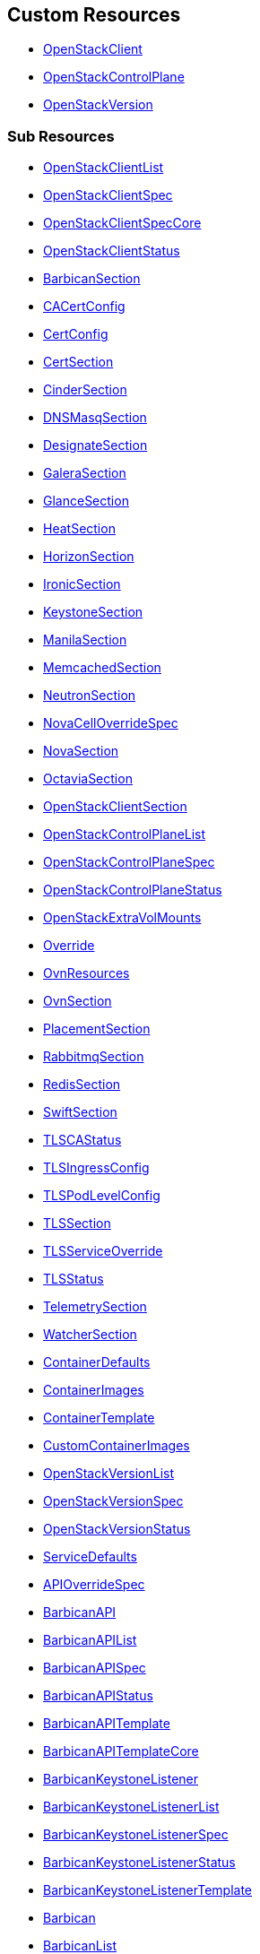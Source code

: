[#custom-resources]
== Custom Resources

* <<openstackclient,OpenStackClient>>
* <<openstackcontrolplane,OpenStackControlPlane>>
* <<openstackversion,OpenStackVersion>>

[#sub-resources]
=== Sub Resources

* <<openstackclientlist,OpenStackClientList>>
* <<openstackclientspec,OpenStackClientSpec>>
* <<openstackclientspeccore,OpenStackClientSpecCore>>
* <<openstackclientstatus,OpenStackClientStatus>>
* <<barbicansection,BarbicanSection>>
* <<cacertconfig,CACertConfig>>
* <<certconfig,CertConfig>>
* <<certsection,CertSection>>
* <<cindersection,CinderSection>>
* <<dnsmasqsection,DNSMasqSection>>
* <<designatesection,DesignateSection>>
* <<galerasection,GaleraSection>>
* <<glancesection,GlanceSection>>
* <<heatsection,HeatSection>>
* <<horizonsection,HorizonSection>>
* <<ironicsection,IronicSection>>
* <<keystonesection,KeystoneSection>>
* <<manilasection,ManilaSection>>
* <<memcachedsection,MemcachedSection>>
* <<neutronsection,NeutronSection>>
* <<novacelloverridespec,NovaCellOverrideSpec>>
* <<novasection,NovaSection>>
* <<octaviasection,OctaviaSection>>
* <<openstackclientsection,OpenStackClientSection>>
* <<openstackcontrolplanelist,OpenStackControlPlaneList>>
* <<openstackcontrolplanespec,OpenStackControlPlaneSpec>>
* <<openstackcontrolplanestatus,OpenStackControlPlaneStatus>>
* <<openstackextravolmounts,OpenStackExtraVolMounts>>
* <<override,Override>>
* <<ovnresources,OvnResources>>
* <<ovnsection,OvnSection>>
* <<placementsection,PlacementSection>>
* <<rabbitmqsection,RabbitmqSection>>
* <<redissection,RedisSection>>
* <<swiftsection,SwiftSection>>
* <<tlscastatus,TLSCAStatus>>
* <<tlsingressconfig,TLSIngressConfig>>
* <<tlspodlevelconfig,TLSPodLevelConfig>>
* <<tlssection,TLSSection>>
* <<tlsserviceoverride,TLSServiceOverride>>
* <<tlsstatus,TLSStatus>>
* <<telemetrysection,TelemetrySection>>
* <<watchersection,WatcherSection>>
* <<containerdefaults,ContainerDefaults>>
* <<containerimages,ContainerImages>>
* <<containertemplate,ContainerTemplate>>
* <<customcontainerimages,CustomContainerImages>>
* <<openstackversionlist,OpenStackVersionList>>
* <<openstackversionspec,OpenStackVersionSpec>>
* <<openstackversionstatus,OpenStackVersionStatus>>
* <<servicedefaults,ServiceDefaults>>
* <<apioverridespec,APIOverrideSpec>>
* <<barbicanapi,BarbicanAPI>>
* <<barbicanapilist,BarbicanAPIList>>
* <<barbicanapispec,BarbicanAPISpec>>
* <<barbicanapistatus,BarbicanAPIStatus>>
* <<barbicanapitemplate,BarbicanAPITemplate>>
* <<barbicanapitemplatecore,BarbicanAPITemplateCore>>
* <<barbicankeystonelistener,BarbicanKeystoneListener>>
* <<barbicankeystonelistenerlist,BarbicanKeystoneListenerList>>
* <<barbicankeystonelistenerspec,BarbicanKeystoneListenerSpec>>
* <<barbicankeystonelistenerstatus,BarbicanKeystoneListenerStatus>>
* <<barbicankeystonelistenertemplate,BarbicanKeystoneListenerTemplate>>
* <<barbican,Barbican>>
* <<barbicanlist,BarbicanList>>
* <<barbicanspec,BarbicanSpec>>
* <<barbicanspecbase,BarbicanSpecBase>>
* <<barbicanspeccore,BarbicanSpecCore>>
* <<barbicanstatus,BarbicanStatus>>
* <<barbicanworker,BarbicanWorker>>
* <<barbicanworkerlist,BarbicanWorkerList>>
* <<barbicanworkerspec,BarbicanWorkerSpec>>
* <<barbicanworkerstatus,BarbicanWorkerStatus>>
* <<barbicanworkertemplate,BarbicanWorkerTemplate>>
* <<barbicancomponenttemplate,BarbicanComponentTemplate>>
* <<barbicanpkcs11template,BarbicanPKCS11Template>>
* <<barbicantemplate,BarbicanTemplate>>
* <<passwordselector,PasswordSelector>>
* <<apioverridespec,APIOverrideSpec>>
* <<cinderapi,CinderAPI>>
* <<cinderapilist,CinderAPIList>>
* <<cinderapispec,CinderAPISpec>>
* <<cinderapistatus,CinderAPIStatus>>
* <<cinderapitemplate,CinderAPITemplate>>
* <<cinderapitemplatecore,CinderAPITemplateCore>>
* <<cinderbackup,CinderBackup>>
* <<cinderbackuplist,CinderBackupList>>
* <<cinderbackupspec,CinderBackupSpec>>
* <<cinderbackupstatus,CinderBackupStatus>>
* <<cinderbackuptemplate,CinderBackupTemplate>>
* <<cinderbackuptemplatecore,CinderBackupTemplateCore>>
* <<cinderscheduler,CinderScheduler>>
* <<cinderschedulerlist,CinderSchedulerList>>
* <<cinderschedulerspec,CinderSchedulerSpec>>
* <<cinderschedulerstatus,CinderSchedulerStatus>>
* <<cinderschedulertemplate,CinderSchedulerTemplate>>
* <<cinderschedulertemplatecore,CinderSchedulerTemplateCore>>
* <<cinder,Cinder>>
* <<cinderextravolmounts,CinderExtraVolMounts>>
* <<cinderlist,CinderList>>
* <<cinderspec,CinderSpec>>
* <<cinderspecbase,CinderSpecBase>>
* <<cinderspeccore,CinderSpecCore>>
* <<cinderstatus,CinderStatus>>
* <<dbpurge,DBPurge>>
* <<cindervolume,CinderVolume>>
* <<cindervolumelist,CinderVolumeList>>
* <<cindervolumespec,CinderVolumeSpec>>
* <<cindervolumestatus,CinderVolumeStatus>>
* <<cindervolumetemplate,CinderVolumeTemplate>>
* <<cindervolumetemplatecore,CinderVolumeTemplateCore>>
* <<cinderservicetemplate,CinderServiceTemplate>>
* <<cindertemplate,CinderTemplate>>
* <<passwordselector,PasswordSelector>>
* <<designateservicetemplate,DesignateServiceTemplate>>
* <<designateservicetemplatecore,DesignateServiceTemplateCore>>
* <<designatetemplate,DesignateTemplate>>
* <<passwordselector,PasswordSelector>>
* <<apioverridespec,APIOverrideSpec>>
* <<designateapi,DesignateAPI>>
* <<designateapilist,DesignateAPIList>>
* <<designateapispecbase,DesignateAPISpecBase>>
* <<designateapistatus,DesignateAPIStatus>>
* <<bind9overridespec,Bind9OverrideSpec>>
* <<designatebackendbind9,DesignateBackendbind9>>
* <<designatebackendbind9list,DesignateBackendbind9List>>
* <<designatebackendbind9specbase,DesignateBackendbind9SpecBase>>
* <<designatebackendbind9status,DesignateBackendbind9Status>>
* <<designatecentral,DesignateCentral>>
* <<designatecentrallist,DesignateCentralList>>
* <<designatecentralspecbase,DesignateCentralSpecBase>>
* <<designatecentralstatus,DesignateCentralStatus>>
* <<designatemdns,DesignateMdns>>
* <<designatemdnslist,DesignateMdnsList>>
* <<designatemdnsspecbase,DesignateMdnsSpecBase>>
* <<designatemdnsstatus,DesignateMdnsStatus>>
* <<mdnsoverridespec,MdnsOverrideSpec>>
* <<designateproducer,DesignateProducer>>
* <<designateproducerlist,DesignateProducerList>>
* <<designateproducerspecbase,DesignateProducerSpecBase>>
* <<designateproducerstatus,DesignateProducerStatus>>
* <<designate,Designate>>
* <<designateextravolmounts,DesignateExtraVolMounts>>
* <<designatelist,DesignateList>>
* <<designatensrecord,DesignateNSRecord>>
* <<designatespec,DesignateSpec>>
* <<designatespecbase,DesignateSpecBase>>
* <<designatespeccore,DesignateSpecCore>>
* <<designatestatus,DesignateStatus>>
* <<designateunbound,DesignateUnbound>>
* <<designateunboundlist,DesignateUnboundList>>
* <<designateunboundspecbase,DesignateUnboundSpecBase>>
* <<designateunboundstatus,DesignateUnboundStatus>>
* <<stubzone,StubZone>>
* <<unboundoverridespec,UnboundOverrideSpec>>
* <<designateworker,DesignateWorker>>
* <<designateworkerlist,DesignateWorkerList>>
* <<designateworkerspecbase,DesignateWorkerSpecBase>>
* <<designateworkerstatus,DesignateWorkerStatus>>
* <<apioverridespec,APIOverrideSpec>>
* <<glanceapitemplate,GlanceAPITemplate>>
* <<imagecache,ImageCache>>
* <<storage,Storage>>
* <<glanceapi,GlanceAPI>>
* <<glanceapilist,GlanceAPIList>>
* <<glanceapispec,GlanceAPISpec>>
* <<glanceapistatus,GlanceAPIStatus>>
* <<dbpurge,DBPurge>>
* <<glance,Glance>>
* <<glanceextravolmounts,GlanceExtraVolMounts>>
* <<glancelist,GlanceList>>
* <<glancespec,GlanceSpec>>
* <<glancespeccore,GlanceSpecCore>>
* <<glancestatus,GlanceStatus>>
* <<passwordselector,PasswordSelector>>
* <<quotalimits,QuotaLimits>>
* <<apioverridespec,APIOverrideSpec>>
* <<heatextravolmounts,HeatExtraVolMounts>>
* <<heatservicetemplate,HeatServiceTemplate>>
* <<heattemplate,HeatTemplate>>
* <<passwordselector,PasswordSelector>>
* <<heatapi,HeatAPI>>
* <<heatapilist,HeatAPIList>>
* <<heatapispec,HeatAPISpec>>
* <<heatapistatus,HeatAPIStatus>>
* <<heatapitemplate,HeatAPITemplate>>
* <<heatapitemplatecore,HeatAPITemplateCore>>
* <<heatcfnapi,HeatCfnAPI>>
* <<heatcfnapilist,HeatCfnAPIList>>
* <<heatcfnapispec,HeatCfnAPISpec>>
* <<heatcfnapistatus,HeatCfnAPIStatus>>
* <<heatcfnapitemplate,HeatCfnAPITemplate>>
* <<heatcfnapitemplatecore,HeatCfnAPITemplateCore>>
* <<heatengine,HeatEngine>>
* <<heatenginelist,HeatEngineList>>
* <<heatenginespec,HeatEngineSpec>>
* <<heatenginestatus,HeatEngineStatus>>
* <<heatenginetemplate,HeatEngineTemplate>>
* <<heat,Heat>>
* <<heatlist,HeatList>>
* <<heatspec,HeatSpec>>
* <<heatspecbase,HeatSpecBase>>
* <<heatspeccore,HeatSpecCore>>
* <<heatstatus,HeatStatus>>
* <<horizionoverridespec,HorizionOverrideSpec>>
* <<horizon,Horizon>>
* <<horizonextravolmounts,HorizonExtraVolMounts>>
* <<horizonlist,HorizonList>>
* <<horizonspec,HorizonSpec>>
* <<horizonspeccore,HorizonSpecCore>>
* <<horizonstatus,HorizonStatus>>
* <<ironicservicetemplate,IronicServiceTemplate>>
* <<keystoneendpoints,KeystoneEndpoints>>
* <<passwordselector,PasswordSelector>>
* <<apioverridespec,APIOverrideSpec>>
* <<ironicapi,IronicAPI>>
* <<ironicapilist,IronicAPIList>>
* <<ironicapispec,IronicAPISpec>>
* <<ironicapistatus,IronicAPIStatus>>
* <<ironicapitemplate,IronicAPITemplate>>
* <<ironicconductor,IronicConductor>>
* <<ironicconductorlist,IronicConductorList>>
* <<ironicconductorspec,IronicConductorSpec>>
* <<ironicconductorstatus,IronicConductorStatus>>
* <<ironicconductortemplate,IronicConductorTemplate>>
* <<inspectoroverridespec,InspectorOverrideSpec>>
* <<ironicinspector,IronicInspector>>
* <<ironicinspectorlist,IronicInspectorList>>
* <<ironicinspectorpasswordselector,IronicInspectorPasswordSelector>>
* <<ironicinspectorspec,IronicInspectorSpec>>
* <<ironicinspectorstatus,IronicInspectorStatus>>
* <<ironicinspectortemplate,IronicInspectorTemplate>>
* <<ironicneutronagent,IronicNeutronAgent>>
* <<ironicneutronagentlist,IronicNeutronAgentList>>
* <<ironicneutronagentspec,IronicNeutronAgentSpec>>
* <<ironicneutronagentstatus,IronicNeutronAgentStatus>>
* <<ironicneutronagenttemplate,IronicNeutronAgentTemplate>>
* <<dhcprange,DHCPRange>>
* <<ironic,Ironic>>
* <<ironicimages,IronicImages>>
* <<ironiclist,IronicList>>
* <<ironicspec,IronicSpec>>
* <<ironicspeccore,IronicSpecCore>>
* <<ironicstatus,IronicStatus>>
* <<apioverridespec,APIOverrideSpec>>
* <<httpdcustomization,HttpdCustomization>>
* <<keystoneapi,KeystoneAPI>>
* <<keystoneapilist,KeystoneAPIList>>
* <<keystoneapispec,KeystoneAPISpec>>
* <<keystoneapispeccore,KeystoneAPISpecCore>>
* <<keystoneapistatus,KeystoneAPIStatus>>
* <<keystoneextramounts,KeystoneExtraMounts>>
* <<passwordselector,PasswordSelector>>
* <<endpoint,Endpoint>>
* <<keystoneendpoint,KeystoneEndpoint>>
* <<keystoneendpointlist,KeystoneEndpointList>>
* <<keystoneendpointspec,KeystoneEndpointSpec>>
* <<keystoneendpointstatus,KeystoneEndpointStatus>>
* <<keystoneservice,KeystoneService>>
* <<keystoneservicelist,KeystoneServiceList>>
* <<keystoneservicespec,KeystoneServiceSpec>>
* <<keystoneservicestatus,KeystoneServiceStatus>>
* <<manilaservicetemplate,ManilaServiceTemplate>>
* <<manilatemplate,ManilaTemplate>>
* <<passwordselector,PasswordSelector>>
* <<apioverridespec,APIOverrideSpec>>
* <<manilaapi,ManilaAPI>>
* <<manilaapilist,ManilaAPIList>>
* <<manilaapispec,ManilaAPISpec>>
* <<manilaapistatus,ManilaAPIStatus>>
* <<manilaapitemplate,ManilaAPITemplate>>
* <<manilaapitemplatecore,ManilaAPITemplateCore>>
* <<manilascheduler,ManilaScheduler>>
* <<manilaschedulerlist,ManilaSchedulerList>>
* <<manilaschedulerspec,ManilaSchedulerSpec>>
* <<manilaschedulerstatus,ManilaSchedulerStatus>>
* <<manilaschedulertemplate,ManilaSchedulerTemplate>>
* <<manilaschedulertemplatecore,ManilaSchedulerTemplateCore>>
* <<manilashare,ManilaShare>>
* <<manilasharelist,ManilaShareList>>
* <<manilasharespec,ManilaShareSpec>>
* <<manilasharestatus,ManilaShareStatus>>
* <<manilasharetemplate,ManilaShareTemplate>>
* <<manilasharetemplatecore,ManilaShareTemplateCore>>
* <<dbpurge,DBPurge>>
* <<manila,Manila>>
* <<maniladebug,ManilaDebug>>
* <<manilaextravolmounts,ManilaExtraVolMounts>>
* <<manilalist,ManilaList>>
* <<manilaspec,ManilaSpec>>
* <<manilaspecbase,ManilaSpecBase>>
* <<manilaspeccore,ManilaSpecCore>>
* <<manilastatus,ManilaStatus>>
* <<galera,Galera>>
* <<galeraattributes,GaleraAttributes>>
* <<galeralist,GaleraList>>
* <<galeraspec,GaleraSpec>>
* <<galeraspeccore,GaleraSpecCore>>
* <<galerastatus,GaleraStatus>>
* <<mariadbaccount,MariaDBAccount>>
* <<mariadbaccountlist,MariaDBAccountList>>
* <<mariadbaccountspec,MariaDBAccountSpec>>
* <<mariadbaccountstatus,MariaDBAccountStatus>>
* <<mariadbdatabase,MariaDBDatabase>>
* <<mariadbdatabaselist,MariaDBDatabaseList>>
* <<mariadbdatabasespec,MariaDBDatabaseSpec>>
* <<mariadbdatabasestatus,MariaDBDatabaseStatus>>
* <<apioverridespec,APIOverrideSpec>>
* <<neutronapi,NeutronAPI>>
* <<neutronapilist,NeutronAPIList>>
* <<neutronapispec,NeutronAPISpec>>
* <<neutronapispeccore,NeutronAPISpecCore>>
* <<neutronapistatus,NeutronAPIStatus>>
* <<neutronapitls,NeutronApiTLS>>
* <<neutronextravolmounts,NeutronExtraVolMounts>>
* <<passwordselector,PasswordSelector>>
* <<novacellimages,NovaCellImages>>
* <<novaimages,NovaImages>>
* <<novaservicebase,NovaServiceBase>>
* <<passwordselector,PasswordSelector>>
* <<apioverridespec,APIOverrideSpec>>
* <<novaapi,NovaAPI>>
* <<novaapilist,NovaAPIList>>
* <<novaapispec,NovaAPISpec>>
* <<novaapistatus,NovaAPIStatus>>
* <<novaapitemplate,NovaAPITemplate>>
* <<novacell,NovaCell>>
* <<novacelldbpurge,NovaCellDBPurge>>
* <<novacelllist,NovaCellList>>
* <<novacellspec,NovaCellSpec>>
* <<novacellstatus,NovaCellStatus>>
* <<novacelltemplate,NovaCellTemplate>>
* <<novacompute,NovaCompute>>
* <<novacomputecellstatus,NovaComputeCellStatus>>
* <<novacomputelist,NovaComputeList>>
* <<novacomputespec,NovaComputeSpec>>
* <<novacomputestatus,NovaComputeStatus>>
* <<novacomputetemplate,NovaComputeTemplate>>
* <<novaconductor,NovaConductor>>
* <<novaconductorlist,NovaConductorList>>
* <<novaconductorspec,NovaConductorSpec>>
* <<novaconductorstatus,NovaConductorStatus>>
* <<novaconductortemplate,NovaConductorTemplate>>
* <<metadataoverridespec,MetadataOverrideSpec>>
* <<novametadata,NovaMetadata>>
* <<novametadatalist,NovaMetadataList>>
* <<novametadataspec,NovaMetadataSpec>>
* <<novametadatastatus,NovaMetadataStatus>>
* <<novametadatatemplate,NovaMetadataTemplate>>
* <<novanovncproxy,NovaNoVNCProxy>>
* <<novanovncproxylist,NovaNoVNCProxyList>>
* <<novanovncproxyspec,NovaNoVNCProxySpec>>
* <<novanovncproxystatus,NovaNoVNCProxyStatus>>
* <<novanovncproxytemplate,NovaNoVNCProxyTemplate>>
* <<tlssection,TLSSection>>
* <<vncproxyoverridespec,VNCProxyOverrideSpec>>
* <<novascheduler,NovaScheduler>>
* <<novaschedulerlist,NovaSchedulerList>>
* <<novaschedulerspec,NovaSchedulerSpec>>
* <<novaschedulerstatus,NovaSchedulerStatus>>
* <<novaschedulertemplate,NovaSchedulerTemplate>>
* <<nova,Nova>>
* <<novalist,NovaList>>
* <<novaspeccore,NovaSpecCore>>
* <<novastatus,NovaStatus>>
* <<octaviaamphoracontroller,OctaviaAmphoraController>>
* <<octaviaamphoracontrollerlist,OctaviaAmphoraControllerList>>
* <<octaviaamphoracontrollerspec,OctaviaAmphoraControllerSpec>>
* <<octaviaamphoracontrollerspeccore,OctaviaAmphoraControllerSpecCore>>
* <<octaviaamphoracontrollerstatus,OctaviaAmphoraControllerStatus>>
* <<apioverridespec,APIOverrideSpec>>
* <<octaviaapi,OctaviaAPI>>
* <<octaviaapilist,OctaviaAPIList>>
* <<octaviaapispec,OctaviaAPISpec>>
* <<octaviaapispeccore,OctaviaAPISpecCore>>
* <<octaviaapistatus,OctaviaAPIStatus>>
* <<octaviaapitls,OctaviaApiTLS>>
* <<octaviarsyslog,OctaviaRsyslog>>
* <<octaviarsysloglist,OctaviaRsyslogList>>
* <<octaviarsyslogspec,OctaviaRsyslogSpec>>
* <<octaviarsyslogspeccore,OctaviaRsyslogSpecCore>>
* <<octaviarsyslogstatus,OctaviaRsyslogStatus>>
* <<octaviarsyslogtarget,OctaviaRsyslogTarget>>
* <<octavia,Octavia>>
* <<octaviaamphoraflavor,OctaviaAmphoraFlavor>>
* <<octavialbmgmtnetworks,OctaviaLbMgmtNetworks>>
* <<octavialist,OctaviaList>>
* <<octaviaspec,OctaviaSpec>>
* <<octaviaspecbase,OctaviaSpecBase>>
* <<octaviaspeccore,OctaviaSpecCore>>
* <<octaviastatus,OctaviaStatus>>
* <<passwordselector,PasswordSelector>>
* <<cpucountreq,CPUCountReq>>
* <<cpumhzreq,CPUMhzReq>>
* <<cpureqs,CPUReqs>>
* <<diskgbreq,DiskGbReq>>
* <<diskreqs,DiskReqs>>
* <<diskssdreq,DiskSSDReq>>
* <<hardwarereqs,HardwareReqs>>
* <<hoststatus,HostStatus>>
* <<ipstatus,IPStatus>>
* <<instancespec,InstanceSpec>>
* <<memgbreq,MemGbReq>>
* <<memreqs,MemReqs>>
* <<openstackbaremetalset,OpenStackBaremetalSet>>
* <<openstackbaremetalsetlist,OpenStackBaremetalSetList>>
* <<openstackbaremetalsetspec,OpenStackBaremetalSetSpec>>
* <<openstackbaremetalsetstatus,OpenStackBaremetalSetStatus>>
* <<openstackbaremetalsettemplatespec,OpenStackBaremetalSetTemplateSpec>>
* <<openstackprovisionserver,OpenStackProvisionServer>>
* <<openstackprovisionserverdefaults,OpenStackProvisionServerDefaults>>
* <<openstackprovisionserverlist,OpenStackProvisionServerList>>
* <<openstackprovisionserverspec,OpenStackProvisionServerSpec>>
* <<openstackprovisionserverstatus,OpenStackProvisionServerStatus>>
* <<ovncontroller,OVNController>>
* <<ovncontrollerlist,OVNControllerList>>
* <<ovncontrollerspec,OVNControllerSpec>>
* <<ovncontrollerspeccore,OVNControllerSpecCore>>
* <<ovncontrollerstatus,OVNControllerStatus>>
* <<ovsexternalids,OVSExternalIDs>>
* <<ovndbcluster,OVNDBCluster>>
* <<ovndbclusterlist,OVNDBClusterList>>
* <<ovndbclusteroverridespec,OVNDBClusterOverrideSpec>>
* <<ovndbclusterspec,OVNDBClusterSpec>>
* <<ovndbclusterspeccore,OVNDBClusterSpecCore>>
* <<ovndbclusterstatus,OVNDBClusterStatus>>
* <<ovnnorthd,OVNNorthd>>
* <<ovnnorthdlist,OVNNorthdList>>
* <<ovnnorthdspec,OVNNorthdSpec>>
* <<ovnnorthdspeccore,OVNNorthdSpecCore>>
* <<ovnnorthdstatus,OVNNorthdStatus>>
* <<apioverridespec,APIOverrideSpec>>
* <<passwordselector,PasswordSelector>>
* <<placementapi,PlacementAPI>>
* <<placementapilist,PlacementAPIList>>
* <<placementapispec,PlacementAPISpec>>
* <<placementapispeccore,PlacementAPISpecCore>>
* <<placementapistatus,PlacementAPIStatus>>
* <<passwordselector,PasswordSelector>>
* <<proxyoverridespec,ProxyOverrideSpec>>
* <<swiftproxy,SwiftProxy>>
* <<swiftproxylist,SwiftProxyList>>
* <<swiftproxyspec,SwiftProxySpec>>
* <<swiftproxyspeccore,SwiftProxySpecCore>>
* <<swiftproxystatus,SwiftProxyStatus>>
* <<swiftdisk,SwiftDisk>>
* <<swiftring,SwiftRing>>
* <<swiftringlist,SwiftRingList>>
* <<swiftringspec,SwiftRingSpec>>
* <<swiftringspeccore,SwiftRingSpecCore>>
* <<swiftringstatus,SwiftRingStatus>>
* <<swiftstorage,SwiftStorage>>
* <<swiftstoragelist,SwiftStorageList>>
* <<swiftstoragespec,SwiftStorageSpec>>
* <<swiftstoragespeccore,SwiftStorageSpecCore>>
* <<swiftstoragestatus,SwiftStorageStatus>>
* <<swift,Swift>>
* <<swiftlist,SwiftList>>
* <<swiftspec,SwiftSpec>>
* <<swiftspecbase,SwiftSpecBase>>
* <<swiftspeccore,SwiftSpecCore>>
* <<swiftstatus,SwiftStatus>>
* <<apioverridespec,APIOverrideSpec>>
* <<aodh,Aodh>>
* <<aodhcore,AodhCore>>
* <<autoscaling,Autoscaling>>
* <<autoscalinglist,AutoscalingList>>
* <<autoscalingspec,AutoscalingSpec>>
* <<autoscalingspecbase,AutoscalingSpecBase>>
* <<autoscalingspeccore,AutoscalingSpecCore>>
* <<autoscalingstatus,AutoscalingStatus>>
* <<ceilometer,Ceilometer>>
* <<ceilometerlist,CeilometerList>>
* <<ceilometerspec,CeilometerSpec>>
* <<ceilometerspeccore,CeilometerSpecCore>>
* <<ceilometerstatus,CeilometerStatus>>
* <<ksmstatus,KSMStatus>>
* <<logging,Logging>>
* <<logginglist,LoggingList>>
* <<loggingspec,LoggingSpec>>
* <<loggingstatus,LoggingStatus>>
* <<metricstorage,MetricStorage>>
* <<metricstoragelist,MetricStorageList>>
* <<metricstoragespec,MetricStorageSpec>>
* <<metricstoragestatus,MetricStorageStatus>>
* <<monitoringstack,MonitoringStack>>
* <<persistentstorage,PersistentStorage>>
* <<storage,Storage>>
* <<autoscalingsection,AutoscalingSection>>
* <<autoscalingsectioncore,AutoscalingSectionCore>>
* <<ceilometersection,CeilometerSection>>
* <<ceilometersectioncore,CeilometerSectionCore>>
* <<loggingsection,LoggingSection>>
* <<metricstoragesection,MetricStorageSection>>
* <<passwordsselector,PasswordsSelector>>
* <<telemetry,Telemetry>>
* <<telemetrylist,TelemetryList>>
* <<telemetryspec,TelemetrySpec>>
* <<telemetryspecbase,TelemetrySpecBase>>
* <<telemetryspeccore,TelemetrySpecCore>>
* <<telemetrystatus,TelemetryStatus>>
* <<passwordselector,PasswordSelector>>
* <<watchercommon,WatcherCommon>>
* <<watcherimages,WatcherImages>>
* <<watcherspeccore,WatcherSpecCore>>
* <<watchersubcrscommon,WatcherSubCrsCommon>>
* <<watchersubcrstemplate,WatcherSubCrsTemplate>>
* <<apioverridespec,APIOverrideSpec>>
* <<watcherapi,WatcherAPI>>
* <<watcherapilist,WatcherAPIList>>
* <<watcherapispec,WatcherAPISpec>>
* <<watcherapistatus,WatcherAPIStatus>>
* <<watcherapitemplate,WatcherAPITemplate>>
* <<watcherapplier,WatcherApplier>>
* <<watcherapplierlist,WatcherApplierList>>
* <<watcherapplierspec,WatcherApplierSpec>>
* <<watcherapplierstatus,WatcherApplierStatus>>
* <<watcherappliertemplate,WatcherApplierTemplate>>
* <<watcherdecisionengine,WatcherDecisionEngine>>
* <<watcherdecisionenginelist,WatcherDecisionEngineList>>
* <<watcherdecisionenginespec,WatcherDecisionEngineSpec>>
* <<watcherdecisionenginestatus,WatcherDecisionEngineStatus>>
* <<watcherdecisionenginetemplate,WatcherDecisionEngineTemplate>>
* <<watcher,Watcher>>
* <<watcherdbpurge,WatcherDBPurge>>
* <<watcherlist,WatcherList>>
* <<watcherstatus,WatcherStatus>>
* <<mtlssection,MTLSSection>>
* <<memcached,Memcached>>
* <<memcachedlist,MemcachedList>>
* <<memcachedspec,MemcachedSpec>>
* <<memcachedspeccore,MemcachedSpecCore>>
* <<memcachedstatus,MemcachedStatus>>
* <<tlssection,TLSSection>>
* <<bgpconfiguration,BGPConfiguration>>
* <<bgpconfigurationlist,BGPConfigurationList>>
* <<bgpconfigurationspec,BGPConfigurationSpec>>
* <<bgpconfigurationstatus,BGPConfigurationStatus>>
* <<frrnodeconfigurationselectortype,FRRNodeConfigurationSelectorType>>
* <<dnsdata,DNSData>>
* <<dnsdatalist,DNSDataList>>
* <<dnsdataspec,DNSDataSpec>>
* <<dnsdatastatus,DNSDataStatus>>
* <<dnshost,DNSHost>>
* <<dnsmasq,DNSMasq>>
* <<dnsmasqlist,DNSMasqList>>
* <<dnsmasqoption,DNSMasqOption>>
* <<dnsmasqoverridespec,DNSMasqOverrideSpec>>
* <<dnsmasqspec,DNSMasqSpec>>
* <<dnsmasqspeccore,DNSMasqSpecCore>>
* <<dnsmasqstatus,DNSMasqStatus>>
* <<ipset,IPSet>>
* <<ipsetlist,IPSetList>>
* <<ipsetnetwork,IPSetNetwork>>
* <<ipsetreservation,IPSetReservation>>
* <<ipsetspec,IPSetSpec>>
* <<ipsetstatus,IPSetStatus>>
* <<allocationrange,AllocationRange>>
* <<netconfig,NetConfig>>
* <<netconfiglist,NetConfigList>>
* <<netconfigspec,NetConfigSpec>>
* <<network,Network>>
* <<route,Route>>
* <<subnet,Subnet>>
* <<ipaddress,IPAddress>>
* <<reservation,Reservation>>
* <<reservationlist,ReservationList>>
* <<reservationspec,ReservationSpec>>
* <<rabbitmq,RabbitMq>>
* <<rabbitmqlist,RabbitMqList>>
* <<rabbitmqspec,RabbitMqSpec>>
* <<rabbitmqspeccore,RabbitMqSpecCore>>
* <<rabbitmqstatus,RabbitMqStatus>>
* <<transporturl,TransportURL>>
* <<transporturllist,TransportURLList>>
* <<transporturlspec,TransportURLSpec>>
* <<transporturlstatus,TransportURLStatus>>

[#openstackclient]
==== OpenStackClient

OpenStackClient is the Schema for the openstackclients API

|===
| Field | Description | Scheme | Required

| metadata
|
| metav1.ObjectMeta
| false

| spec
|
| <<openstackclientspec,OpenStackClientSpec>>
| false

| status
|
| <<openstackclientstatus,OpenStackClientStatus>>
| false
|===

<<custom-resources,Back to Custom Resources>>

[#openstackclientlist]
==== OpenStackClientList

OpenStackClientList contains a list of OpenStackClient

|===
| Field | Description | Scheme | Required

| metadata
|
| metav1.ListMeta
| false

| items
|
| []<<openstackclient,OpenStackClient>>
| true
|===

<<custom-resources,Back to Custom Resources>>

[#openstackclientspec]
==== OpenStackClientSpec

OpenStackClientSpec defines the desired state of OpenStackClient

|===
| Field | Description | Scheme | Required

| containerImage
| ContainerImage for the OpenstackClient container (will be set to environmental default if empty)
| string
| true
|===

<<custom-resources,Back to Custom Resources>>

[#openstackclientspeccore]
==== OpenStackClientSpecCore

OpenStackClientSpecCore defines the desired state of OpenStackClient

|===
| Field | Description | Scheme | Required

| openStackConfigMap
| OpenStackConfigMap is the name of the ConfigMap containing the clouds.yaml
| *string
| true

| openStackConfigSecret
| OpenStackConfigSecret is the name of the Secret containing the secure.yaml
| *string
| true

| nodeSelector
| NodeSelector to target subset of worker nodes
| *map[string]string
| false

| env
| List of environment variables to set in the container.
| []corev1.EnvVar
| false
|===

<<custom-resources,Back to Custom Resources>>

[#openstackclientstatus]
==== OpenStackClientStatus

OpenStackClientStatus defines the observed state of OpenStackClient

|===
| Field | Description | Scheme | Required

| podName
| PodName
| string
| false

| conditions
| Conditions
| condition.Conditions
| false

| observedGeneration
| ObservedGeneration - the most recent generation observed for this object.
| int64
| false

| hash
| Map of hashes to track e.g. pod spec
| map[string]string
| false
|===

<<custom-resources,Back to Custom Resources>>

[#barbicansection]
==== BarbicanSection

BarbicanSection defines the desired state of Barbican service

|===
| Field | Description | Scheme | Required

| enabled
| Enabled - Whether Barbican service should be deployed and managed
| bool
| true

| template
| Template - Overrides to use when creating the Barbican Service
| *barbicanv1.BarbicanSpecCore
| false

| apiOverride
| APIOverride, provides the ability to override the generated manifest of several child resources.
| <<override,Override>>
| false
|===

<<custom-resources,Back to Custom Resources>>

[#cacertconfig]
==== CACertConfig

CACertConfig defines details for ca cert configs

|===
| Field | Description | Scheme | Required

| duration
| The requested 'duration' (i.e. lifetime) of the Certificate. The Certificate will be renewed either 2/3 through its duration or `renewBefore` period before its expiry, whichever is later. Minimum accepted duration is 1 hour. Value must be in units accepted by Go time.ParseDuration https://golang.org/pkg/time/#ParseDuration
| *metav1.Duration
| true

| renewBefore
| How long before the currently issued certificate's expiry cert-manager should renew the certificate. The default is 2/3 of the issued certificate's duration. Minimum accepted value is 5 minutes. Value must be in units accepted by Go time.ParseDuration https://golang.org/pkg/time/#ParseDuration
| *metav1.Duration
| false

| customIssuer
| CustomIssuer - use pre-created issue for this CA. No CA and issure is being created the CA cert and chain needs to be added using the CaBundleSecretName.
| *string
| false
|===

<<custom-resources,Back to Custom Resources>>

[#certconfig]
==== CertConfig

CertConfig defines details for cert configs

|===
| Field | Description | Scheme | Required

| duration
| The requested 'duration' (i.e. lifetime) of the Certificate. The Certificate will be renewed either 2/3 through its duration or `renewBefore` period before its expiry, whichever is later. Minimum accepted duration is 1 hour. Value must be in units accepted by Go time.ParseDuration https://golang.org/pkg/time/#ParseDuration
| *metav1.Duration
| true

| renewBefore
| How long before the currently issued certificate's expiry cert-manager should renew the certificate. The default is 2/3 of the issued certificate's duration. Minimum accepted value is 5 minutes. Value must be in units accepted by Go time.ParseDuration https://golang.org/pkg/time/#ParseDuration
| *metav1.Duration
| false
|===

<<custom-resources,Back to Custom Resources>>

[#certsection]
==== CertSection

CertSection defines details for CA config and its certs

|===
| Field | Description | Scheme | Required

| cert
| Cert - defines details for cert config
| <<certconfig,CertConfig>>
| true

| ca
| Ca - defines details for CA cert config
| <<cacertconfig,CACertConfig>>
| true
|===

<<custom-resources,Back to Custom Resources>>

[#cindersection]
==== CinderSection

CinderSection defines the desired state of Cinder service

|===
| Field | Description | Scheme | Required

| enabled
| Enabled - Whether Cinder service should be deployed and managed
| bool
| true

| template
| Template - Overrides to use when creating Cinder Resources
| *cinderv1.CinderSpecCore
| false

| apiOverride
| APIOverride, provides the ability to override the generated manifest of several child resources.
| <<override,Override>>
| false

| uniquePodNames
| UniquePodNames - Use a unique prefix for cinder CRs to have unique pod names. Convenient to avoid podname (and thus hostname) collision between different deployments. Useful for CI jobs as well as preproduction and production environments that use the same storage backend, etc.
| bool
| true
|===

<<custom-resources,Back to Custom Resources>>

[#dnsmasqsection]
==== DNSMasqSection

DNSMasqSection defines the desired state of DNSMasq service

|===
| Field | Description | Scheme | Required

| enabled
| Enabled - Whether DNSMasq service should be deployed and managed
| bool
| true

| template
| Template - Overrides to use when creating the DNSMasq service
| *networkv1.DNSMasqSpecCore
| false
|===

<<custom-resources,Back to Custom Resources>>

[#designatesection]
==== DesignateSection

DesignateSection defines the desired state of the Designate service

|===
| Field | Description | Scheme | Required

| enabled
| Enabled - Whether the Designate service should be deployed and managed
| bool
| true

| template
| Template - Overrides to use when creating Designate Resources
| *designatev1.DesignateSpecCore
| false

| apiOverride
| APIOverride, provides the ability to override the generated manifest of several child resources.
| <<override,Override>>
| false
|===

<<custom-resources,Back to Custom Resources>>

[#galerasection]
==== GaleraSection

GaleraSection defines the desired state of Galera services

|===
| Field | Description | Scheme | Required

| enabled
| Enabled - Whether Galera services should be deployed and managed
| bool
| true

| templates
| Templates - Overrides to use when creating the Galera databases
| *map[string]mariadbv1.GaleraSpecCore
| false
|===

<<custom-resources,Back to Custom Resources>>

[#glancesection]
==== GlanceSection

GlanceSection defines the desired state of Glance service

|===
| Field | Description | Scheme | Required

| enabled
| Enabled - Whether Glance service should be deployed and managed
| bool
| true

| template
| Template - Overrides to use when creating the Glance Service
| *glancev1.GlanceSpecCore
| false

| apiOverrides
| APIOverride, provides the ability to override the generated manifest of several child resources.
| map[string]<<override,Override>>
| false

| uniquePodNames
| UniquePodNames - Use a unique prefix for glance CRs to have unique pod names. Convenient to avoid podname (and thus hostname) collision between different deployments. Useful for CI jobs as well as preproduction and production environments that use the same storage backend, etc.
| bool
| true
|===

<<custom-resources,Back to Custom Resources>>

[#heatsection]
==== HeatSection

HeatSection defines the desired state of Heat services

|===
| Field | Description | Scheme | Required

| enabled
| Enabled - Whether Heat services should be deployed and managed
| bool
| true

| template
| Template - Overrides to use when creating the Heat services
| *heatv1.HeatSpecCore
| false

| apiOverride
| APIOverride, provides the ability to override the generated manifest of several child resources.
| <<override,Override>>
| false

| cnfAPIOverride
| CnfAPIOverride, provides the ability to override the generated manifest of several child resources.
| <<override,Override>>
| false
|===

<<custom-resources,Back to Custom Resources>>

[#horizonsection]
==== HorizonSection

HorizonSection defines the desired state of Horizon services

|===
| Field | Description | Scheme | Required

| enabled
| Enabled - Whether Horizon services should be deployed and managed
| bool
| true

| template
| Template - Overrides to use when creating the Horizon services
| *horizonv1.HorizonSpecCore
| false

| apiOverride
| APIOverride, provides the ability to override the generated manifest of several child resources.
| <<override,Override>>
| false
|===

<<custom-resources,Back to Custom Resources>>

[#ironicsection]
==== IronicSection

IronicSection defines the desired state of Ironic services

|===
| Field | Description | Scheme | Required

| enabled
| Enabled - Whether Ironic services should be deployed and managed
| bool
| true

| template
| Template - Overrides to use when creating the Ironic services
| *ironicv1.IronicSpecCore
| false

| apiOverride
| APIOverride, provides the ability to override the generated manifest of several child resources.
| <<override,Override>>
| false

| inspectorOverride
| InspectorOverride, provides the ability to override the generated manifest of several child resources.
| <<override,Override>>
| false
|===

<<custom-resources,Back to Custom Resources>>

[#keystonesection]
==== KeystoneSection

KeystoneSection defines the desired state of Keystone service

|===
| Field | Description | Scheme | Required

| enabled
| Enabled - Whether Keystone service should be deployed and managed
| bool
| true

| template
| Template - Overrides to use when creating the Keystone service
| *keystonev1.KeystoneAPISpecCore
| false

| apiOverride
| APIOverride, provides the ability to override the generated manifest of several child resources.
| <<override,Override>>
| false
|===

<<custom-resources,Back to Custom Resources>>

[#manilasection]
==== ManilaSection

ManilaSection defines the desired state of Manila service

|===
| Field | Description | Scheme | Required

| enabled
| Enabled - Whether Manila service should be deployed and managed
| bool
| true

| template
| Template - Overrides to use when creating Manila Resources
| *manilav1.ManilaSpecCore
| false

| apiOverride
| APIOverride, provides the ability to override the generated manifest of several child resources.
| <<override,Override>>
| false
|===

<<custom-resources,Back to Custom Resources>>

[#memcachedsection]
==== MemcachedSection

MemcachedSection defines the desired state of Memcached services

|===
| Field | Description | Scheme | Required

| enabled
| Enabled - Whether Memcached services should be deployed and managed
| bool
| true

| templates
| Templates - Overrides to use when creating the Memcached databases
| *map[string]memcachedv1.MemcachedSpecCore
| false
|===

<<custom-resources,Back to Custom Resources>>

[#neutronsection]
==== NeutronSection

NeutronSection defines the desired state of Neutron service

|===
| Field | Description | Scheme | Required

| enabled
| Enabled - Whether Neutron service should be deployed and managed
| bool
| true

| template
| Template - Overrides to use when creating the Neutron Service
| *neutronv1.NeutronAPISpecCore
| false

| apiOverride
| APIOverride, provides the ability to override the generated manifest of several child resources.
| <<override,Override>>
| false
|===

<<custom-resources,Back to Custom Resources>>

[#novacelloverridespec]
==== NovaCellOverrideSpec

NovaCellOverrideSpec to override the generated manifest of several child resources.

|===
| Field | Description | Scheme | Required

| noVNCProxy
|
| <<override,Override>>
| false
|===

<<custom-resources,Back to Custom Resources>>

[#novasection]
==== NovaSection

NovaSection defines the desired state of Nova services

|===
| Field | Description | Scheme | Required

| enabled
| Enabled - Whether Nova services should be deployed and managed
| bool
| true

| template
| Template - Overrides to use when creating the Nova services
| *novav1.NovaSpecCore
| false

| apiOverride
| APIOverride, provides the ability to override the generated manifest of several child resources.
| <<override,Override>>
| false

| cellOverride
| CellOverride, provides the ability to override the generated manifest of several child resources for a nova cell. cell0 never have compute nodes and therefore it won't have a noVNCProxy deployed. Providing an override for cell0 noVNCProxy does not have an effect.
| map[string]<<novacelloverridespec,NovaCellOverrideSpec>>
| false
|===

<<custom-resources,Back to Custom Resources>>

[#octaviasection]
==== OctaviaSection

OctaviaSection defines the desired state of the Octavia service

|===
| Field | Description | Scheme | Required

| enabled
| Enabled - Whether the Octavia service should be deployed and managed
| bool
| true

| template
| Template - Overrides to use when creating Octavia Resources
| *octaviav1.OctaviaSpecCore
| false

| apiOverride
| APIOverride, provides the ability to override the generated manifest of several child resources.
| <<override,Override>>
| false
|===

<<custom-resources,Back to Custom Resources>>

[#openstackclientsection]
==== OpenStackClientSection

OpenStackClientSection defines the desired state of the OpenStackClient

|===
| Field | Description | Scheme | Required

| template
| Template - Overrides to use when creating the OpenStackClient Resource
| v1beta1.OpenStackClientSpecCore
| false
|===

<<custom-resources,Back to Custom Resources>>

[#openstackcontrolplane]
==== OpenStackControlPlane

OpenStackControlPlane is the Schema for the openstackcontrolplanes API

|===
| Field | Description | Scheme | Required

| metadata
|
| metav1.ObjectMeta
| false

| spec
|
| <<openstackcontrolplanespec,OpenStackControlPlaneSpec>>
| false

| status
|
| <<openstackcontrolplanestatus,OpenStackControlPlaneStatus>>
| false
|===

<<custom-resources,Back to Custom Resources>>

[#openstackcontrolplanelist]
==== OpenStackControlPlaneList

OpenStackControlPlaneList contains a list of OpenStackControlPlane

|===
| Field | Description | Scheme | Required

| metadata
|
| metav1.ListMeta
| false

| items
|
| []<<openstackcontrolplane,OpenStackControlPlane>>
| true
|===

<<custom-resources,Back to Custom Resources>>

[#openstackcontrolplanespec]
==== OpenStackControlPlaneSpec

OpenStackControlPlaneSpec defines the desired state of OpenStackControlPlane

|===
| Field | Description | Scheme | Required

| secret
| Secret - FIXME: make this optional
| string
| true

| storageClass
| StorageClass -
| string
| true

| nodeSelector
| NodeSelector to target subset of worker nodes running control plane services
| map[string]string
| false

| tls
| TLS - Parameters related to the TLS
| <<tlssection,TLSSection>>
| true

| dns
| DNS - Parameters related to the DNSMasq service
| <<dnsmasqsection,DNSMasqSection>>
| false

| keystone
| Keystone - Parameters related to the Keystone service
| <<keystonesection,KeystoneSection>>
| false

| placement
| Placement - Parameters related to the Placement service
| <<placementsection,PlacementSection>>
| false

| glance
| Glance - Parameters related to the Glance service
| <<glancesection,GlanceSection>>
| false

| cinder
| Cinder - Parameters related to the Cinder service
| <<cindersection,CinderSection>>
| false

| galera
| Galera - Parameters related to the Galera services
| <<galerasection,GaleraSection>>
| false

| rabbitmq
| Rabbitmq - Parameters related to the Rabbitmq service
| <<rabbitmqsection,RabbitmqSection>>
| false

| memcached
| Memcached - Parameters related to the Memcached service
| <<memcachedsection,MemcachedSection>>
| false

| ovn
| Ovn - Overrides to use when creating the OVN Services
| <<ovnsection,OvnSection>>
| false

| neutron
| Neutron - Overrides to use when creating the Neutron Service
| <<neutronsection,NeutronSection>>
| false

| nova
| Nova - Parameters related to the Nova services
| <<novasection,NovaSection>>
| false

| heat
| Heat - Parameters related to the Heat services
| <<heatsection,HeatSection>>
| false

| ironic
| Ironic - Parameters related to the Ironic services
| <<ironicsection,IronicSection>>
| false

| manila
| Manila - Parameters related to the Manila service
| <<manilasection,ManilaSection>>
| false

| horizon
| Horizon - Parameters related to the Horizon services
| <<horizonsection,HorizonSection>>
| false

| telemetry
| Telemetry - Parameters related to the OpenStack Telemetry services
| <<telemetrysection,TelemetrySection>>
| false

| swift
| Swift - Parameters related to the Swift service
| <<swiftsection,SwiftSection>>
| false

| octavia
| Octavia - Parameters related to the Octavia service
| <<octaviasection,OctaviaSection>>
| false

| designate
| Designate - Parameters related to the Designate service
| <<designatesection,DesignateSection>>
| false

| barbican
| Barbican - Parameters related to the Barbican service
| <<barbicansection,BarbicanSection>>
| false

| redis
| Redis - Parameters related to the Redis service
| <<redissection,RedisSection>>
| false

| openstackclient
| OpenStackClient - Parameters related to the OpenStackClient
| <<openstackclientsection,OpenStackClientSection>>
| false

| extraMounts
| ExtraMounts containing conf files and credentials that should be provided to the underlying operators. This struct can be defined in the top level CR and propagated to the underlying operators that accept it in their API (e.g., cinder/glance). However, if extraVolumes are specified within the single operator template Section, the globally defined ExtraMounts are ignored and overridden for the operator which has this section already.
| []<<openstackextravolmounts,OpenStackExtraVolMounts>>
| false

| topologyRef
| TopologyRef to apply the Topology defined by the associated CR referenced by name
| *topologyv1.TopoRef
| false

| watcher
| Watcher - Parameters related to the Watcher service
| <<watchersection,WatcherSection>>
| false
|===

<<custom-resources,Back to Custom Resources>>

[#openstackcontrolplanestatus]
==== OpenStackControlPlaneStatus

OpenStackControlPlaneStatus defines the observed state of OpenStackControlPlane

|===
| Field | Description | Scheme | Required

| conditions
| Conditions
| condition.Conditions
| false

| tls
| TLS
| <<tlsstatus,TLSStatus>>
| false

| deployedVersion
| DeployedVersion
| *string
| false

| deployedOVNVersion
| DeployedOVNVersion
| *string
| false

| containerImages
| ContainerImages
| <<containerimages,ContainerImages>>
| false

| observedGeneration
| ObservedGeneration - the most recent generation observed for this object.
| int64
| false
|===

<<custom-resources,Back to Custom Resources>>

[#openstackextravolmounts]
==== OpenStackExtraVolMounts

OpenStackExtraVolMounts exposes additional parameters processed by the openstack-operator and defines the common VolMounts structure provided by the main storage module

|===
| Field | Description | Scheme | Required

| name
|
| string
| false

| region
|
| string
| false

| extraVol
|
| []storage.VolMounts
| true
|===

<<custom-resources,Back to Custom Resources>>

[#override]
==== Override

Override to override the generated manifest of several child resources.

|===
| Field | Description | Scheme | Required

| route
| Route overrides to use when creating the public service endpoint
| *route.OverrideSpec
| false

| tls
| TLS - overrides tls parameters for public endpoint
| *<<tlsserviceoverride,TLSServiceOverride>>
| false
|===

<<custom-resources,Back to Custom Resources>>

[#ovnresources]
==== OvnResources

OvnResources defines the desired state of OVN services

|===
| Field | Description | Scheme | Required

| ovnDBCluster
| OVNDBCluster - Overrides to use when creating the OVNDBCluster services
| map[string]ovnv1.OVNDBClusterSpecCore
| false

| ovnNorthd
| OVNNorthd - Overrides to use when creating the OVNNorthd service
| ovnv1.OVNNorthdSpecCore
| false

| ovnController
| OVNController - Overrides to use when creating the OVNController service
| ovnv1.OVNControllerSpecCore
| false
|===

<<custom-resources,Back to Custom Resources>>

[#ovnsection]
==== OvnSection

OvnSection defines the desired state of OVN services

|===
| Field | Description | Scheme | Required

| enabled
| Enabled - Whether OVN services should be deployed and managed
| bool
| true

| template
| Template - Overrides to use when creating the OVN services
| *<<ovnresources,OvnResources>>
| false
|===

<<custom-resources,Back to Custom Resources>>

[#placementsection]
==== PlacementSection

PlacementSection defines the desired state of Placement service

|===
| Field | Description | Scheme | Required

| enabled
| Enabled - Whether Placement service should be deployed and managed
| bool
| true

| template
| Template - Overrides to use when creating the Placement API
| *placementv1.PlacementAPISpecCore
| false

| apiOverride
| APIOverride, provides the ability to override the generated manifest of several child resources.
| <<override,Override>>
| false
|===

<<custom-resources,Back to Custom Resources>>

[#rabbitmqsection]
==== RabbitmqSection

RabbitmqSection defines the desired state of RabbitMQ service

|===
| Field | Description | Scheme | Required

| enabled
| Enabled - Whether RabbitMQ services should be deployed and managed
| bool
| true

| templates
| Templates - Overrides to use when creating the Rabbitmq clusters
| *map[string]rabbitmqv1.RabbitMqSpecCore
| true
|===

<<custom-resources,Back to Custom Resources>>

[#redissection]
==== RedisSection

RedisSection defines the desired state of the Redis service

|===
| Field | Description | Scheme | Required

| enabled
| Enabled - Whether the Redis service should be deployed and managed
| bool
| true

| templates
| Templates - Overrides to use when creating the Redis Resources
| *map[string]redisv1.RedisSpecCore
| false
|===

<<custom-resources,Back to Custom Resources>>

[#swiftsection]
==== SwiftSection

SwiftSection defines the desired state of Swift service

|===
| Field | Description | Scheme | Required

| enabled
| Enabled - Whether Swift service should be deployed and managed
| bool
| true

| template
| Template - Overrides to use when creating Swift Resources
| *swiftv1.SwiftSpecCore
| false

| proxyOverride
| ProxyOverride, provides the ability to override the generated manifest of several child resources.
| <<override,Override>>
| false
|===

<<custom-resources,Back to Custom Resources>>

[#tlscastatus]
==== TLSCAStatus

TLSCAStatus defines the observed state of TLS

|===
| Field | Description | Scheme | Required

| name
|
| string
| true

| expires
|
| string
| true
|===

<<custom-resources,Back to Custom Resources>>

[#tlsingressconfig]
==== TLSIngressConfig

TLSIngressConfig defines the desired state of the TLS configuration for the ingress configuration (route)

|===
| Field | Description | Scheme | Required

| enabled
| Enabled - Whether TLS should be enabled for endpoint type
| bool
| true
|===

<<custom-resources,Back to Custom Resources>>

[#tlspodlevelconfig]
==== TLSPodLevelConfig

TLSPodLevelConfig defines the desired state of the TLS configuration for TLS termination at the pod level

|===
| Field | Description | Scheme | Required

| enabled
| Enabled - Whether TLS should be enabled for endpoint type
| bool
| true

| internal
| Internal - default CA used for all OpenStackControlPlane and OpenStackDataplane endpoints, except OVN related CA and certs
| <<certsection,CertSection>>
| true

| libvirt
| Libvirt - CA used for libvirt/qemu services on OpenStackControlPlane and OpenStackDataplane
| <<certsection,CertSection>>
| true

| ovn
| Ovn - CA used for all OVN services on OpenStackControlPlane and OpenStackDataplane
| <<certsection,CertSection>>
| true
|===

<<custom-resources,Back to Custom Resources>>

[#tlssection]
==== TLSSection

TLSSection defines the desired state of TLS configuration

|===
| Field | Description | Scheme | Required

| ingress
|
| <<tlsingressconfig,TLSIngressConfig>>
| false

| podLevel
|
| <<tlspodlevelconfig,TLSPodLevelConfig>>
| false
|===

<<custom-resources,Back to Custom Resources>>

[#tlsserviceoverride]
==== TLSServiceOverride

TLSServiceOverride overrides tls parameters for public endpoint

|===
| Field | Description | Scheme | Required

| secretName
| Name of a Secret in the same Namespace as the service, containing the server's private key, public certificate and CA certificate for TLS. The Secret must store these as tls.key, tls.crt and ca.crt respectively.
| string
| false
|===

<<custom-resources,Back to Custom Resources>>

[#tlsstatus]
==== TLSStatus

TLSStatus defines the observed state of TLS

|===
| Field | Description | Scheme | Required

| caList
|
| []<<tlscastatus,TLSCAStatus>>
| false
|===

<<custom-resources,Back to Custom Resources>>

[#telemetrysection]
==== TelemetrySection

TelemetrySection defines the desired state of OpenStack Telemetry services

|===
| Field | Description | Scheme | Required

| enabled
| Enabled - Whether OpenStack Telemetry services should be deployed and managed
| bool
| true

| template
| Template - Overrides to use when creating the OpenStack Telemetry services
| *telemetryv1.TelemetrySpecCore
| false

| aodhApiOverride
| AodhAPIOverride, provides the ability to override the generated manifest of several child resources.
| <<override,Override>>
| false

| prometheusOverride
| PrometheusOverride, provides the ability to override the generated manifest of several child resources.
| <<override,Override>>
| false

| alertmanagerOverride
| AlertmanagerOverride, provides the ability to override the generated manifest of several child resources.
| <<override,Override>>
| false
|===

<<custom-resources,Back to Custom Resources>>

[#watchersection]
==== WatcherSection

WatcherSection defines the desired state of Watcher service

|===
| Field | Description | Scheme | Required

| enabled
| Enabled - Whether Watcher service should be deployed and managed
| bool
| true

| template
| Template - Overrides to use when creating the Watcher service
| *watcherv1.WatcherSpecCore
| false

| apiOverride
| APIOverride, provides the ability to override the generated manifest of several child resources.
| <<override,Override>>
| false
|===

<<custom-resources,Back to Custom Resources>>

[#containerdefaults]
==== ContainerDefaults

ContainerDefaults - struct that contains container image default URLs for each service (internal use only)

|===
| Field | Description | Scheme | Required

| cinderVolumeImage
|
| *string
| false

| manilaShareImage
|
| *string
| false
|===

<<custom-resources,Back to Custom Resources>>

[#containerimages]
==== ContainerImages

ContainerImages - struct acts as the source of truth for container image URLs to be deployed

|===
| Field | Description | Scheme | Required

| octaviaApacheImage
|
| *string
| false

| ceilometerProxyImage
|
| *string
| false

| cinderVolumeImages
| CinderVolumeImages custom Cinder Volume images for each backend (default Cinder volume image is stored 'default' key)
| map[string]*string
| false

| manilaShareImages
| ManilaShareImages custom Manila Share images for each backend (default Manila share image is stored 'default' key)
| map[string]*string
| false
|===

<<custom-resources,Back to Custom Resources>>

[#containertemplate]
==== ContainerTemplate

ContainerTemplate - struct that contains container image URLs for each service in OpenStackControlplane

|===
| Field | Description | Scheme | Required

| agentImage
|
| *string
| false

| ansibleeeImage
|
| *string
| false

| aodhAPIImage
|
| *string
| false

| aodhEvaluatorImage
|
| *string
| false

| aodhListenerImage
|
| *string
| false

| aodhNotifierImage
|
| *string
| false

| apacheImage
| this is shared by BaremetalOperator, OctaviaOperator, and TelemetryOperator
| *string
| false

| barbicanAPIImage
|
| *string
| false

| barbicanKeystoneListenerImage
|
| *string
| false

| barbicanWorkerImage
|
| *string
| false

| ceilometerCentralImage
|
| *string
| false

| ceilometerComputeImage
|
| *string
| false

| ceilometerIpmiImage
|
| *string
| false

| ceilometerNotificationImage
|
| *string
| false

| ceilometerSgcoreImage
|
| *string
| false

| ceilometerMysqldExporterImage
|
| *string
| false

| cinderAPIImage
|
| *string
| false

| cinderBackupImage
|
| *string
| false

| cinderSchedulerImage
|
| *string
| false

| designateAPIImage
|
| *string
| false

| designateBackendbind9Image
|
| *string
| false

| designateCentralImage
|
| *string
| false

| designateMdnsImage
|
| *string
| false

| designateProducerImage
|
| *string
| false

| designateUnboundImage
|
| *string
| false

| designateWorkerImage
|
| *string
| false

| edpmFrrImage
|
| *string
| false

| edpmIscsidImage
|
| *string
| false

| edpmLogrotateCrondImage
|
| *string
| false

| edpmMultipathdImage
|
| *string
| false

| edpmNeutronDhcpAgentImage
|
| *string
| false

| edpmNeutronMetadataAgentImage
|
| *string
| false

| edpmNeutronOvnAgentImage
|
| *string
| false

| edpmNeutronSriovAgentImage
|
| *string
| false

| edpmOvnBgpAgentImage
|
| *string
| false

| edpmNodeExporterImage
|
| *string
| false

| edpmKeplerImage
|
| *string
| false

| edpmPodmanExporterImage
|
| *string
| false

| edpmOpenstackNetworkExporterImage
| Deprecated: Use OpenstackNetworkExporterImage instead
| *string
| false

| openstackNetworkExporterImage
|
| *string
| false

| glanceAPIImage
|
| *string
| false

| heatAPIImage
|
| *string
| false

| heatCfnapiImage
|
| *string
| false

| heatEngineImage
|
| *string
| false

| horizonImage
|
| *string
| false

| infraDnsmasqImage
|
| *string
| false

| infraMemcachedImage
|
| *string
| false

| infraRedisImage
|
| *string
| false

| ironicAPIImage
|
| *string
| false

| ironicConductorImage
|
| *string
| false

| ironicInspectorImage
|
| *string
| false

| ironicNeutronAgentImage
|
| *string
| false

| ironicPxeImage
|
| *string
| false

| ironicPythonAgentImage
|
| *string
| false

| keystoneAPIImage
|
| *string
| false

| ksmImage
|
| *string
| false

| manilaAPIImage
|
| *string
| false

| manilaSchedulerImage
|
| *string
| false

| mariadbImage
|
| *string
| false

| netUtilsImage
|
| *string
| false

| neutronAPIImage
|
| *string
| false

| novaAPIImage
|
| *string
| false

| novaComputeImage
|
| *string
| false

| novaConductorImage
|
| *string
| false

| novaNovncImage
|
| *string
| false

| novaSchedulerImage
|
| *string
| false

| octaviaAPIImage
|
| *string
| false

| octaviaHealthmanagerImage
|
| *string
| false

| octaviaHousekeepingImage
|
| *string
| false

| octaviaWorkerImage
|
| *string
| false

| octaviaRsyslogImage
|
| *string
| false

| openstackClientImage
|
| *string
| false

| osContainerImage
|
| *string
| false

| ovnControllerImage
|
| *string
| false

| ovnControllerOvsImage
|
| *string
| false

| ovnNbDbclusterImage
|
| *string
| false

| ovnNorthdImage
|
| *string
| false

| ovnSbDbclusterImage
|
| *string
| false

| placementAPIImage
|
| *string
| false

| rabbitmqImage
|
| *string
| false

| swiftAccountImage
|
| *string
| false

| swiftContainerImage
|
| *string
| false

| swiftObjectImage
|
| *string
| false

| swiftProxyImage
|
| *string
| false

| telemetryNodeExporterImage
|
| *string
| false

| testTempestImage
|
| *string
| false

| testTobikoImage
|
| *string
| false

| testHorizontestImage
|
| *string
| false

| testAnsibletestImage
|
| *string
| false

| watcherAPIImage
|
| *string
| false

| watcherApplierImage
|
| *string
| false

| watcherDecisionEngineImage
|
| *string
| false
|===

<<custom-resources,Back to Custom Resources>>

[#customcontainerimages]
=== CustomContainerImages

CustomContainerImages - struct for custom container images

|===
| Field | Description | Scheme | Required

| cinderVolumeImages
|
| map[string]*string
| false

| manilaShareImages
|
| map[string]*string
| false
|===

<<custom-resources,Back to Custom Resources>>

[#openstackversion]
==== OpenStackVersion

OpenStackVersion is the Schema for the openstackversionupdates API

|===
| Field | Description | Scheme | Required

| metadata
|
| metav1.ObjectMeta
| false

| spec
|
| <<openstackversionspec,OpenStackVersionSpec>>
| false

| status
|
| <<openstackversionstatus,OpenStackVersionStatus>>
| false
|===

<<custom-resources,Back to Custom Resources>>

[#openstackversionlist]
==== OpenStackVersionList

OpenStackVersionList contains a list of OpenStackVersion

|===
| Field | Description | Scheme | Required

| metadata
|
| metav1.ListMeta
| false

| items
|
| []<<openstackversion,OpenStackVersion>>
| true
|===

<<custom-resources,Back to Custom Resources>>

[#openstackversionspec]
==== OpenStackVersionSpec

OpenStackVersionSpec - defines the desired state of OpenStackVersion

|===
| Field | Description | Scheme | Required

| targetVersion
| TargetVersion is the version of OpenStack to install (based on the availableVersion in the OpenStackVersion CR status)
| string
| true

| customContainerImages
| CustomContainerImages is a list of containerImages to customize for deployment
| <<customcontainerimages,CustomContainerImages>>
| false
|===

<<custom-resources,Back to Custom Resources>>

[#openstackversionstatus]
==== OpenStackVersionStatus

OpenStackVersionStatus defines the observed state of OpenStackVersion

|===
| Field | Description | Scheme | Required

| conditions
| Conditions
| condition.Conditions
| false

| deployedVersion
|
| *string
| false

| availableVersion
|
| *string
| false

| containerImages
| This is the source of truth for the container images to be deployed.
| <<containerimages,ContainerImages>>
| false

| containerImageVersionDefaults
| where we keep track of the container images for previous versions
| map[string]*<<containerdefaults,ContainerDefaults>>
| false

| availableServiceDefaults
| AvailableServiceDefaults - struct that contains defaults for OSP services for each discovered available version
| map[string]*<<servicedefaults,ServiceDefaults>>
| false

| serviceDefaults
| ServiceDefaults - struct that contains current defaults for OSP services
| <<servicedefaults,ServiceDefaults>>
| false

| observedGeneration
| ObservedGeneration - the most recent generation observed for this object.
| int64
| false
|===

<<custom-resources,Back to Custom Resources>>

[#servicedefaults]
==== ServiceDefaults

ServiceDefaults - struct that contains defaults for OSP services that can change over time but are associated with a specific OpenStack release version

|===
| Field | Description | Scheme | Required

| glanceWsgi
|
| *string
| false
|===

<<custom-resources,Back to Custom Resources>>

[#apioverridespec]
==== APIOverrideSpec

APIOverrideSpec to override the generated manifest of several child resources.

|===
| Field | Description | Scheme | Required

| service
| Override configuration for the Service created to serve traffic to the cluster. The key must be the endpoint type (public, internal)
| map[service.Endpoint]service.RoutedOverrideSpec
| false
|===

<<custom-resources,Back to Custom Resources>>

[#barbicanapi]
==== BarbicanAPI

BarbicanAPI is the Schema for the barbicanapis API

|===
| Field | Description | Scheme | Required

| metadata
|
| metav1.ObjectMeta
| false

| spec
|
| <<barbicanapispec,BarbicanAPISpec>>
| false

| status
|
| <<barbicanapistatus,BarbicanAPIStatus>>
| false
|===

<<custom-resources,Back to Custom Resources>>

[#barbicanapilist]
==== BarbicanAPIList

BarbicanAPIList contains a list of BarbicanAPI

|===
| Field | Description | Scheme | Required

| metadata
|
| metav1.ListMeta
| false

| items
|
| []<<barbicanapi,BarbicanAPI>>
| true
|===

<<custom-resources,Back to Custom Resources>>

[#barbicanapispec]
==== BarbicanAPISpec

BarbicanAPISpec defines the desired state of BarbicanAPI

|===
| Field | Description | Scheme | Required

| databaseHostname
| DatabaseHostname - Barbican Database Hostname
| string
| true

| transportURLSecret
| TransportURLSecret - Secret containing RabbitMQ transportURL
| string
| false
|===

<<custom-resources,Back to Custom Resources>>

[#barbicanapistatus]
==== BarbicanAPIStatus

BarbicanAPIStatus defines the observed state of BarbicanAPI

|===
| Field | Description | Scheme | Required

| readyCount
| ReadyCount of barbican API instances
| int32
| false

| hash
| Map of hashes to track e.g. job status
| map[string]string
| false

| apiEndpoint
| API endpoint
| map[string]string
| false

| conditions
| Conditions
| condition.Conditions
| false

| networkAttachments
| NetworkAttachments status of the deployment pods
| map[string][]string
| false

| databaseHostname
| Barbican Database Hostname
| string
| false

| lastAppliedTopology
| LastAppliedTopology - the last applied Topology
| *topologyv1.TopoRef
| false
|===

<<custom-resources,Back to Custom Resources>>

[#barbicanapitemplate]
==== BarbicanAPITemplate

BarbicanAPITemplate defines the input parameters for the Barbican API service

|===
| Field | Description | Scheme | Required

| containerImage
| ContainerImage - Barbican Container Image URL (will be set to environmental default if empty)
| string
| true
|===

<<custom-resources,Back to Custom Resources>>

[#barbicanapitemplatecore]
==== BarbicanAPITemplateCore

BarbicanAPITemplateCore -

|===
| Field | Description | Scheme | Required

| enableSecureRBAC
| EnableSecureRBAC - Enable Consistent and Secure RBAC policies
| bool
| true

| override
| Override, provides the ability to override the generated manifest of several child resources.
| <<apioverridespec,APIOverrideSpec>>
| false

| tls
| TLS - Parameters related to the TLS
| tls.API
| false

| apiTimeout
| APITimeout for HAProxy and Apache defaults to Barbican APITimeout (seconds)
| int
| true
|===

<<custom-resources,Back to Custom Resources>>

[#barbicankeystonelistener]
==== BarbicanKeystoneListener

BarbicanKeystoneListener is the Schema for the barbicankeystonelistener API

|===
| Field | Description | Scheme | Required

| metadata
|
| metav1.ObjectMeta
| false

| spec
|
| <<barbicankeystonelistenerspec,BarbicanKeystoneListenerSpec>>
| false

| status
|
| <<barbicankeystonelistenerstatus,BarbicanKeystoneListenerStatus>>
| false
|===

<<custom-resources,Back to Custom Resources>>

[#barbicankeystonelistenerlist]
==== BarbicanKeystoneListenerList

BarbicanKeystoneListenerList contains a list of BarbicanKeystoneListener

|===
| Field | Description | Scheme | Required

| metadata
|
| metav1.ListMeta
| false

| items
|
| []<<barbicankeystonelistener,BarbicanKeystoneListener>>
| true
|===

<<custom-resources,Back to Custom Resources>>

[#barbicankeystonelistenerspec]
==== BarbicanKeystoneListenerSpec

BarbicanKeystoneListenerSpec defines the desired state of BarbicanKeystoneListener

|===
| Field | Description | Scheme | Required

| databaseHostname
|
| string
| true

| transportURLSecret
|
| string
| false

| tls
| TLS - Parameters related to the TLS
| tls.Ca
| false
|===

<<custom-resources,Back to Custom Resources>>

[#barbicankeystonelistenerstatus]
==== BarbicanKeystoneListenerStatus

BarbicanKeystoneListenerStatus defines the observed state of BarbicanKeystoneListener

|===
| Field | Description | Scheme | Required

| readyCount
| INSERT ADDITIONAL STATUS FIELD - define observed state of cluster Important: Run "make" to regenerate code after modifying this file ReadyCount of barbican API instances
| int32
| false

| hash
| Map of hashes to track e.g. job status
| map[string]string
| false

| conditions
| Conditions
| condition.Conditions
| false

| networkAttachments
| NetworkAttachments status of the deployment pods
| map[string][]string
| false

| databaseHostname
| Barbican Database Hostname
| string
| false

| lastAppliedTopology
| LastAppliedTopology - the last applied Topology
| *topologyv1.TopoRef
| false
|===

<<custom-resources,Back to Custom Resources>>

[#barbicankeystonelistenertemplate]
==== BarbicanKeystoneListenerTemplate

BarbicanKeystoneListenerTemplate defines common Spec elements for the KeystoneListener process

|===
| Field | Description | Scheme | Required

| containerImage
| ContainerImage - Barbican Container Image URL (will be set to environmental default if empty)
| string
| true
|===

<<custom-resources,Back to Custom Resources>>

[#barbican]
==== Barbican

Barbican is the Schema for the barbicans API

|===
| Field | Description | Scheme | Required

| metadata
|
| metav1.ObjectMeta
| false

| spec
|
| <<barbicanspec,BarbicanSpec>>
| false

| status
|
| <<barbicanstatus,BarbicanStatus>>
| false
|===

<<custom-resources,Back to Custom Resources>>

[#barbicanlist]
==== BarbicanList

BarbicanList contains a list of Barbican

|===
| Field | Description | Scheme | Required

| metadata
|
| metav1.ListMeta
| false

| items
|
| []<<barbican,Barbican>>
| true
|===

<<custom-resources,Back to Custom Resources>>

[#barbicanspec]
==== BarbicanSpec

BarbicanSpec defines the desired state of Barbican

|===
| Field | Description | Scheme | Required

| barbicanAPI
| BarbicanAPI - Spec definition for the  API services of this Barbican deployment
| <<barbicanapitemplate,BarbicanAPITemplate>>
| true

| barbicanWorker
| BarbicanWorker - Spec definition for the Worker service of this Barbican deployment
| <<barbicanworkertemplate,BarbicanWorkerTemplate>>
| true

| barbicanKeystoneListener
| BarbicanKeystoneListener - Spec definition for the KeystoneListener service of this Barbican deployment
| <<barbicankeystonelistenertemplate,BarbicanKeystoneListenerTemplate>>
| true
|===

<<custom-resources,Back to Custom Resources>>

[#barbicanspecbase]
==== BarbicanSpecBase

BarbicanSpecBase -

|===
| Field | Description | Scheme | Required

| preserveJobs
| PreserveJobs - do not delete jobs after they finished e.g. to check logs
| bool
| true

| nodeSelector
| NodeSelector to target subset of worker nodes running this component. Setting here overrides any global NodeSelector settings within the Barbican CR.
| *map[string]string
| false

| customServiceConfig
| CustomServiceConfig - customize the service config using this parameter to change service defaults, or overwrite rendered information using raw OpenStack config format. The content gets added to /etc/+++<service>+++/+++<service>+++.conf.d directory as custom.conf file.+++</service>++++++</service>+++
| string
| false

| defaultConfigOverwrite
| ConfigOverwrite - interface to overwrite default config files like e.g. logging.conf or policy.json. But can also be used to add additional files. Those get added to the service config dir in /etc/+++<service>+++.+++</service>+++
| map[string]string
| false

| apiTimeout
| Barbican API timeout
| int
| true

| topologyRef
| TopologyRef to apply the Topology defined by the associated CR referenced by name
| *topologyv1.TopoRef
| false
|===

<<custom-resources,Back to Custom Resources>>

[#barbicanspeccore]
==== BarbicanSpecCore

BarbicanSpecCore defines the desired state of Barbican, for use with the OpenStackControlplane CR (no containerImages)

|===
| Field | Description | Scheme | Required

| barbicanAPI
| BarbicanAPI - Spec definition for the  API services of this Barbican deployment
| <<barbicanapitemplatecore,BarbicanAPITemplateCore>>
| true

| barbicanWorker
| BarbicanWorker - Spec definition for the Worker service of this Barbican deployment
| <<barbicanworkertemplatecore,BarbicanWorkerTemplateCore>>
| true

| barbicanKeystoneListener
| BarbicanKeystoneListener - Spec definition for the KeystoneListener service of this Barbican deployment
| <<barbicankeystonelistenertemplatecore,BarbicanKeystoneListenerTemplateCore>>
| true
|===

<<custom-resources,Back to Custom Resources>>

[#barbicanstatus]
==== BarbicanStatus

BarbicanStatus defines the observed state of Barbican

|===
| Field | Description | Scheme | Required

| hash
| Map of hashes to track e.g. job status
| map[string]string
| false

| serviceID
| ServiceID
| string
| false

| conditions
| Conditions
| condition.Conditions
| false

| barbicanAPIReadyCount
| ReadyCount of Barbican API instances
| int32
| false

| barbicanWorkerReadyCount
| ReadyCount of Barbican Worker instances
| int32
| false

| barbicanKeystoneListenerReadyCount
| ReadyCount of Barbican KeystoneListener instances
| int32
| false

| transportURLSecret
| TransportURLSecret - Secret containing RabbitMQ transportURL
| string
| false

| databaseHostname
| Barbican Database Hostname
| string
| false

| observedGeneration
| ObservedGeneration - the most recent generation observed for this service. If the observed generation is less than the spec generation, then the controller has not processed the latest changes injected by the opentack-operator in the top-level CR (e.g. the ContainerImage)
| int64
| false
|===

<<custom-resources,Back to Custom Resources>>

[#barbicanworker]
==== BarbicanWorker

BarbicanWorker is the Schema for the barbicanworkers API

|===
| Field | Description | Scheme | Required

| metadata
|
| metav1.ObjectMeta
| false

| spec
|
| <<barbicanworkerspec,BarbicanWorkerSpec>>
| false

| status
|
| <<barbicanworkerstatus,BarbicanWorkerStatus>>
| false
|===

<<custom-resources,Back to Custom Resources>>

[#barbicanworkerlist]
==== BarbicanWorkerList

BarbicanWorkerList contains a list of BarbicanWorker

|===
| Field | Description | Scheme | Required

| metadata
|
| metav1.ListMeta
| false

| items
|
| []<<barbicanworker,BarbicanWorker>>
| true
|===

<<custom-resources,Back to Custom Resources>>

[#barbicanworkerspec]
==== BarbicanWorkerSpec

BarbicanWorkerSpec defines the desired state of BarbicanWorker

|===
| Field | Description | Scheme | Required

| databaseHostname
|
| string
| true

| transportURLSecret
|
| string
| false

| tls
| TLS - Parameters related to the TLS
| tls.Ca
| false
|===

<<custom-resources,Back to Custom Resources>>

[#barbicanworkerstatus]
==== BarbicanWorkerStatus

BarbicanWorkerStatus defines the observed state of BarbicanWorker

|===
| Field | Description | Scheme | Required

| readyCount
| INSERT ADDITIONAL STATUS FIELD - define observed state of cluster Important: Run "make" to regenerate code after modifying this file ReadyCount of barbican API instances
| int32
| false

| hash
| Map of hashes to track e.g. job status
| map[string]string
| false

| conditions
| Conditions
| condition.Conditions
| false

| networkAttachments
| NetworkAttachments status of the deployment pods
| map[string][]string
| false

| databaseHostname
| Barbican Database Hostname
| string
| false

| lastAppliedTopology
| LastAppliedTopology - the last applied Topology
| *topologyv1.TopoRef
| false
|===

<<custom-resources,Back to Custom Resources>>

[#barbicanworkertemplate]
==== BarbicanWorkerTemplate

BarbicanWorkerTemplate defines common Spec elements for the Worker process

|===
| Field | Description | Scheme | Required

| containerImage
| ContainerImage - Barbican Container Image URL (will be set to environmental default if empty)
| string
| true
|===

<<custom-resources,Back to Custom Resources>>

[#barbicancomponenttemplate]
==== BarbicanComponentTemplate

BarbicanComponentTemplate - Variables used by every sub-component of Barbican (e.g. API, Worker, Listener)

|===
| Field | Description | Scheme | Required

| nodeSelector
| NodeSelector to target subset of worker nodes running this component. Setting here overrides any global NodeSelector settings within the Barbican CR.
| *map[string]string
| false

| replicas
| Replicas of Barbican API to run
| *int32
| true

| customServiceConfig
| CustomServiceConfig - customize the service config using this parameter to change service defaults, or overwrite rendered information using raw OpenStack config format. The content gets added to /etc/+++<service>+++/+++<service>+++.conf.d directory as a custom config file.+++</service>++++++</service>+++
| string
| false

| defaultConfigOverwrite
| ConfigOverwrite - interface to overwrite default config files like e.g. policy.json. But can also be used to add additional files. Those get added to the service config dir in /etc/+++<service>+++.+++</service>+++
| map[string]string
| false

| customServiceConfigSecrets
| CustomServiceConfigSecrets - customize the service config using this parameter to specify Secrets that contain sensitive service config data. The content of each Secret gets added to the /etc/+++<service>+++/+++<service>+++.conf.d directory as a custom config file.+++</service>++++++</service>+++
| []string
| false

| resources
| Resources - Compute Resources required by this service (Limits/Requests). https://kubernetes.io/docs/concepts/configuration/manage-resources-containers/
| corev1.ResourceRequirements
| false

| networkAttachments
| NetworkAttachments is a list of NetworkAttachment resource names to expose the services to the given network
| []string
| false

| topologyRef
| TopologyRef to apply the Topology defined by the associated CR referenced by name
| *topologyv1.TopoRef
| false
|===

<<custom-resources,Back to Custom Resources>>

[#barbicanpkcs11template]
==== BarbicanPKCS11Template

BarbicanPKCS11Template - Includes common HSM properties

|===
| Field | Description | Scheme | Required

| loginSecret
| OpenShift secret that stores the password to login to the PKCS11 session
| string
| true

| clientDataSecret
| The OpenShift secret that stores the HSM client data. These will be mounted to /var/lib/config-data/hsm
| string
| true

| clientDataPath
| Location to which kolla will copy the data in ClientDataSecret.
| string
| true
|===

<<custom-resources,Back to Custom Resources>>

[#barbicantemplate]
==== BarbicanTemplate

BarbicanTemplate defines common Spec elements for all Barbican components including the top level CR

|===
| Field | Description | Scheme | Required

| serviceUser
| ServiceUser - optional username used for this service to register in keystone
| string
| true

| databaseInstance
| MariaDB instance name Right now required by the maridb-operator to get the credentials from the instance to create the DB Might not be required in future
| string
| true

| databaseAccount
| DatabaseAccount - optional MariaDBAccount CR name used for barbican DB, defaults to barbican
| string
| true

| rabbitMqClusterName
| RabbitMQ instance name Needed to request a transportURL that is created and used in Barbican
| string
| true

| simpleCryptoBackendSecret
| Secret containing the Key Encryption Key (KEK) used for the Simple Crypto backend
| string
| true

| secret
| Secret containing all passwords / keys needed
| string
| true

| passwordSelectors
| PasswordSelectors - Selectors to identify the ServiceUser password from the Secret
| <<passwordselector,PasswordSelector>>
| true

| serviceAccount
| ServiceAccount - service account name used internally to provide Barbican services the default SA name
| string
| true

| pkcs11
|
| *<<barbicanpkcs11template,BarbicanPKCS11Template>>
| false

| enabledSecretStores
|
| []SecretStore
| false

| globalDefaultSecretStore
|
| SecretStore
| true
|===

<<custom-resources,Back to Custom Resources>>

[#passwordselector]
==== PasswordSelector

PasswordSelector to identify the DB and AdminUser password from the Secret

|===
| Field | Description | Scheme | Required

| service
| Service - Selector to get the barbican service user password from the Secret
| string
| true

| simplecryptokek
|
| string
| true

| pkcs11pin
|
| string
| true

| simplecryptoadditionalkeks
| Fields containing additional Key Encryption Keys(KEK) used for the Simple Crypto backend It is expected that these fields will exist in the secret referenced in SimpleCryptoBackendSecret
| []string
| false
|===

<<custom-resources,Back to Custom Resources>>

[#apioverridespec-2]
==== APIOverrideSpec

APIOverrideSpec to override the generated manifest of several child resources.

|===
| Field | Description | Scheme | Required

| service
| Override configuration for the Service created to serve traffic to the cluster. The key must be the endpoint type (public, internal)
| map[service.Endpoint]service.RoutedOverrideSpec
| false
|===

<<custom-resources,Back to Custom Resources>>

[#cinderapi]
==== CinderAPI

CinderAPI is the Schema for the cinderapis API

|===
| Field | Description | Scheme | Required

| metadata
|
| metav1.ObjectMeta
| false

| spec
|
| <<cinderapispec,CinderAPISpec>>
| false

| status
|
| <<cinderapistatus,CinderAPIStatus>>
| false
|===

<<custom-resources,Back to Custom Resources>>

[#cinderapilist]
==== CinderAPIList

CinderAPIList contains a list of CinderAPI

|===
| Field | Description | Scheme | Required

| metadata
|
| metav1.ListMeta
| false

| items
|
| []<<cinderapi,CinderAPI>>
| true
|===

<<custom-resources,Back to Custom Resources>>

[#cinderapispec]
==== CinderAPISpec

CinderAPISpec defines the desired state of CinderAPI

|===
| Field | Description | Scheme | Required

| databaseHostname
| DatabaseHostname - Cinder Database Hostname
| string
| true

| transportURLSecret
| Secret containing RabbitMq transport URL
| string
| true

| notificationsURLSecret
| Secret containing Notifications transport URL
| string
| false

| extraMounts
| ExtraMounts containing conf files and credentials
| []<<cinderextravolmounts,CinderExtraVolMounts>>
| false

| serviceAccount
| ServiceAccount - service account name used internally to provide Cinder services the default SA name
| string
| true

| memcachedInstance
| Memcached instance name.
| *string
| true
|===

<<custom-resources,Back to Custom Resources>>

[#cinderapistatus]
==== CinderAPIStatus

CinderAPIStatus defines the observed state of CinderAPI

|===
| Field | Description | Scheme | Required

| hash
| Map of hashes to track e.g. job status
| map[string]string
| false

| apiEndpoints
| API endpoints
| map[string]map[string]string
| false

| conditions
| Conditions
| condition.Conditions
| false

| readyCount
| ReadyCount of Cinder API instances
| int32
| true

| serviceIDs
| ServiceIDs
| map[string]string
| false

| networkAttachments
| NetworkAttachments status of the deployment pods
| map[string][]string
| false

| observedGeneration
| ObservedGeneration - the most recent generation observed for this service. If the observed generation is different than the spec generation, then the controller has not started processing the latest changes, and the status and its conditions are likely stale.
| int64
| false

| lastAppliedTopology
| LastAppliedTopology - the last applied Topology
| *topologyv1.TopoRef
| false
|===

<<custom-resources,Back to Custom Resources>>

[#cinderapitemplate]
==== CinderAPITemplate

CinderAPITemplate defines the input parameters for the Cinder API service

|===
| Field | Description | Scheme | Required

| containerImage
| ContainerImage - Cinder Container Image URL (will be set to environmental default if empty)
| string
| true
|===

<<custom-resources,Back to Custom Resources>>

[#cinderapitemplatecore]
==== CinderAPITemplateCore

CinderAPITemplate defines the input parameters for the Cinder API service

|===
| Field | Description | Scheme | Required

| replicas
| Replicas - Cinder API Replicas
| *int32
| true

| override
| Override, provides the ability to override the generated manifest of several child resources.
| <<apioverridespec,APIOverrideSpec>>
| false

| tls
| TLS - Parameters related to the TLS
| tls.API
| false
|===

<<custom-resources,Back to Custom Resources>>

[#cinderbackup]
==== CinderBackup

CinderBackup is the Schema for the cinderbackups API

|===
| Field | Description | Scheme | Required

| metadata
|
| metav1.ObjectMeta
| false

| spec
|
| <<cinderbackupspec,CinderBackupSpec>>
| false

| status
|
| <<cinderbackupstatus,CinderBackupStatus>>
| false
|===

<<custom-resources,Back to Custom Resources>>

[#cinderbackuplist]
==== CinderBackupList

CinderBackupList contains a list of CinderBackup

|===
| Field | Description | Scheme | Required

| metadata
|
| metav1.ListMeta
| false

| items
|
| []<<cinderbackup,CinderBackup>>
| true
|===

<<custom-resources,Back to Custom Resources>>

[#cinderbackupspec]
==== CinderBackupSpec

CinderBackupSpec defines the desired state of CinderBackup

|===
| Field | Description | Scheme | Required

| databaseHostname
| DatabaseHostname - Cinder Database Hostname
| string
| true

| transportURLSecret
| Secret containing RabbitMq transport URL
| string
| true

| notificationsURLSecret
| Secret containing Notifications transport URL
| string
| false

| extraMounts
| ExtraMounts containing conf files and credentials
| []<<cinderextravolmounts,CinderExtraVolMounts>>
| false

| serviceAccount
| ServiceAccount - service account name used internally to provide Cinder services the default SA name
| string
| true

| tls
| TLS - Parameters related to the TLS
| tls.Ca
| false

| memcachedInstance
| Memcached instance name.
| *string
| true
|===

<<custom-resources,Back to Custom Resources>>

[#cinderbackupstatus]
==== CinderBackupStatus

CinderBackupStatus defines the observed state of CinderBackup

|===
| Field | Description | Scheme | Required

| hash
| Map of hashes to track e.g. job status
| map[string]string
| false

| conditions
| Conditions
| condition.Conditions
| false

| readyCount
| ReadyCount of Cinder Backup instances
| int32
| true

| networkAttachments
| NetworkAttachments status of the deployment pods
| map[string][]string
| false

| observedGeneration
| ObservedGeneration - the most recent generation observed for this service. If the observed generation is different than the spec generation, then the controller has not started processing the latest changes, and the status and its conditions are likely stale.
| int64
| false

| lastAppliedTopology
| LastAppliedTopology - the last applied Topology
| *topologyv1.TopoRef
| false
|===

<<custom-resources,Back to Custom Resources>>

[#cinderbackuptemplate]
==== CinderBackupTemplate

CinderBackupTemplate defines the input parameters for the Cinder Backup service

|===
| Field | Description | Scheme | Required

| containerImage
| ContainerImage - Cinder Container Image URL (will be set to environmental default if empty)
| string
| true
|===

<<custom-resources,Back to Custom Resources>>

[#cinderbackuptemplatecore]
==== CinderBackupTemplateCore

CinderBackupTemplate defines the input parameters for the Cinder Backup service

|===
| Field | Description | Scheme | Required

| replicas
| Replicas - Cinder Backup Replicas
| *int32
| true
|===

<<custom-resources,Back to Custom Resources>>

[#cinderscheduler]
==== CinderScheduler

CinderScheduler is the Schema for the cinderschedulers API

|===
| Field | Description | Scheme | Required

| metadata
|
| metav1.ObjectMeta
| false

| spec
|
| <<cinderschedulerspec,CinderSchedulerSpec>>
| false

| status
|
| <<cinderschedulerstatus,CinderSchedulerStatus>>
| false
|===

<<custom-resources,Back to Custom Resources>>

[#cinderschedulerlist]
==== CinderSchedulerList

CinderSchedulerList contains a list of CinderScheduler

|===
| Field | Description | Scheme | Required

| metadata
|
| metav1.ListMeta
| false

| items
|
| []<<cinderscheduler,CinderScheduler>>
| true
|===

<<custom-resources,Back to Custom Resources>>

[#cinderschedulerspec]
==== CinderSchedulerSpec

CinderSchedulerSpec defines the desired state of CinderScheduler

|===
| Field | Description | Scheme | Required

| databaseHostname
| DatabaseHostname - Cinder Database Hostname
| string
| true

| transportURLSecret
| Secret containing RabbitMq transport URL
| string
| true

| notificationsURLSecret
| Secret containing Notifications transport URL
| string
| false

| extraMounts
| ExtraMounts containing conf files and credentials
| []<<cinderextravolmounts,CinderExtraVolMounts>>
| false

| serviceAccount
| ServiceAccount - service account name used internally to provide Cinder services the default SA name
| string
| true

| tls
| TLS - Parameters related to the TLS
| tls.Ca
| false

| memcachedInstance
| Memcached instance name.
| *string
| true
|===

<<custom-resources,Back to Custom Resources>>

[#cinderschedulerstatus]
==== CinderSchedulerStatus

CinderSchedulerStatus defines the observed state of CinderScheduler

|===
| Field | Description | Scheme | Required

| hash
| Map of hashes to track e.g. job status
| map[string]string
| false

| conditions
| Conditions
| condition.Conditions
| false

| readyCount
| ReadyCount of Cinder Scheduler instances
| int32
| true

| networkAttachments
| NetworkAttachments status of the deployment pods
| map[string][]string
| false

| observedGeneration
| ObservedGeneration - the most recent generation observed for this service. If the observed generation is different than the spec generation, then the controller has not started processing the latest changes, and the status and its conditions are likely stale.
| int64
| false

| lastAppliedTopology
| LastAppliedTopology - the last applied Topology
| *topologyv1.TopoRef
| false
|===

<<custom-resources,Back to Custom Resources>>

[#cinderschedulertemplate]
==== CinderSchedulerTemplate

CinderSchedulerTemplate defines the input parameters for the Cinder Scheduler service

|===
| Field | Description | Scheme | Required

| containerImage
| ContainerImage - Cinder Container Image URL (will be set to environmental default if empty)
| string
| true
|===

<<custom-resources,Back to Custom Resources>>

[#cinderschedulertemplatecore]
==== CinderSchedulerTemplateCore

CinderSchedulerTemplate defines the input parameters for the Cinder Scheduler service

|===
| Field | Description | Scheme | Required

| replicas
| Replicas - Cinder Scheduler Replicas
| *int32
| true
|===

<<custom-resources,Back to Custom Resources>>

[#cinder]
==== Cinder

Cinder is the Schema for the cinders API

|===
| Field | Description | Scheme | Required

| metadata
|
| metav1.ObjectMeta
| false

| spec
|
| <<cinderspec,CinderSpec>>
| false

| status
|
| <<cinderstatus,CinderStatus>>
| false
|===

<<custom-resources,Back to Custom Resources>>

[#cinderextravolmounts]
==== CinderExtraVolMounts

CinderExtraVolMounts exposes additional parameters processed by the cinder-operator and defines the common VolMounts structure provided by the main storage module

|===
| Field | Description | Scheme | Required

| name
|
| string
| false

| region
|
| string
| false

| extraVol
|
| []storage.VolMounts
| true
|===

<<custom-resources,Back to Custom Resources>>

[#cinderlist]
==== CinderList

CinderList contains a list of Cinder

|===
| Field | Description | Scheme | Required

| metadata
|
| metav1.ListMeta
| false

| items
|
| []<<cinder,Cinder>>
| true
|===

<<custom-resources,Back to Custom Resources>>

[#cinderspec]
==== CinderSpec

CinderSpec defines the desired state of Cinder

|===
| Field | Description | Scheme | Required

| cinderAPI
| CinderAPI - Spec definition for the API service of this Cinder deployment
| <<cinderapitemplate,CinderAPITemplate>>
| true

| cinderScheduler
| CinderScheduler - Spec definition for the Scheduler service of this Cinder deployment
| <<cinderschedulertemplate,CinderSchedulerTemplate>>
| true

| cinderBackup
| CinderBackup - Spec definition for the Backup service of this Cinder deployment
| <<cinderbackuptemplate,CinderBackupTemplate>>
| true

| cinderVolumes
| CinderVolumes - Map of chosen names to spec definitions for the Volume(s) service(s) of this Cinder deployment
| map[string]<<cindervolumetemplate,CinderVolumeTemplate>>
| false
|===

<<custom-resources,Back to Custom Resources>>

[#cinderspecbase]
==== CinderSpecBase

|===
| Field | Description | Scheme | Required

| databaseInstance
| MariaDB instance name Right now required by the maridb-operator to get the credentials from the instance to create the DB Might not be required in future
| string
| true

| rabbitMqClusterName
| RabbitMQ instance name Needed to request a transportURL that is created and used in Cinder
| string
| true

| memcachedInstance
| Memcached instance name.
| string
| true

| preserveJobs
| PreserveJobs - do not delete jobs after they finished e.g. to check logs
| bool
| true

| customServiceConfig
| CustomServiceConfig - customize the service config for all Cinder services using this parameter to change service defaults, or overwrite rendered information using raw OpenStack config format. The content gets added to /etc/+++<service>+++/+++<service>+++.conf.d directory as a custom config file.+++</service>++++++</service>+++
| string
| false

| extraMounts
| ExtraMounts containing conf files and credentials
| []<<cinderextravolmounts,CinderExtraVolMounts>>
| false

| nodeSelector
| NodeSelector to target subset of worker nodes running this service. Setting NodeSelector here acts as a default value and can be overridden by service specific NodeSelector Settings.
| *map[string]string
| false

| dbPurge
| DBPurge parameters -
| <<dbpurge,DBPurge>>
| false

| apiTimeout
| APITimeout for HAProxy, Apache, and rpc_response_timeout
| int
| true

| topologyRef
| TopologyRef to apply the Topology defined by the associated CR referenced by name
| *topologyv1.TopoRef
| false

| notificationsBusInstance
| RabbitMQ instance name used to request a transportURL that is used for notification purposes
| *string
| false
|===

<<custom-resources,Back to Custom Resources>>

[#cinderspeccore]
==== CinderSpecCore

CinderSpecCore the same as CinderSpec without ContainerImage references

|===
| Field | Description | Scheme | Required

| cinderAPI
| CinderAPI - Spec definition for the API service of this Cinder deployment
| <<cinderapitemplatecore,CinderAPITemplateCore>>
| true

| cinderScheduler
| CinderScheduler - Spec definition for the Scheduler service of this Cinder deployment
| <<cinderschedulertemplatecore,CinderSchedulerTemplateCore>>
| true

| cinderBackup
| CinderBackup - Spec definition for the Backup service of this Cinder deployment
| <<cinderbackuptemplatecore,CinderBackupTemplateCore>>
| true

| cinderVolumes
| CinderVolumes - Map of chosen names to spec definitions for the Volume(s) service(s) of this Cinder deployment
| map[string]<<cindervolumetemplatecore,CinderVolumeTemplateCore>>
| false
|===

<<custom-resources,Back to Custom Resources>>

[#cinderstatus]
==== CinderStatus

CinderStatus defines the observed state of Cinder

|===
| Field | Description | Scheme | Required

| hash
| Map of hashes to track e.g. job status
| map[string]string
| false

| conditions
| Conditions
| condition.Conditions
| false

| databaseHostname
| Cinder Database Hostname
| string
| false

| transportURLSecret
| TransportURLSecret - Secret containing RabbitMQ transportURL entries
| string
| false

| notificationsURLSecret
| NotificationsURLSecret - Secret containing RabbitMQ notificationsURL
| *string
| false

| apiEndpoints
| API endpoints
| map[string]map[string]string
| false

| serviceIDs
| ServiceIDs
| map[string]string
| false

| cinderAPIReadyCount
| ReadyCount of Cinder API instance
| int32
| true

| cinderBackupReadyCount
| ReadyCount of Cinder Backup instance
| int32
| true

| cinderSchedulerReadyCount
| ReadyCount of Cinder Scheduler instance
| int32
| true

| cinderVolumesReadyCounts
| ReadyCounts of Cinder Volume instances
| map[string]int32
| false

| observedGeneration
| ObservedGeneration - the most recent generation observed for this service. If the observed generation is different than the spec generation, then the controller has not started processing the latest changes, and the status and its conditions are likely stale.
| int64
| false
|===

<<custom-resources,Back to Custom Resources>>

[#dbpurge]
==== DBPurge

DBPurge struct is used to model the parameters exposed to the Cinder cronJob

|===
| Field | Description | Scheme | Required

| age
| Age is the DBPurgeAge parameter and indicates the number of days of purging DB records
| int
| true

| schedule
| Schedule defines the crontab format string to schedule the DBPurge cronJob
| string
| true
|===

<<custom-resources,Back to Custom Resources>>

[#cindervolume]
==== CinderVolume

CinderVolume is the Schema for the cindervolumes API

|===
| Field | Description | Scheme | Required

| metadata
|
| metav1.ObjectMeta
| false

| spec
|
| <<cindervolumespec,CinderVolumeSpec>>
| false

| status
|
| <<cindervolumestatus,CinderVolumeStatus>>
| false
|===

<<custom-resources,Back to Custom Resources>>

[#cindervolumelist]
==== CinderVolumeList

CinderVolumeList contains a list of CinderVolume

|===
| Field | Description | Scheme | Required

| metadata
|
| metav1.ListMeta
| false

| items
|
| []<<cindervolume,CinderVolume>>
| true
|===

<<custom-resources,Back to Custom Resources>>

[#cindervolumespec]
==== CinderVolumeSpec

CinderVolumeSpec defines the desired state of CinderVolume

|===
| Field | Description | Scheme | Required

| databaseHostname
| DatabaseHostname - Cinder Database Hostname
| string
| true

| transportURLSecret
| Secret containing RabbitMq transport URL
| string
| true

| notificationsURLSecret
| Secret containing Notifications transport URL
| string
| false

| extraMounts
| ExtraMounts containing conf files and credentials
| []<<cinderextravolmounts,CinderExtraVolMounts>>
| false

| serviceAccount
| ServiceAccount - service account name used internally to provide Cinder services the default SA name
| string
| true

| tls
| TLS - Parameters related to the TLS
| tls.Ca
| false

| memcachedInstance
| Memcached instance name.
| *string
| true
|===

<<custom-resources,Back to Custom Resources>>

[#cindervolumestatus]
==== CinderVolumeStatus

CinderVolumeStatus defines the observed state of CinderVolume

|===
| Field | Description | Scheme | Required

| hash
| Map of hashes to track e.g. job status
| map[string]string
| false

| conditions
| Conditions
| condition.Conditions
| false

| readyCount
| ReadyCount of Cinder Volume instances
| int32
| true

| networkAttachments
| NetworkAttachments status of the deployment pods
| map[string][]string
| false

| observedGeneration
| ObservedGeneration - the most recent generation observed for this service. If the observed generation is different than the spec generation, then the controller has not started processing the latest changes, and the status and its conditions are likely stale.
| int64
| false

| lastAppliedTopology
| LastAppliedTopology - the last applied Topology
| *topologyv1.TopoRef
| false
|===

<<custom-resources,Back to Custom Resources>>

[#cindervolumetemplate]
==== CinderVolumeTemplate

CinderVolumeTemplate defines the input parameters for the Cinder Volume service

|===
| Field | Description | Scheme | Required

| containerImage
| ContainerImage - Cinder Container Image URL (will be set to environmental default if empty)
| string
| true
|===

<<custom-resources,Back to Custom Resources>>

[#cindervolumetemplatecore]
==== CinderVolumeTemplateCore

CinderVolumeTemplate defines the input parameters for the Cinder Volume service

|===
| Field | Description | Scheme | Required

| replicas
| Replicas - Cinder Volume Replicas
| *int32
| true
|===

<<custom-resources,Back to Custom Resources>>

[#cinderservicetemplate]
==== CinderServiceTemplate

CinderServiceTemplate defines the input parameters that can be defined for a given Cinder service

|===
| Field | Description | Scheme | Required

| nodeSelector
| NodeSelector to target subset of worker nodes running this service. Setting here overrides any global NodeSelector settings within the Cinder CR.
| *map[string]string
| false

| customServiceConfig
| CustomServiceConfig - customize the service config using this parameter to change service defaults, or overwrite rendered information using raw OpenStack config format. The content gets added to /etc/+++<service>+++/+++<service>+++.conf.d directory as a custom config file.+++</service>++++++</service>+++
| string
| false

| customServiceConfigSecrets
| CustomServiceConfigSecrets - customize the service config using this parameter to specify Secrets that contain sensitive service config data. The content of each Secret gets added to the /etc/+++<service>+++/+++<service>+++.conf.d directory as a custom config file.+++</service>++++++</service>+++
| []string
| false

| resources
| Resources - Compute Resources required by this service (Limits/Requests). https://kubernetes.io/docs/concepts/configuration/manage-resources-containers/
| corev1.ResourceRequirements
| false

| networkAttachments
| NetworkAttachments is a list of NetworkAttachment resource names to expose the services to the given network
| []string
| false

| topologyRef
| TopologyRef to apply the Topology defined by the associated CR referenced by name
| *topologyv1.TopoRef
| false
|===

<<custom-resources,Back to Custom Resources>>

[#cindertemplate]
==== CinderTemplate

CinderTemplate defines common input parameters used by all Cinder services

|===
| Field | Description | Scheme | Required

| serviceUser
| ServiceUser - optional username used for this service to register in cinder
| string
| true

| databaseAccount
| DatabaseAccount - optional MariaDBAccount used for cinder DB, defaults to cinder
| string
| true

| secret
| Secret containing OpenStack password information
| string
| true

| passwordSelectors
| PasswordSelectors - Selectors to identify the ServiceUser password from the Secret
| <<passwordselector,PasswordSelector>>
| true
|===

<<custom-resources,Back to Custom Resources>>

[#passwordselector-2]
==== PasswordSelector

PasswordSelector to identify the DB and AdminUser password from the Secret

|===
| Field | Description | Scheme | Required

| service
| Service - Selector to get the cinder service password from the Secret
| string
| true
|===

<<custom-resources,Back to Custom Resources>>

[#designateservicetemplate]
==== DesignateServiceTemplate

DesignateServiceTemplate defines the input parameters that can be defined for a given Designate service

|===
| Field | Description | Scheme | Required

| containerImage
| ContainerImage - Designate Container Image URL (will be set to environmental default if empty)
| string
| true
|===

<<custom-resources,Back to Custom Resources>>

[#designateservicetemplatecore]
==== DesignateServiceTemplateCore

DesignateServiceTemplate defines the input parameters that can be defined for a given Designate service

|===
| Field | Description | Scheme | Required

| nodeSelector
| NodeSelector to target subset of worker nodes running this service. Setting here overrides any global NodeSelector settings within the Designate CR.
| *map[string]string
| false

| customServiceConfig
| CustomServiceConfig - customize the service config using this parameter to change service defaults, or overwrite rendered information using raw OpenStack config format. The content gets added to /etc/+++<service>+++/+++<service>+++.conf.d directory as a custom config file.+++</service>++++++</service>+++
| string
| false

| customServiceConfigSecrets
| CustomServiceConfigSecrets - customize the service config using this parameter to specify Secrets that contain sensitive service config data. The content of each Secret gets added to the /etc/+++<service>+++/+++<service>+++.conf.d directory as a custom config file.+++</service>++++++</service>+++
| []string
| false

| defaultConfigOverwrite
| ConfigOverwrite - interface to overwrite default config files like e.g. policy.json. But can also be used to add additional files. Those get added to the service config dir in /etc/+++<service>+++.+++</service>+++
| map[string]string
| false

| resources
| Resources - Compute Resources required by this service (Limits/Requests). https://kubernetes.io/docs/concepts/configuration/manage-resources-containers/
| corev1.ResourceRequirements
| false

| networkAttachments
| NetworkAttachments is a list of NetworkAttachment resource names to expose the services to the given network
| []string
| false

| topologyRef
| TopologyRef to apply the Topology defined by the associated CR referenced by name
| *topologyv1.TopoRef
| false
|===

<<custom-resources,Back to Custom Resources>>

[#designatetemplate]
==== DesignateTemplate

DesignateTemplate defines common input parameters used by all Designate services

|===
| Field | Description | Scheme | Required

| serviceUser
| ServiceUser - optional username used for this service to register in designate
| string
| true

| databaseAccount
| DatabaseAccount - name of MariaDBAccount which will be used to connect.
| string
| true

| secret
| Secret containing OpenStack password information for DesignatePassword
| string
| true

| passwordSelectors
| PasswordSelectors - Selectors to identify the DB and ServiceUser password from the Secret
| <<passwordselector,PasswordSelector>>
| true

| backendType
| BackendType - Defines the backend service/configuration we are using, i.e. bind9, PowerDNS, BYO, etc.. Helps maintain a single init container/init.sh to do container setup
| string
| true

| backendWorkerServerProtocol
| BackendTypeProtocol - Defines the backend protocol to be used between the designate-worker & designate_mdns to/from the DNS server. Acceptable values are: "UDP", "TCP" Please Note: this MUST match what is in the /etc/designate.conf ['service:worker']
| string
| true

| backendMdnsServerProtocol
| BackendTypeProtocol - Defines the backend protocol to be used between the designate-worker & designate_mdns to/from the DNS server. Acceptable values are: "UDP", "TCP" Please Note: this MUST match what is in the /etc/designate.conf ['service:mdns']
| string
| true
|===

<<custom-resources,Back to Custom Resources>>

[#passwordselector-2]
==== PasswordSelector

PasswordSelector to identify the DB and AdminUser password from the Secret

|===
| Field | Description | Scheme | Required

| service
| Service - Selector to get the designate service password from the Secret
| string
| true
|===

<<custom-resources,Back to Custom Resources>>

[#apioverridespec-2]
==== APIOverrideSpec

APIOverrideSpec to override the generated manifest of several child resources.

|===
| Field | Description | Scheme | Required

| service
| Override configuration for the Service created to serve traffic to the cluster. The key must be the endpoint type (public, internal)
| map[service.Endpoint]service.RoutedOverrideSpec
| false
|===

<<custom-resources,Back to Custom Resources>>

[#designateapi]
==== DesignateAPI

DesignateAPI is the Schema for the designateapis API

|===
| Field | Description | Scheme | Required

| metadata
|
| metav1.ObjectMeta
| false

| spec
|
| <<designateapispec,DesignateAPISpec>>
| false

| status
|
| <<designateapistatus,DesignateAPIStatus>>
| false
|===

<<custom-resources,Back to Custom Resources>>

[#designateapilist]
==== DesignateAPIList

DesignateAPIList contains a list of DesignateAPI

|===
| Field | Description | Scheme | Required

| metadata
|
| metav1.ListMeta
| false

| items
|
| []<<designateapi,DesignateAPI>>
| true
|===

<<custom-resources,Back to Custom Resources>>

[#designateapispecbase]
==== DesignateAPISpecBase

DesignateAPISpecBase -

|===
| Field | Description | Scheme | Required

| replicas
| Replicas - Designate API Replicas
| *int32
| true

| databaseHostname
| DatabaseHostname - Designate Database Hostname
| string
| false

| transportURLSecret
| Secret containing RabbitMq transport URL
| string
| false

| serviceAccount
| ServiceAccount - service account name used internally to provide Designate services the default SA name
| string
| true

| override
| Override, provides the ability to override the generated manifest of several child resources.
| <<apioverridespec,APIOverrideSpec>>
| false

| tls
| TLS - Parameters related to the TLS
| tls.API
| false

| apiTimeout
| APITimeout for HAProxy and Apache defaults to DesignateSpecCore APITimeout (seconds)
| int
| true
|===

<<custom-resources,Back to Custom Resources>>

[#designateapistatus]
==== DesignateAPIStatus

DesignateAPIStatus defines the observed state of DesignateAPI

|===
| Field | Description | Scheme | Required

| hash
| Map of hashes to track e.g. job status
| map[string]string
| false

| apiEndpoints
| API endpoints
| map[string]map[string]string
| false

| conditions
| Conditions
| condition.Conditions
| false

| readyCount
| ReadyCount of designate API instances
| int32
| false

| networkAttachments
| NetworkAttachments status of the deployment pods
| map[string][]string
| false

| observedGeneration
| ObservedGeneration - the most recent generation observed for this service. If the observed generation is less than the spec generation, then the controller has not processed the latest changes injected by the opentack-operator in the top-level CR (e.g. the ContainerImage)
| int64
| false

| lastAppliedTopology
| LastAppliedTopology - the last applied Topology
| *topologyv1.TopoRef
| false
|===

<<custom-resources,Back to Custom Resources>>

[#bind9overridespec]
==== Bind9OverrideSpec

|===
| Field | Description | Scheme | Required

| services
|
| []service.OverrideSpec
| false
|===

<<custom-resources,Back to Custom Resources>>

[#designatebackendbind9]
==== DesignateBackendbind9

DesignateBackendbind9 is the Schema for the designatebackendbind9

|===
| Field | Description | Scheme | Required

| metadata
|
| metav1.ObjectMeta
| false

| spec
|
| <<designatebackendbind9spec,DesignateBackendbind9Spec>>
| false

| status
|
| <<designatebackendbind9status,DesignateBackendbind9Status>>
| false
|===

<<custom-resources,Back to Custom Resources>>

[#designatebackendbind9list]
==== DesignateBackendbind9List

DesignateBackendbind9List contains a list of DesignateBackendbind9

|===
| Field | Description | Scheme | Required

| metadata
|
| metav1.ListMeta
| false

| items
|
| []<<designatebackendbind9,DesignateBackendbind9>>
| true
|===

<<custom-resources,Back to Custom Resources>>

[#designatebackendbind9specbase]
==== DesignateBackendbind9SpecBase

DesignateBackendbind9SpecBase -

|===
| Field | Description | Scheme | Required

| replicas
| Replicas - Designate Backendbind9 Replicas
| *int32
| true

| databaseHostname
| DatabaseHostname - Designate Database Hostname
| string
| false

| transportURLSecret
| Secret containing RabbitMq transport URL
| string
| false

| serviceAccount
| ServiceAccount - service account name used internally to provide Designate services the default SA name
| string
| true

| customBindOptions
| CustomBindOptions - custom bind9 options
| []string
| false

| controlNetworkName
| ControlNetworkName - specify which network attachment is to be used for control, notifys and zone transfers.
| string
| true

| storageClass
| StorageClass
| string
| false

| storageRequest
| StorageRequest
| string
| true

| netUtilsImage
| NetUtilsImage - NetUtils container image
| string
| true

| override
| Allows services to be configured for accessing each designate bind pod. For best results, there should be an override for each replica.
| <<bind9overridespec,Bind9OverrideSpec>>
| false
|===

<<custom-resources,Back to Custom Resources>>

[#designatebackendbind9status]
==== DesignateBackendbind9Status

DesignateBackendbind9Status defines the observed state of DesignateBackendbind9

|===
| Field | Description | Scheme | Required

| readyCount
| ReadyCount of designate backendbind9 instances
| int32
| false

| hash
| Map of hashes to track e.g. job status
| map[string]string
| false

| conditions
| Conditions
| condition.Conditions
| false

| networkAttachments
| NetworkAttachments status of the deployment pods
| map[string][]string
| false

| observedGeneration
| ObservedGeneration - the most recent generation observed for this service. If the observed generation is less than the spec generation, then the controller has not processed the latest changes injected by the opentack-operator in the top-level CR (e.g. the ContainerImage)
| int64
| false

| lastAppliedTopology
| LastAppliedTopology - the last applied Topology
| *topologyv1.TopoRef
| false
|===

<<custom-resources,Back to Custom Resources>>

[#designatecentral]
==== DesignateCentral

DesignateCentral is the Schema for the designatecentral API

|===
| Field | Description | Scheme | Required

| metadata
|
| metav1.ObjectMeta
| false

| spec
|
| <<designatecentralspec,DesignateCentralSpec>>
| false

| status
|
| <<designatecentralstatus,DesignateCentralStatus>>
| false
|===

<<custom-resources,Back to Custom Resources>>

[#designatecentrallist]
==== DesignateCentralList

DesignateCentralList contains a list of DesignateCentral

|===
| Field | Description | Scheme | Required

| metadata
|
| metav1.ListMeta
| false

| items
|
| []<<designatecentral,DesignateCentral>>
| true
|===

<<custom-resources,Back to Custom Resources>>

[#designatecentralspecbase]
==== DesignateCentralSpecBase

DesignateCentralSpecBase -

|===
| Field | Description | Scheme | Required

| replicas
| Replicas - Designate Central Replicas
| *int32
| true

| databaseHostname
| DatabaseHostname - Designate Database Hostname
| string
| false

| transportURLSecret
| Secret containing RabbitMq transport URL
| string
| false

| serviceAccount
| ServiceAccount - service account name used internally to provide Designate services the default SA name
| string
| true

| tls
| TLS - Parameters related to the TLS
| tls.Ca
| false

| redisHostIPs
| List of Redis Host IP addresses
| []string
| false
|===

<<custom-resources,Back to Custom Resources>>

[#designatecentralstatus]
==== DesignateCentralStatus

DesignateCentralStatus defines the observed state of DesignateCentral

|===
| Field | Description | Scheme | Required

| readyCount
| ReadyCount of designate central instances
| int32
| false

| hash
| Map of hashes to track e.g. job status
| map[string]string
| false

| conditions
| Conditions
| condition.Conditions
| false

| networkAttachments
| NetworkAttachments status of the deployment pods
| map[string][]string
| false

| observedGeneration
| ObservedGeneration - the most recent generation observed for this service. If the observed generation is less than the spec generation, then the controller has not processed the latest changes injected by the opentack-operator in the top-level CR (e.g. the ContainerImage)
| int64
| false

| lastAppliedTopology
| LastAppliedTopology - the last applied Topology
| *topologyv1.TopoRef
| false
|===

<<custom-resources,Back to Custom Resources>>

[#designatemdns]
==== DesignateMdns

DesignateMdns is the Schema for the designatemdnses API

|===
| Field | Description | Scheme | Required

| metadata
|
| metav1.ObjectMeta
| false

| spec
|
| <<designatemdnsspec,DesignateMdnsSpec>>
| false

| status
|
| <<designatemdnsstatus,DesignateMdnsStatus>>
| false
|===

<<custom-resources,Back to Custom Resources>>

[#designatemdnslist]
==== DesignateMdnsList

DesignateMdnsList contains a list of DesignateMdns

|===
| Field | Description | Scheme | Required

| metadata
|
| metav1.ListMeta
| false

| items
|
| []<<designatemdns,DesignateMdns>>
| true
|===

<<custom-resources,Back to Custom Resources>>

[#designatemdnsspecbase]
==== DesignateMdnsSpecBase

DesignateMdnsSpecBase -

|===
| Field | Description | Scheme | Required

| replicas
| Replicas - Designate Mdns Replicas
| *int32
| true

| databaseHostname
| DatabaseHostname - Designate Database Hostname
| string
| false

| transportURLSecret
| Secret containing RabbitMq transport URL
| string
| false

| serviceAccount
| ServiceAccount - service account name used internally to provide Designate services the default SA name
| string
| true

| tls
| TLS - Parameters related to the TLS
| tls.Ca
| false

| controlNetworkName
| ControlNetworkName - specify which network attachment is to be used for control, notifys and zone transfers.
| string
| true

| netUtilsImage
| NetUtilsImage - NetUtils container image
| string
| true

| override
| Allows services to be configured for accessing each mdns pod. For best results, there should be an override for each replica.
| <<mdnsoverridespec,MdnsOverrideSpec>>
| false
|===

<<custom-resources,Back to Custom Resources>>

[#designatemdnsstatus]
==== DesignateMdnsStatus

DesignateMdnsStatus defines the observed state of DesignateMdns

|===
| Field | Description | Scheme | Required

| readyCount
| ReadyCount of designate MDNS instances
| int32
| false

| desiredNumberScheduled
| DesiredNumberScheduled - total number of the nodes which should be running Daemon
| int32
| false

| hash
| Map of hashes to track e.g. job status
| map[string]string
| false

| conditions
| Conditions
| condition.Conditions
| false

| networkAttachments
| NetworkAttachments status of the deployment pods
| map[string][]string
| false

| observedGeneration
| ObservedGeneration - the most recent generation observed for this service. If the observed generation is less than the spec generation, then the controller has not processed the latest changes injected by the opentack-operator in the top-level CR (e.g. the ContainerImage)
| int64
| false

| lastAppliedTopology
| LastAppliedTopology - the last applied Topology
| *topologyv1.TopoRef
| false
|===

<<custom-resources,Back to Custom Resources>>

[#mdnsoverridespec]
==== MdnsOverrideSpec

|===
| Field | Description | Scheme | Required

| services
|
| []service.OverrideSpec
| false
|===

<<custom-resources,Back to Custom Resources>>

[#designateproducer]
==== DesignateProducer

DesignateProducer is the Schema for the designateproducer API

|===
| Field | Description | Scheme | Required

| metadata
|
| metav1.ObjectMeta
| false

| spec
|
| <<designateproducerspec,DesignateProducerSpec>>
| false

| status
|
| <<designateproducerstatus,DesignateProducerStatus>>
| false
|===

<<custom-resources,Back to Custom Resources>>

[#designateproducerlist]
==== DesignateProducerList

DesignateProducerList contains a list of DesignateProducer

|===
| Field | Description | Scheme | Required

| metadata
|
| metav1.ListMeta
| false

| items
|
| []<<designateproducer,DesignateProducer>>
| true
|===

<<custom-resources,Back to Custom Resources>>

[#designateproducerspecbase]
==== DesignateProducerSpecBase

DesignateProducerSpec defines the desired state of DesignateProducer

|===
| Field | Description | Scheme | Required

| replicas
| Replicas - Designate Producer Replicas
| *int32
| true

| databaseHostname
| DatabaseHostname - Designate Database Hostname
| string
| false

| transportURLSecret
| Secret containing RabbitMq transport URL
| string
| false

| serviceAccount
| ServiceAccount - service account name used internally to provide Designate services the default SA name
| string
| true

| tls
| TLS - Parameters related to the TLS
| tls.Ca
| false

| redisHostIPs
| List of Redis Host IP addresses
| []string
| false
|===

<<custom-resources,Back to Custom Resources>>

[#designateproducerstatus]
==== DesignateProducerStatus

DesignateProducerStatus defines the observed state of DesignateProducer

|===
| Field | Description | Scheme | Required

| readyCount
| ReadyCount of designate Producer instances
| int32
| false

| hash
| Map of hashes to track e.g. job status
| map[string]string
| false

| conditions
| Conditions
| condition.Conditions
| false

| networkAttachments
| NetworkAttachments status of the deployment pods
| map[string][]string
| false

| observedGeneration
| ObservedGeneration - the most recent generation observed for this service. If the observed generation is less than the spec generation, then the controller has not processed the latest changes injected by the opentack-operator in the top-level CR (e.g. the ContainerImage)
| int64
| false

| lastAppliedTopology
| LastAppliedTopology - the last applied Topology
| *topologyv1.TopoRef
| false
|===

<<custom-resources,Back to Custom Resources>>

[#designate]
==== Designate

Designate is the Schema for the designates API

|===
| Field | Description | Scheme | Required

| metadata
|
| metav1.ObjectMeta
| false

| spec
|
| <<designatespec,DesignateSpec>>
| false

| status
|
| <<designatestatus,DesignateStatus>>
| false
|===

<<custom-resources,Back to Custom Resources>>

[#designateextravolmounts]
==== DesignateExtraVolMounts

DesignateExtraVolMounts exposes additional parameters processed by the designate-operator and defines the common VolMounts structure provided by the main storage module

|===
| Field | Description | Scheme | Required

| name
|
| string
| false

| region
|
| string
| false

| extraVol
|
| []storage.VolMounts
| true
|===

<<custom-resources,Back to Custom Resources>>

[#designatelist]
==== DesignateList

DesignateList contains a list of Designate

|===
| Field | Description | Scheme | Required

| metadata
|
| metav1.ListMeta
| false

| items
|
| []<<designate,Designate>>
| true
|===

<<custom-resources,Back to Custom Resources>>

[#designatensrecord]
==== DesignateNSRecord

DesignateNSRecord defines a DNS nameserver record

|===
| Field | Description | Scheme | Required

| hostname
| Hostname of the nameserver
| string
| true

| priority
| Priority of the nameserver
| int
| true
|===

<<custom-resources,Back to Custom Resources>>

[#designatespec]
==== DesignateSpec

DesignateAPISpec defines the desired state of DesignateAPI

|===
| Field | Description | Scheme | Required

| designateAPI
| DesignateAPI - Spec definition for the API service of this Designate deployment
| <<designateapispec,DesignateAPISpec>>
| true

| designateCentral
| DesignateCentral - Spec definition for the Central service of this Designate deployment
| <<designatecentralspec,DesignateCentralSpec>>
| true

| designateWorker
| DesignateWorker - Spec definition for the Worker service of this Designate deployment
| <<designateworkerspec,DesignateWorkerSpec>>
| true

| designateMdns
| DesignateMdns - Spec definition for the Mdns service of this Designate deployment
| <<designatemdnsspec,DesignateMdnsSpec>>
| true

| designateProducer
| DesignateProducer - Spec definition for the Producer service of this Designate deployment
| <<designateproducerspec,DesignateProducerSpec>>
| true

| designateBackendbind9
| DesignateBackendbind9 - Spec definition for the Backendbind9 service of this Designate deployment
| <<designatebackendbind9spec,DesignateBackendbind9Spec>>
| true

| designateUnbound
| DesignateUnbound - Spec definition for the Unbound Resolver service of this Designate deployment
| <<designateunboundspec,DesignateUnboundSpec>>
| true
|===

<<custom-resources,Back to Custom Resources>>

[#designatespecbase]
==== DesignateSpecBase

DesignateSpecBase -

|===
| Field | Description | Scheme | Required

| serviceUser
| ServiceUser - optional username used for this service to register in designate
| string
| true

| databaseInstance
| MariaDB instance name Right now required by the maridb-operator to get the credentials from the instance to create the DB Might not be required in future
| string
| true

| databaseAccount
| DatabaseAccount - name of MariaDBAccount which will be used to connect.
| string
| true

| rabbitMqClusterName
| RabbitMQ instance name Needed to request a transportURL that is created and used in Designate
| string
| true

| secret
| Secret containing OpenStack password information for designate AdminPassword
| string
| true

| passwordSelectors
| PasswordSelectors - Selectors to identify the DB and AdminUser password from the Secret
| <<passwordselector,PasswordSelector>>
| true

| backendType
| BackendType - Defines the backend service/configuration we are using, i.e. bind9, unhbound, PowerDNS, BYO, etc.. Helps maintain a single init container/init.sh to do container setup
| string
| true

| backendWorkerServerProtocol
| BackendTypeProtocol - Defines the backend protocol to be used between the designate-worker & designate_mdns to/from the DNS server. Acceptable values are: "UDP", "TCP" Please Note: this MUST match what is in the /etc/designate.conf ['service:worker']
| string
| true

| backendMdnsServerProtocol
| BackendTypeProtocol - Defines the backend protocol to be used between the designate-worker & designate_mdns to/from the DNS server. Acceptable values are: "UDP", "TCP" Please Note: this MUST match what is in the /etc/designate.conf ['service:mdns']
| string
| true

| nodeSelector
| NodeSelector to target subset of worker nodes running this service
| *map[string]string
| false

| preserveJobs
| PreserveJobs - do not delete jobs after they finished e.g. to check logs
| bool
| false

| customServiceConfig
| CustomServiceConfig - customize the service config using this parameter to change service defaults, or overwrite rendered information using raw OpenStack config format. The content gets added to /etc/+++<service>+++/+++<service>+++.conf.d directory as custom.conf file.+++</service>++++++</service>+++
| string
| false

| defaultConfigOverwrite
| ConfigOverwrite - interface to overwrite default config files like e.g. logging.conf or policy.json. But can also be used to add additional files. Those get added to the service config dir in /etc/+++<service>+++.+++</service>+++
| map[string]string
| false

| resources
| Resources - Compute Resources required by this service (Limits/Requests). https://kubernetes.io/docs/concepts/configuration/manage-resources-containers/
| corev1.ResourceRequirements
| false

| designateNetworkAttachment
| DesignateNetworkAttachment is a NetworkAttachment resource name for the Designate Control Network
| string
| true

| redisServiceName
| RedisServiceName is the name of the Redis instance to be used (must be in the same namespace as designate)
| string
| true

| apiTimeout
| Designate API timeout
| int
| true

| topologyRef
| TopologyRef to apply the Topology defined by the associated CR referenced by name
| *topologyv1.TopoRef
| false

| nsRecords
| NSRecords contains the list of nameserver records for the Designate pool
| []<<designatensrecord,DesignateNSRecord>>
| false
|===

<<custom-resources,Back to Custom Resources>>

[#designatespeccore]
==== DesignateSpecCore

DesignateAPISpecCore - this version has no containerImage for use with the OpenStackControlplane

|===
| Field | Description | Scheme | Required

| designateAPI
| DesignateAPI - Spec definition for the API service of this Designate deployment
| <<designateapispeccore,DesignateAPISpecCore>>
| true

| designateCentral
| DesignateCentral - Spec definition for the Central service of this Designate deployment
| <<designatecentralspeccore,DesignateCentralSpecCore>>
| true

| designateWorker
| DesignateWorker - Spec definition for the Worker service of this Designate deployment
| <<designateworkerspeccore,DesignateWorkerSpecCore>>
| true

| designateMdns
| DesignateMdns - Spec definition for the Mdns service of this Designate deployment
| <<designatemdnsspeccore,DesignateMdnsSpecCore>>
| true

| designateProducer
| DesignateProducer - Spec definition for the Producer service of this Designate deployment
| <<designateproducerspeccore,DesignateProducerSpecCore>>
| true

| designateBackendbind9
| DesignateBackendbind9 - Spec definition for the Backendbind9 service of this Designate deployment
| <<designatebackendbind9speccore,DesignateBackendbind9SpecCore>>
| true

| designateUnbound
| DesignateUnbound - Spec definition for the Unbound Resolver service of this Designate deployment
| <<designateunboundspeccore,DesignateUnboundSpecCore>>
| true
|===

<<custom-resources,Back to Custom Resources>>

[#designatestatus]
==== DesignateStatus

DesignateStatus defines the observed state of Designate

|===
| Field | Description | Scheme | Required

| hash
| Map of hashes to track e.g. job status
| map[string]string
| false

| apiEndpoint
| API endpoint
| map[string]string
| false

| conditions
| Conditions
| condition.Conditions
| false

| databaseHostname
| DatabaseHostname - Designate Database Hostname
| string
| false

| transportURLSecret
| TransportURLSecret - Secret containing RabbitMQ transportURL
| string
| false

| designateAPIReadyCount
| ReadyCount of Designate API instance
| int32
| false

| designateCentralReadyCount
| ReadyCount of Designate Central instance
| int32
| false

| designateWorkerReadyCount
| ReadyCount of Designate Worker instance
| int32
| false

| designateMdnsReadyCount
| ReadyCount of Designate Mdns instance
| int32
| false

| designateProducerReadyCount
| ReadyCount of Designate Producer instance
| int32
| false

| designateBackendbind9ReadyCount
| ReadyCount of Designate Backendbind9 instance
| int32
| false

| designateUnboundReadyCount
| ReadyCount of Designate Unbound instance
| int32
| false

| observedGeneration
| ObservedGeneration - the most recent generation observed for this service. If the observed generation is less than the spec generation, then the controller has not processed the latest changes injected by the opentack-operator in the top-level CR (e.g. the ContainerImage)
| int64
| false

| redisHostIPs
| List of Redis Host IP addresses
| []string
| false
|===

<<custom-resources,Back to Custom Resources>>

[#designateunbound]
==== DesignateUnbound

DesignateUnbound is the Schema for the designateworker API

|===
| Field | Description | Scheme | Required

| metadata
|
| metav1.ObjectMeta
| false

| spec
|
| <<designateunboundspec,DesignateUnboundSpec>>
| false

| status
|
| <<designateunboundstatus,DesignateUnboundStatus>>
| false
|===

<<custom-resources,Back to Custom Resources>>

[#designateunboundlist]
==== DesignateUnboundList

DesignateUnboundList contains a list of DesignateUnbound

|===
| Field | Description | Scheme | Required

| metadata
|
| metav1.ListMeta
| false

| items
|
| []<<designateunbound,DesignateUnbound>>
| true
|===

<<custom-resources,Back to Custom Resources>>

[#designateunboundspecbase]
==== DesignateUnboundSpecBase

DesignateUnboundSpecBase -

|===
| Field | Description | Scheme | Required

| serviceAccount
| ServiceAccount - service account name used internally to provide Designate services the default SA name
| string
| true

| replicas
| Replicas - Designate Unbound Replicas
| *int32
| true

| override
| Allows services to be configured for accessing each Unbound pod. For best results, there should be an override for each replica.
| <<unboundoverridespec,UnboundOverrideSpec>>
| false

| stubZones
| Allows configuring stub zone entries in the managed Unbound servers for the managed nameservers.
| []<<stubzone,StubZone>>
| false
|===

<<custom-resources,Back to Custom Resources>>

[#designateunboundstatus]
==== DesignateUnboundStatus

DesignateUnboundStatus defines the observed state of DesignateUnbound

|===
| Field | Description | Scheme | Required

| readyCount
| ReadyCount of designate central instances
| int32
| false

| hash
| Map of hashes to track e.g. job status
| map[string]string
| false

| conditions
| Conditions
| condition.Conditions
| false

| networkAttachments
| NetworkAttachments status of the deployment pods
| map[string][]string
| false

| observedGeneration
| ObservedGeneration - the most recent generation observed for this service. If the observed generation is less than the spec generation, then the controller has not processed the latest changes injected by the opentack-operator in the top-level CR (e.g. the ContainerImage)
| int64
| false

| lastAppliedTopology
| LastAppliedTopology - the last applied Topology
| *topologyv1.TopoRef
| false
|===

<<custom-resources,Back to Custom Resources>>

[#stubzone]
==== StubZone

|===
| Field | Description | Scheme | Required

| name
|
| string
| true

| options
|
| map[string]string
| false
|===

<<custom-resources,Back to Custom Resources>>

[#unboundoverridespec]
==== UnboundOverrideSpec

|===
| Field | Description | Scheme | Required

| services
|
| []service.OverrideSpec
| false
|===

<<custom-resources,Back to Custom Resources>>

[#designateworker]
==== DesignateWorker

DesignateWorker is the Schema for the designateworker API

|===
| Field | Description | Scheme | Required

| metadata
|
| metav1.ObjectMeta
| false

| spec
|
| <<designateworkerspec,DesignateWorkerSpec>>
| false

| status
|
| <<designateworkerstatus,DesignateWorkerStatus>>
| false
|===

<<custom-resources,Back to Custom Resources>>

[#designateworkerlist]
==== DesignateWorkerList

DesignateWorkerList contains a list of DesignateWorker

|===
| Field | Description | Scheme | Required

| metadata
|
| metav1.ListMeta
| false

| items
|
| []<<designateworker,DesignateWorker>>
| true
|===

<<custom-resources,Back to Custom Resources>>

[#designateworkerspecbase]
==== DesignateWorkerSpecBase

DesignateWorkerSpecBase -

|===
| Field | Description | Scheme | Required

| replicas
| Replicas - Designate Worker Replicas
| *int32
| true

| databaseHostname
| DatabaseHostname - Designate Database Hostname
| string
| false

| transportURLSecret
| Secret containing RabbitMq transport URL
| string
| false

| serviceAccount
| ServiceAccount - service account name used internally to provide Designate services the default SA name
| string
| true

| tls
| TLS - Parameters related to the TLS
| tls.Ca
| false
|===

<<custom-resources,Back to Custom Resources>>

[#designateworkerstatus]
==== DesignateWorkerStatus

DesignateWorkerStatus defines the observed state of DesignateWorker

|===
| Field | Description | Scheme | Required

| readyCount
| ReadyCount of designate central instances
| int32
| false

| hash
| Map of hashes to track e.g. job status
| map[string]string
| false

| conditions
| Conditions
| condition.Conditions
| false

| networkAttachments
| NetworkAttachments status of the deployment pods
| map[string][]string
| false

| observedGeneration
| ObservedGeneration - the most recent generation observed for this service. If the observed generation is less than the spec generation, then the controller has not processed the latest changes injected by the opentack-operator in the top-level CR (e.g. the ContainerImage)
| int64
| false

| lastAppliedTopology
| LastAppliedTopology - the last applied Topology
| *topologyv1.TopoRef
| false
|===

<<custom-resources,Back to Custom Resources>>

[#apioverridespec-2]
==== APIOverrideSpec

APIOverrideSpec to override the generated manifest of several child resources.

|===
| Field | Description | Scheme | Required

| service
| Override configuration for the Service created to serve traffic to the cluster. The key must be the endpoint type (public, internal)
| map[service.Endpoint]service.RoutedOverrideSpec
| false
|===

<<custom-resources,Back to Custom Resources>>

[#glanceapitemplate]
==== GlanceAPITemplate

GlanceAPITemplate defines the desired state of GlanceAPI

|===
| Field | Description | Scheme | Required

| replicas
| Replicas of glance API to run
| *int32
| true

| containerImage
| Glance Container Image URL (will be set to environmental default if empty)
| string
| true

| nodeSelector
| NodeSelector to target subset of worker nodes running this service
| *map[string]string
| false

| topologyRef
| TopologyRef to apply the Topology defined by the associated CR referenced by name
| *topologyv1.TopoRef
| false

| customServiceConfig
| CustomServiceConfig - customize the service config using this parameter to change service defaults, or overwrite rendered information using raw OpenStack config format. The content gets added to /etc/+++<service>+++/+++<service>+++.conf.d directory as custom.conf file.+++</service>++++++</service>+++
| string
| false

| customServiceConfigSecrets
| CustomServiceConfigSecrets - customize the service config using this parameter to specify Secrets that contain sensitive service config data. The content of each Secret gets added to the /etc/+++<service>+++/+++<service>+++.conf.d directory as a custom config file.+++</service>++++++</service>+++
| []string
| false

| resources
| Resources - Compute Resources required by this service (Limits/Requests). https://kubernetes.io/docs/concepts/configuration/manage-resources-containers/
| corev1.ResourceRequirements
| false

| networkAttachments
| NetworkAttachments is a list of NetworkAttachment resource names to expose the services to the given network
| []string
| false

| override
| Override, provides the ability to override the generated manifest of several child resources.
| <<apioverridespec,APIOverrideSpec>>
| false

| storage
| Storage -
| <<storage,Storage>>
| false

| type
| Type - represents the layout of the glanceAPI deployment.
| string
| false

| tls
| TLS - Parameters related to the TLS
| tls.API
| false

| imageCache
| ImageCache - It represents the struct to expose the ImageCache related parameters (size of the PVC and cronJob schedule)
| <<imagecache,ImageCache>>
| false

| apiTimeout
| APITimeout for HAProxy and Apache defaults to GlanceSpecCore APITimeout
| int
| false
|===

<<custom-resources,Back to Custom Resources>>

[#imagecache]
==== ImageCache

ImageCache - struct where the exposed imageCache params are defined

|===
| Field | Description | Scheme | Required

| size
| Size - Local storage request, in bytes. (500Gi = 500GiB = 500 * 1024 * 1024 * 1024)
| string
| true

| cleanerScheduler
| Schedule defines the crontab format string to schedule the Cleaner cronJob
| string
| true

| prunerScheduler
| Schedule defines the crontab format string to schedule the Pruner cronJob
| string
| true
|===

<<custom-resources,Back to Custom Resources>>

[#storage]
==== Storage

Storage -

|===
| Field | Description | Scheme | Required

| storageClass
| StorageClass -
| string
| false

| storageRequest
| StorageRequest -
| string
| false

| external
| External -
| bool
| false
|===

<<custom-resources,Back to Custom Resources>>

[#glanceapi]
==== GlanceAPI

GlanceAPI is the Schema for the glanceapis API

|===
| Field | Description | Scheme | Required

| metadata
|
| metav1.ObjectMeta
| false

| spec
|
| <<glanceapispec,GlanceAPISpec>>
| false

| status
|
| <<glanceapistatus,GlanceAPIStatus>>
| false
|===

<<custom-resources,Back to Custom Resources>>

[#glanceapilist]
==== GlanceAPIList

GlanceAPIList contains a list of GlanceAPI

|===
| Field | Description | Scheme | Required

| metadata
|
| metav1.ListMeta
| false

| items
|
| []<<glanceapi,GlanceAPI>>
| true
|===

<<custom-resources,Back to Custom Resources>>

[#glanceapispec]
==== GlanceAPISpec

GlanceAPISpec defines the desired state of GlanceAPI

|===
| Field | Description | Scheme | Required

| apiType
|
| string
| true

| serviceUser
| ServiceUser - optional username used for this service to register in glance
| string
| true

| serviceAccount
| ServiceAccount - service account name used internally to provide GlanceAPI the default SA name
| string
| true

| databaseHostname
| DatabaseHostname - Glance Database Hostname
| string
| true

| databaseAccount
| DatabaseAccount - name of MariaDBAccount which will be used to connect.
| string
| true

| secret
| Secret containing OpenStack password information for glance AdminPassword
| string
| true

| passwordSelectors
| PasswordSelectors - Selectors to identify the DB and ServiceUser password from the Secret
| <<passwordselector,PasswordSelector>>
| true

| extraMounts
| ExtraMounts containing conf files and credentials
| []<<glanceextravolmounts,GlanceExtraVolMounts>>
| false

| quota
| QuotaEnforce if true, per-tenant quotas are enforced according to the registered keystone limits
| bool
| true

| memcachedInstance
| Memcached instance name.
| string
| true

| notificationBusSecret
| Secret containing RabbitMq transport URL
| string
| true
|===

<<custom-resources,Back to Custom Resources>>

[#glanceapistatus]
==== GlanceAPIStatus

GlanceAPIStatus defines the observed state of GlanceAPI

|===
| Field | Description | Scheme | Required

| readyCount
| ReadyCount of glance API instances
| int32
| true

| hash
| Map of hashes to track e.g. job status
| map[string]string
| false

| apiEndpoint
| API endpoint
| map[string]string
| false

| conditions
| Conditions
| condition.Conditions
| false

| networkAttachments
| NetworkAttachments status of the deployment pods
| map[string][]string
| false

| domain
| Domain is a parameter used by each glanceAPI replicas to setup a worker and set the worker_self_reference_url config option. It's requierd when distributed image import is enabled and it enables pod to pod communication via the associated hostnames
| string
| false

| observedGeneration
| ObservedGeneration - the most recent generation observed for this service. If the observed generation is less than the spec generation, then the controller has not processed the latest changes injected by the opentack-operator in the top-level CR (e.g. the ContainerImage)
| int64
| false

| lastAppliedTopology
| LastAppliedTopology - the last applied Topology
| *topologyv1.TopoRef
| false

| notificationBusSecret
| NotificationBusSecret - Secret containing RabbitMQ transportURL for notification purposes
| string
| false
|===

<<custom-resources,Back to Custom Resources>>

[#dbpurge-2]
==== DBPurge

DBPurge struct is used to model the parameters exposed to the Glance API CronJob

|===
| Field | Description | Scheme | Required

| age
| Age is the DBPurgeAge parameter and indicates the number of days of purging DB records
| int
| true

| schedule
| Schedule defines the crontab format string to schedule the DBPurge cronJob
| string
| true
|===

<<custom-resources,Back to Custom Resources>>

[#glance]
==== Glance

Glance is the Schema for the glances API

|===
| Field | Description | Scheme | Required

| metadata
|
| metav1.ObjectMeta
| false

| spec
|
| <<glancespec,GlanceSpec>>
| false

| status
|
| <<glancestatus,GlanceStatus>>
| false
|===

<<custom-resources,Back to Custom Resources>>

[#glanceextravolmounts]
==== GlanceExtraVolMounts

GlanceExtraVolMounts exposes additional parameters processed by the glance-operator and defines the common VolMounts structure provided by the main storage module

|===
| Field | Description | Scheme | Required

| name
|
| string
| false

| region
|
| string
| false

| extraVol
|
| []storage.VolMounts
| true
|===

<<custom-resources,Back to Custom Resources>>

[#glancelist]
==== GlanceList

GlanceList contains a list of Glance

|===
| Field | Description | Scheme | Required

| metadata
|
| metav1.ListMeta
| false

| items
|
| []<<glance,Glance>>
| true
|===

<<custom-resources,Back to Custom Resources>>

[#glancespec]
==== GlanceSpec

GlanceSpec defines the desired state of Glance

|===
| Field | Description | Scheme | Required

| containerImage
| Glance Container Image URL (will be set to environmental default if empty)
| string
| true
|===

<<custom-resources,Back to Custom Resources>>

[#glancespeccore]
==== GlanceSpecCore

GlanceSpecCore defines the desired state of Glance

|===
| Field | Description | Scheme | Required

| serviceUser
| ServiceUser - optional username used for this service to register in glance
| string
| true

| databaseInstance
| MariaDB instance name Right now required by the maridb-operator to get the credentials from the instance to create the DB Might not be required in future
| string
| true

| databaseAccount
| DatabaseAccount - name of MariaDBAccount which will be used to connect.
| string
| true

| memcachedInstance
| Memcached instance name.
| string
| true

| secret
| Secret containing OpenStack password information for glance's keystone password; no longer used for database password
| string
| true

| passwordSelectors
| PasswordSelectors - Selectors to identify the DB and ServiceUser password from the Secret
| <<passwordselector,PasswordSelector>>
| true

| nodeSelector
| NodeSelector to target subset of worker nodes running this service
| *map[string]string
| false

| topologyRef
| TopologyRef to apply the Topology defined by the associated CR referenced by name
| *topologyv1.TopoRef
| false

| preserveJobs
| PreserveJobs - do not delete jobs after they finished e.g. to check logs
| bool
| true

| customServiceConfig
| CustomServiceConfig - customize the service config using this parameter to change service defaults, or overwrite rendered information using raw OpenStack config format. The content gets added to /etc/+++<service>+++/+++<service>+++.conf.d directory as custom.conf file.+++</service>++++++</service>+++
| string
| false

| customServiceConfigSecrets
| CustomServiceConfigSecrets - customize the service config using this parameter to specify Secrets that contain sensitive service config data. The content of each Secret gets added to the /etc/+++<service>+++/+++<service>+++.conf.d directory as a custom config file.+++</service>++++++</service>+++
| []string
| false

| storage
| Storage -
| <<storage,Storage>>
| false

| glanceAPIs
| GlanceAPIs - Spec definition for the API service of this Glance deployment
| map[string]<<glanceapitemplate,GlanceAPITemplate>>
| true

| extraMounts
| ExtraMounts containing conf files and credentials
| []<<glanceextravolmounts,GlanceExtraVolMounts>>
| false

| quotas
| Quotas is defined, per-tenant quotas are enforced according to the registered keystone limits
| <<quotalimits,QuotaLimits>>
| false

| imageCache
| ImageCache -
| <<imagecache,ImageCache>>
| true

| keystoneEndpoint
| KeystoneEndpoint - indicates which glanceAPI should be registered in the keystone catalog, and it acts as a selector for the underlying glanceAPI(s) that can be specified by name
| string
| true

| dbPurge
| DBPurge parameters -
| <<dbpurge,DBPurge>>
| false

| apiTimeout
| Default APITimeout for HAProxy and Apache, defaults to 60 seconds
| int
| true

| notificationBusInstance
| RabbitMQ instance name Needed to request a transportURL that is created and used for notification purposes
| *string
| false
|===

<<custom-resources,Back to Custom Resources>>

[#glancestatus]
==== GlanceStatus

GlanceStatus defines the observed state of Glance

|===
| Field | Description | Scheme | Required

| hash
| Map of hashes to track e.g. job status
| map[string]string
| false

| apiEndpoint
| API endpoint
| map[string]string
| false

| serviceID
| ServiceID
| string
| false

| conditions
| Conditions
| condition.Conditions
| false

| databaseHostname
| Glance Database Hostname
| string
| false

| glanceAPIReadyCounts
| GlanceAPIReadyCounts -
| map[string]int32
| false

| observedGeneration
| ObservedGeneration - the most recent generation observed for this service. If the observed generation is less than the spec generation, then the controller has not processed the latest changes injected by the opentack-operator in the top-level CR (e.g. the ContainerImage)
| int64
| false

| notificationBusSecret
| NotificationsBusSecret - Secret containing RabbitMQ transportURL used for notification purposes
| string
| false
|===

<<custom-resources,Back to Custom Resources>>

[#passwordselector-2]
==== PasswordSelector

PasswordSelector to identify the DB and AdminUser password from the Secret

|===
| Field | Description | Scheme | Required

| service
| Service - Selector to get the glance service password from the Secret
| string
| true
|===

<<custom-resources,Back to Custom Resources>>

[#quotalimits]
==== QuotaLimits

QuotaLimits - The parameters exposed to the top level glance CR that represents the limits we set in keystone

|===
| Field | Description | Scheme | Required

| imageSizeTotal
|
| int
| true

| imageStageTotal
|
| int
| true

| imageCountTotal
|
| int
| true

| imageCountUpload
|
| int
| true
|===

<<custom-resources,Back to Custom Resources>>

[#apioverridespec-2]
==== APIOverrideSpec

APIOverrideSpec to override the generated manifest of several child resources.

|===
| Field | Description | Scheme | Required

| service
| Override configuration for the Service created to serve traffic to the cluster. The key must be the endpoint type (public, internal)
| map[service.Endpoint]service.RoutedOverrideSpec
| false
|===

<<custom-resources,Back to Custom Resources>>

[#heatextravolmounts]
==== HeatExtraVolMounts

HeatExtraVolMounts exposes additional parameters processed by the heat-operator and defines the common VolMounts structure provided by the main storage module

|===
| Field | Description | Scheme | Required

| name
|
| string
| false

| region
|
| string
| false

| extraVol
|
| []storage.VolMounts
| true
|===

<<custom-resources,Back to Custom Resources>>

[#heatservicetemplate]
==== HeatServiceTemplate

HeatServiceTemplate -

|===
| Field | Description | Scheme | Required

| replicas
| Replicas -
| *int32
| true

| defaultConfigOverwrite
| ConfigOverwrite - interface to overwrite default config files like e.g. policy.json. But can also be used to add additional files. Those get added to the service config dir in /etc/+++<service>+++.+++</service>+++
| map[string]string
| false

| nodeSelector
| NodeSelector to target subset of worker nodes for running the service
| *map[string]string
| false

| customServiceConfig
| CustomServiceConfig - customize the service config using this parameter to change service defaults, or overwrite rendered information using raw OpenStack config format. The content gets added to /etc/heat/heat.conf.d directory as 02-custom-service.conf file.
| string
| false

| customServiceConfigSecrets
| CustomServiceConfigSecrets - customize the service config using this parameter to specify Secrets that contain sensitive service config data. The content of each Secret gets added to the /etc/heat/heat.conf.d directory as a custom config file.
| []string
| false

| resources
| Resources - Compute Resources required by this service (Limits/Requests). https://kubernetes.io/docs/concepts/configuration/manage-resources-containers/
| corev1.ResourceRequirements
| false

| topologyRef
| TopologyRef to apply the Topology defined by the associated CR referenced by name
| *topologyv1.TopoRef
| false
|===

<<custom-resources,Back to Custom Resources>>

[#heattemplate]
==== HeatTemplate

HeatTemplate -

|===
| Field | Description | Scheme | Required

| serviceUser
| ServiceUser - optional username used for this service to register in heat
| string
| true

| databaseAccount
| DatabaseAccount - optional MariaDBAccount used for heat DB, defaults to heat.
| string
| true

| secret
| Secret containing OpenStack password information for heat HeatDatabasePassword, HeatPassword and HeatAuthEncryptionKey
| string
| true

| passwordSelectors
| PasswordSelectors - Selectors to identify the DB and ServiceUser password from the Secret
| <<passwordselector,PasswordSelector>>
| true

| extraMounts
| ExtraMounts containing files and plugins
| []<<heatextravolmounts,HeatExtraVolMounts>>
| false
|===

<<custom-resources,Back to Custom Resources>>

[#passwordselector-2]
==== PasswordSelector

PasswordSelector ..

|===
| Field | Description | Scheme | Required

| service
| Service - Selector to get the heat service password from the Secret
| string
| true

| authEncryptionKey
| AuthEncryptionKey - Selector to get the heat auth encryption key from the Secret
| string
| true

| stackDomainAdminPassword
| StackDomainAdminPassword - Selector to get the heat stack domain admin password from the Secret
| string
| true
|===

<<custom-resources,Back to Custom Resources>>

[#heatapi]
==== HeatAPI

HeatAPI ...

|===
| Field | Description | Scheme | Required

| metadata
|
| metav1.ObjectMeta
| false

| spec
|
| <<heatapispec,HeatAPISpec>>
| false

| status
|
| <<heatapistatus,HeatAPIStatus>>
| false
|===

<<custom-resources,Back to Custom Resources>>

[#heatapilist]
==== HeatAPIList

HeatAPIList contains a list of HeatAPI

|===
| Field | Description | Scheme | Required

| metadata
|
| metav1.ListMeta
| false

| items
|
| []<<heatapi,HeatAPI>>
| true
|===

<<custom-resources,Back to Custom Resources>>

[#heatapispec]
==== HeatAPISpec

HeatAPISpec defines the desired state of HeatAPI

|===
| Field | Description | Scheme | Required

| databaseHostname
| DatabaseHostname - Heat Database Hostname
| string
| true

| transportURLSecret
| TransportURLSecret - Secret containing RabbitMQ transportURL
| string
| true

| serviceAccount
| ServiceAccount - service account name used internally to provide Heat services the default SA name
| string
| true

| memcachedInstance
| Memcached instance name.
| *string
| true
|===

<<custom-resources,Back to Custom Resources>>

[#heatapistatus]
==== HeatAPIStatus

HeatAPIStatus defines the observed state of HeatAPI

|===
| Field | Description | Scheme | Required

| hash
| Map of hashes to track e.g. job status
| map[string]string
| false

| conditions
| Conditions
| condition.Conditions
| false

| readyCount
| ReadyCount of HeatAPI instances
| int32
| false

| observedGeneration
| ObservedGeneration - the most recent generation observed for this service. If the observed generation is less than the spec generation, then the controller has not processed the latest changes injected by the opentack-operator in the top-level CR (e.g. the ContainerImage)
| int64
| false

| lastAppliedTopology
| LastAppliedTopology - the last applied Topology
| *topologyv1.TopoRef
| false
|===

<<custom-resources,Back to Custom Resources>>

[#heatapitemplate]
==== HeatAPITemplate

HeatAPITemplate defines the input parameters for the Heat API service

|===
| Field | Description | Scheme | Required

| containerImage
| ContainerImage - Container Image URL
| string
| true
|===

<<custom-resources,Back to Custom Resources>>

[#heatapitemplatecore]
==== HeatAPITemplateCore

HeatAPITemplateCore -

|===
| Field | Description | Scheme | Required

| override
| Override, provides the ability to override the generated manifest of several child resources.
| <<apioverridespec,APIOverrideSpec>>
| false

| tls
| TLS - Parameters related to the TLS
| tls.API
| false
|===

<<custom-resources,Back to Custom Resources>>

[#heatcfnapi]
==== HeatCfnAPI

HeatCfnAPI ...

|===
| Field | Description | Scheme | Required

| metadata
|
| metav1.ObjectMeta
| false

| spec
|
| <<heatcfnapispec,HeatCfnAPISpec>>
| false

| status
|
| <<heatcfnapistatus,HeatCfnAPIStatus>>
| false
|===

<<custom-resources,Back to Custom Resources>>

[#heatcfnapilist]
==== HeatCfnAPIList

HeatCfnAPIList contains a list of HeatCfnAPI

|===
| Field | Description | Scheme | Required

| metadata
|
| metav1.ListMeta
| false

| items
|
| []<<heatcfnapi,HeatCfnAPI>>
| true
|===

<<custom-resources,Back to Custom Resources>>

[#heatcfnapispec]
==== HeatCfnAPISpec

HeatCfnAPISpec defines the desired state of HeatCfnAPI

|===
| Field | Description | Scheme | Required

| databaseHostname
| DatabaseHostname - Heat Database Hostname
| string
| true

| transportURLSecret
| TransportURLSecret - Secret containing RabbitMQ transportURL
| string
| true

| serviceAccount
| ServiceAccount - service account name used internally to provide Heat services the default SA name
| string
| true

| memcachedInstance
| Memcached instance name.
| *string
| true
|===

<<custom-resources,Back to Custom Resources>>

[#heatcfnapistatus]
==== HeatCfnAPIStatus

HeatCfnAPIStatus defines the observed state of HeatCfnAPI

|===
| Field | Description | Scheme | Required

| hash
| Map of hashes to track e.g. job status
| map[string]string
| false

| conditions
| Conditions
| condition.Conditions
| false

| readyCount
| ReadyCount of HeatCfnAPI instances
| int32
| false

| observedGeneration
| ObservedGeneration - the most recent generation observed for this service. If the observed generation is less than the spec generation, then the controller has not processed the latest changes injected by the opentack-operator in the top-level CR (e.g. the ContainerImage)
| int64
| false

| lastAppliedTopology
| LastAppliedTopology - the last applied Topology
| *topologyv1.TopoRef
| false
|===

<<custom-resources,Back to Custom Resources>>

[#heatcfnapitemplate]
==== HeatCfnAPITemplate

HeatCfnAPITemplate defines the input parameters for the Heat Cfn API service

|===
| Field | Description | Scheme | Required

| containerImage
| ContainerImage - Container Image URL
| string
| true
|===

<<custom-resources,Back to Custom Resources>>

[#heatcfnapitemplatecore]
==== HeatCfnAPITemplateCore

HeatCfnAPITemplateCore -

|===
| Field | Description | Scheme | Required

| override
| Override, provides the ability to override the generated manifest of several child resources.
| <<apioverridespec,APIOverrideSpec>>
| false

| tls
| TLS - Parameters related to the TLS
| tls.API
| false
|===

<<custom-resources,Back to Custom Resources>>

[#heatengine]
==== HeatEngine

HeatEngine defined.

|===
| Field | Description | Scheme | Required

| metadata
|
| metav1.ObjectMeta
| false

| spec
|
| <<heatenginespec,HeatEngineSpec>>
| false

| status
|
| <<heatenginestatus,HeatEngineStatus>>
| false
|===

<<custom-resources,Back to Custom Resources>>

[#heatenginelist]
==== HeatEngineList

HeatEngineList contains a list of HeatEngine

|===
| Field | Description | Scheme | Required

| metadata
|
| metav1.ListMeta
| false

| items
|
| []<<heatengine,HeatEngine>>
| true
|===

<<custom-resources,Back to Custom Resources>>

[#heatenginespec]
==== HeatEngineSpec

HeatEngineSpec defines the desired state of HeatEngine

|===
| Field | Description | Scheme | Required

| databaseHostname
| DatabaseHostname - Heat Database Hostname
| string
| true

| transportURLSecret
| TransportURLSecret - Secret containing RabbitMQ transportURL
| string
| true

| serviceAccount
| ServiceAccount - service account name used internally to provide Heat services the default SA name
| string
| true

| tls
| TLS - Parameters related to the TLS
| tls.Ca
| false

| memcachedInstance
| Memcached instance name.
| *string
| true
|===

<<custom-resources,Back to Custom Resources>>

[#heatenginestatus]
==== HeatEngineStatus

HeatEngineStatus defines the observed state of HeatEngine

|===
| Field | Description | Scheme | Required

| hash
| Map of hashes to track e.g. job status
| map[string]string
| false

| conditions
| Conditions
| condition.Conditions
| false

| readyCount
| ReadyCount of HeatEngine instances
| int32
| false

| observedGeneration
| ObservedGeneration - the most recent generation observed for this service. If the observed generation is less than the spec generation, then the controller has not processed the latest changes injected by the opentack-operator in the top-level CR (e.g. the ContainerImage)
| int64
| false

| lastAppliedTopology
| LastAppliedTopology - the last applied Topology
| *topologyv1.TopoRef
| false
|===

<<custom-resources,Back to Custom Resources>>

[#heatenginetemplate]
==== HeatEngineTemplate

HeatEngineTemplate defines the input parameters for the Heat Engine service

|===
| Field | Description | Scheme | Required

| containerImage
| ContainerImage - Container Image URL
| string
| true
|===

<<custom-resources,Back to Custom Resources>>

[#heat]
==== Heat

Heat is the Schema for the heats API

|===
| Field | Description | Scheme | Required

| metadata
|
| metav1.ObjectMeta
| false

| spec
|
| <<heatspec,HeatSpec>>
| false

| status
|
| <<heatstatus,HeatStatus>>
| false
|===

<<custom-resources,Back to Custom Resources>>

[#heatlist]
==== HeatList

HeatList contains a list of Heat

|===
| Field | Description | Scheme | Required

| metadata
|
| metav1.ListMeta
| false

| items
|
| []<<heat,Heat>>
| true
|===

<<custom-resources,Back to Custom Resources>>

[#heatspec]
==== HeatSpec

HeatSpec defines the desired state of Heat

|===
| Field | Description | Scheme | Required

| heatAPI
| HeatAPI - Spec definition for the API service of this Heat deployment
| <<heatapitemplate,HeatAPITemplate>>
| true

| heatCfnAPI
| HeatCfnAPI - Spec definition for the CfnAPI service of this Heat deployment
| <<heatcfnapitemplate,HeatCfnAPITemplate>>
| true

| heatEngine
| HeatEngine - Spec definition for the Engine service of this Heat deployment
| <<heatenginetemplate,HeatEngineTemplate>>
| true
|===

<<custom-resources,Back to Custom Resources>>

[#heatspecbase]
==== HeatSpecBase

HeatSpec defines the desired state of Heat

|===
| Field | Description | Scheme | Required

| databaseInstance
| MariaDB instance name. Right now required by the maridb-operator to get the credentials from the instance to create the DB. Might not be required in future.
| string
| true

| memcachedInstance
| Memcached instance name.
| string
| true

| rabbitMqClusterName
| RabbitMQ instance name Needed to request a transportURL that is created and used in Heat
| string
| true

| customServiceConfig
| CustomServiceConfig - customize the service config using this parameter to change service defaults, or overwrite rendered information using raw OpenStack config format. The content gets added to /etc/heat/heat.conf.d directory as 01-custom.conf file.
| string
| false

| customServiceConfigSecrets
| CustomServiceConfigSecrets - customize the service config using this parameter to specify Secrets that contain sensitive service config data. The content of each Secret gets added to the /etc/heat/heat.conf.d directory as a custom config file.
| []string
| false

| preserveJobs
| PreserveJobs - do not delete jobs after they finished e.g. to check logs
| bool
| true

| defaultConfigOverwrite
| ConfigOverwrite - interface to overwrite default config files like e.g. policy.json. But can also be used to add additional files. Those get added to the service config dir in /etc/+++<service>+++.+++</service>+++
| map[string]string
| false

| nodeSelector
| NodeSelector to target subset of worker nodes for running the Heat services
| *map[string]string
| false

| apiTimeout
| APITimeout for Route and Apache
| int
| true

| topologyRef
| TopologyRef to apply the Topology defined by the associated CR referenced by name
| *topologyv1.TopoRef
| false
|===

<<custom-resources,Back to Custom Resources>>

[#heatspeccore]
==== HeatSpecCore

HeatSpecCore defines the desired state of Heat, for use with OpenStackControlplane (no containerImages)

|===
| Field | Description | Scheme | Required

| heatAPI
| HeatAPI - Spec definition for the API service of this Heat deployment
| <<heatapitemplatecore,HeatAPITemplateCore>>
| true

| heatCfnAPI
| HeatCfnAPI - Spec definition for the CfnAPI service of this Heat deployment
| <<heatcfnapitemplatecore,HeatCfnAPITemplateCore>>
| true

| heatEngine
| HeatEngine - Spec definition for the Engine service of this Heat deployment
| <<heatenginetemplatecore,HeatEngineTemplateCore>>
| true
|===

<<custom-resources,Back to Custom Resources>>

[#heatstatus]
==== HeatStatus

HeatStatus defines the observed state of Heat

|===
| Field | Description | Scheme | Required

| conditions
| Conditions
| condition.Conditions
| false

| hash
| Map of hashes to track e.g. job status
| map[string]string
| false

| databaseHostname
| Heat Database Hostname
| string
| false

| transportURLSecret
| TransportURLSecret - Secret containing RabbitMQ transportURL
| string
| false

| heatApiReadyCount
| ReadyCount of Heat API instance
| int32
| false

| heatCfnApiReadyCount
| ReadyCount of Heat CfnAPI instance
| int32
| false

| heatEngineReadyCount
| ReadyCount of Heat Engine instance
| int32
| false

| observedGeneration
| ObservedGeneration - the most recent generation observed for this service. If the observed generation is less than the spec generation, then the controller has not processed the latest changes injected by the opentack-operator in the top-level CR (e.g. the ContainerImage)
| int64
| false
|===

<<custom-resources,Back to Custom Resources>>

[#horizionoverridespec]
==== HorizionOverrideSpec

HorizionOverrideSpec to override the generated manifest of several child resources.

|===
| Field | Description | Scheme | Required

| service
| Override configuration for the Service created to serve traffic to the cluster.
| *service.RoutedOverrideSpec
| false
|===

<<custom-resources,Back to Custom Resources>>

[#horizon]
==== Horizon

Horizon is the Schema for the horizons API

|===
| Field | Description | Scheme | Required

| metadata
|
| metav1.ObjectMeta
| false

| spec
|
| <<horizonspec,HorizonSpec>>
| false

| status
|
| <<horizonstatus,HorizonStatus>>
| false
|===

<<custom-resources,Back to Custom Resources>>

[#horizonextravolmounts]
==== HorizonExtraVolMounts

HorizonExtraVolMounts exposes additional parameters processed by the horizon-operator and defines the common VolMounts structure provided by the main storage module

|===
| Field | Description | Scheme | Required

| name
|
| string
| false

| region
|
| string
| false

| extraVol
|
| []storage.VolMounts
| true
|===

<<custom-resources,Back to Custom Resources>>

[#horizonlist]
==== HorizonList

HorizonList contains a list of Horizon

|===
| Field | Description | Scheme | Required

| metadata
|
| metav1.ListMeta
| false

| items
|
| []<<horizon,Horizon>>
| true
|===

<<custom-resources,Back to Custom Resources>>

[#horizonspec]
==== HorizonSpec

HorizonSpec defines the desired state of Horizon

|===
| Field | Description | Scheme | Required

| containerImage
| horizon Container Image URL
| string
| true
|===

<<custom-resources,Back to Custom Resources>>

[#horizonspeccore]
==== HorizonSpecCore

HorizonSpecCore -

|===
| Field | Description | Scheme | Required

| nodeSelector
| NodeSelector to target subset of worker nodes running this service
| *map[string]string
| false

| defaultConfigOverwrite
| ConfigOverwrite - interface to overwrite default config files like e.g. logging.conf or policy.json. But can also be used to add additional files. Those get added to the service config dir in /etc/+++<service>+++.+++</service>+++
| map[string]string
| false

| resources
| Resources - Compute Resources required by this service (Limits/Requests). https://kubernetes.io/docs/concepts/configuration/manage-resources-containers/
| corev1.ResourceRequirements
| false

| override
| Override, provides the ability to override the generated manifest of several child resources.
| <<horizionoverridespec,HorizionOverrideSpec>>
| false

| tls
| TLS - Parameters related to the TLS
| tls.SimpleService
| false

| replicas
| Replicas of horizon API to run
| *int32
| true

| secret
| Secret containing OpenStack password information for Horizon Secret Key
| string
| true

| customServiceConfig
| CustomServiceConfig - customize the service config using this parameter to change service defaults, or overwrite rendered information using raw OpenStack config format. The content gets added to /etc/openstack-dashboard/local_settings.d directory as 9999_custom_settings.py file.
| string
| true

| memcachedInstance
| Memcached instance name.
| string
| true

| preserveJobs
| PreserveJobs - do not delete jobs after they finished e.g. to check logs
| bool
| true

| extraMounts
| ExtraMounts containing conf files
| []<<horizonextravolmounts,HorizonExtraVolMounts>>
| false

| networkAttachments
| NetworkAttachments is a list of NetworkAttachment resource names to expose the services to the given network
| []string
| false

| topologyRef
| TopologyRef to apply the Topology defined by the associated CR referenced by name
| *topologyv1.TopoRef
| false
|===

<<custom-resources,Back to Custom Resources>>

[#horizonstatus]
==== HorizonStatus

HorizonStatus defines the observed state of Horizon

|===
| Field | Description | Scheme | Required

| hash
| Map of hashes to track e.g. job status
| map[string]string
| false

| endpoint
| Endpoint url to access OpenStack Dashboard
| string
| false

| conditions
| Conditions
| condition.Conditions
| false

| readyCount
| ReadyCount of Horizon instances
| int32
| false

| observedGeneration
| ObservedGeneration - the most recent generation observed for this service. If the observed generation is less than the spec generation, then the controller has not processed the latest changes injected by the opentack-operator in the top-level CR (e.g. the ContainerImage)
| int64
| false

| networkAttachments
| NetworkAttachments status of the deployment pods
| map[string][]string
| false

| lastAppliedTopology
| LastAppliedTopology - the last applied Topology
| *topologyv1.TopoRef
| false
|===

<<custom-resources,Back to Custom Resources>>

[#ironicservicetemplate]
==== IronicServiceTemplate

IronicServiceTemplate defines the common input parameters for Ironic services

|===
| Field | Description | Scheme | Required

| replicas
| Replicas -
| *int32
| true

| nodeSelector
| NodeSelector to target subset of worker nodes running this service. Setting here overrides any global NodeSelector settings within the Ironic CR
| *map[string]string
| false

| resources
| Resources - Compute Resources required by this service (Limits/Requests). https://kubernetes.io/docs/concepts/configuration/manage-resources-containers/
| corev1.ResourceRequirements
| false

| customServiceConfig
| CustomServiceConfig - customize the service config using this parameter to change service defaults, or overwrite rendered information using raw OpenStack config format. The content gets added to /etc/+++<service>+++/+++<service>+++.conf.d directory as custom.conf file.+++</service>++++++</service>+++
| string
| true

| defaultConfigOverwrite
| ConfigOverwrite - interface to overwrite default config files like e.g. policy.json. But can also be used to add additional files. Those get added to the service config dir in /etc/+++<service>+++.+++</service>+++
| map[string]string
| false

| topologyRef
| TopologyRef to apply the Topology defined by the associated CR referenced by name
| *topologyv1.TopoRef
| false
|===

<<custom-resources,Back to Custom Resources>>

[#keystoneendpoints]
==== KeystoneEndpoints

KeystoneEndpoints defines keystone endpoint parameters for service

|===
| Field | Description | Scheme | Required

| internal
| Internal endpoint URL
| string
| true

| public
| Public endpoint URL
| string
| true
|===

<<custom-resources,Back to Custom Resources>>

[#passwordselector-2]
==== PasswordSelector

PasswordSelector to identify the AdminUser password from the Secret

|===
| Field | Description | Scheme | Required

| service
| Service - Selector to get the ironic service password from the Secret
| string
| true
|===

<<custom-resources,Back to Custom Resources>>

[#apioverridespec-2]
==== APIOverrideSpec

APIOverrideSpec to override the generated manifest of several child resources.

|===
| Field | Description | Scheme | Required

| service
| Override configuration for the Service created to serve traffic to the cluster. The key must be the endpoint type (public, internal)
| map[service.Endpoint]service.RoutedOverrideSpec
| false
|===

<<custom-resources,Back to Custom Resources>>

[#ironicapi]
==== IronicAPI

IronicAPI is the Schema for the ironicapis API

|===
| Field | Description | Scheme | Required

| metadata
|
| metav1.ObjectMeta
| false

| spec
|
| <<ironicapispec,IronicAPISpec>>
| false

| status
|
| <<ironicapistatus,IronicAPIStatus>>
| false
|===

<<custom-resources,Back to Custom Resources>>

[#ironicapilist]
==== IronicAPIList

IronicAPIList contains a list of IronicAPI

|===
| Field | Description | Scheme | Required

| metadata
|
| metav1.ListMeta
| false

| items
|
| []<<ironicapi,IronicAPI>>
| true
|===

<<custom-resources,Back to Custom Resources>>

[#ironicapispec]
==== IronicAPISpec

IronicAPISpec defines the desired state of IronicAPI

|===
| Field | Description | Scheme | Required

| containerImage
| ContainerImage - Ironic API Container Image
| string
| true

| standalone
| Whether to deploy a standalone Ironic.
| bool
| true

| serviceUser
| ServiceUser - optional username used for this service to register in ironic
| string
| true

| secret
| Secret containing OpenStack password information for AdminPassword
| string
| false

| passwordSelectors
| PasswordSelectors - Selectors to identify the DB and ServiceUser password from the Secret
| <<passwordselector,PasswordSelector>>
| true

| databaseHostname
| DatabaseHostname - Ironic Database Hostname
| string
| true

| databaseAccount
| DatabaseAccount - optional MariaDBAccount used for ironic DB, defaults to ironic.
| string
| true

| transportURLSecret
| Secret containing RabbitMq transport URL
| string
| false

| rpcTransport
| RPC transport type - Which RPC transport implementation to use between conductor and API services. 'oslo' to use oslo.messaging transport or 'json-rpc' to use JSON RPC transport. NOTE \-> ironic requires oslo.messaging transport when not in standalone mode.
| string
| true

| keystoneEndpoints
| KeystoneEndpoints - Internally used Keystone API endpoints
| <<keystoneendpoints,KeystoneEndpoints>>
| true

| apiTimeout
| APITimeout for HAProxy, Apache
| int
| true
|===

<<custom-resources,Back to Custom Resources>>

[#ironicapistatus]
==== IronicAPIStatus

IronicAPIStatus defines the observed state of IronicAPI

|===
| Field | Description | Scheme | Required

| hash
| Map of hashes to track e.g. job status
| map[string]string
| false

| apiEndpoints
| API endpoint
| map[string]map[string]string
| false

| conditions
| Conditions
| condition.Conditions
| false

| readyCount
| ReadyCount of ironic API instances
| int32
| false

| networkAttachments
| NetworkAttachments status of the deployment pods
| map[string][]string
| false

| observedGeneration
| ObservedGeneration - the most recent generation observed for this service. If the observed generation is less than the spec generation, then the controller has not processed the latest changes injected by the openstack-operator in the top-level CR (e.g. the ContainerImage)
| int64
| false

| lastAppliedTopology
| LastAppliedTopology - the last applied Topology
| *topologyv1.TopoRef
| false
|===

<<custom-resources,Back to Custom Resources>>

[#ironicapitemplate]
==== IronicAPITemplate

IronicAPITemplate defines the input parameters for Ironic API service

|===
| Field | Description | Scheme | Required

| networkAttachments
| NetworkAttachments is a list of NetworkAttachment resource names to expose the services to the given network
| []string
| false

| override
| Override, provides the ability to override the generated manifest of several child resources.
| <<apioverridespec,APIOverrideSpec>>
| false

| tls
| TLS - Parameters related to the TLS
| tls.API
| false
|===

<<custom-resources,Back to Custom Resources>>

[#ironicconductor]
==== IronicConductor

IronicConductor is the Schema for the ironicconductors Conductor

|===
| Field | Description | Scheme | Required

| metadata
|
| metav1.ObjectMeta
| false

| spec
|
| <<ironicconductorspec,IronicConductorSpec>>
| false

| status
|
| <<ironicconductorstatus,IronicConductorStatus>>
| false
|===

<<custom-resources,Back to Custom Resources>>

[#ironicconductorlist]
==== IronicConductorList

IronicConductorList contains a list of IronicConductor

|===
| Field | Description | Scheme | Required

| metadata
|
| metav1.ListMeta
| false

| items
|
| []<<ironicconductor,IronicConductor>>
| true
|===

<<custom-resources,Back to Custom Resources>>

[#ironicconductorspec]
==== IronicConductorSpec

IronicConductorSpec defines the desired state of IronicConductor

|===
| Field | Description | Scheme | Required

| containerImage
| ContainerImage - Ironic Conductor Container Image
| string
| true

| standalone
| Whether to deploy a standalone Ironic.
| bool
| true

| pxeContainerImage
| PxeContainerImage - Ironic DHCP/TFTP/HTTP Container Image
| string
| true

| ironicPythonAgentImage
| IronicPythonAgentImage - Image containing the ironic-python-agent kernel and ramdisk
| string
| true

| serviceUser
| ServiceUser - optional username used for this service to register in ironic
| string
| true

| secret
| Secret containing OpenStack password information for AdminPassword
| string
| false

| passwordSelectors
| PasswordSelectors - Selectors to identify the ServiceUser password from the Secret
| <<passwordselector,PasswordSelector>>
| true

| databaseHostname
| DatabaseHostname - Ironic Database Hostname
| string
| true

| databaseAccount
| DatabaseAccount - optional MariaDBAccount used for ironic DB, defaults to ironic.
| string
| true

| transportURLSecret
| TransportURLSecret - Secret containing RabbitMQ transportURL
| string
| false

| rpcTransport
| RPC transport type - Which RPC transport implementation to use between conductor and API services. 'oslo' to use oslo.messaging transport or 'json-rpc' to use JSON RPC transport. NOTE \-> ironic requires oslo.messaging transport when not in standalone mode.
| string
| true

| keystoneEndpoints
| KeystoneEndpoints - Internally used Keystone API endpoints
| <<keystoneendpoints,KeystoneEndpoints>>
| true

| tls
| TLS - Parameters related to the TLS
| tls.Ca
| false
|===

<<custom-resources,Back to Custom Resources>>

[#ironicconductorstatus]
==== IronicConductorStatus

IronicConductorStatus defines the observed state of IronicConductor

|===
| Field | Description | Scheme | Required

| hash
| Map of hashes to track e.g. job status
| map[string]string
| false

| conditions
| Conditions
| condition.Conditions
| false

| readyCount
| ReadyCount of ironic Conductor instances
| int32
| false

| networkAttachments
| NetworkAttachments status of the deployment pods
| map[string][]string
| false

| observedGeneration
| ObservedGeneration - the most recent generation observed for this service. If the observed generation is less than the spec generation, then the controller has not processed the latest changes injected by the openstack-operator in the top-level CR (e.g. the ContainerImage)
| int64
| false

| lastAppliedTopology
| LastAppliedTopology - the last applied Topology
| *topologyv1.TopoRef
| false
|===

<<custom-resources,Back to Custom Resources>>

[#ironicconductortemplate]
==== IronicConductorTemplate

IronicConductorTemplate defines the input parameters for Ironic Conductor service

|===
| Field | Description | Scheme | Required

| conductorGroup
| ConductorGroup - Ironic Conductor conductor group.
| string
| true

| storageClass
| StorageClass
| string
| true

| storageRequest
| StorageRequest
| string
| true

| networkAttachments
| NetworkAttachments is a list of NetworkAttachment resource names to expose the services to the given network
| []string
| false

| provisionNetwork
| ProvisionNetwork - Additional network to attach to expose boot DHCP, TFTP, HTTP services.
| string
| false

| dhcpRanges
| DHCPRanges - List of DHCP ranges to use for provisioning
| []<<dhcprange,DHCPRange>>
| false
|===

<<custom-resources,Back to Custom Resources>>

[#inspectoroverridespec]
==== InspectorOverrideSpec

InspectorOverrideSpec to override the generated manifest of several child resources.

|===
| Field | Description | Scheme | Required

| service
| Override configuration for the Service created to serve traffic to the cluster. The key must be the endpoint type (public, internal)
| map[service.Endpoint]service.RoutedOverrideSpec
| false
|===

<<custom-resources,Back to Custom Resources>>

[#ironicinspector]
==== IronicInspector

IronicInspector is the Schema for the IronicInspector

|===
| Field | Description | Scheme | Required

| metadata
|
| metav1.ObjectMeta
| false

| spec
|
| <<ironicinspectorspec,IronicInspectorSpec>>
| false

| status
|
| <<ironicinspectorstatus,IronicInspectorStatus>>
| false
|===

<<custom-resources,Back to Custom Resources>>

[#ironicinspectorlist]
==== IronicInspectorList

IronicInspectorList contains a list of IronicInspector

|===
| Field | Description | Scheme | Required

| metadata
|
| metav1.ListMeta
| false

| items
|
| []<<ironicinspector,IronicInspector>>
| true
|===

<<custom-resources,Back to Custom Resources>>

[#ironicinspectorpasswordselector]
==== IronicInspectorPasswordSelector

IronicInspectorPasswordSelector to identify the AdminUser password from the Secret

|===
| Field | Description | Scheme | Required

| service
| Service - Selector to get the ironic-inspector service password from the Secret
| string
| true
|===

<<custom-resources,Back to Custom Resources>>

[#ironicinspectorspec]
==== IronicInspectorSpec

IronicInspectorSpec defines the desired state of IronicInspector

|===
| Field | Description | Scheme | Required

| standalone
| Standalone - Whether to deploy a standalone Ironic Inspector.
| bool
| true

| containerImage
| ContainerImage - Ironic Inspector Container Image
| string
| true

| pxeContainerImage
| PxeContainerImage - Ironic Inspector DHCP/TFTP/HTTP Container Image
| string
| true

| ironicPythonAgentImage
| IronicPythonAgentImage - Image containing the ironic-python-agent kernel and ramdisk
| string
| true

| databaseInstance
| MariaDB instance name. Right now required by the maridb-operator to get the credentials from the instance to create the DB. Might not be required in future.
| string
| true

| secret
| Secret containing OpenStack password information for AdminPassword
| string
| false

| rabbitMqClusterName
| RabbitMQ instance name Needed to request a transportURL that is created and used in Ironic Inspector
| string
| true

| rpcTransport
| RPC transport type - Which RPC transport implementation to use between conductor and API services. 'oslo' to use oslo.messaging transport or 'json-rpc' to use JSON RPC transport. NOTE \-> ironic-inspector requires oslo.messaging transport when not in standalone mode.
| string
| true

| apiTimeout
| APITimeout for HAProxy, Apache
| int
| true
|===

<<custom-resources,Back to Custom Resources>>

[#ironicinspectorstatus]
==== IronicInspectorStatus

IronicInspectorStatus defines the observed state of IronicInspector

|===
| Field | Description | Scheme | Required

| hash
| Map of hashes to track e.g. job status
| map[string]string
| false

| apiEndpoints
| API endpoint
| map[string]map[string]string
| false

| conditions
| Conditions
| condition.Conditions
| false

| databaseHostname
| IronicInspector Database Hostname
| string
| false

| readyCount
| ReadyCount of Ironic Inspector instances
| int32
| false

| transportURLSecret
| TransportURLSecret - Secret containing RabbitMQ transportURL
| string
| false

| networkAttachments
| NetworkAttachments status of the deployment pods
| map[string][]string
| false

| observedGeneration
| ObservedGeneration - the most recent generation observed for this service. If the observed generation is less than the spec generation, then the controller has not processed the latest changes injected by the openstack-operator in the top-level CR (e.g. the ContainerImage)
| int64
| false

| lastAppliedTopology
| LastAppliedTopology - the last applied Topology
| *topologyv1.TopoRef
| false
|===

<<custom-resources,Back to Custom Resources>>

[#ironicinspectortemplate]
==== IronicInspectorTemplate

IronicInspectorTemplate defines the input parameters for Ironic Inspector service

|===
| Field | Description | Scheme | Required

| serviceUser
| ServiceUser - optional username used for this service to register in ironic-inspector
| string
| true

| replicas
| Replicas - Ironic Inspector Replicas
| *int32
| true

| databaseAccount
| DatabaseAccount - optional MariaDBAccount used for ironic DB, defaults to ironic-inspector. this is separate from the account used for ironic, as a MariaDBAccount can only refer to a single MariaDBDatabase and it appears that ironic inspector uses its own MariaDBDatabase.
| string
| true

| passwordSelectors
| PasswordSelectors - Selectors to identify the ServiceUser password from the Secret
| <<ironicinspectorpasswordselector,IronicInspectorPasswordSelector>>
| true

| nodeSelector
| NodeSelector to target subset of worker nodes running this service. Setting here overrides any global NodeSelector settings within the Ironic CR
| *map[string]string
| false

| preserveJobs
| PreserveJobs - do not delete jobs after they finished e.g. to check logs
| bool
| true

| customServiceConfig
| CustomServiceConfig - customize the service config using this parameter to change service defaults, or overwrite rendered information using raw OpenStack config format. The content gets added to /etc/+++<service>+++/+++<service>+++.conf.d directory as custom.conf file.+++</service>++++++</service>+++
| string
| true

| defaultConfigOverwrite
| ConfigOverwrite - interface to overwrite default config files like e.g. policy.json. But can also be used to add additional files. Those get added to the service config dir in /etc/+++<service>+++.+++</service>+++
| map[string]string
| false

| resources
| Resources - Compute Resources required by this service (Limits/Requests). https://kubernetes.io/docs/concepts/configuration/manage-resources-containers/
| corev1.ResourceRequirements
| false

| storageClass
| StorageClass
| string
| false

| networkAttachments
| NetworkAttachments is a list of NetworkAttachment resource names to expose the services to the given network
| []string
| false

| inspectionNetwork
| InspectionNetwork - Additional network to attach to expose boot DHCP, TFTP, HTTP services.
| string
| false

| dhcpRanges
| DHCPRanges - List of DHCP ranges to use for provisioning
| []<<dhcprange,DHCPRange>>
| false

| override
| Override, provides the ability to override the generated manifest of several child resources.
| <<inspectoroverridespec,InspectorOverrideSpec>>
| false

| tls
| TLS - Parameters related to the TLS
| tls.API
| false

| topologyRef
| TopologyRef to apply the Topology defined by the associated CR referenced by name
| *topologyv1.TopoRef
| false
|===

<<custom-resources,Back to Custom Resources>>

[#ironicneutronagent]
==== IronicNeutronAgent

IronicNeutronAgent is the Schema for the ML2 baremetal - ironic-neutron-agent agents

|===
| Field | Description | Scheme | Required

| metadata
|
| metav1.ObjectMeta
| false

| spec
|
| <<ironicneutronagentspec,IronicNeutronAgentSpec>>
| false

| status
|
| <<ironicneutronagentstatus,IronicNeutronAgentStatus>>
| false
|===

<<custom-resources,Back to Custom Resources>>

[#ironicneutronagentlist]
==== IronicNeutronAgentList

IronicNeutronAgentList contains a list of IronicConductor

|===
| Field | Description | Scheme | Required

| metadata
|
| metav1.ListMeta
| false

| items
|
| []<<ironicneutronagent,IronicNeutronAgent>>
| true
|===

<<custom-resources,Back to Custom Resources>>

[#ironicneutronagentspec]
==== IronicNeutronAgentSpec

IronicNeutronAgentSpec defines the desired state of ML2 baremetal - ironic-neutron-agent agents

|===
| Field | Description | Scheme | Required

| containerImage
| ContainerImage - ML2 baremtal - Ironic Neutron Agent Image
| string
| true

| serviceUser
| ServiceUser - optional username used for this service to register in ironic
| string
| true

| secret
| Secret containing OpenStack password information for IronicPassword
| string
| false

| passwordSelectors
| PasswordSelectors - Selectors to identify the ServiceUser password from the Secret
| <<passwordselector,PasswordSelector>>
| true

| tls
| TLS - Parameters related to the TLS
| tls.Ca
| false
|===

<<custom-resources,Back to Custom Resources>>

[#ironicneutronagentstatus]
==== IronicNeutronAgentStatus

IronicNeutronAgentStatus defines the observed state of ML2 baremetal - ironic-neutron-agent

|===
| Field | Description | Scheme | Required

| hash
| Map of hashes to track e.g. job status
| map[string]string
| false

| conditions
| Conditions
| condition.Conditions
| false

| readyCount
| ReadyCount of ironic Conductor instances
| int32
| false

| transportURLSecret
| TransportURLSecret - Secret containing RabbitMQ transportURL
| string
| false

| observedGeneration
| ObservedGeneration - the most recent generation observed for this service. If the observed generation is less than the spec generation, then the controller has not processed the latest changes injected by the openstack-operator in the top-level CR (e.g. the ContainerImage)
| int64
| false

| lastAppliedTopology
| LastAppliedTopology - the last applied Topology
| *topologyv1.TopoRef
| false
|===

<<custom-resources,Back to Custom Resources>>

[#ironicneutronagenttemplate]
==== IronicNeutronAgentTemplate

IronicNeutronAgentTemplate defines the input parameters for ML2 baremetal - ironic-neutron-agent agents

|===
| Field | Description | Scheme | Required

| rabbitMqClusterName
| RabbitMQ instance name Needed to request a transportURL that is created and used in Ironic
| string
| true
|===

<<custom-resources,Back to Custom Resources>>

[#dhcprange]
==== DHCPRange

DHCPRange to define address range for DHCP requestes

|===
| Field | Description | Scheme | Required

| name
| Name - Name of the DHCPRange (used for tagging in dnsmasq)
| string
| false

| cidr
| Cidr - IP address prefix (CIDR) representing an IP network.
| string
| true

| start
| Start - Start of DHCP range
| string
| true

| end
| End - End of DHCP range
| string
| true

| gateway
| Gateway - IP address for the router
| string
| false

| mtu
| MTU - Maximum Transmission Unit
| int
| false

| podIndex
| PodIndex - Maps the DHCPRange to a specific statefulset pod index
| int
| false
|===

<<custom-resources,Back to Custom Resources>>

[#ironic]
==== Ironic

Ironic is the Schema for the ironics API

|===
| Field | Description | Scheme | Required

| metadata
|
| metav1.ObjectMeta
| false

| spec
|
| <<ironicspec,IronicSpec>>
| false

| status
|
| <<ironicstatus,IronicStatus>>
| false
|===

<<custom-resources,Back to Custom Resources>>

[#ironicimages]
==== IronicImages

IronicImages to specify container images required by all ironic services

|===
| Field | Description | Scheme | Required

| api
| API - Ironic API Container Image (will be set to environmental default if empty)
| string
| true

| conductor
| Conductor - Ironic Conductor Container Image (will be set to environmental default if empty)
| string
| true

| inspector
| Inspector - Ironic Inspector Container Image (will be set to environmental default if empty)
| string
| true

| neutronAgent
| NeutronAgent - ML2 baremtal - Ironic Neutron Agent Image (will be set to environmental default if empty)
| string
| true

| pxe
| Pxe- Ironic DHCP/TFTP/HTTP Container Image URL (will be set to environmental default if empty)
| string
| true

| ironicPythonAgent
| IronicPythonAgent - Image containing the ironic-python-agent kernel and ramdisk
| string
| true
|===

<<custom-resources,Back to Custom Resources>>

[#ironiclist]
==== IronicList

IronicList contains a list of Ironic

|===
| Field | Description | Scheme | Required

| metadata
|
| metav1.ListMeta
| false

| items
|
| []<<ironic,Ironic>>
| true
|===

<<custom-resources,Back to Custom Resources>>

[#ironicspec]
==== IronicSpec

IronicSpec defines the desired state of Ironic

|===
| Field | Description | Scheme | Required

| images
| Images - Container images for all ironic services
| <<ironicimages,IronicImages>>
| true
|===

<<custom-resources,Back to Custom Resources>>

[#ironicspeccore]
==== IronicSpecCore

IronicSpec defines the desired state of Ironic

|===
| Field | Description | Scheme | Required

| standalone
| Whether to deploy a standalone Ironic.
| bool
| true

| serviceUser
| ServiceUser - optional username used for this service to register in ironic
| string
| true

| databaseInstance
| MariaDB instance name. Right now required by the maridb-operator to get the credentials from the instance to create the DB. Might not be required in future.
| string
| true

| databaseAccount
| DatabaseAccount - optional MariaDBAccount used for ironic DB, defaults to ironic.
| string
| true

| secret
| Secret containing OpenStack password information for ironic IronicPassword
| string
| true

| passwordSelectors
| PasswordSelectors - Selectors to identify the DB and ServiceUser password from the Secret
| <<passwordselector,PasswordSelector>>
| true

| preserveJobs
| PreserveJobs - do not delete jobs after they finished e.g. to check logs
| bool
| true

| customServiceConfig
| CustomServiceConfig - customize the service config using this parameter to change service defaults, or overwrite rendered information using raw OpenStack config format. The content gets added to /etc/+++<service>+++/+++<service>+++.conf.d directory as custom.conf file.+++</service>++++++</service>+++
| string
| true

| defaultConfigOverwrite
| ConfigOverwrite - interface to overwrite default config files like e.g. policy.json. But can also be used to add additional files. Those get added to the service config dir in /etc/+++<service>+++.+++</service>+++
| map[string]string
| false

| ironicAPI
| IronicAPI - Spec definition for the API service of this Ironic deployment
| <<ironicapitemplate,IronicAPITemplate>>
| true

| ironicConductors
| IronicConductors - Spec definitions for the conductor service of this Ironic deployment
| []<<ironicconductortemplate,IronicConductorTemplate>>
| false

| ironicInspector
| IronicInspector - Spec definition for the inspector service of this Ironic deployment
| <<ironicinspectortemplate,IronicInspectorTemplate>>
| true

| ironicNeutronAgent
| IronicNeutronAgent - Spec definition for the ML2 baremetal ironic-neutron-agent service of this Ironic deployment
| <<ironicneutronagenttemplate,IronicNeutronAgentTemplate>>
| true

| rabbitMqClusterName
| RabbitMQ instance name Needed to request a transportURL that is created and used in Ironic
| string
| true

| rpcTransport
| RPC transport type - Which RPC transport implementation to use between conductor and API services. 'oslo' to use oslo.messaging transport or 'json-rpc' to use JSON RPC transport. NOTE \-> ironic and ironic-inspector require oslo.messaging transport when not in standalone mode.
| string
| true

| nodeSelector
| NodeSelector to target subset of worker nodes running this service. Setting NodeSelector here acts as a default value and can be overridden by service specific NodeSelector Settings.
| *map[string]string
| false

| storageClass
| Storage class to host data. This is passed to IronicConductors unless storageClass is explicitly set for the conductor.
| string
| true

| topologyRef
| TopologyRef to apply the Topology defined by the associated CR referenced by name
| *topologyv1.TopoRef
| false

| apiTimeout
| APITimeout for HAProxy, Apache
| int
| true
|===

<<custom-resources,Back to Custom Resources>>

[#ironicstatus]
==== IronicStatus

IronicStatus defines the observed state of Ironic

|===
| Field | Description | Scheme | Required

| hash
| Map of hashes to track e.g. job status
| map[string]string
| false

| conditions
| Conditions
| condition.Conditions
| false

| databaseHostname
| Ironic Database Hostname
| string
| false

| apiEndpoints
| API endpoint
| map[string]map[string]string
| false

| ironicAPIReadyCount
| ReadyCount of Ironic API instance
| int32
| false

| ironicConductorReadyCount
| ReadyCount of Ironic Conductor instance
| map[string]int32
| false

| ironicInspectorReadyCount
| ReadyCount of Ironic Inspector instance
| int32
| false

| ironicNeutronAgentReadyCount
| ReadyCount of Ironic Neutron Agent instance
| int32
| false

| transportURLSecret
| TransportURLSecret - Secret containing RabbitMQ transportURL
| string
| false

| observedGeneration
| ObservedGeneration - the most recent generation observed for this service. If the observed generation is less than the spec generation, then the controller has not processed the latest changes injected by the openstack-operator in the top-level CR (e.g. the ContainerImage)
| int64
| false
|===

<<custom-resources,Back to Custom Resources>>

[#apioverridespec-2]
==== APIOverrideSpec

APIOverrideSpec to override the generated manifest of several child resources.

|===
| Field | Description | Scheme | Required

| service
| Override configuration for the Service created to serve traffic to the cluster. The key must be the endpoint type (public, internal)
| map[service.Endpoint]service.RoutedOverrideSpec
| false
|===

<<custom-resources,Back to Custom Resources>>

[#httpdcustomization]
==== HttpdCustomization

HttpdCustomization - customize the httpd service

|===
| Field | Description | Scheme | Required

| processNumber
| ProcessNumber - Number of processes running in keystone API
| *int32
| true

| customConfigSecret
| CustomConfigSecret - customize the httpd vhost config using this parameter to specify a secret that contains service config data. The content of each provided snippet gets rendered as a go template and placed into /etc/httpd/conf/httpd_custom_+++<key>+++. In the default httpd template at the end of the vhost those custom configs get included using `Include conf/httpd_custom_+++<endpoint>+++_*`. For information on how sections in httpd configuration get merged, check section \"How the sections are merged\" in https://httpd.apache.org/docs/current/sections.html#merging+++</endpoint>++++++</key>+++
| *string
| false
|===

<<custom-resources,Back to Custom Resources>>

[#keystoneapi]
==== KeystoneAPI

KeystoneAPI is the Schema for the keystoneapis API

|===
| Field | Description | Scheme | Required

| metadata
|
| metav1.ObjectMeta
| false

| spec
|
| <<keystoneapispec,KeystoneAPISpec>>
| false

| status
|
| <<keystoneapistatus,KeystoneAPIStatus>>
| false
|===

<<custom-resources,Back to Custom Resources>>

[#keystoneapilist]
==== KeystoneAPIList

KeystoneAPIList contains a list of KeystoneAPI

|===
| Field | Description | Scheme | Required

| metadata
|
| metav1.ListMeta
| false

| items
|
| []<<keystoneapi,KeystoneAPI>>
| true
|===

<<custom-resources,Back to Custom Resources>>

[#keystoneapispec]
==== KeystoneAPISpec

|===
| Field | Description | Scheme | Required

| containerImage
| Keystone Container Image URL (will be set to environmental default if empty)
| string
| true
|===

<<custom-resources,Back to Custom Resources>>

[#keystoneapispeccore]
==== KeystoneAPISpecCore

KeystoneAPISpec defines the desired state of KeystoneAPI

|===
| Field | Description | Scheme | Required

| databaseInstance
| MariaDB instance name Right now required by the maridb-operator to get the credentials from the instance to create the DB Might not be required in future
| string
| true

| databaseAccount
| DatabaseAccount - name of MariaDBAccount which will be used to connect.
| string
| true

| memcachedInstance
| Memcached instance name.
| string
| true

| region
| Region - optional region name for the keystone service
| string
| true

| adminProject
| AdminProject - admin project name
| string
| true

| adminUser
| AdminUser - admin user name
| string
| true

| replicas
| Replicas of keystone API to run
| *int32
| true

| secret
| Secret containing OpenStack password information for keystone AdminPassword
| string
| true

| enableSecureRBAC
| EnableSecureRBAC - Enable Consistent and Secure RBAC policies
| bool
| true

| trustFlushArgs
| TrustFlushArgs - Arguments added to keystone-manage trust_flush command
| string
| true

| trustFlushSchedule
| TrustFlushSchedule - Schedule to purge expired or soft-deleted trusts from database
| string
| true

| trustFlushSuspend
| TrustFlushSuspend - Suspend the cron job to purge trusts
| bool
| true

| fernetRotationDays
| FernetRotationDays - Rotate fernet token keys every X days
| *int32
| true

| fernetMaxActiveKeys
| FernetMaxActiveKeys - Maximum number of fernet token keys after rotation
| *int32
| true

| passwordSelectors
| PasswordSelectors - Selectors to identify the AdminUser password from the Secret
| <<passwordselector,PasswordSelector>>
| true

| nodeSelector
| NodeSelector to target subset of worker nodes running this service
| *map[string]string
| false

| preserveJobs
| PreserveJobs - do not delete jobs after they finished e.g. to check logs
| bool
| true

| customServiceConfig
| CustomServiceConfig - customize the service config using this parameter to change service defaults, or overwrite rendered information using raw OpenStack config format. The content gets added to /etc/+++<service>+++/+++<service>+++.conf.d directory as custom.conf file.+++</service>++++++</service>+++
| string
| false

| defaultConfigOverwrite
| ConfigOverwrite - interface to overwrite default config files like e.g. policy.json. But can also be used to add additional files. Those get added to the service config dir in /etc/+++<service>+++.+++</service>+++
| map[string]string
| false

| httpdCustomization
| HttpdCustomization - customize the httpd service
| <<httpdcustomization,HttpdCustomization>>
| true

| resources
| Resources - Compute Resources required by this service (Limits/Requests). https://kubernetes.io/docs/concepts/configuration/manage-resources-containers/
| corev1.ResourceRequirements
| false

| networkAttachments
| NetworkAttachments is a list of NetworkAttachment resource names to expose the services to the given network
| []string
| false

| override
| Override, provides the ability to override the generated manifest of several child resources.
| <<apioverridespec,APIOverrideSpec>>
| false

| rabbitMqClusterName
| RabbitMQ instance name Needed to request a transportURL that is created and used in Keystone
| string
| true

| tls
| TLS - Parameters related to the TLS
| tls.API
| false

| apiTimeout
| APITimeout for HAProxy, Apache
| int
| true

| topologyRef
| TopologyRef to apply the Topology defined by the associated CR referenced by name
| *topologyv1.TopoRef
| false

| extraMounts
| ExtraMounts containing conf files
| []<<keystoneextramounts,KeystoneExtraMounts>>
| false

| federatedRealmConfig
| Secret containing the configuration for federated realms This is only needed when multiple realms are federated. Config files mount path is set to /var/lib/httpd/metadata/
| string
| true
|===

<<custom-resources,Back to Custom Resources>>

[#keystoneapistatus]
==== KeystoneAPIStatus

KeystoneAPIStatus defines the observed state of KeystoneAPI

|===
| Field | Description | Scheme | Required

| readyCount
| ReadyCount of keystone API instances
| int32
| false

| hash
| Map of hashes to track e.g. job status
| map[string]string
| false

| apiEndpoints
| API endpoint
| map[string]string
| false

| conditions
| Conditions
| condition.Conditions
| false

| databaseHostname
| Keystone Database Hostname
| string
| false

| networkAttachments
| NetworkAttachments status of the deployment pods
| map[string][]string
| false

| transportURLSecret
| TransportURLSecret - Secret containing RabbitMQ transportURL
| string
| false

| observedGeneration
| ObservedGeneration - the most recent generation observed for this service. If the observed generation is less than the spec generation, then the controller has not processed the latest changes.
| int64
| false

| lastAppliedTopology
| LastAppliedTopology - the last applied Topology
| *topologyv1.TopoRef
| false

| region
| Region - optional region name for the keystone service
| string
| false
|===

<<custom-resources,Back to Custom Resources>>

[#keystoneextramounts]
==== KeystoneExtraMounts

KeystoneExtraVolMounts exposes additional parameters processed by keystone-operator and defines the common VolMounts structure provided by the main storage module

|===
| Field | Description | Scheme | Required

| name
|
| string
| false

| region
|
| string
| false

| extraVol
|
| []storage.VolMounts
| true
|===

<<custom-resources,Back to Custom Resources>>

[#passwordselector-2]
==== PasswordSelector

PasswordSelector to identify the DB and AdminUser password from the Secret

|===
| Field | Description | Scheme | Required

| admin
| Admin - Selector to get the keystone Admin password from the Secret
| string
| true
|===

<<custom-resources,Back to Custom Resources>>

[#endpoint]
==== Endpoint

Endpoint -

|===
| Field | Description | Scheme | Required

| interface
| Interface - public, internal, admin
| string
| true

| url
| URL - endpoint url
| string
| true

| id
| ID - endpoint id
| string
| true
|===

<<custom-resources,Back to Custom Resources>>

[#keystoneendpoint]
==== KeystoneEndpoint

KeystoneEndpoint is the Schema for the keystoneendpoints API

|===
| Field | Description | Scheme | Required

| metadata
|
| metav1.ObjectMeta
| false

| spec
|
| <<keystoneendpointspec,KeystoneEndpointSpec>>
| false

| status
|
| <<keystoneendpointstatus,KeystoneEndpointStatus>>
| false
|===

<<custom-resources,Back to Custom Resources>>

[#keystoneendpointlist]
==== KeystoneEndpointList

KeystoneEndpointList contains a list of KeystoneEndpoint

|===
| Field | Description | Scheme | Required

| metadata
|
| metav1.ListMeta
| false

| items
|
| []<<keystoneendpoint,KeystoneEndpoint>>
| true
|===

<<custom-resources,Back to Custom Resources>>

[#keystoneendpointspec]
==== KeystoneEndpointSpec

KeystoneEndpointSpec defines the desired state of KeystoneEndpoint

|===
| Field | Description | Scheme | Required

| serviceName
| ServiceName - Name of the service to create the endpoint for
| string
| true

| endpoints
| Endpoints - map with service api endpoint URLs with the endpoint type as index
| map[string]string
| true
|===

<<custom-resources,Back to Custom Resources>>

[#keystoneendpointstatus]
==== KeystoneEndpointStatus

KeystoneEndpointStatus defines the observed state of KeystoneEndpoint

|===
| Field | Description | Scheme | Required

| endpointIDs
|
| map[string]string
| false

| serviceID
|
| string
| false

| conditions
| Conditions
| condition.Conditions
| false

| endpoints
| Endpoints - current status of latest configured endpoints for the service
| []<<endpoint,Endpoint>>
| false

| observedGeneration
| ObservedGeneration - the most recent generation observed for this service. If the observed generation is less than the spec generation, then the controller has not processed the latest changes.
| int64
| false
|===

<<custom-resources,Back to Custom Resources>>

[#keystoneservice]
==== KeystoneService

KeystoneService is the Schema for the keystoneservices API

|===
| Field | Description | Scheme | Required

| metadata
|
| metav1.ObjectMeta
| false

| spec
|
| <<keystoneservicespec,KeystoneServiceSpec>>
| false

| status
|
| <<keystoneservicestatus,KeystoneServiceStatus>>
| false
|===

<<custom-resources,Back to Custom Resources>>

[#keystoneservicelist]
==== KeystoneServiceList

KeystoneServiceList contains a list of KeystoneService

|===
| Field | Description | Scheme | Required

| metadata
|
| metav1.ListMeta
| false

| items
|
| []<<keystoneservice,KeystoneService>>
| true
|===

<<custom-resources,Back to Custom Resources>>

[#keystoneservicespec]
==== KeystoneServiceSpec

KeystoneServiceSpec defines the desired state of KeystoneService

|===
| Field | Description | Scheme | Required

| serviceType
| ServiceType - Type is the type of the service.
| string
| true

| serviceName
| ServiceName - Name of the service.
| string
| true

| serviceDescription
| ServiceDescription - Description for the service.
| string
| false

| enabled
| Enabled - whether or not the service is enabled.
| bool
| true

| serviceUser
| ServiceUser - optional username used for this service
| string
| true

| secret
| Secret containing OpenStack password information for the ServiceUser
| string
| true

| passwordSelector
| PasswordSelector - Selector to get the ServiceUser password from the Secret, e.g. PlacementPassword
| string
| true
|===

<<custom-resources,Back to Custom Resources>>

[#keystoneservicestatus]
==== KeystoneServiceStatus

KeystoneServiceStatus defines the observed state of KeystoneService

|===
| Field | Description | Scheme | Required

| serviceID
|
| string
| false

| conditions
| Conditions
| condition.Conditions
| false
|===

<<custom-resources,Back to Custom Resources>>

[#manilaservicetemplate]
==== ManilaServiceTemplate

ManilaServiceTemplate defines the input parameters that can be defined for a given Manila service

|===
| Field | Description | Scheme | Required

| nodeSelector
| NodeSelector to target subset of worker nodes running this service. Setting here overrides any global NodeSelector settings within the Manila CR.
| *map[string]string
| false

| customServiceConfig
| CustomServiceConfig - customize the service config using this parameter to change service defaults, or overwrite rendered information using raw OpenStack config format. The content gets added to /etc/+++<service>+++/+++<service>+++.conf.d directory a custom config file.+++</service>++++++</service>+++
| string
| false

| customServiceConfigSecrets
| CustomServiceConfigSecrets - customize the service config using this parameter to specify Secrets that contain sensitive service config data. The content of each Secret gets added to the /etc/+++<service>+++/+++<service>+++.conf.d directory as a custom config file.+++</service>++++++</service>+++
| []string
| false

| resources
| Resources - Compute Resources required by this service (Limits/Requests). https://kubernetes.io/docs/concepts/configuration/manage-resources-containers/
| corev1.ResourceRequirements
| false

| networkAttachments
| NetworkAttachments is a list of NetworkAttachment resource names to expose the services to the given network
| []string
| false

| topologyRef
| TopologyRef to apply the Topology defined by the associated CR referenced by name
| *topologyv1.TopoRef
| false
|===

<<custom-resources,Back to Custom Resources>>

[#manilatemplate]
==== ManilaTemplate

ManilaTemplate defines common input parameters used by all Manila services

|===
| Field | Description | Scheme | Required

| serviceUser
| ServiceUser - optional username used for this service to register in manila
| string
| true

| databaseAccount
| DatabaseAccount - optional MariaDBAccount CR name used for manila DB, defaults to manila
| string
| true

| secret
| Secret containing OpenStack password information for AdminPassword
| string
| false

| passwordSelectors
| PasswordSelectors - Selectors to identify the ServiceUser password from the Secret
| <<passwordselector,PasswordSelector>>
| false
|===

<<custom-resources,Back to Custom Resources>>

[#passwordselector-2]
==== PasswordSelector

PasswordSelector to identify the DB and AdminUser password from the Secret

|===
| Field | Description | Scheme | Required

| service
| Service - Selector to get the manila service password from the Secret
| string
| false
|===

<<custom-resources,Back to Custom Resources>>

[#apioverridespec-2]
==== APIOverrideSpec

APIOverrideSpec to override the generated manifest of several child resources.

|===
| Field | Description | Scheme | Required

| service
| Override configuration for the Service created to serve traffic to the cluster. The key must be the endpoint type (public, internal)
| map[service.Endpoint]service.RoutedOverrideSpec
| false
|===

<<custom-resources,Back to Custom Resources>>

[#manilaapi]
==== ManilaAPI

ManilaAPI is the Schema for the manilaapis API

|===
| Field | Description | Scheme | Required

| metadata
|
| metav1.ObjectMeta
| false

| spec
|
| <<manilaapispec,ManilaAPISpec>>
| false

| status
|
| <<manilaapistatus,ManilaAPIStatus>>
| false
|===

<<custom-resources,Back to Custom Resources>>

[#manilaapilist]
==== ManilaAPIList

ManilaAPIList contains a list of ManilaAPI

|===
| Field | Description | Scheme | Required

| metadata
|
| metav1.ListMeta
| false

| items
|
| []<<manilaapi,ManilaAPI>>
| true
|===

<<custom-resources,Back to Custom Resources>>

[#manilaapispec]
==== ManilaAPISpec

ManilaAPISpec defines the desired state of ManilaAPI

|===
| Field | Description | Scheme | Required

| databaseHostname
| DatabaseHostname - Manila Database Hostname
| string
| false

| transportURLSecret
| Secret containing RabbitMq transport URL
| string
| false

| notificationsURLSecret
| Secret containing Notification transport URL
| string
| false

| extraMounts
| ExtraMounts containing conf files and credentials
| []<<manilaextravolmounts,ManilaExtraVolMounts>>
| false

| serviceAccount
| ServiceAccount - service account name used internally to provide the default SA name
| string
| true

| memcachedInstance
| Memcached instance name.
| *string
| true
|===

<<custom-resources,Back to Custom Resources>>

[#manilaapistatus]
==== ManilaAPIStatus

ManilaAPIStatus defines the observed state of ManilaAPI

|===
| Field | Description | Scheme | Required

| hash
| Map of hashes to track e.g. job status
| map[string]string
| false

| conditions
| Conditions
| condition.Conditions
| false

| readyCount
| ReadyCount of Manila API instances
| int32
| false

| networkAttachments
| NetworkAttachments status of the deployment pods
| map[string][]string
| false

| observedGeneration
| ObservedGeneration - the most recent generation observed for this service. If the observed generation is less than the spec generation, then the controller has not processed the latest changes injected by the opentack-operator in the top-level CR (e.g. the ContainerImage)
| int64
| false

| lastAppliedTopology
| LastAppliedTopology - the last applied Topology
| *topologyv1.TopoRef
| false
|===

<<custom-resources,Back to Custom Resources>>

[#manilaapitemplate]
==== ManilaAPITemplate

ManilaAPITemplate defines the input parameter for the ManilaAPI service

|===
| Field | Description | Scheme | Required

| containerImage
| ContainerImage - Manila API Container Image URL
| string
| true
|===

<<custom-resources,Back to Custom Resources>>

[#manilaapitemplatecore]
==== ManilaAPITemplateCore

ManilaAPITemplateCore -

|===
| Field | Description | Scheme | Required

| replicas
| Replicas - Manila API Replicas
| *int32
| true

| override
| Override, provides the ability to override the generated manifest of several child resources.
| <<apioverridespec,APIOverrideSpec>>
| false

| tls
| TLS - Parameters related to the TLS
| tls.API
| false
|===

<<custom-resources,Back to Custom Resources>>

[#manilascheduler]
==== ManilaScheduler

ManilaScheduler is the Schema for the manilaschedulers API

|===
| Field | Description | Scheme | Required

| metadata
|
| metav1.ObjectMeta
| false

| spec
|
| <<manilaschedulerspec,ManilaSchedulerSpec>>
| false

| status
|
| <<manilaschedulerstatus,ManilaSchedulerStatus>>
| false
|===

<<custom-resources,Back to Custom Resources>>

[#manilaschedulerlist]
==== ManilaSchedulerList

ManilaSchedulerList contains a list of ManilaScheduler

|===
| Field | Description | Scheme | Required

| metadata
|
| metav1.ListMeta
| false

| items
|
| []<<manilascheduler,ManilaScheduler>>
| true
|===

<<custom-resources,Back to Custom Resources>>

[#manilaschedulerspec]
==== ManilaSchedulerSpec

ManilaSchedulerSpec defines the desired state of ManilaScheduler

|===
| Field | Description | Scheme | Required

| databaseHostname
| DatabaseHostname - manila Database Hostname
| string
| false

| transportURLSecret
| Secret containing RabbitMq transport URL
| string
| false

| notificationsURLSecret
| Secret containing Notification transport URL
| string
| false

| extraMounts
| ExtraMounts containing conf files and credentials
| []<<manilaextravolmounts,ManilaExtraVolMounts>>
| false

| serviceAccount
| ServiceAccount - service account name used internally to provide the default SA name
| string
| true

| memcachedInstance
| Memcached instance name.
| *string
| true

| tls
| TLS - Parameters related to the TLS
| tls.Ca
| false
|===

<<custom-resources,Back to Custom Resources>>

[#manilaschedulerstatus]
==== ManilaSchedulerStatus

ManilaSchedulerStatus defines the observed state of ManilaScheduler

|===
| Field | Description | Scheme | Required

| hash
| Map of hashes to track e.g. job status
| map[string]string
| false

| conditions
| Conditions
| condition.Conditions
| false

| readyCount
| ReadyCount of Manila Scheduler instances
| int32
| false

| networkAttachments
| NetworkAttachments status of the deployment pods
| map[string][]string
| false

| observedGeneration
| ObservedGeneration - the most recent generation observed for this service. If the observed generation is less than the spec generation, then the controller has not processed the latest changes injected by the opentack-operator in the top-level CR (e.g. the ContainerImage)
| int64
| false

| lastAppliedTopology
| LastAppliedTopology - the last applied Topology
| *topologyv1.TopoRef
| false
|===

<<custom-resources,Back to Custom Resources>>

[#manilaschedulertemplate]
==== ManilaSchedulerTemplate

ManilaSchedulerTemplate defines the input parameter for the ManilaScheduler service

|===
| Field | Description | Scheme | Required

| containerImage
| ContainerImage - Manila API Container Image URL
| string
| true
|===

<<custom-resources,Back to Custom Resources>>

[#manilaschedulertemplatecore]
==== ManilaSchedulerTemplateCore

ManilaSchedulerTemplateCore -

|===
| Field | Description | Scheme | Required

| replicas
| Replicas - Manila API Replicas
| *int32
| true
|===

<<custom-resources,Back to Custom Resources>>

[#manilashare]
==== ManilaShare

ManilaShare is the Schema for the manilashares API

|===
| Field | Description | Scheme | Required

| metadata
|
| metav1.ObjectMeta
| false

| spec
|
| <<manilasharespec,ManilaShareSpec>>
| false

| status
|
| <<manilasharestatus,ManilaShareStatus>>
| false
|===

<<custom-resources,Back to Custom Resources>>

[#manilasharelist]
==== ManilaShareList

ManilaShareList contains a list of ManilaShare

|===
| Field | Description | Scheme | Required

| metadata
|
| metav1.ListMeta
| false

| items
|
| []<<manilashare,ManilaShare>>
| true
|===

<<custom-resources,Back to Custom Resources>>

[#manilasharespec]
==== ManilaShareSpec

ManilaShareSpec defines the desired state of ManilaShare

|===
| Field | Description | Scheme | Required

| databaseHostname
| DatabaseHostname - manila Database Hostname
| string
| false

| transportURLSecret
| Secret containing RabbitMq transport URL
| string
| false

| notificationsURLSecret
| Secret containing Notification transport URL
| string
| false

| extraMounts
| ExtraMounts containing conf files and credentials
| []<<manilaextravolmounts,ManilaExtraVolMounts>>
| false

| serviceAccount
| ServiceAccount - service account name used internally to provide the default SA name
| string
| true

| memcachedInstance
| Memcached instance name.
| *string
| true

| tls
| TLS - Parameters related to the TLS
| tls.Ca
| false
|===

<<custom-resources,Back to Custom Resources>>

[#manilasharestatus]
==== ManilaShareStatus

ManilaShareStatus defines the observed state of ManilaShare

|===
| Field | Description | Scheme | Required

| hash
| Map of hashes to track e.g. job status
| map[string]string
| false

| conditions
| Conditions
| condition.Conditions
| false

| readyCount
| ReadyCount of ManilaShare instances
| int32
| false

| networkAttachments
| NetworkAttachments status of the deployment pods
| map[string][]string
| false

| observedGeneration
| ObservedGeneration - the most recent generation observed for this service. If the observed generation is less than the spec generation, then the controller has not processed the latest changes injected by the opentack-operator in the top-level CR (e.g. the ContainerImage)
| int64
| false

| lastAppliedTopology
| LastAppliedTopology - the last applied Topology
| *topologyv1.TopoRef
| false
|===

<<custom-resources,Back to Custom Resources>>

[#manilasharetemplate]
==== ManilaShareTemplate

ManilaShareTemplate defines the input parameter for the ManilaShare service

|===
| Field | Description | Scheme | Required

| containerImage
| ContainerImage - Manila API Container Image URL
| string
| true
|===

<<custom-resources,Back to Custom Resources>>

[#manilasharetemplatecore]
==== ManilaShareTemplateCore

ManilaShareTemplateCore -

|===
| Field | Description | Scheme | Required

| replicas
| Replicas - Manila API Replicas
| *int32
| true
|===

<<custom-resources,Back to Custom Resources>>

[#dbpurge-2]
==== DBPurge

DBPurge struct is used to model the parameters exposed to the Manila API CronJob

|===
| Field | Description | Scheme | Required

| age
| Age is the DBPurgeAge parameter and indicates the number of days of purging DB records
| int
| true

| schedule
| Schedule defines the crontab format string to schedule the DBPurge cronJob
| string
| true
|===

<<custom-resources,Back to Custom Resources>>

[#manila]
==== Manila

Manila is the Schema for the manilas API

|===
| Field | Description | Scheme | Required

| metadata
|
| metav1.ObjectMeta
| false

| spec
|
| <<manilaspec,ManilaSpec>>
| false

| status
|
| <<manilastatus,ManilaStatus>>
| false
|===

<<custom-resources,Back to Custom Resources>>

[#maniladebug]
==== ManilaDebug

ManilaDebug contains flags related to multiple debug activities. See the individual comments for what this means for each flag.

|===
| Field | Description | Scheme | Required

| dbPurge
| DBPurge increases log verbosity by executing the db_purge command with "--debug".
| bool
| false
|===

<<custom-resources,Back to Custom Resources>>

[#manilaextravolmounts]
==== ManilaExtraVolMounts

ManilaExtraVolMounts exposes additional parameters processed by the manila-operator and defines the common VolMounts structure provided by the main storage module

|===
| Field | Description | Scheme | Required

| name
|
| string
| false

| region
|
| string
| false

| extraVol
|
| []storage.VolMounts
| true
|===

<<custom-resources,Back to Custom Resources>>

[#manilalist]
==== ManilaList

ManilaList contains a list of Manila

|===
| Field | Description | Scheme | Required

| metadata
|
| metav1.ListMeta
| false

| items
|
| []<<manila,Manila>>
| true
|===

<<custom-resources,Back to Custom Resources>>

[#manilaspec]
==== ManilaSpec

ManilaSpec defines the desired state of Manila

|===
| Field | Description | Scheme | Required

| manilaAPI
| ManilaAPI - Spec definition for the API service of this Manila deployment
| <<manilaapitemplate,ManilaAPITemplate>>
| true

| manilaScheduler
| ManilaScheduler - Spec definition for the Scheduler service of this Manila deployment
| <<manilaschedulertemplate,ManilaSchedulerTemplate>>
| true

| manilaShares
| ManilaShares - Map of chosen names to spec definitions for the Share(s) service(s) of this Manila deployment
| map[string]<<manilasharetemplate,ManilaShareTemplate>>
| false
|===

<<custom-resources,Back to Custom Resources>>

[#manilaspecbase]
==== ManilaSpecBase

ManilaSpecBase -

|===
| Field | Description | Scheme | Required

| databaseInstance
| MariaDB instance name Right now required by the maridb-operator to get the credentials from the instance to create the DB Might not be required in future
| string
| false

| rabbitMqClusterName
| RabbitMQ instance name Needed to request a transportURL that is created and used in Manila
| string
| true

| memcachedInstance
| Memcached instance name.
| string
| true

| debug
| Debug - enable debug for different deploy stages. If an init container is used, it runs and the actual action pod gets started with sleep infinity
| <<maniladebug,ManilaDebug>>
| false

| preserveJobs
| PreserveJobs - do not delete jobs after they finished e.g. to check logs
| bool
| false

| customServiceConfig
| CustomServiceConfig - customize the service config for all Manila services using this parameter to change service defaults, or overwrite rendered information using raw OpenStack config format. The content gets added to /etc/+++<service>+++/+++<service>+++.conf.d directory a custom config file.+++</service>++++++</service>+++
| string
| false

| extraMounts
| ExtraMounts containing conf files and credentials
| []<<manilaextravolmounts,ManilaExtraVolMounts>>
| false

| nodeSelector
| NodeSelector to target subset of worker nodes running this service. Setting NodeSelector here acts as a default value and can be overridden by service specific NodeSelector Settings.
| *map[string]string
| false

| dbPurge
| DBPurge parameters -
| <<dbpurge,DBPurge>>
| false

| apiTimeout
| APITimeout for HAProxy, Apache, and rpc_response_timeout
| int
| true

| topologyRef
| TopologyRef to apply the Topology defined by the associated CR referenced by name
| *topologyv1.TopoRef
| false

| notificationsBusInstance
| RabbitMQ instance name used to request a transportURL that is used for notification purposes
| *string
| false
|===

<<custom-resources,Back to Custom Resources>>

[#manilaspeccore]
==== ManilaSpecCore

ManilaSpecCore defines the desired state of Manila. This version is used by OpenStackControlplane

|===
| Field | Description | Scheme | Required

| manilaAPI
| ManilaAPI - Spec definition for the API service of this Manila deployment
| <<manilaapitemplatecore,ManilaAPITemplateCore>>
| true

| manilaScheduler
| ManilaScheduler - Spec definition for the Scheduler service of this Manila deployment
| <<manilaschedulertemplatecore,ManilaSchedulerTemplateCore>>
| true

| manilaShares
| ManilaShares - Map of chosen names to spec definitions for the Share(s) service(s) of this Manila deployment
| map[string]<<manilasharetemplatecore,ManilaShareTemplateCore>>
| false
|===

<<custom-resources,Back to Custom Resources>>

[#manilastatus]
==== ManilaStatus

ManilaStatus defines the observed state of Manila

|===
| Field | Description | Scheme | Required

| hash
| Map of hashes to track e.g. job status
| map[string]string
| false

| conditions
| Conditions
| condition.Conditions
| false

| databaseHostname
| Manila Database Hostname
| string
| false

| transportURLSecret
| TransportURLSecret - Secret containing RabbitMQ transportURL
| string
| false

| notificationsURLSecret
| NotificationsURLSecret - Secret containing RabbitMQ notificationsURL
| *string
| false

| manilaAPIReadyCount
| ReadyCount of Manila API instance
| int32
| false

| manilaSchedulerReadyCount
| ReadyCount of Manila Scheduler instance
| int32
| false

| manilaSharesReadyCounts
| ReadyCounts of Manila Share instances
| map[string]int32
| false

| observedGeneration
| ObservedGeneration - the most recent generation observed for this service. If the observed generation is less than the spec generation, then the controller has not processed the latest changes injected by the opentack-operator in the top-level CR (e.g. the ContainerImage)
| int64
| false
|===

<<custom-resources,Back to Custom Resources>>

[#galera]
==== Galera

Galera is the Schema for the galeras API

|===
| Field | Description | Scheme | Required

| metadata
|
| metav1.ObjectMeta
| false

| spec
|
| <<galeraspec,GaleraSpec>>
| false

| status
|
| <<galerastatus,GaleraStatus>>
| false
|===

<<custom-resources,Back to Custom Resources>>

[#galeraattributes]
==== GaleraAttributes

GaleraAttributes holds startup information for a Galera host

|===
| Field | Description | Scheme | Required

| uuid
| UUID of the partition that is seen by the galera node
| string
| false

| seqno
| Last recorded replication sequence number in the DB
| string
| true

| safe_to_bootstrap
| This galera node can bootstrap a galera cluster
| bool
| false

| no_grastate
| This galera node has its state recovered from the DB
| bool
| false

| gcomm
| Gcomm URI used to connect to the galera cluster
| string
| false

| containerID
| Identifier of the container at the time the gcomm URI was injected
| string
| false
|===

<<custom-resources,Back to Custom Resources>>

[#galeralist]
==== GaleraList

GaleraList contains a list of Galera

|===
| Field | Description | Scheme | Required

| metadata
|
| metav1.ListMeta
| false

| items
|
| []<<galera,Galera>>
| true
|===

<<custom-resources,Back to Custom Resources>>

[#galeraspec]
==== GaleraSpec

GaleraSpec defines the desired state of Galera

|===
| Field | Description | Scheme | Required

| containerImage
| Name of the galera container image to run (will be set to environmental default if empty)
| string
| true
|===

<<custom-resources,Back to Custom Resources>>

[#galeraspeccore]
==== GaleraSpecCore

GaleraSpec defines the desired state of Galera

|===
| Field | Description | Scheme | Required

| secret
| Name of the secret to look for password keys
| string
| true

| storageClass
| Storage class to host the mariadb databases
| string
| true

| storageRequest
| Storage size allocated for the mariadb databases
| string
| true

| replicas
| Size of the galera cluster deployment
| *int32
| true

| nodeSelector
| NodeSelector to target subset of worker nodes running this service
| *map[string]string
| false

| customServiceConfig
| Customize config using this parameter to change service defaults, or overwrite rendered information using raw MariaDB config format. The content gets added to /etc/my.cnf.d/galera_custom.cnf
| string
| false

| tls
| TLS settings for MySQL service and internal Galera replication
| tls.SimpleService
| false

| disableNonTLSListeners
| When TLS is configured, only allow connections to the DB over TLS
| bool
| false

| logToDisk
| Log Galera pod's output to disk
| bool
| true

| topologyRef
| TopologyRef to apply the Topology defined by the associated CR referenced by name
| *topologyv1.TopoRef
| false

| resources
| Resources QoS configuration for pods
| corev1.ResourceRequirements
| false
|===

<<custom-resources,Back to Custom Resources>>

[#galerastatus]
==== GaleraStatus

GaleraStatus defines the observed state of Galera

|===
| Field | Description | Scheme | Required

| attributes
| A map of database node attributes for each pod
| map[string]<<galeraattributes,GaleraAttributes>>
| false

| safeToBootstrap
| Name of the node that can safely bootstrap a cluster
| string
| false

| bootstrapped
| Is the galera cluster currently running
| bool
| true

| stopRequired
| Does the galera cluster requires to be stopped globally
| bool
| true

| clusterProperties
| Map of properties that require full cluster restart if changed
| map[string]string
| false

| hash
| Map of hashes to track input changes
| map[string]string
| false

| conditions
| Deployment Conditions
| condition.Conditions
| false

| observedGeneration
| ObservedGeneration - the most recent generation observed for this service. If the observed generation is less than the spec generation, then the controller has not processed the latest changes injected by the opentack-operator in the top-level CR (e.g. the ContainerImage)
| int64
| false

| lastAppliedTopology
| LastAppliedTopology - the last applied Topology
| *topologyv1.TopoRef
| false
|===

<<custom-resources,Back to Custom Resources>>

[#mariadbaccount]
==== MariaDBAccount

MariaDBAccount is the Schema for the mariadbaccounts API

|===
| Field | Description | Scheme | Required

| metadata
|
| metav1.ObjectMeta
| false

| spec
|
| <<mariadbaccountspec,MariaDBAccountSpec>>
| false

| status
|
| <<mariadbaccountstatus,MariaDBAccountStatus>>
| false
|===

<<custom-resources,Back to Custom Resources>>

[#mariadbaccountlist]
==== MariaDBAccountList

MariaDBAccountList contains a list of MariaDBAccount

|===
| Field | Description | Scheme | Required

| metadata
|
| metav1.ListMeta
| false

| items
|
| []<<mariadbaccount,MariaDBAccount>>
| true
|===

<<custom-resources,Back to Custom Resources>>

[#mariadbaccountspec]
==== MariaDBAccountSpec

MariaDBAccountSpec defines the desired state of MariaDBAccount

|===
| Field | Description | Scheme | Required

| userName
| UserName for new account
| string
| true

| secret
| Name of secret which contains DatabasePassword
| string
| true

| requireTLS
| Account must use TLS to connect to the database
| bool
| true
|===

<<custom-resources,Back to Custom Resources>>

[#mariadbaccountstatus]
==== MariaDBAccountStatus

MariaDBAccountStatus defines the observed state of MariaDBAccount

|===
| Field | Description | Scheme | Required

| conditions
| Deployment Conditions
| condition.Conditions
| false

| hash
| Map of hashes to track e.g. job status
| map[string]string
| false
|===

<<custom-resources,Back to Custom Resources>>

[#mariadbdatabase]
==== MariaDBDatabase

MariaDBDatabase is the Schema for the mariadbdatabases API

|===
| Field | Description | Scheme | Required

| metadata
|
| metav1.ObjectMeta
| false

| spec
|
| <<mariadbdatabasespec,MariaDBDatabaseSpec>>
| false

| status
|
| <<mariadbdatabasestatus,MariaDBDatabaseStatus>>
| false
|===

<<custom-resources,Back to Custom Resources>>

[#mariadbdatabaselist]
==== MariaDBDatabaseList

MariaDBDatabaseList contains a list of MariaDBDatabase

|===
| Field | Description | Scheme | Required

| metadata
|
| metav1.ListMeta
| false

| items
|
| []<<mariadbdatabase,MariaDBDatabase>>
| true
|===

<<custom-resources,Back to Custom Resources>>

[#mariadbdatabasespec]
==== MariaDBDatabaseSpec

MariaDBDatabaseSpec defines the desired state of MariaDBDatabase

|===
| Field | Description | Scheme | Required

| secret
| Name of secret which contains DatabasePassword (deprecated)
| *string
| false

| name
| Name of the database in MariaDB
| string
| false

| defaultCharacterSet
| Default character set for this database
| string
| false

| defaultCollation
| Default collation for this database
| string
| false
|===

<<custom-resources,Back to Custom Resources>>

[#mariadbdatabasestatus]
==== MariaDBDatabaseStatus

MariaDBDatabaseStatus defines the observed state of MariaDBDatabase

|===
| Field | Description | Scheme | Required

| conditions
| Deployment Conditions
| condition.Conditions
| false

| completed
|
| bool
| false

| hash
| Map of hashes to track e.g. job status
| map[string]string
| false

| tlsSupport
| Whether TLS is supported by the DB instance
| bool
| false
|===

<<custom-resources,Back to Custom Resources>>

[#apioverridespec-2]
==== APIOverrideSpec

APIOverrideSpec to override the generated manifest of several child resources.

|===
| Field | Description | Scheme | Required

| service
| Override configuration for the Service created to serve traffic to the cluster. The key must be the endpoint type (public, internal)
| map[service.Endpoint]service.RoutedOverrideSpec
| false
|===

<<custom-resources,Back to Custom Resources>>

[#neutronapi]
==== NeutronAPI

NeutronAPI is the Schema for the neutronapis API

|===
| Field | Description | Scheme | Required

| metadata
|
| metav1.ObjectMeta
| false

| spec
|
| <<neutronapispec,NeutronAPISpec>>
| false

| status
|
| <<neutronapistatus,NeutronAPIStatus>>
| false
|===

<<custom-resources,Back to Custom Resources>>

[#neutronapilist]
==== NeutronAPIList

NeutronAPIList contains a list of NeutronAPI

|===
| Field | Description | Scheme | Required

| metadata
|
| metav1.ListMeta
| false

| items
|
| []<<neutronapi,NeutronAPI>>
| true
|===

<<custom-resources,Back to Custom Resources>>

[#neutronapispec]
==== NeutronAPISpec

NeutronAPISpec defines the desired state of NeutronAPI

|===
| Field | Description | Scheme | Required

| containerImage
| NeutronAPI Container Image URL (will be set to environmental default if empty)
| string
| true
|===

<<custom-resources,Back to Custom Resources>>

[#neutronapispeccore]
==== NeutronAPISpecCore

NeutronAPISpecCore -

|===
| Field | Description | Scheme | Required

| apiTimeout
| APITimeout for HAProxy, Apache
| int
| true

| serviceUser
| ServiceUser - optional username used for this service to register in neutron
| string
| true

| databaseInstance
| MariaDB instance name Right now required by the maridb-operator to get the credentials from the instance to create the DB Might not be required in future
| string
| true

| databaseAccount
| DatabaseAccount - optional MariaDBAccount CR name used for neutron DB, defaults to neutron
| string
| true

| rabbitMqClusterName
| RabbitMQ instance name Needed to request a transportURL that is created and used in Neutron
| string
| true

| memcachedInstance
| Memcached instance name.
| string
| true

| replicas
| Replicas of neutron API to run
| *int32
| true

| secret
| Secret containing OpenStack password information for NeutronPassword
| string
| true

| passwordSelectors
| PasswordSelectors - Selectors to identify the ServiceUser password from the Secret
| <<passwordselector,PasswordSelector>>
| true

| nodeSelector
| NodeSelector to target subset of worker nodes running this service
| *map[string]string
| false

| preserveJobs
| PreserveJobs - do not delete jobs after they finished e.g. to check logs
| bool
| true

| corePlugin
| CorePlugin - Neutron core plugin to use. Using "ml2" if not set.
| string
| true

| ml2MechanismDrivers
| Ml2MechanismDrivers - list of ml2 drivers to enable. Using {"ovn"} if not set.
| []string
| true

| customServiceConfig
| CustomServiceConfig - customize the service config using this parameter to change service defaults, or overwrite rendered information using raw OpenStack config format. The content gets added to /etc/+++<service>+++/+++<service>+++.conf.d directory as custom.conf file.+++</service>++++++</service>+++
| string
| false

| defaultConfigOverwrite
| DefaultConfigOverwrite - interface to overwrite default config files like policy.yaml
| map[string]string
| false

| resources
| Resources - Compute Resources required by this service (Limits/Requests). https://kubernetes.io/docs/concepts/configuration/manage-resources-containers/
| corev1.ResourceRequirements
| false

| networkAttachments
| NetworkAttachments is a list of NetworkAttachment resource names to expose the services to the given network
| []string
| false

| extraMounts
| ExtraMounts containing conf files
| []<<neutronextravolmounts,NeutronExtraVolMounts>>
| false

| override
| Override, provides the ability to override the generated manifest of several child resources.
| <<apioverridespec,APIOverrideSpec>>
| false

| tls
| TLS - Parameters related to the TLS
| <<neutronapitls,NeutronApiTLS>>
| false

| topologyRef
| TopologyRef to apply the Topology defined by the associated CR referenced by name
| *topologyv1.TopoRef
| false
|===

<<custom-resources,Back to Custom Resources>>

[#neutronapistatus]
==== NeutronAPIStatus

NeutronAPIStatus defines the observed state of NeutronAPI

|===
| Field | Description | Scheme | Required

| readyCount
| ReadyCount of neutron API instances
| int32
| false

| hash
| Map of hashes to track e.g. job status
| map[string]string
| false

| conditions
| Conditions
| condition.Conditions
| false

| databaseHostname
| Neutron Database Hostname
| string
| false

| transportURLSecret
| TransportURLSecret - Secret containing RabbitMQ transportURL
| string
| false

| networkAttachments
| NetworkAttachments status of the deployment pods
| map[string][]string
| false

| observedGeneration
| ObservedGeneration - the most recent generation observed for this service. If the observed generation is less than the spec generation, then the controller has not processed the latest changes injected by the opentack-operator in the top-level CR (e.g. the ContainerImage)
| int64
| false

| lastAppliedTopology
| LastAppliedTopology - the last applied Topology
| *topologyv1.TopoRef
| false
|===

<<custom-resources,Back to Custom Resources>>

[#neutronapitls]
==== NeutronApiTLS

|===
| Field | Description | Scheme | Required

| api
| API tls type which encapsulates for API services
| tls.APIService
| false

| ovn
| Ovn GenericService - holds the secret for the OvnDb client cert
| tls.GenericService
| false
|===

<<custom-resources,Back to Custom Resources>>

[#neutronextravolmounts]
==== NeutronExtraVolMounts

NeutronExtraVolMounts exposes additional parameters processed by the neutron-operator and defines the common VolMounts structure provided by the main storage module

|===
| Field | Description | Scheme | Required

| name
|
| string
| false

| region
|
| string
| false

| extraVol
|
| []storage.VolMounts
| true
|===

<<custom-resources,Back to Custom Resources>>

[#passwordselector-2]
==== PasswordSelector

PasswordSelector to identify the DB and AdminUser password from the Secret

|===
| Field | Description | Scheme | Required

| service
| Database - Selector to get the neutron service password from the Secret
| string
| true
|===

<<custom-resources,Back to Custom Resources>>

[#novacellimages]
==== NovaCellImages

|===
| Field | Description | Scheme | Required

| conductorContainerImageURL
| ConductorContainerImageURL
| string
| true

| metadataContainerImageURL
| MetadataContainerImageURL
| string
| true

| novncproxyContainerImageURL
| NoVNCContainerImageURL
| string
| true

| computeContainerImageURL
| NovaComputeContainerImageURL
| string
| true
|===

<<custom-resources,Back to Custom Resources>>

[#novaimages]
==== NovaImages

|===
| Field | Description | Scheme | Required

| apiContainerImageURL
| APIContainerImageURL
| string
| true

| schedulerContainerImageURL
| SchedulerContainerImageURL
| string
| true
|===

<<custom-resources,Back to Custom Resources>>

[#novaservicebase]
==== NovaServiceBase

NovaServiceBase contains the fields that are needed for each nova service CRD

|===
| Field | Description | Scheme | Required

| containerImage
| The service specific Container Image URL (will be set to environmental default if empty)
| string
| true

| replicas
| Replicas of the service to run
| *int32
| true

| nodeSelector
| NodeSelector to target subset of worker nodes running this service
| *map[string]string
| false

| customServiceConfig
| CustomServiceConfig - customize the service config using this parameter to change service defaults, or overwrite rendered information using raw OpenStack config format. The content gets added to /etc/+++<service>+++/+++<service>+++.conf.d directory as custom.conf file.+++</service>++++++</service>+++
| string
| true

| resources
| Resources - Compute Resources required by this service (Limits/Requests). https://kubernetes.io/docs/concepts/configuration/manage-resources-containers/
| corev1.ResourceRequirements
| false

| networkAttachments
| NetworkAttachments is a list of NetworkAttachment resource names to expose the services to the given network
| []string
| false

| topologyRef
| TopologyRef to apply the Topology defined by the associated CR referenced by name
| *topologyv1.TopoRef
| false
|===

<<custom-resources,Back to Custom Resources>>

[#passwordselector-2]
==== PasswordSelector

PasswordSelector to identify the DB and AdminUser password from the Secret

|===
| Field | Description | Scheme | Required

| service
| Service - Selector to get the keystone service user password from the Secret
| string
| true

| metadataSecret
| MetadataSecret - the name of the field to get the metadata secret from the Secret
| string
| true

| prefixMetadataCellsSecret
| prefixMetadataCellsSecret - the prefix name of the field to get the metadata secret from the Secret for cells. Vale of metadata_proxy_shared_secret information for the nova-metadata service. This secret is shared between nova and neutron ovn-metadata inside selected cell and if this is not defined the global metadata_proxy_shared_secret secret will be used
| string
| true
|===

<<custom-resources,Back to Custom Resources>>

[#apioverridespec-2]
==== APIOverrideSpec

APIOverrideSpec to override the generated manifest of several child resources.

|===
| Field | Description | Scheme | Required

| service
| Override configuration for the Service created to serve traffic to the cluster. The key must be the endpoint type (public, internal)
| map[service.Endpoint]service.RoutedOverrideSpec
| false
|===

<<custom-resources,Back to Custom Resources>>

[#novaapi]
==== NovaAPI

NovaAPI is the Schema for the novaapis API

|===
| Field | Description | Scheme | Required

| metadata
|
| metav1.ObjectMeta
| false

| spec
|
| <<novaapispec,NovaAPISpec>>
| false

| status
|
| <<novaapistatus,NovaAPIStatus>>
| false
|===

<<custom-resources,Back to Custom Resources>>

[#novaapilist]
==== NovaAPIList

NovaAPIList contains a list of NovaAPI

|===
| Field | Description | Scheme | Required

| metadata
|
| metav1.ListMeta
| false

| items
|
| []<<novaapi,NovaAPI>>
| true
|===

<<custom-resources,Back to Custom Resources>>

[#novaapispec]
==== NovaAPISpec

NovaAPISpec defines the desired state of NovaAPI

|===
| Field | Description | Scheme | Required

| apiTimeout
| APITimeout for Route and Apache
| int
| true

| secret
| Secret is the name of the Secret instance containing password information for the nova-api service. This secret is expected to be generated by the nova-operator based on the information passed to the Nova CR.
| string
| true

| serviceUser
| ServiceUser - optional username used for this service to register in keystone
| string
| true

| keystoneAuthURL
| KeystoneAuthURL configures the keystone API endpoint to be used by the service for authentication and authorization
| string
| true

| keystonePublicAuthURL
| KeystonePublicAuthURL configures the public keystone API endpoint. This can be different from KeystoneAuthURL. The service uses this value to redirect unauthenticated users.
| string
| true

| apiDatabaseAccount
| APIDatabaseAccount - MariaDBAccount to use when accessing the API DB
| string
| true

| apiDatabaseHostname
| APIDatabaseHostname - hostname to use when accessing the API DB
| string
| true

| cell0DatabaseAccount
| APIDatabaseAccount - MariaDBAccount to use when accessing the cell0 DB
| string
| true

| cell0DatabaseHostname
| APIDatabaseHostname - hostname to use when accessing the cell0 DB
| string
| true

| override
| Override, provides the ability to override the generated manifest of several child resources.
| <<apioverridespec,APIOverrideSpec>>
| false

| serviceAccount
| ServiceAccount - service account name used internally to provide Nova services the default SA name
| string
| true

| registeredCells
| RegisteredCells is a map keyed by cell names that are registered in the nova_api database with a value that is the hash of the given cell configuration. This is used to detect when a new cell is added or an existing cell is reconfigured to trigger refresh of the in memory cell caches of the service.
| map[string]string
| true

| tls
| TLS - Parameters related to the TLS
| tls.API
| false

| defaultConfigOverwrite
| DefaultConfigOverwrite - interface to overwrite default config files like e.g. api-paste.ini or policy.yaml.
| map[string]string
| false

| memcachedInstance
| MemcachedInstance is the name of the Memcached CR that all nova service will use.
| string
| true
|===

<<custom-resources,Back to Custom Resources>>

[#novaapistatus]
==== NovaAPIStatus

NovaAPIStatus defines the observed state of NovaAPI

|===
| Field | Description | Scheme | Required

| hash
| Map of hashes to track e.g. job status
| map[string]string
| false

| conditions
| Conditions
| condition.Conditions
| false

| readyCount
| ReadyCount defines the number of replicas ready from nova-api
| int32
| false

| networkAttachments
| NetworkAttachments status of the deployment pods
| map[string][]string
| false

| observedGeneration
| ObservedGeneration - the most recent generation observed for this service. If the observed generation is less than the spec generation, then the controller has not processed the latest changes injected by the openstack-operator in the top-level CR (e.g. the ContainerImage)
| int64
| false

| lastAppliedTopology
| LastAppliedTopology - the last applied Topology
| *topologyv1.TopoRef
| false
|===

<<custom-resources,Back to Custom Resources>>

[#novaapitemplate]
==== NovaAPITemplate

NovaAPITemplate defines the input parameters specified by the user to create a NovaAPI via higher level CRDs. NOTE(gibi): NovaAPITemplate has the same structure than NovaServiceBase BUT we want to default ContainerImage for the template, therefore the structs are duplicated.

|===
| Field | Description | Scheme | Required

| replicas
| Replicas of the service to run
| *int32
| true

| nodeSelector
| NodeSelector to target subset of worker nodes running this service. Setting here overrides any global NodeSelector settings within the Nova CR.
| *map[string]string
| false

| customServiceConfig
| CustomServiceConfig - customize the service config using this parameter to change service defaults, or overwrite rendered information using raw OpenStack config format. The content gets added to /etc/+++<service>+++/+++<service>+++.conf.d directory as custom.conf file.+++</service>++++++</service>+++
| string
| true

| defaultConfigOverwrite
| DefaultConfigOverwrite - interface to overwrite default config files like e.g. api-paste.ini or policy.yaml.
| map[string]string
| false

| resources
| Resources - Compute Resources required by this service (Limits/Requests). https://kubernetes.io/docs/concepts/configuration/manage-resources-containers/
| corev1.ResourceRequirements
| false

| networkAttachments
| NetworkAttachments is a list of NetworkAttachment resource names to expose the services to the given network
| []string
| false

| override
| Override, provides the ability to override the generated manifest of several child resources.
| <<apioverridespec,APIOverrideSpec>>
| false

| tls
| TLS - Parameters related to the TLS
| tls.API
| false

| topologyRef
| TopologyRef to apply the Topology defined by the associated CR referenced by name
| *topologyv1.TopoRef
| false
|===

<<custom-resources,Back to Custom Resources>>

[#novacell]
==== NovaCell

NovaCell is the Schema for the novacells API

|===
| Field | Description | Scheme | Required

| metadata
|
| metav1.ObjectMeta
| false

| spec
|
| <<novacellspec,NovaCellSpec>>
| false

| status
|
| <<novacellstatus,NovaCellStatus>>
| false
|===

<<custom-resources,Back to Custom Resources>>

[#novacelldbpurge]
==== NovaCellDBPurge

NovaCellDBPurge defines the parameters for the DB archiving and purging cron job

|===
| Field | Description | Scheme | Required

| schedule
| Schedule defines when to run the DB maintenance job in a cron format. By default it runs every midnight.
| *string
| true

| archiveAge
| ArchiveAge defines the minimum age of the records in days that can be moved to the shadow tables.
| *int
| true

| purgeAge
| PurgeAge defines the minimum age of the records in days that can be deleted from the shadow tables
| *int
| true
|===

<<custom-resources,Back to Custom Resources>>

[#novacelllist]
==== NovaCellList

NovaCellList contains a list of NovaCell

|===
| Field | Description | Scheme | Required

| metadata
|
| metav1.ListMeta
| false

| items
|
| []<<novacell,NovaCell>>
| true
|===

<<custom-resources,Back to Custom Resources>>

[#novacellspec]
==== NovaCellSpec

NovaCellSpec defines the desired state of NovaCell

|===
| Field | Description | Scheme | Required

| cellName
| CellName is the name of the Nova Cell. The value "cell0" has a special meaning. The "cell0" Cell cannot have compute nodes associated and the conductor in this cell acts as the super conductor for all the cells in the deployment.
| string
| true

| apiTimeout
| APITimeout for Route and Apache
| int
| true

| secret
| Secret is the name of the Secret instance containing password information for the nova cell. This secret is expected to be generated by the nova-operator based on the information passed to the Nova CR.
| string
| true

| nodeSelector
| NodeSelector to target subset of worker nodes running this services.
| *map[string]string
| false

| serviceUser
| ServiceUser - optional username used for this service to register in keystone
| string
| true

| keystoneAuthURL
| KeystoneAuthURL - the URL that the service in the cell can use to talk to keystone
| string
| true

| apiDatabaseAccount
| APIDatabaseAccount - MariaDBAccount to use when accessing the API DB
| string
| true

| apiDatabaseHostname
| APIDatabaseHostname - hostname to use when accessing the API DB. If not provided then up-calls will be disabled. This filed is Required for cell0.
| string
| true

| cellDatabaseAccount
| CellDatabaseAccount - MariaDBAccount to use when accessing the cell DB
| string
| true

| cellDatabaseHostname
| CellDatabaseHostname - hostname to use when accessing the cell DB
| string
| true

| preserveJobs
| PreserveJobs - do not delete jobs after they finished e.g. to check logs
| bool
| true

| conductorServiceTemplate
| ConductorServiceTemplate - defines the cell conductor deployment for the cell
| <<novaconductortemplate,NovaConductorTemplate>>
| true

| metadataServiceTemplate
| MetadataServiceTemplate - defines the metadata service dedicated for the cell.
| <<novametadatatemplate,NovaMetadataTemplate>>
| true

| noVNCProxyServiceTemplate
| NoVNCProxyServiceTemplate - defines the novncproxy service dedicated for the cell.
| <<novanovncproxytemplate,NovaNoVNCProxyTemplate>>
| true

| novaComputeTemplates
| NovaComputeTemplates - map of nova computes template with selected drivers in format compute_name: compute_template. Key from map is arbitrary name for the compute. because of that there is a 20 character limit on the compute name.
| map[string]<<novacomputetemplate,NovaComputeTemplate>>
| false

| serviceAccount
| ServiceAccount - service account name used internally to provide Nova services the default SA name
| string
| true

| tls
| TLS - Parameters related to the TLS
| tls.Ca
| false

| memcachedInstance
| MemcachedInstance is the name of the Memcached CR that all nova service will use.
| string
| true

| dbPurge
| DBPurge defines the parameters for the DB archiving and purging cron job
| <<novacelldbpurge,NovaCellDBPurge>>
| true

| topologyRef
| TopologyRef to apply the Topology defined by the associated CR referenced by name
| *topologyv1.TopoRef
| false
|===

<<custom-resources,Back to Custom Resources>>

[#novacellstatus]
==== NovaCellStatus

NovaCellStatus defines the observed state of NovaCell

|===
| Field | Description | Scheme | Required

| hash
| INSERT ADDITIONAL STATUS FIELD - define observed state of cluster Important: Run "make" to regenerate code after modifying this file Map of hashes to track e.g. job status
| map[string]string
| false

| conditions
| Conditions
| condition.Conditions
| false

| conductorServiceReadyCount
| ConductorServiceReadyCount defines the number of replicas ready from nova-conductor service in the cell
| int32
| false

| metadataServiceReadyCount
| MetadataServiceReadyCount defines the number of replicas ready from nova-metadata service in the cell
| int32
| false

| noVNCProxyServiceReadyCount
| NoVNCPRoxyServiceReadyCount defines the number of replicas ready from nova-novncproxy service in the cell
| int32
| false

| novaComputesStatus
| NovaComputesStatus is a map with format cell_name: NovaComputeCellStatus where NovaComputeCellStatus tell if compute with selected name deployed successfully and indicates if the compute is successfully mapped to the cell in the nova_api database. When a compute is removed from the Spec the operator will delete the related NovaCompute CR and then remove the compute from this Status field.
| map[string]<<novacomputecellstatus,NovaComputeCellStatus>>
| false

| observedGeneration
| ObservedGeneration - the most recent generation observed for this service. If the observed generation is less than the spec generation, then the controller has not processed the latest changes injected by the openstack-operator in the top-level CR (e.g. the ContainerImage)
| int64
| false
|===

<<custom-resources,Back to Custom Resources>>

[#novacelltemplate]
==== NovaCellTemplate

NovaCellTemplate defines the input parameters specified by the user to create a NovaCell via higher level CRDs.

|===
| Field | Description | Scheme | Required

| cellDatabaseInstance
| CellDatabaseInstance is the name of the MariaDB CR to select the DB Service instance used as the DB of this cell.
| string
| true

| cellDatabaseAccount
| CellDatabaseAccount - MariaDBAccount to use when accessing the give cell DB
| string
| true

| cellMessageBusInstance
| CellMessageBusInstance is the name of the RabbitMqCluster CR to select the Message Bus Service instance used by the nova services to communicate in this cell. For cell0 it is unused.
| string
| true

| hasAPIAccess
| HasAPIAccess defines if this Cell is configured to have access to the API DB and message bus.
| bool
| true

| nodeSelector
| NodeSelector to target subset of worker nodes running cell.
| *map[string]string
| false

| topologyRef
| TopologyRef to apply the Topology defined by the associated CR referenced by name
| *topologyv1.TopoRef
| false

| conductorServiceTemplate
| ConductorServiceTemplate - defines the cell conductor deployment for the cell.
| <<novaconductortemplate,NovaConductorTemplate>>
| true

| metadataServiceTemplate
| MetadataServiceTemplate - defines the metadata service dedicated for the cell. Note that for cell0 metadata service should not be deployed. Also if metadata service needs to be deployed per cell here then it should not be enabled to be deployed on the top level via the Nova CR at the same time. By default Nova CR deploys the metadata service at the top level and disables it on the cell level.
| <<novametadatatemplate,NovaMetadataTemplate>>
| true

| noVNCProxyServiceTemplate
| NoVNCProxyServiceTemplate - defines the novncproxy service dedicated for the cell. Note that for cell0 novncproxy should not be deployed so the enabled field of this template is defaulted to false in cell0 but defaulted to true in other cells.
| <<novanovncproxytemplate,NovaNoVNCProxyTemplate>>
| true

| novaComputeTemplates
| NovaComputeTemplates - map of nova computes template with selected drivers in format compute_name: compute_template. Key from map is arbitrary name for the compute with a limit of 20 characters.
| map[string]<<novacomputetemplate,NovaComputeTemplate>>
| false

| memcachedInstance
| MemcachedInstance is the name of the Memcached CR that the services in the cell will use. If defined then this takes precedence over Nova.Spec.MemcachedInstance for this cel
| string
| true

| dbPurge
| DBPurge defines the parameters for the DB archiving and purging cron job
| <<novacelldbpurge,NovaCellDBPurge>>
| true
|===

<<custom-resources,Back to Custom Resources>>

[#novacompute]
==== NovaCompute

NovaCompute is the Schema for the NovaCompute

|===
| Field | Description | Scheme | Required

| metadata
|
| metav1.ObjectMeta
| false

| spec
|
| <<novacomputespec,NovaComputeSpec>>
| false

| status
|
| <<novacomputestatus,NovaComputeStatus>>
| false
|===

<<custom-resources,Back to Custom Resources>>

[#novacomputecellstatus]
==== NovaComputeCellStatus

NovaComputeCellStatus defines state of NovaCompute in cell

|===
| Field | Description | Scheme | Required

| deployed
| Deployed value: true means that the compute is deployed but can still be undiscovered
| bool
| true

| errors
| Errors value True means that during deployment, errors appear, and the user needs to check the compute for problems
| bool
| true
|===

<<custom-resources,Back to Custom Resources>>

[#novacomputelist]
==== NovaComputeList

NovaComputeList contains a list of NovaCompute

|===
| Field | Description | Scheme | Required

| metadata
|
| metav1.ListMeta
| false

| items
|
| []<<novacompute,NovaCompute>>
| true
|===

<<custom-resources,Back to Custom Resources>>

[#novacomputespec]
==== NovaComputeSpec

NovaComputeSpec defines the desired state of NovaCompute

|===
| Field | Description | Scheme | Required

| cellName
| CellName is the name of the Nova Cell this NovaCompute belongs to.
| string
| true

| computeName
| ComputeName - compute name.
| string
| true

| secret
| Secret is the name of the Secret instance containing password information for the NovaCompute service. This secret is expected to be generated by the nova-operator based on the information passed to the Nova CR.
| string
| true

| serviceUser
| ServiceUser - optional username used for this service to register in keystone
| string
| true

| keystoneAuthURL
|
| string
| true

| serviceAccount
| ServiceAccount - service account name used internally to provide Nova services the default SA name
| string
| true

| computeDriver
| ComputeDriver defines which driver to use for controlling virtualization
| string
| true

| tls
| TLS - Parameters related to the TLS
| tls.Ca
| false

| defaultConfigOverwrite
| DefaultConfigOverwrite - interface to overwrite default config files like e.g. provider.yaml
| map[string]string
| false
|===

<<custom-resources,Back to Custom Resources>>

[#novacomputestatus]
==== NovaComputeStatus

NovaComputeStatus defines the observed state of NovaCompute

|===
| Field | Description | Scheme | Required

| hash
| Map of hashes to track e.g. job status
| map[string]string
| false

| conditions
| Conditions
| condition.Conditions
| false

| readyCount
| ReadyCount defines the number of replicas ready from NovaCompute
| int32
| false

| networkAttachments
| NetworkAttachments status of the deployment pods
| map[string][]string
| false

| observedGeneration
| ObservedGeneration - the most recent generation observed for this service. If the observed generation is less than the spec generation, then the controller has not processed the latest changes injected by the openstack-operator in the top-level CR (e.g. the ContainerImage)
| int64
| false

| lastAppliedTopology
| LastAppliedTopology - the last applied Topology
| *topologyv1.TopoRef
| false
|===

<<custom-resources,Back to Custom Resources>>

[#novacomputetemplate]
==== NovaComputeTemplate

NovaComputeTemplate defines the input parameters specified by the user to create a NovaCompute via higher level CRDs.

|===
| Field | Description | Scheme | Required

| replicas
| Replicas of the service to run. For ironic.IronicDriver the max replica is 1
| *int32
| true

| nodeSelector
| NodeSelector to target subset of worker nodes running this service. Setting here overrides any global NodeSelector settings within the Nova CR.
| *map[string]string
| false

| topologyRef
| TopologyRef to apply the Topology defined by the associated CR referenced by name
| *topologyv1.TopoRef
| false

| customServiceConfig
| CustomServiceConfig - customize the service config using this parameter to change service defaults, or overwrite rendered information using raw OpenStack config format. The content gets added to /etc/+++<service>+++/+++<service>+++.conf.d directory as custom.conf file.+++</service>++++++</service>+++
| string
| true

| defaultConfigOverwrite
| DefaultConfigOverwrite - interface to overwrite default config files like e.g. provider.yaml
| map[string]string
| false

| resources
| Resources - Compute Resources required by this service (Limits/Requests). https://kubernetes.io/docs/concepts/configuration/manage-resources-containers/
| corev1.ResourceRequirements
| false

| networkAttachments
| NetworkAttachments is a list of NetworkAttachment resource names to expose the services to the given network
| []string
| false

| computeDriver
| ComputeDriver - defines which driver to use for controlling virtualization
| string
| true
|===

<<custom-resources,Back to Custom Resources>>

[#novaconductor]
==== NovaConductor

NovaConductor is the Schema for the novaconductors API

|===
| Field | Description | Scheme | Required

| metadata
|
| metav1.ObjectMeta
| false

| spec
|
| <<novaconductorspec,NovaConductorSpec>>
| false

| status
|
| <<novaconductorstatus,NovaConductorStatus>>
| false
|===

<<custom-resources,Back to Custom Resources>>

[#novaconductorlist]
==== NovaConductorList

NovaConductorList contains a list of NovaConductor

|===
| Field | Description | Scheme | Required

| metadata
|
| metav1.ListMeta
| false

| items
|
| []<<novaconductor,NovaConductor>>
| true
|===

<<custom-resources,Back to Custom Resources>>

[#novaconductorspec]
==== NovaConductorSpec

NovaConductorSpec defines the desired state of NovaConductor

|===
| Field | Description | Scheme | Required

| cellName
| CellName is the name of the Nova Cell this conductor belongs to.
| string
| true

| secret
| Secret is the name of the Secret instance containing password information for the nova-conductor service. This secret is expected to be generated by the nova-operator based on the information passed to the Nova CR.
| string
| true

| serviceUser
| ServiceUser - optional username used for this service to register in keystone
| string
| true

| keystoneAuthURL
| KeystoneAuthURL - the URL that the nova-conductor service can use to talk to keystone
| string
| true

| apiDatabaseAccount
| APIDatabaseAccount - MariaDBAccount to use when accessing the API DB
| string
| true

| apiDatabaseHostname
| APIDatabaseHostname - hostname to use when accessing the API DB. If not provided then up-calls will be disabled. This filed is Required for cell0.
| string
| true

| cellDatabaseAccount
| CellDatabaseAccount - MariaDBAccount to use when accessing the cell DB
| string
| true

| cellDatabaseHostname
| NOTE(gibi): This should be Required, see notes in KeystoneAuthURL CellDatabaseHostname - hostname to use when accessing the cell DB
| string
| true

| preserveJobs
| PreserveJobs - do not delete jobs after they finished e.g. to check logs
| bool
| true

| serviceAccount
| ServiceAccount - service account name used internally to provide Nova services the default SA name
| string
| true

| tls
| TLS - Parameters related to the TLS
| tls.Ca
| false

| memcachedInstance
| MemcachedInstance is the name of the Memcached CR that all nova service will use.
| string
| true

| dbPurge
| DBPurge defines the parameters for the DB archiving and purging cron job
| <<novacelldbpurge,NovaCellDBPurge>>
| true
|===

<<custom-resources,Back to Custom Resources>>

[#novaconductorstatus]
==== NovaConductorStatus

NovaConductorStatus defines the observed state of NovaConductor

|===
| Field | Description | Scheme | Required

| hash
| Map of hashes to track e.g. job status
| map[string]string
| false

| conditions
| Conditions
| condition.Conditions
| false

| readyCount
| ReadyCount defines the number of replicas ready from nova-conductor
| int32
| false

| networkAttachments
| NetworkAttachments status of the deployment pods
| map[string][]string
| false

| observedGeneration
| ObservedGeneration - the most recent generation observed for this service. If the observed generation is less than the spec generation, then the controller has not processed the latest changes injected by the openstack-operator in the top-level CR (e.g. the ContainerImage)
| int64
| false

| lastAppliedTopology
| LastAppliedTopology - the last applied Topology
| *topologyv1.TopoRef
| false
|===

<<custom-resources,Back to Custom Resources>>

[#novaconductortemplate]
==== NovaConductorTemplate

NovaConductorTemplate defines the input parameters specified by the user to create a NovaConductor via higher level CRDs.

|===
| Field | Description | Scheme | Required

| replicas
| Replicas of the service to run
| *int32
| true

| nodeSelector
| NodeSelector to target subset of worker nodes running this service. Setting here overrides any global NodeSelector settings within the Nova CR.
| *map[string]string
| false

| customServiceConfig
| CustomServiceConfig - customize the service config using this parameter to change service defaults, or overwrite rendered information using raw OpenStack config format. The content gets added to /etc/+++<service>+++/+++<service>+++.conf.d directory as custom.conf file.+++</service>++++++</service>+++
| string
| true

| resources
| Resources - Compute Resources required by this service (Limits/Requests). https://kubernetes.io/docs/concepts/configuration/manage-resources-containers/
| corev1.ResourceRequirements
| false

| networkAttachments
| NetworkAttachments is a list of NetworkAttachment resource names to expose the services to the given network
| []string
| false

| topologyRef
| TopologyRef to apply the Topology defined by the associated CR referenced by name
| *topologyv1.TopoRef
| false
|===

<<custom-resources,Back to Custom Resources>>

[#metadataoverridespec]
==== MetadataOverrideSpec

MetadataOverrideSpec to override the generated manifest of several child resources.

|===
| Field | Description | Scheme | Required

| service
| Override configuration for the Service created to serve traffic to the cluster for internal communication.
| *service.OverrideSpec
| false
|===

<<custom-resources,Back to Custom Resources>>

[#novametadata]
==== NovaMetadata

NovaMetadata is the Schema for the novametadata API

|===
| Field | Description | Scheme | Required

| metadata
|
| metav1.ObjectMeta
| false

| spec
|
| <<novametadataspec,NovaMetadataSpec>>
| false

| status
|
| <<novametadatastatus,NovaMetadataStatus>>
| false
|===

<<custom-resources,Back to Custom Resources>>

[#novametadatalist]
==== NovaMetadataList

NovaMetadataList contains a list of NovaMetadata

|===
| Field | Description | Scheme | Required

| metadata
|
| metav1.ListMeta
| false

| items
|
| []<<novametadata,NovaMetadata>>
| true
|===

<<custom-resources,Back to Custom Resources>>

[#novametadataspec]
==== NovaMetadataSpec

NovaMetadataSpec defines the desired state of NovaMetadata

|===
| Field | Description | Scheme | Required

| cellName
| CellName is the name of the Nova Cell this metadata service belongs to. If not provided then the metadata serving every cells in the deployment
| string
| false

| apiTimeout
| APITimeout for Route and Apache
| int
| true

| secret
| Secret is the name of the Secret instance containing password information for the nova-conductor service. This secret is expected to be generated by the nova-operator based on the information passed to the Nova CR.
| string
| true

| serviceUser
| ServiceUser - optional username used for this service to register in keystone
| string
| true

| keystoneAuthURL
| KeystoneAuthURL - the URL that the nova-metadata service can use to talk to keystone
| string
| true

| apiDatabaseAccount
| APIDatabaseAccount - MariaDBAccount to use when accessing the API DB
| string
| true

| apiDatabaseHostname
| APIDatabaseHostname - hostname to use when accessing the API DB. This filed is Required if the CellName is not provided
| string
| true

| cellDatabaseAccount
| CellDatabaseAccount - MariaDBAccount to use when accessing the cell DB
| string
| true

| cellDatabaseHostname
| CellDatabaseHostname - hostname to use when accessing the cell DB This is unused if CellName is not provided. But if it is provided then CellDatabaseHostName is also Required.
| string
| true

| override
| Override, provides the ability to override the generated manifest of several child resources.
| <<metadataoverridespec,MetadataOverrideSpec>>
| false

| serviceAccount
| ServiceAccount - service account name used internally to provide Nova services the default SA name
| string
| true

| registeredCells
| RegisteredCells is a map keyed by cell names that are registered in the nova_api database with a value that is the hash of the given cell configuration. This is used to detect when a new cell is added or an existing cell is reconfigured to trigger refresh of the in memory cell caches of the service. This is empty for the case when nova-metadata runs within the cell.
| map[string]string
| false

| tls
| TLS - Parameters related to the TLS
| tls.SimpleService
| false

| defaultConfigOverwrite
| DefaultConfigOverwrite - interface to overwrite default config files like e.g. api-paste.ini.
| map[string]string
| false

| memcachedInstance
| MemcachedInstance is the name of the Memcached CR that all nova service will use.
| string
| true
|===

<<custom-resources,Back to Custom Resources>>

[#novametadatastatus]
==== NovaMetadataStatus

NovaMetadataStatus defines the observed state of NovaMetadata

|===
| Field | Description | Scheme | Required

| hash
| Map of hashes to track e.g. job status
| map[string]string
| false

| conditions
| Conditions
| condition.Conditions
| false

| readyCount
| ReadyCount defines the number of replicas ready from nova-metadata
| int32
| false

| networkAttachments
| NetworkAttachments status of the deployment pods
| map[string][]string
| false

| observedGeneration
| ObservedGeneration - the most recent generation observed for this service. If the observed generation is less than the spec generation, then the controller has not processed the latest changes injected by the openstack-operator in the top-level CR (e.g. the ContainerImage)
| int64
| false

| lastAppliedTopology
| LastAppliedTopology - the last applied Topology
| *topologyv1.TopoRef
| false
|===

<<custom-resources,Back to Custom Resources>>

[#novametadatatemplate]
==== NovaMetadataTemplate

NovaMetadataTemplate defines the input parameters specified by the user to create a NovaMetadata via higher level CRDs.

|===
| Field | Description | Scheme | Required

| enabled
| Enabled - Whether NovaMetadata services should be deployed and managed. If it is set to false then the related NovaMetadata CR will be deleted if exists and owned by a higher level nova CR (Nova or NovaCell). If it exist but not owned by a higher level nova CR then the NovaMetadata CR will not be touched. If it is set to true the a NovaMetadata CR will be created. If there is already a manually created NovaMetadata CR with the relevant name then this operator will not try to update that CR, instead the higher level nova CR will be in error state until the manually create NovaMetadata CR is deleted manually.
| *bool
| true

| replicas
| Replicas of the service to run
| *int32
| true

| nodeSelector
| NodeSelector to target subset of worker nodes running this service. Setting here overrides any global NodeSelector settings within the Nova CR.
| *map[string]string
| false

| customServiceConfig
| CustomServiceConfig - customize the service config using this parameter to change service defaults, or overwrite rendered information using raw OpenStack config format. The content gets added to /etc/+++<service>+++/+++<service>+++.conf.d directory as custom.conf file.+++</service>++++++</service>+++
| string
| true

| defaultConfigOverwrite
| DefaultConfigOverwrite - interface to overwrite default config files like e.g. api-paste.ini.
| map[string]string
| false

| resources
| Resources - Compute Resources required by this service (Limits/Requests). https://kubernetes.io/docs/concepts/configuration/manage-resources-containers/
| corev1.ResourceRequirements
| false

| networkAttachments
| NetworkAttachments is a list of NetworkAttachment resource names to expose the services to the given network
| []string
| false

| override
| Override, provides the ability to override the generated manifest of several child resources.
| <<metadataoverridespec,MetadataOverrideSpec>>
| false

| tls
| TLS - Parameters related to the TLS
| tls.SimpleService
| false

| topologyRef
| TopologyRef to apply the Topology defined by the associated CR referenced by name
| *topologyv1.TopoRef
| false
|===

<<custom-resources,Back to Custom Resources>>

[#novanovncproxy]
==== NovaNoVNCProxy

NovaNoVNCProxy is the Schema for the novanovncproxies API

|===
| Field | Description | Scheme | Required

| metadata
|
| metav1.ObjectMeta
| false

| spec
|
| <<novanovncproxyspec,NovaNoVNCProxySpec>>
| false

| status
|
| <<novanovncproxystatus,NovaNoVNCProxyStatus>>
| false
|===

<<custom-resources,Back to Custom Resources>>

[#novanovncproxylist]
==== NovaNoVNCProxyList

NovaNoVNCProxyList contains a list of NovaNoVNCProxy

|===
| Field | Description | Scheme | Required

| metadata
|
| metav1.ListMeta
| false

| items
|
| []<<novanovncproxy,NovaNoVNCProxy>>
| true
|===

<<custom-resources,Back to Custom Resources>>

[#novanovncproxyspec]
==== NovaNoVNCProxySpec

NovaNoVNCProxySpec defines the desired state of NovaNoVNCProxy

|===
| Field | Description | Scheme | Required

| cellName
| CellName is the name of the Nova Cell this novncproxy belongs to.
| string
| true

| secret
| Secret is the name of the Secret instance containing password information for the nova-novncproxy service. This secret is expected to be generated by the nova-operator based on the information passed to the Nova CR.
| string
| true

| serviceUser
| ServiceUser - optional username used for this service to register in keystone
| string
| true

| keystoneAuthURL
| KeystoneAuthURL - the URL that the nova-novncproxy service can use to talk to keystone
| string
| true

| cellDatabaseAccount
| CellDatabaseAccount - MariaDBAccount to use when accessing the cell DB
| string
| true

| cellDatabaseHostname
| CellDatabaseHostname - hostname to use when accessing the cell DB
| string
| true

| override
| Override, provides the ability to override the generated manifest of several child resources.
| <<vncproxyoverridespec,VNCProxyOverrideSpec>>
| false

| serviceAccount
| ServiceAccount - service account name used internally to provide Nova services the default SA name
| string
| true

| tls
| TLS - Parameters related to the TLS
| <<tlssection,TLSSection>>
| true

| memcachedInstance
| MemcachedInstance is the name of the Memcached CR that all nova service will use.
| string
| true
|===

<<custom-resources,Back to Custom Resources>>

[#novanovncproxystatus]
==== NovaNoVNCProxyStatus

NovaNoVNCProxyStatus defines the observed state of NovaNoVNCProxy

|===
| Field | Description | Scheme | Required

| hash
| Map of hashes to track e.g. job status
| map[string]string
| false

| conditions
| Conditions
| condition.Conditions
| false

| readyCount
| ReadyCount defines the number of replicas ready from nova-novncproxy
| int32
| false

| networkAttachments
| NetworkAttachments status of the deployment pods
| map[string][]string
| false

| observedGeneration
| ObservedGeneration - the most recent generation observed for this service. If the observed generation is less than the spec generation, then the controller has not processed the latest changes injected by the openstack-operator in the top-level CR (e.g. the ContainerImage)
| int64
| false

| lastAppliedTopology
| LastAppliedTopology - the last applied Topology
| *topologyv1.TopoRef
| false
|===

<<custom-resources,Back to Custom Resources>>

[#novanovncproxytemplate]
==== NovaNoVNCProxyTemplate

NovaNoVNCProxyTemplate defines the input parameters specified by the user to create a NovaNoVNCProxy via higher level CRDs.

|===
| Field | Description | Scheme | Required

| enabled
| Enabled - Whether NovaNoVNCProxy services should be deployed and managed. If it is set to false then the related NovaNoVNCProxy CR will be deleted if exists and owned by the NovaCell. If it exist but not owned by the NovaCell then the NovaNoVNCProxy will not be touched. If it is set to true the a NovaNoVNCProxy CR will be created. If there is already a manually created NovaNoVNCProxy CR with the relevant name then the cell will not try to update that CR, instead the NovaCell be in error state until the manually create NovaNoVNCProxy CR is deleted by the operator.
| *bool
| true

| replicas
| Replicas of the service to run
| *int32
| true

| nodeSelector
| NodeSelector to target subset of worker nodes running this service
| *map[string]string
| false

| customServiceConfig
| CustomServiceConfig - customize the service config using this parameter to change service defaults, or overwrite rendered information using raw OpenStack config format. The content gets added to /etc/+++<service>+++/+++<service>+++.conf.d directory as custom.conf file.+++</service>++++++</service>+++
| string
| true

| resources
| Resources - Compute Resources required by this service (Limits/Requests). https://kubernetes.io/docs/concepts/configuration/manage-resources-containers/
| corev1.ResourceRequirements
| false

| networkAttachments
| NetworkAttachments is a list of NetworkAttachment resource names to expose the services to the given network
| []string
| false

| override
| Override, provides the ability to override the generated manifest of several child resources.
| <<vncproxyoverridespec,VNCProxyOverrideSpec>>
| false

| tls
| TLS - Parameters related to the TLS
| <<tlssection,TLSSection>>
| true

| topologyRef
| TopologyRef to apply the Topology defined by the associated CR referenced by name
| *topologyv1.TopoRef
| false
|===

<<custom-resources,Back to Custom Resources>>

[#tlssection-2]
==== TLSSection

TLSSection defines the desired state of TLS configuration

|===
| Field | Description | Scheme | Required

| service
| Service - Cert secret used for the nova novnc service endpoint
| tls.GenericService
| false

| vencrypt
| Vencrypt - cert secret containing the x509 certificate to be presented to the VNC server. The CommonName field should match the primary hostname of the controller node. If using a HA deployment, the Organization field can also be configured to a value that is common across all console proxy instances in the deployment. https://docs.openstack.org/nova/latest/admin/remote-console-access.html#novnc-proxy-server-configuration
| tls.GenericService
| false
|===

<<custom-resources,Back to Custom Resources>>

[#vncproxyoverridespec]
==== VNCProxyOverrideSpec

VNCProxyOverrideSpec to override the generated manifest of several child resources.

|===
| Field | Description | Scheme | Required

| service
| Override configuration for the Service created to serve traffic to the cluster.
| *service.RoutedOverrideSpec
| false
|===

<<custom-resources,Back to Custom Resources>>

[#novascheduler]
==== NovaScheduler

NovaScheduler is the Schema for the novaschedulers API

|===
| Field | Description | Scheme | Required

| metadata
|
| metav1.ObjectMeta
| false

| spec
|
| <<novaschedulerspec,NovaSchedulerSpec>>
| false

| status
|
| <<novaschedulerstatus,NovaSchedulerStatus>>
| false
|===

<<custom-resources,Back to Custom Resources>>

[#novaschedulerlist]
==== NovaSchedulerList

NovaSchedulerList contains a list of NovaScheduler

|===
| Field | Description | Scheme | Required

| metadata
|
| metav1.ListMeta
| false

| items
|
| []<<novascheduler,NovaScheduler>>
| true
|===

<<custom-resources,Back to Custom Resources>>

[#novaschedulerspec]
==== NovaSchedulerSpec

NovaSchedulerSpec defines the desired state of NovaScheduler

|===
| Field | Description | Scheme | Required

| secret
| Secret is the name of the Secret instance containing password information for the nova-scheduler service. This secret is expected to be generated by the nova-operator based on the information passed to the Nova CR.
| string
| true

| serviceUser
| ServiceUser - optional username used for this service to register in keystone
| string
| true

| keystoneAuthURL
| KeystoneAuthURL - the URL that the nova-scheduler service can use to talk to keystone
| string
| true

| apiDatabaseAccount
| APIDatabaseAccount - MariaDBAccount to use when accessing the API DB
| string
| true

| apiDatabaseHostname
| APIDatabaseHostname - hostname to use when accessing the API DB
| string
| true

| cell0DatabaseAccount
| Cell0DatabaseAccount - MariaDBAccount to use when accessing the cell0 DB
| string
| true

| cell0DatabaseHostname
| Cell0DatabaseHostname - hostname to use when accessing the cell0 DB
| string
| true

| serviceAccount
| ServiceAccount - service account name used internally to provide Nova services the default SA name
| string
| true

| registeredCells
| RegisteredCells is a map keyed by cell names that are registered in the nova_api database with a value that is the hash of the given cell configuration. This is used to detect when a new cell is added or an existing cell is reconfigured to trigger refresh of the in memory cell caches of the service.
| map[string]string
| true

| tls
| TLS - Parameters related to the TLS
| tls.Ca
| false

| memcachedInstance
| MemcachedInstance is the name of the Memcached CR that all nova service will use.
| string
| true
|===

<<custom-resources,Back to Custom Resources>>

[#novaschedulerstatus]
==== NovaSchedulerStatus

NovaSchedulerStatus defines the observed state of NovaScheduler

|===
| Field | Description | Scheme | Required

| hash
| INSERT ADDITIONAL STATUS FIELD - define observed state of cluster Important: Run "make" to regenerate code after modifying this file Map of hashes to track e.g. job status
| map[string]string
| false

| conditions
| Conditions
| condition.Conditions
| false

| readyCount
| ReadyCount defines the number of replicas ready from nova-scheduler
| int32
| false

| networkAttachments
| NetworkAttachments status of the deployment pods
| map[string][]string
| false

| observedGeneration
| ObservedGeneration - the most recent generation observed for this service. If the observed generation is less than the spec generation, then the controller has not processed the latest changes injected by the openstack-operator in the top-level CR (e.g. the ContainerImage)
| int64
| false

| lastAppliedTopology
| LastAppliedTopology - the last applied Topology
| *topologyv1.TopoRef
| false
|===

<<custom-resources,Back to Custom Resources>>

[#novaschedulertemplate]
==== NovaSchedulerTemplate

NovaSchedulerTemplate defines the input parameters specified by the user to create a NovaScheduler via higher level CRDs.

|===
| Field | Description | Scheme | Required

| replicas
| Replicas of the service to run
| *int32
| true

| nodeSelector
| NodeSelector to target subset of worker nodes running this service. Setting here overrides any global NodeSelector settings within the Nova CR.
| *map[string]string
| false

| customServiceConfig
| CustomServiceConfig - customize the service config using this parameter to change service defaults, or overwrite rendered information using raw OpenStack config format. The content gets added to /etc/+++<service>+++/+++<service>+++.conf.d directory as custom.conf file.+++</service>++++++</service>+++
| string
| true

| resources
| Resources - Compute Resources required by this service (Limits/Requests). https://kubernetes.io/docs/concepts/configuration/manage-resources-containers/
| corev1.ResourceRequirements
| false

| networkAttachments
| NetworkAttachments is a list of NetworkAttachment resource names to expose the services to the given network
| []string
| false

| topologyRef
| TopologyRef to apply the Topology defined by the associated CR referenced by name
| *topologyv1.TopoRef
| false
|===

<<custom-resources,Back to Custom Resources>>

[#nova]
==== Nova

Nova is the Schema for the nova API

|===
| Field | Description | Scheme | Required

| metadata
|
| metav1.ObjectMeta
| false

| spec
|
| <<novaspec,NovaSpec>>
| false

| status
|
| <<novastatus,NovaStatus>>
| false
|===

<<custom-resources,Back to Custom Resources>>

[#novalist]
==== NovaList

NovaList contains a list of Nova

|===
| Field | Description | Scheme | Required

| metadata
|
| metav1.ListMeta
| false

| items
|
| []<<nova,Nova>>
| true
|===

<<custom-resources,Back to Custom Resources>>

[#novaspeccore]
==== NovaSpecCore

NovaSpecCore defines the template for NovaSpec used in OpenStackControlPlane

|===
| Field | Description | Scheme | Required

| keystoneInstance
| KeystoneInstance to name of the KeystoneAPI CR to select the Service instance used by the Nova services to authenticate.
| string
| true

| apiDatabaseInstance
| APIDatabaseInstance is the name of the MariaDB CR to select the DB Service instance used for the Nova API DB.
| string
| true

| apiMessageBusInstance
| APIMessageBusInstance is the name of the RabbitMqCluster CR to select the Message Bus Service instance used by the Nova top level services to communicate.
| string
| true

| cellTemplates
| Cells is a mapping of cell names to NovaCellTemplate objects defining the cells in the deployment. The "cell0" cell is a mandatory cell in every deployment. Moreover any real deployment needs at least one additional normal cell as "cell0" cannot have any computes.
| map[string]<<novacelltemplate,NovaCellTemplate>>
| true

| serviceUser
| ServiceUser - optional username used for this service to register in keystone
| string
| true

| apiDatabaseAccount
| APIDatabaseAccount - MariaDBAccount to use when accessing the API DB
| string
| true

| apiTimeout
| APITimeout for Route and Apache
| int
| true

| secret
| Secret is the name of the Secret instance containing password information for nova like the keystone service password and DB passwords
| string
| true

| passwordSelectors
| PasswordSelectors - Selectors to identify the DB and ServiceUser passwords from the Secret
| <<passwordselector,PasswordSelector>>
| true

| nodeSelector
| NodeSelector to target subset of worker nodes running this service. Setting NodeSelector here acts as a default value and can be overridden by service specific NodeSelector Settings.
| *map[string]string
| false

| preserveJobs
| PreserveJobs - do not delete jobs after they finished e.g. to check logs
| bool
| true

| apiServiceTemplate
| APIServiceTemplate - define the nova-api service
| <<novaapitemplate,NovaAPITemplate>>
| true

| schedulerServiceTemplate
| SchedulerServiceTemplate- define the nova-scheduler service
| <<novaschedulertemplate,NovaSchedulerTemplate>>
| true

| metadataServiceTemplate
| MetadataServiceTemplate - defines the metadata service that is global for the deployment serving all the cells. Note that if you want to deploy metadata per cell then the metadata service should be disabled here and enabled in the cellTemplates instead.
| <<novametadatatemplate,NovaMetadataTemplate>>
| true

| memcachedInstance
| MemcachedInstance is the name of the Memcached CR that all nova service will use.
| string
| true

| topologyRef
| TopologyRef to apply the Topology defined by the associated CR referenced by name
| *topologyv1.TopoRef
| false

| notificationsBusInstance
| NotificationsBusInstance is the name of the RabbitMqCluster CR to select the Message Bus Service instance used by the Nova top level services and all cells to publish notifications. If undefined, the value will be inherited from OpenStackControlPlane. An empty value "" leaves the notification drivers unconfigured and emitting no notifications at all. Avoid colocating it with RabbitMqClusterName, APIMessageBusInstance or CellMessageBusInstance used for RPC. For particular Nova cells, notifications cannot be disabled, nor configured differently.
| *string
| false
|===

<<custom-resources,Back to Custom Resources>>

[#novastatus]
==== NovaStatus

NovaStatus defines the observed state of Nova

|===
| Field | Description | Scheme | Required

| conditions
| Conditions
| condition.Conditions
| false

| apiServiceReadyCount
| APIServiceReadyCount defines the number or replicas ready from nova-api
| int32
| false

| schedulerServiceReadyCount
| SchedulerServiceReadyCount defines the number or replicas ready from nova-scheduler
| int32
| false

| metadataServiceReadyCount
| MetadataReadyCount defines the number of replicas ready from nova-metadata service
| int32
| false

| registeredCells
| RegisteredCells is a map keyed by cell names that are registered in the nova_api database with a value that is the hash of the given cell configuration.
| map[string]string
| false

| discoveredCells
| DiscoveredCells is a map keyed by cell names that have discovered all kubernetes managed computes in cell value is a hash of config from all kubernetes managed computes in cell
| map[string]string
| false

| observedGeneration
| ObservedGeneration - the most recent generation observed for this service. If the observed generation is less than the spec generation, then the controller has not processed the latest changes.
| int64
| false
|===

<<custom-resources,Back to Custom Resources>>

[#octaviaamphoracontroller]
==== OctaviaAmphoraController

OctaviaAmphoraController is the Schema for the octaviaworkers API

|===
| Field | Description | Scheme | Required

| metadata
|
| metav1.ObjectMeta
| false

| spec
|
| <<octaviaamphoracontrollerspec,OctaviaAmphoraControllerSpec>>
| false

| status
|
| <<octaviaamphoracontrollerstatus,OctaviaAmphoraControllerStatus>>
| false
|===

<<custom-resources,Back to Custom Resources>>

[#octaviaamphoracontrollerlist]
==== OctaviaAmphoraControllerList

OctaviaAmphoraControllerList contains a list of OctaviaWorker

|===
| Field | Description | Scheme | Required

| metadata
|
| metav1.ListMeta
| false

| items
|
| []<<octaviaamphoracontroller,OctaviaAmphoraController>>
| true
|===

<<custom-resources,Back to Custom Resources>>

[#octaviaamphoracontrollerspec]
==== OctaviaAmphoraControllerSpec

OctaviaAmphoraControllerSpec defines common state for all Octavia Amphora Controllers

|===
| Field | Description | Scheme | Required

| containerImage
| ContainerImage - Amphora Controller Container Image URL
| string
| false
|===

<<custom-resources,Back to Custom Resources>>

[#octaviaamphoracontrollerspeccore]
==== OctaviaAmphoraControllerSpecCore

OctaviaAmphoraControllerSpecCore -

|===
| Field | Description | Scheme | Required

| databaseInstance
| MariaDB instance name Right now required by the maridb-operator to get the credentials from the instance to create the DB Might not be required in future
| string
| true

| databaseAccount
| DatabaseAccount - name of MariaDBAccount which will be used to connect for the main octavia database
| string
| true

| persistenceDatabaseAccount
| PersistenceDatabaseAccount - name of MariaDBAccount which will be used to connect for the persistence database
| string
| true

| databaseHostname
| DatabaseHostname - Octavia DB hostname
| string
| false

| serviceUser
| ServiceUser - service user name (TODO: beagles, do we need this at all)
| string
| true

| serviceAccount
| ServiceAccount - service account name used internally to provide Octavia services the default SA name
| string
| true

| role
| Role - the role for the controller (one of worker, housekeeping, healthmanager)
| string
| true

| secret
| Secret containing OpenStack password information for octavia OctaviaDatabasePassword, AdminPassword
| string
| true

| passwordSelectors
| PasswordSelectors - Selectors to identify the AdminUser password from the Secret
| <<passwordselector,PasswordSelector>>
| false

| nodeSelector
| NodeSelector to target subset of worker nodes running this service
| *map[string]string
| false

| customServiceConfig
| CustomServiceConfig - customize the service config using this parameter to change service defaults, or overwrite rendered information using raw OpenStack config format. The content gets added to /etc/+++<service>+++/+++<service>+++.conf.d directory as custom.conf file.+++</service>++++++</service>+++
| string
| false

| defaultConfigOverwrite
| ConfigOverwrite - interface to overwrite default config files like e.g. logging.conf or policy.json. But can also be used to add additional files. Those get added to the service config dir in /etc/+++<service>+++.+++</service>+++
| map[string]string
| false

| transportURLSecret
| TransportURLSecret - Secret containing RabbitMQ transportURL
| string
| false

| resources
| Resources - Compute Resources required by this service (Limits/Requests). https://kubernetes.io/docs/concepts/configuration/manage-resources-containers/
| corev1.ResourceRequirements
| false

| networkAttachments
| NetworkAttachments is a list of NetworkAttachment resource names to expose the services to the given network
| []string
| false

| tenantName
| TenantName - the name of the OpenStack tenant that controls the Octavia resources
| string
| true

| tenantDomainName
| TenantDomainName - the name of the OpenStack domain associated with the tenant
| string
| true

| lbMgmtNetworkID
|
| string
| true

| lbSecurityGroupID
|
| string
| true

| amphoraCustomFlavors
| AmphoraCustomFlavors - User-defined flavors for Octavia
| []<<octaviaamphoraflavor,OctaviaAmphoraFlavor>>
| false

| amphoraImageOwnerID
|
| string
| false

| redisHosts
| List of Redis Hosts
| []string
| false

| tls
| TLS - Parameters related to the TLS
| tls.Ca
| false

| octaviaProviderSubnetGateway
| OctaviaProviderSubnetGateway -
| string
| true

| octaviaProviderSubnetCIDR
| OctaviaProviderSubnetCIDR -
| string
| true

| octaviaProviderSubnetExtraCIDRs
| OctaviaProviderSubnetExtraCIDRs -
| []string
| false

| topologyRef
| TopologyRef to apply the Topology defined by the associated CR referenced by name
| *topologyv1.TopoRef
| false
|===

<<custom-resources,Back to Custom Resources>>

[#octaviaamphoracontrollerstatus]
==== OctaviaAmphoraControllerStatus

OctaviaAmphoraControllerStatus defines the observed state of the Octavia Amphora Controller

|===
| Field | Description | Scheme | Required

| readyCount
| ReadyCount of Octavia Amphora Controllers
| int32
| false

| desiredNumberScheduled
| DesiredNumberScheduled - total number of the nodes which should be running Daemon
| int32
| false

| hash
| Map of hashes to track e.g. job status
| map[string]string
| false

| conditions
| Conditions
| condition.Conditions
| false

| networkAttachments
| NetworkAttachment status of the deployment pods
| map[string][]string
| false

| observedGeneration
| ObservedGeneration - the most recent generation observed for this service. If the observed generation is less than the spec generation, then the controller has not processed the latest changes injected by the opentack-operator in the top-level CR (e.g. the ContainerImage)
| int64
| false

| lastAppliedTopology
| LastAppliedTopology - the last applied Topology
| *topologyv1.TopoRef
| false
|===

<<custom-resources,Back to Custom Resources>>

[#apioverridespec-2]
==== APIOverrideSpec

APIOverrideSpec to override the generated manifest of several child resources.

|===
| Field | Description | Scheme | Required

| service
| Override configuration for the Service created to serve traffic to the cluster. The key must be the endpoint type (public, internal)
| map[service.Endpoint]service.RoutedOverrideSpec
| false
|===

<<custom-resources,Back to Custom Resources>>

[#octaviaapi]
==== OctaviaAPI

OctaviaAPI is the Schema for the octaviaapis API

|===
| Field | Description | Scheme | Required

| metadata
|
| metav1.ObjectMeta
| false

| spec
|
| <<octaviaapispec,OctaviaAPISpec>>
| false

| status
|
| <<octaviaapistatus,OctaviaAPIStatus>>
| false
|===

<<custom-resources,Back to Custom Resources>>

[#octaviaapilist]
==== OctaviaAPIList

OctaviaAPIList contains a list of OctaviaAPI

|===
| Field | Description | Scheme | Required

| metadata
|
| metav1.ListMeta
| false

| items
|
| []<<octaviaapi,OctaviaAPI>>
| true
|===

<<custom-resources,Back to Custom Resources>>

[#octaviaapispec]
==== OctaviaAPISpec

OctaviaAPISpec defines the desired state of OctaviaAPI

|===
| Field | Description | Scheme | Required

| containerImage
| Octavia Container Image URL
| string
| true
|===

<<custom-resources,Back to Custom Resources>>

[#octaviaapispeccore]
==== OctaviaAPISpecCore

OctaviaAPISpecCore -

|===
| Field | Description | Scheme | Required

| databaseInstance
| MariaDB instance name Right now required by the maridb-operator to get the credentials from the instance to create the DB Might not be required in future
| string
| true

| databaseAccount
| DatabaseAccount - name of MariaDBAccount which will be used to connect for the main octavia database
| string
| true

| persistenceDatabaseAccount
| PersistenceDatabaseAccount - name of MariaDBAccount which will be used to connect for the persistence database
| string
| true

| databaseHostname
| DatabaseHostname - Octavia DB hostname
| string
| false

| serviceUser
| ServiceUser - service user name
| string
| true

| serviceAccount
| ServiceAccount - service account name used internally to provide Octavia services the default SA name
| string
| true

| replicas
| Replicas of octavia API to run
| *int32
| true

| secret
| Secret containing OpenStack password information for octavia OctaviaDatabasePassword, AdminPassword
| string
| true

| passwordSelectors
| PasswordSelectors - Selectors to identify the DB and ServiceUser password from the Secret
| <<passwordselector,PasswordSelector>>
| false

| nodeSelector
| NodeSelector to target subset of worker nodes running this service
| *map[string]string
| false

| preserveJobs
| PreserveJobs - do not delete jobs after they finished e.g. to check logs
| bool
| false

| customServiceConfig
| CustomServiceConfig - customize the service config using this parameter to change service defaults, or overwrite rendered information using raw OpenStack config format. The content gets added to /etc/+++<service>+++/+++<service>+++.conf.d directory as custom.conf file.+++</service>++++++</service>+++
| string
| false

| defaultConfigOverwrite
| ConfigOverwrite - interface to overwrite default config files like e.g. logging.conf or policy.json. But can also be used to add additional files. Those get added to the service config dir in /etc/+++<service>+++.+++</service>+++
| map[string]string
| false

| transportURLSecret
| TransportURLSecret - Secret containing RabbitMQ transportURL
| string
| false

| resources
| Resources - Compute Resources required by this service (Limits/Requests). https://kubernetes.io/docs/concepts/configuration/manage-resources-containers/
| corev1.ResourceRequirements
| false

| override
| Override, provides the ability to override the generated manifest of several child resources.
| <<apioverridespec,APIOverrideSpec>>
| false

| networkAttachments
| NetworkAttachments is a list of NetworkAttachment resource names to expose the services to the given network
| []string
| false

| tenantName
| TenantName - the name of the OpenStack tenant that controls the Octavia resources
| string
| true

| tenantDomainName
| TenantDomainName - the name of the OpenStack domain associated with the tenant
| string
| true

| tls
| TLS - Parameters related to the TLS
| <<octaviaapitls,OctaviaApiTLS>>
| false

| apiTimeout
| APITimeout for HAProxy and Apache defaults to OctaviaSpecCore APITimeout (seconds)
| int
| true

| topologyRef
| TopologyRef to apply the Topology defined by the associated CR referenced by name
| *topologyv1.TopoRef
| false
|===

<<custom-resources,Back to Custom Resources>>

[#octaviaapistatus]
==== OctaviaAPIStatus

OctaviaAPIStatus defines the observed state of OctaviaAPI

|===
| Field | Description | Scheme | Required

| readyCount
| ReadyCount of octavia API instances
| int32
| false

| hash
| Map of hashes to track e.g. job status
| map[string]string
| false

| conditions
| Conditions
| condition.Conditions
| false

| networkAttachments
| NetworkAttachment status of the deployment pods
| map[string][]string
| false

| observedGeneration
| ObservedGeneration - the most recent generation observed for this service. If the observed generation is less than the spec generation, then the controller has not processed the latest changes injected by the opentack-operator in the top-level CR (e.g. the ContainerImage)
| int64
| false

| lastAppliedTopology
| LastAppliedTopology - the last applied Topology
| *topologyv1.TopoRef
| false
|===

<<custom-resources,Back to Custom Resources>>

[#octaviaapitls]
==== OctaviaApiTLS

|===
| Field | Description | Scheme | Required

| api
| API tls type which encapsulates for API services
| tls.APIService
| false

| ovn
| Ovn GenericService - holds the secret for the OvnDb client cert
| tls.GenericService
| false
|===

<<custom-resources,Back to Custom Resources>>

[#octaviarsyslog]
==== OctaviaRsyslog

OctaviaRsyslog is the Schema for the octaviaworkers API

|===
| Field | Description | Scheme | Required

| metadata
|
| metav1.ObjectMeta
| false

| spec
|
| <<octaviarsyslogspec,OctaviaRsyslogSpec>>
| false

| status
|
| <<octaviarsyslogstatus,OctaviaRsyslogStatus>>
| false
|===

<<custom-resources,Back to Custom Resources>>

[#octaviarsysloglist]
==== OctaviaRsyslogList

OctaviaRsyslogList contains a list of OctaviaWorker

|===
| Field | Description | Scheme | Required

| metadata
|
| metav1.ListMeta
| false

| items
|
| []<<octaviarsyslog,OctaviaRsyslog>>
| true
|===

<<custom-resources,Back to Custom Resources>>

[#octaviarsyslogspec]
==== OctaviaRsyslogSpec

OctaviaRsyslogSpec defines common state for all Octavia Amphora Controllers

|===
| Field | Description | Scheme | Required

| containerImage
| ContainerImage - Rsyslog Container Image URL
| string
| false

| initContainerImage
| InitContainerImage - Rsyslog init Container Image URL for
| string
| false
|===

<<custom-resources,Back to Custom Resources>>

[#octaviarsyslogspeccore]
==== OctaviaRsyslogSpecCore

OctaviaRsyslogSpecCore -

|===
| Field | Description | Scheme | Required

| serviceUser
| ServiceUser - service user name (TODO: beagles, do we need this at all)
| string
| true

| serviceAccount
| ServiceAccount - service account name used internally to provide Octavia services the default SA name
| string
| true

| nodeSelector
| NodeSelector to target subset of worker nodes running this service
| *map[string]string
| false

| defaultConfigOverwrite
| ConfigOverwrite - interface to overwrite default config files like e.g. logging.conf or policy.json. But can also be used to add additional files. Those get added to the service config dir in /etc/+++<service>+++.+++</service>+++
| map[string]string
| false

| resources
| Resources - Compute Resources required by this service (Limits/Requests). https://kubernetes.io/docs/concepts/configuration/manage-resources-containers/
| corev1.ResourceRequirements
| false

| networkAttachments
| NetworkAttachments is a list of NetworkAttachment resource names to expose the services to the given network
| []string
| false

| adminLogTargets
| AdminLogTargets is a list of OctaviaRsyslogTarget, the admin logs are forwarded to those targets. Use only when forwarding to an external Rsyslog server.
| []<<octaviarsyslogtarget,OctaviaRsyslogTarget>>
| false

| tenantLogTargets
| TenantLogTargets is a list of OctaviaRsyslogTarget, the tenant logs are forwarded to those targets. Use only when forwarding to an external Rsyslog server.
| []<<octaviarsyslogtarget,OctaviaRsyslogTarget>>
| false

| octaviaProviderSubnetGateway
| OctaviaProviderSubnetGateway -
| string
| true

| octaviaProviderSubnetCIDR
| OctaviaProviderSubnetCIDR -
| string
| true

| octaviaProviderSubnetExtraCIDRs
| OctaviaProviderSubnetExtraCIDRs -
| []string
| false

| topologyRef
| TopologyRef to apply the Topology defined by the associated CR referenced by name
| *topologyv1.TopoRef
| false
|===

<<custom-resources,Back to Custom Resources>>

[#octaviarsyslogstatus]
==== OctaviaRsyslogStatus

OctaviaRsyslogStatus defines the observed state of the Octavia Amphora Controller

|===
| Field | Description | Scheme | Required

| readyCount
| ReadyCount of Octavia Amphora Controllers
| int32
| false

| desiredNumberScheduled
| DesiredNumberScheduled - total number of the nodes which should be running Daemon
| int32
| false

| hash
| Map of hashes to track e.g. job status
| map[string]string
| false

| conditions
| Conditions
| condition.Conditions
| false

| networkAttachments
| NetworkAttachment status of the deployment pods
| map[string][]string
| false

| observedGeneration
| ObservedGeneration - the most recent generation observed for this service. If the observed generation is less than the spec generation, then the controller has not processed the latest changes injected by the opentack-operator in the top-level CR (e.g. the ContainerImage)
| int64
| false

| lastAppliedTopology
| LastAppliedTopology - the last applied Topology
| *topologyv1.TopoRef
| false
|===

<<custom-resources,Back to Custom Resources>>

[#octaviarsyslogtarget]
==== OctaviaRsyslogTarget

|===
| Field | Description | Scheme | Required

| host
|
| string
| true

| port
|
| int
| true

| protocol
|
| string
| true
|===

<<custom-resources,Back to Custom Resources>>

[#octavia]
==== Octavia

Octavia is the Schema for the octavia API

|===
| Field | Description | Scheme | Required

| metadata
|
| metav1.ObjectMeta
| false

| spec
|
| <<octaviaspec,OctaviaSpec>>
| false

| status
|
| <<octaviastatus,OctaviaStatus>>
| false
|===

<<custom-resources,Back to Custom Resources>>

[#octaviaamphoraflavor]
==== OctaviaAmphoraFlavor

OctaviaAmphoraFlavor Settings for custom Amphora flavors

|===
| Field | Description | Scheme | Required

| name
|
| string
| true

| description
|
| string
| true

| VCPUs
|
| int
| true

| RAM
|
| int
| true

| disk
|
| int
| true

| RxTxFactor
|
| string
| true
|===

<<custom-resources,Back to Custom Resources>>

[#octavialbmgmtnetworks]
==== OctaviaLbMgmtNetworks

OctaviaLbMgmtNetworks Settings for Octavia management networks

|===
| Field | Description | Scheme | Required

| manageLbMgmtNetworks
| ManageLbMgmtNetworks - when True, octavia-operator creates the Neutron resources needed for its Management Network
| bool
| true

| createDefaultLbMgmtNetwork
| CreateDefaultLbMgmtNetwork - when True, octavia-operator creates a Management Network for the default Availability Zone of the control plane. Can be set to false when deploying OpenStack in DCN mode.
| bool
| true

| lbMgmtRouterGateway
| LbMgmtRouterGateway is the IP address of the Octavia router on the Provider network, it's optional and used only when the routing informations are not passed through the Network Attachment Definition
| string
| false

| availabilityZones
| Availability zones for the octavia management network resources
| []string
| false

| availabilityZoneCIDRs
| AvailabilityZoneCIDRs are the CIDRs of each management network associated with an Availability Zone (ex: {"az":"172.34.0.0/24", ...})
| map[string]string
| false
|===

<<custom-resources,Back to Custom Resources>>

[#octavialist]
==== OctaviaList

OctaviaList contains a list of Octavia

|===
| Field | Description | Scheme | Required

| metadata
|
| metav1.ListMeta
| false

| items
|
| []<<octavia,Octavia>>
| true
|===

<<custom-resources,Back to Custom Resources>>

[#octaviaspec]
==== OctaviaSpec

OctaviaSpec defines the desired state of Octavia

|===
| Field | Description | Scheme | Required

| octaviaAPI
| OctaviaAPI - Spec definition for the API service of the Octavia deployment
| <<octaviaapispec,OctaviaAPISpec>>
| true

| octaviaHousekeeping
| OctaviaHousekeeping - Spec definition for the Octavia Housekeeping agent for the Octavia deployment
| <<octaviaamphoracontrollerspec,OctaviaAmphoraControllerSpec>>
| true

| octaviaHealthManager
| OctaviaHousekeeping - Spec definition for the Octavia Housekeeping agent for the Octavia deployment
| <<octaviaamphoracontrollerspec,OctaviaAmphoraControllerSpec>>
| true

| octaviaWorker
| OctaviaHousekeeping - Spec definition for the Octavia Housekeeping agent for the Octavia deployment
| <<octaviaamphoracontrollerspec,OctaviaAmphoraControllerSpec>>
| true

| octaviaRsyslog
| OctaviaRsyslog - Spec definition for the Octavia Rsyslog agent for the Octavia deployment
| <<octaviarsyslogspec,OctaviaRsyslogSpec>>
| true
|===

<<custom-resources,Back to Custom Resources>>

[#octaviaspecbase]
==== OctaviaSpecBase

OctaviaSpecBase -

|===
| Field | Description | Scheme | Required

| databaseInstance
| MariaDB instance name Right now required by the maridb-operator to get the credentials from the instance to create the DB Might not be required in future
| string
| true

| databaseAccount
| DatabaseAccount - name of MariaDBAccount which will be used to connect for the main octavia database
| string
| true

| persistenceDatabaseAccount
| PersistenceDatabaseAccount - name of MariaDBAccount which will be used to connect for the persistence database
| string
| true

| rabbitMqClusterName
| RabbitMQ instance name Needed to request a transportURL that is created and used in Octavia
| string
| true

| serviceUser
| ServiceUser - service user name
| string
| true

| secret
| Secret containing OpenStack password information for octavia's keystone password; no longer used for database password
| string
| true

| passwordSelectors
| PasswordSelectors - Selectors to identify the DB and ServiceUser password from the Secret
| <<passwordselector,PasswordSelector>>
| false

| nodeSelector
| NodeSelector to target subset of worker nodes running this service
| *map[string]string
| false

| preserveJobs
| PreserveJobs - do not delete jobs after they finished e.g. to check logs
| bool
| false

| customServiceConfig
| CustomServiceConfig - customize the service config using this parameter to change service defaults, or overwrite rendered information using raw OpenStack config format. The content gets added to /etc/+++<service>+++/+++<service>+++.conf.d directory as custom.conf file.+++</service>++++++</service>+++
| string
| false

| defaultConfigOverwrite
| ConfigOverwrite - interface to overwrite default config files like e.g. logging.conf or policy.json. But can also be used to add additional files. Those get added to the service config dir in /etc/+++<service>+++.+++</service>+++
| map[string]string
| false

| tenantName
| TenantName - the name of the OpenStack tenant that controls the Octavia resources
| string
| true

| tenantDomainName
| TenantDomainName - the name of the OpenStack domain associated with the tenant
| string
| true

| lbMgmtNetwork
|
| <<octavialbmgmtnetworks,OctaviaLbMgmtNetworks>>
| true

| sshPubkey
| LoadBalancerSSHPubKey - The name of the ConfigMap containing the pubilc key for connecting to the amphorae via SSH
| string
| false

| sshPrivkeySecret
| LoadBalancerSSHPrivKey - The name of the secret that will be used to store the private key for connecting to amphorae via SSH
| string
| false

| amphoraCustomFlavors
| AmphoraCustomFlavors - User-defined flavors for Octavia
| []<<octaviaamphoraflavor,OctaviaAmphoraFlavor>>
| false

| resources
| Resources - Compute Resources required by this service (Limits/Requests). https://kubernetes.io/docs/concepts/configuration/manage-resources-containers/
| corev1.ResourceRequirements
| false

| amphoraImageContainerImage
| Octavia Container Image URL
| string
| true

| apacheContainerImage
| Apache Container Image URL
| string
| true

| apiTimeout
| Octavia API timeout
| int
| true

| octaviaNetworkAttachment
| OctaviaNetworkAttachment is a NetworkAttachment resource name for the Octavia Management Network
| string
| true

| topologyRef
| TopologyRef to apply the Topology defined by the associated CR referenced by name
| *topologyv1.TopoRef
| false

| redisServiceName
| Name of the Redis database for Jobboard
| string
| true
|===

<<custom-resources,Back to Custom Resources>>

[#octaviaspeccore]
==== OctaviaSpecCore

OctaviaSpecCore - this version has no containerImages and is used by OpenStackControlplane

|===
| Field | Description | Scheme | Required

| octaviaAPI
| OctaviaAPI - Spec definition for the API service of the Octavia deployment
| <<octaviaapispeccore,OctaviaAPISpecCore>>
| true

| octaviaHousekeeping
| OctaviaHousekeeping - Spec definition for the Octavia Housekeeping agent for the Octavia deployment
| <<octaviaamphoracontrollerspeccore,OctaviaAmphoraControllerSpecCore>>
| true

| octaviaHealthManager
| OctaviaHousekeeping - Spec definition for the Octavia Housekeeping agent for the Octavia deployment
| <<octaviaamphoracontrollerspeccore,OctaviaAmphoraControllerSpecCore>>
| true

| octaviaWorker
| OctaviaHousekeeping - Spec definition for the Octavia Housekeeping agent for the Octavia deployment
| <<octaviaamphoracontrollerspeccore,OctaviaAmphoraControllerSpecCore>>
| true

| octaviaRsyslog
| OctaviaRsyslog - Spec definition for the Octavia Rsyslog agent for the Octavia deployment
| <<octaviarsyslogspeccore,OctaviaRsyslogSpecCore>>
| true
|===

<<custom-resources,Back to Custom Resources>>

[#octaviastatus]
==== OctaviaStatus

OctaviaStatus defines the observed state of Octavia

|===
| Field | Description | Scheme | Required

| hash
| Map of hashes to track e.g. job status
| map[string]string
| false

| conditions
| Conditions
| condition.Conditions
| false

| databaseHostname
| Octavia Database Hostname
| string
| false

| transportURLSecret
| TransportURLSecret - Secret containing RabbitMQ transportURL
| string
| false

| apireadyCount
| ReadyCount of octavia API instances
| int32
| false

| workerreadyCount
| ReadyCount of octavia Worker instances
| int32
| false

| housekeepingreadyCount
| ReadyCount of octavia Housekeeping instances
| int32
| false

| healthmanagerreadyCount
| ReadyCount of octavia HealthManager instances
| int32
| false

| rsyslogreadyCount
| ReadyCount of octavia Rsyslog instances
| int32
| false

| redisHosts
| List of Redis Hosts
| []string
| false

| observedGeneration
| ObservedGeneration - the most recent generation observed for this service. If the observed generation is less than the spec generation, then the controller has not processed the latest changes injected by the opentack-operator in the top-level CR (e.g. the ContainerImage)
| int64
| false
|===

<<custom-resources,Back to Custom Resources>>

[#passwordselector-2]
==== PasswordSelector

PasswordSelector to identify the DB and AdminUser password from the Secret

|===
| Field | Description | Scheme | Required

| database
| Database - Selector to get the octavia Database user password from the Secret
| string
| false

| service
| Service - Selector to get the service user password from the Secret
| string
| false
|===

<<custom-resources,Back to Custom Resources>>

[#cpucountreq]
==== CPUCountReq

CPUCountReq defines a specific hardware request for CPU core count

|===
| Field | Description | Scheme | Required

| count
|
| int
| false

| exactMatch
| If ExactMatch == false, actual count > Count will match
| bool
| false
|===

<<custom-resources,Back to Custom Resources>>

[#cpumhzreq]
==== CPUMhzReq

CPUMhzReq defines a specific hardware request for CPU clock speed

|===
| Field | Description | Scheme | Required

| mhz
|
| int
| false

| exactMatch
| If ExactMatch == false, actual mhz > Mhz will match
| bool
| false
|===

<<custom-resources,Back to Custom Resources>>

[#cpureqs]
==== CPUReqs

CPUReqs defines specific CPU hardware requests

|===
| Field | Description | Scheme | Required

| arch
| Arch is a scalar (string) because it wouldn't make sense to give it an "exact-match" option Can be either "x86_64" or "ppc64le" if included
| string
| false

| countReq
|
| <<cpucountreq,CPUCountReq>>
| false

| mhzReq
|
| <<cpumhzreq,CPUMhzReq>>
| false
|===

<<custom-resources,Back to Custom Resources>>

[#diskgbreq]
==== DiskGbReq

DiskGbReq defines a specific hardware request for disk size

|===
| Field | Description | Scheme | Required

| gb
|
| int
| false

| exactMatch
| If ExactMatch == false, actual GB > Gb will match
| bool
| false
|===

<<custom-resources,Back to Custom Resources>>

[#diskreqs]
==== DiskReqs

DiskReqs defines specific disk hardware requests

|===
| Field | Description | Scheme | Required

| gbReq
|
| <<diskgbreq,DiskGbReq>>
| false

| ssdReq
| SSD is scalar (bool) because it wouldn't make sense to give it an "exact-match" option
| <<diskssdreq,DiskSSDReq>>
| false
|===

<<custom-resources,Back to Custom Resources>>

[#diskssdreq]
==== DiskSSDReq

DiskSSDReq defines a specific hardware request for disk of type SSD (true) or rotational (false)

|===
| Field | Description | Scheme | Required

| ssd
|
| bool
| false

| exactMatch
| We only actually care about SSD flag if it is true or ExactMatch is set to true. This second flag is necessary as SSD's bool zero-value (false) is indistinguishable from it being explicitly set to false
| bool
| false
|===

<<custom-resources,Back to Custom Resources>>

[#hardwarereqs]
==== HardwareReqs

HardwareReqs defines request hardware attributes for the BaremetalHost replicas

|===
| Field | Description | Scheme | Required

| cpuReqs
|
| <<cpureqs,CPUReqs>>
| false

| memReqs
|
| <<memreqs,MemReqs>>
| false

| diskReqs
|
| <<diskreqs,DiskReqs>>
| false
|===

<<custom-resources,Back to Custom Resources>>

[#hoststatus]
==== HostStatus

HostStatus represents the IPStatus and provisioning state + deployment information

|===
| Field | Description | Scheme | Required

| provisioningState
|
| ProvisioningState
| true

| annotatedForDeletion
| Host annotated for deletion
| bool
| true

| userDataSecretName
|
| string
| true

| networkDataSecretName
|
| string
| true
|===

<<custom-resources,Back to Custom Resources>>

[#ipstatus]
==== IPStatus

IPStatus represents the hostname and IP info for a specific host

|===
| Field | Description | Scheme | Required

| hostname
|
| string
| true

| bmhRef
|
| string
| true

| ipAddresses
|
| map[string]string
| true
|===

<<custom-resources,Back to Custom Resources>>

[#instancespec]
==== InstanceSpec

InstanceSpec Instance specific attributes

|===
| Field | Description | Scheme | Required

| bmhLabelSelector
| BmhLabelSelector allows for the selection of a particular BaremetalHost based on arbitrary labels
| map[string]string
| false

| ctlPlaneIP
| CtlPlaneIP - Control Plane IP in CIDR notation
| string
| false

| ctlplaneGateway
| CtlplaneGateway - IP of gateway for ctrlplane network (TODO: acquire this is another manner?)
| string
| false

| ctlplaneInterface
| CtlplaneInterface - Interface on the provisioned nodes to use for ctlplane network
| string
| false

| ctlplaneVlan
| CtlplaneVlan - Vlan for ctlplane network
| *int
| false

| userData
| UserData - Host User Data
| *corev1.SecretReference
| false

| networkData
| NetworkData - Host Network Data
| *corev1.SecretReference
| false
|===

<<custom-resources,Back to Custom Resources>>

[#memgbreq]
==== MemGbReq

MemGbReq defines a specific hardware request for memory size

|===
| Field | Description | Scheme | Required

| gb
|
| int
| false

| exactMatch
| If ExactMatch == false, actual GB > Gb will match
| bool
| false
|===

<<custom-resources,Back to Custom Resources>>

[#memreqs]
==== MemReqs

MemReqs defines specific memory hardware requests

|===
| Field | Description | Scheme | Required

| gbReq
|
| <<memgbreq,MemGbReq>>
| false
|===

<<custom-resources,Back to Custom Resources>>

[#openstackbaremetalset]
==== OpenStackBaremetalSet

OpenStackBaremetalSet is the Schema for the openstackbaremetalsets API

|===
| Field | Description | Scheme | Required

| metadata
|
| metav1.ObjectMeta
| false

| spec
|
| <<openstackbaremetalsetspec,OpenStackBaremetalSetSpec>>
| false

| status
|
| <<openstackbaremetalsetstatus,OpenStackBaremetalSetStatus>>
| false
|===

<<custom-resources,Back to Custom Resources>>

[#openstackbaremetalsetlist]
==== OpenStackBaremetalSetList

OpenStackBaremetalSetList contains a list of OpenStackBaremetalSet

|===
| Field | Description | Scheme | Required

| metadata
|
| metav1.ListMeta
| false

| items
|
| []<<openstackbaremetalset,OpenStackBaremetalSet>>
| true
|===

<<custom-resources,Back to Custom Resources>>

[#openstackbaremetalsetspec]
==== OpenStackBaremetalSetSpec

OpenStackBaremetalSetSpec defines the desired state of OpenStackBaremetalSet

|===
| Field | Description | Scheme | Required

| baremetalHosts
| BaremetalHosts - Map of hostname to Instance Spec for all nodes to provision
| map[string]<<instancespec,InstanceSpec>>
| false

| ctlplaneGateway
| CtlplaneGateway - IP of gateway for ctrlplane network (TODO: acquire this is another manner?)
| string
| false

| ctlplaneVlan
| CtlplaneVlan - Vlan for ctlplane network
| *int
| false

| bootstrapDns
| BootstrapDNS - initial DNS nameserver values to set on the BaremetalHosts when they are provisioned. Note that subsequent deployment will overwrite these values
| []string
| false

| dnsSearchDomains
| DNSSearchDomains - initial DNS nameserver values to set on the BaremetalHosts when they are provisioned. Note that subsequent deployment will overwrite these values
| []string
| false
|===

<<custom-resources,Back to Custom Resources>>

[#openstackbaremetalsetstatus]
==== OpenStackBaremetalSetStatus

OpenStackBaremetalSetStatus defines the observed state of OpenStackBaremetalSet

|===
| Field | Description | Scheme | Required

| conditions
| Conditions
| condition.Conditions
| false

| hash
| Map of hashes to track e.g. job status
| map[string]string
| false

| baremetalHosts
| BaremetalHosts that are being processed or have been processed for this OpenStackBaremetalSet
| map[string]<<hoststatus,HostStatus>>
| false

| observedGeneration
| ObservedGeneration - the most recent generation observed for this service. If the observed generation is less than the spec generation, then the controller has not processed the latest changes injected by the opentack-operator in the top-level CR (e.g. the ContainerImage)
| int64
| false
|===

<<custom-resources,Back to Custom Resources>>

[#openstackbaremetalsettemplatespec]
==== OpenStackBaremetalSetTemplateSpec

|===
| Field | Description | Scheme | Required

| osImage
| OSImage - OS qcow2 image Name
| string
| false

| osContainerImageUrl
| OSContainerImageURL - Container image URL for init with the OS qcow2 image (osImage)
| string
| false

| apacheImageUrl
| ApacheImageURL - Container image URL for the main container that serves the downloaded OS qcow2 image (osImage)
| string
| false

| agentImageUrl
| AgentImageURL - Container image URL for the sidecar container that discovers provisioning network IPs
| string
| false

| automatedCleaningMode
| When set to disabled, automated cleaning will be avoided during provisioning and deprovisioning.
| AutomatedCleaningMode
| false

| provisionServerName
| ProvisionServerName - Optional. Existing OpenStackProvisionServer to use, else one would be created.
| string
| false

| provisionServerNodeSelector
| ProvisonServerNodeSelector to target subset of worker nodes running provision server
| map[string]string
| false

| provisioningInterface
| ProvisioningInterface - Optional. If not provided along with ProvisionServerName, it would be discovered from CBO.  This is the provisioning interface on the OCP masters/workers.
| string
| false

| deploymentSSHSecret
| DeploymentSSHSecret - Name of secret holding the cloud-admin ssh keys
| string
| true

| ctlplaneInterface
| CtlplaneInterface - Interface on the provisioned nodes to use for ctlplane network
| string
| true

| bmhNamespace
| BmhNamespace Namespace to look for BaremetalHosts(default: openshift-machine-api)
| string
| false

| bmhLabelSelector
| BmhLabelSelector allows for a sub-selection of BaremetalHosts based on arbitrary labels
| map[string]string
| false

| hardwareReqs
| Hardware requests for sub-selection of BaremetalHosts with certain hardware specs
| <<hardwarereqs,HardwareReqs>>
| false

| passwordSecret
| PasswordSecret the name of the secret used to optionally set the root pwd by adding NodeRootPassword: +++<base64 enc="" pwd="">+++to the secret data+++</base64>+++
| *corev1.SecretReference
| false

| cloudUserName
| CloudUser to be configured for remote access
| string
| true

| domainName
| DomainName is the domain name that will be set on the underlying Metal3 BaremetalHosts (TODO: acquire this is another manner?)
| string
| false
|===

<<custom-resources,Back to Custom Resources>>

[#openstackprovisionserver]
==== OpenStackProvisionServer

OpenStackProvisionServer used to serve custom images for baremetal provisioning with Metal3

|===
| Field | Description | Scheme | Required

| metadata
|
| metav1.ObjectMeta
| false

| spec
|
| <<openstackprovisionserverspec,OpenStackProvisionServerSpec>>
| false

| status
|
| <<openstackprovisionserverstatus,OpenStackProvisionServerStatus>>
| false
|===

<<custom-resources,Back to Custom Resources>>

[#openstackprovisionserverdefaults]
==== OpenStackProvisionServerDefaults

OpenStackProvisionServerDefaults -

|===
| Field | Description | Scheme | Required

| OSContainerImageURL
|
| string
| false

| AgentImageURL
|
| string
| false

| ApacheImageURL
|
| string
| false

| OSImage
|
| string
| false
|===

<<custom-resources,Back to Custom Resources>>

[#openstackprovisionserverlist]
==== OpenStackProvisionServerList

OpenStackProvisionServerList contains a list of OpenStackProvisionServer

|===
| Field | Description | Scheme | Required

| metadata
|
| metav1.ListMeta
| false

| items
|
| []<<openstackprovisionserver,OpenStackProvisionServer>>
| true
|===

<<custom-resources,Back to Custom Resources>>

[#openstackprovisionserverspec]
==== OpenStackProvisionServerSpec

OpenStackProvisionServerSpec defines the desired state of OpenStackProvisionServer

|===
| Field | Description | Scheme | Required

| port
| Port - The port on which the Apache server should listen
| int32
| false

| interface
| Interface - An optional interface to use instead of the cluster's default provisioning interface (if any)
| string
| false

| osImage
| OSImage - OS qcow2 image (compressed as gz, or uncompressed)
| string
| true

| osImageDir
| OSImageDir - Directory on the container which holds the OS qcow2 image and checksum
| *string
| true

| osContainerImageUrl
| OSContainerImageURL - Container image URL for init with the OS qcow2 image (osImage)
| string
| true

| apacheImageUrl
| ApacheImageURL - Container image URL for the main container that serves the downloaded OS qcow2 image (osImage)
| string
| true

| agentImageUrl
| AgentImageURL - Container image URL for the sidecar container that discovers provisioning network IPs
| string
| true

| nodeSelector
| NodeSelector to target subset of worker nodes running this provision server
| map[string]string
| false

| resources
| Resources - Compute Resources required by this provision server (Limits/Requests). https://kubernetes.io/docs/concepts/configuration/manage-resources-containers/
| corev1.ResourceRequirements
| false

| preserveJobs
| PreserveJobs - do not delete jobs after they finished e.g. to check logs
| bool
| true
|===

<<custom-resources,Back to Custom Resources>>

[#openstackprovisionserverstatus]
==== OpenStackProvisionServerStatus

OpenStackProvisionServerStatus defines the observed state of OpenStackProvisionServer

|===
| Field | Description | Scheme | Required

| readyCount
| ReadyCount of provision server Apache instances
| int32
| false

| conditions
| Conditions
| condition.Conditions
| false

| hash
| Map of hashes to track e.g. job status
| map[string]string
| false

| provisionIp
| IP of the provisioning interface on the node running the ProvisionServer pod
| string
| false

| provisionIpError
| Any error reported by the provisioning agent during provisioning IP acquisition
| string
| false

| localImageUrl
| URL of provisioning image on underlying Apache web server
| string
| false

| osImageChecksumFilename
| Filename of OSImage checksum
| string
| false

| osImageChecksumType
| OSImage checksum type
| metal3v1.ChecksumType
| false

| localImageChecksumUrl
| URL of provisioning image checksum on underlying Apache web server
| string
| false
|===

<<custom-resources,Back to Custom Resources>>

[#ovncontroller]
==== OVNController

OVNController is the Schema for the ovncontrollers API

|===
| Field | Description | Scheme | Required

| metadata
|
| metav1.ObjectMeta
| false

| spec
|
| <<ovncontrollerspec,OVNControllerSpec>>
| false

| status
|
| <<ovncontrollerstatus,OVNControllerStatus>>
| false
|===

<<custom-resources,Back to Custom Resources>>

[#ovncontrollerlist]
==== OVNControllerList

OVNControllerList contains a list of OVNController

|===
| Field | Description | Scheme | Required

| metadata
|
| metav1.ListMeta
| false

| items
|
| []<<ovncontroller,OVNController>>
| true
|===

<<custom-resources,Back to Custom Resources>>

[#ovncontrollerspec]
==== OVNControllerSpec

OVNControllerSpec defines the desired state of OVNController

|===
| Field | Description | Scheme | Required

| ovsContainerImage
| Image used for the ovsdb-server and ovs-vswitchd containers (will be set to environmental default if empty)
| string
| true

| ovnContainerImage
| Image used for the ovn-controller container (will be set to environmental default if empty)
| string
| true
|===

<<custom-resources,Back to Custom Resources>>

[#ovncontrollerspeccore]
==== OVNControllerSpecCore

OVNControllerSpecCore -

|===
| Field | Description | Scheme | Required

| external-ids
|
| <<ovsexternalids,OVSExternalIDs>>
| true

| nicMappings
|
| map[string]string
| false

| resources
| Resources - Compute Resources required by this service (Limits/Requests). https://kubernetes.io/docs/concepts/configuration/manage-resources-containers/
| corev1.ResourceRequirements
| false

| nodeSelector
| NodeSelector to target subset of worker nodes running this service
| *map[string]string
| false

| networkAttachment
| NetworkAttachment is a NetworkAttachment resource name to expose the service to the given network. If specified the IP address of this network is used as the OVNEncapIP.
| string
| true

| tls
| TLS - Parameters related to TLS
| tls.SimpleService
| false

| topologyRef
| TopologyRef to apply the Topology defined by the associated CR referenced by name
| *topologyv1.TopoRef
| false
|===

<<custom-resources,Back to Custom Resources>>

[#ovncontrollerstatus]
==== OVNControllerStatus

OVNControllerStatus defines the observed state of OVNController

|===
| Field | Description | Scheme | Required

| numberReady
| NumberReady of the OVNController instances
| int32
| false

| ovsNumberReady
| ovsNumberReady of ovs instances
| int32
| false

| desiredNumberScheduled
| DesiredNumberScheduled - total number of the nodes which should be running Daemon
| int32
| false

| conditions
| Conditions
| condition.Conditions
| false

| hash
| Map of hashes to track e.g. job status
| map[string]string
| false

| networkAttachments
| NetworkAttachments status of the deployment pods
| map[string][]string
| false

| observedGeneration
| ObservedGeneration - the most recent generation observed for this service. If the observed generation is less than the spec generation, then the controller has not processed the latest changes.
| int64
| false

| lastAppliedTopology
| LastAppliedTopology - the last applied Topology
| *topologyv1.TopoRef
| false
|===

<<custom-resources,Back to Custom Resources>>

[#ovsexternalids]
==== OVSExternalIDs

OVSExternalIDs is a set of configuration options for OVS external-ids table

|===
| Field | Description | Scheme | Required

| system-id
|
| string
| false

| ovn-bridge
|
| string
| false

| ovn-encap-type
|
| string
| false

| availability-zones
|
| []string
| false

| enable-chassis-as-gateway
| DEPRECATED: To be removed in the next API version Any value set to this field is ignored
| *bool
| true
|===

<<custom-resources,Back to Custom Resources>>

[#ovndbcluster]
==== OVNDBCluster

OVNDBCluster is the Schema for the ovndbclusters API

|===
| Field | Description | Scheme | Required

| metadata
|
| metav1.ObjectMeta
| false

| spec
|
| <<ovndbclusterspec,OVNDBClusterSpec>>
| false

| status
|
| <<ovndbclusterstatus,OVNDBClusterStatus>>
| false
|===

<<custom-resources,Back to Custom Resources>>

[#ovndbclusterlist]
==== OVNDBClusterList

OVNDBClusterList contains a list of OVNDBCluster

|===
| Field | Description | Scheme | Required

| metadata
|
| metav1.ListMeta
| false

| items
|
| []<<ovndbcluster,OVNDBCluster>>
| true
|===

<<custom-resources,Back to Custom Resources>>

[#ovndbclusteroverridespec]
==== OVNDBClusterOverrideSpec

OVNDBClusterOverrideSpec to override the generated manifest of several child resources.

|===
| Field | Description | Scheme | Required

| service
| Override configuration for the Service created to serve traffic to the cluster.
| *service.OverrideSpec
| false
|===

<<custom-resources,Back to Custom Resources>>

[#ovndbclusterspec]
==== OVNDBClusterSpec

OVNDBClusterSpec defines the desired state of OVNDBCluster

|===
| Field | Description | Scheme | Required

| containerImage
| ContainerImage - Container Image URL (will be set to environmental default if empty)
| string
| true
|===

<<custom-resources,Back to Custom Resources>>

[#ovndbclusterspeccore]
==== OVNDBClusterSpecCore

OVNDBClusterSpecCore -

|===
| Field | Description | Scheme | Required

| dbType
| DBType - NB or SB
| string
| true

| replicas
| Replicas of OVN DBCluster to run
| *int32
| true

| nodeSelector
| NodeSelector to target subset of worker nodes running this service
| *map[string]string
| false

| logLevel
| LogLevel - Set log level info, dbg, emer etc
| string
| false

| electionTimer
| OVN Northbound and Southbound RAFT db election timer to use on db creation (in milliseconds)
| int32
| true

| inactivityProbe
| Probe interval for the OVSDB session (in milliseconds)
| int32
| true

| probeIntervalToActive
| Active probe interval from standby to active ovsdb-server remote
| int32
| true

| resources
| Resources - Compute Resources required by this service (Limits/Requests). https://kubernetes.io/docs/concepts/configuration/manage-resources-containers/
| corev1.ResourceRequirements
| false

| storageClass
| StorageClass
| string
| false

| storageRequest
| StorageRequest
| string
| true

| networkAttachment
| NetworkAttachment is a NetworkAttachment resource name to expose the service to the given network. If specified the IP address of this network is used as the dbAddress connection.
| string
| true

| tls
| TLS - Parameters related to TLS
| tls.SimpleService
| false

| override
| Override, provides the ability to override the generated manifest of several child resources.
| <<ovndbclusteroverridespec,OVNDBClusterOverrideSpec>>
| false

| topologyRef
| TopologyRef to apply the Topology defined by the associated CR referenced by name
| *topologyv1.TopoRef
| false
|===

<<custom-resources,Back to Custom Resources>>

[#ovndbclusterstatus]
==== OVNDBClusterStatus

OVNDBClusterStatus defines the observed state of OVNDBCluster

|===
| Field | Description | Scheme | Required

| readyCount
| ReadyCount of OVN DBCluster instances
| int32
| false

| hash
| Map of hashes to track e.g. job status
| map[string]string
| false

| conditions
| Conditions
| condition.Conditions
| false

| dbAddress
| DBAddress - DB IP address used by external nodes
| string
| false

| internalDbAddress
| InternalDBAddress - DB IP address used by other Pods in the cluster
| string
| false

| networkAttachments
| NetworkAttachments status of the deployment pods
| map[string][]string
| false

| observedGeneration
| ObservedGeneration - the most recent generation observed for this service. If the observed generation is less than the spec generation, then the controller has not processed the latest changes.
| int64
| false

| lastAppliedTopology
| LastAppliedTopology - the last applied Topology
| *topologyv1.TopoRef
| false
|===

<<custom-resources,Back to Custom Resources>>

[#ovnnorthd]
==== OVNNorthd

OVNNorthd is the Schema for the ovnnorthds API

|===
| Field | Description | Scheme | Required

| metadata
|
| metav1.ObjectMeta
| false

| spec
|
| <<ovnnorthdspec,OVNNorthdSpec>>
| false

| status
|
| <<ovnnorthdstatus,OVNNorthdStatus>>
| false
|===

<<custom-resources,Back to Custom Resources>>

[#ovnnorthdlist]
==== OVNNorthdList

OVNNorthdList contains a list of OVNNorthd

|===
| Field | Description | Scheme | Required

| metadata
|
| metav1.ListMeta
| false

| items
|
| []<<ovnnorthd,OVNNorthd>>
| true
|===

<<custom-resources,Back to Custom Resources>>

[#ovnnorthdspec]
==== OVNNorthdSpec

OVNNorthdSpec defines the desired state of OVNNorthd

|===
| Field | Description | Scheme | Required

| containerImage
| ContainerImage - Container Image URL (will be set to environmental default if empty)
| string
| true
|===

<<custom-resources,Back to Custom Resources>>

[#ovnnorthdspeccore]
==== OVNNorthdSpecCore

OVNNorthdSpecCore -

|===
| Field | Description | Scheme | Required

| replicas
| Replicas of OVN Northd to run
| *int32
| true

| nodeSelector
| NodeSelector to target subset of worker nodes running this service
| *map[string]string
| false

| logLevel
| LogLevel - Set log level info, dbg, emer etc
| string
| false

| resources
| Resources - Compute Resources required by this service (Limits/Requests). https://kubernetes.io/docs/concepts/configuration/manage-resources-containers/
| corev1.ResourceRequirements
| false

| tls
| TLS - Parameters related to TLS
| tls.SimpleService
| false

| nThreads
| NThreads sets number of threads used for building logical flows
| *int32
| true

| topologyRef
| TopologyRef to apply the Topology defined by the associated CR referenced by name
| *topologyv1.TopoRef
| false
|===

<<custom-resources,Back to Custom Resources>>

[#ovnnorthdstatus]
==== OVNNorthdStatus

OVNNorthdStatus defines the observed state of OVNNorthd

|===
| Field | Description | Scheme | Required

| readyCount
| ReadyCount of OVN Northd instances
| int32
| false

| conditions
| Conditions
| condition.Conditions
| false

| observedGeneration
| ObservedGeneration - the most recent generation observed for this service. If the observed generation is less than the spec generation, then the controller has not processed the latest changes.
| int64
| false

| lastAppliedTopology
| LastAppliedTopology - the last applied Topology
| *topologyv1.TopoRef
| false
|===

<<custom-resources,Back to Custom Resources>>

[#apioverridespec-2]
==== APIOverrideSpec

APIOverrideSpec to override the generated manifest of several child resources.

|===
| Field | Description | Scheme | Required

| service
| Override configuration for the Service created to serve traffic to the cluster. The key must be the endpoint type (public, internal)
| map[service.Endpoint]service.RoutedOverrideSpec
| false
|===

<<custom-resources,Back to Custom Resources>>

[#passwordselector-2]
==== PasswordSelector

PasswordSelector to identify the DB and AdminUser password from the Secret

|===
| Field | Description | Scheme | Required

| service
| Service - Selector to get the service user password from the Secret
| string
| true
|===

<<custom-resources,Back to Custom Resources>>

[#placementapi]
==== PlacementAPI

PlacementAPI is the Schema for the placementapis API

|===
| Field | Description | Scheme | Required

| metadata
|
| metav1.ObjectMeta
| false

| spec
|
| <<placementapispec,PlacementAPISpec>>
| false

| status
|
| <<placementapistatus,PlacementAPIStatus>>
| false
|===

<<custom-resources,Back to Custom Resources>>

[#placementapilist]
==== PlacementAPIList

PlacementAPIList contains a list of PlacementAPI

|===
| Field | Description | Scheme | Required

| metadata
|
| metav1.ListMeta
| false

| items
|
| []<<placementapi,PlacementAPI>>
| true
|===

<<custom-resources,Back to Custom Resources>>

[#placementapispec]
==== PlacementAPISpec

PlacementAPISpec defines the desired state of PlacementAPI

|===
| Field | Description | Scheme | Required

| containerImage
| PlacementAPI Container Image URL (will be set to environmental default if empty)
| string
| true
|===

<<custom-resources,Back to Custom Resources>>

[#placementapispeccore]
==== PlacementAPISpecCore

PlacementAPISpecCore -

|===
| Field | Description | Scheme | Required

| apiTimeout
| APITimeout for HAProxy, Apache
| int
| true

| serviceUser
| ServiceUser - optional username used for this service to register in keystone
| string
| true

| databaseInstance
| MariaDB instance name Right now required by the maridb-operator to get the credentials from the instance to create the DB Might not be required in future
| string
| true

| databaseAccount
| DatabaseAccount - name of MariaDBAccount which will be used to connect.
| string
| true

| replicas
| Replicas of placement API to run
| *int32
| true

| secret
| Secret containing OpenStack password information for placement PlacementPassword
| string
| true

| passwordSelectors
| PasswordSelectors - Selectors to identify the DB and ServiceUser password from the Secret
| <<passwordselector,PasswordSelector>>
| true

| nodeSelector
| NodeSelector to target subset of worker nodes running this service
| *map[string]string
| false

| preserveJobs
| PreserveJobs - do not delete jobs after they finished e.g. to check logs
| bool
| true

| customServiceConfig
| CustomServiceConfig - customize the service config using this parameter to change service defaults, or overwrite rendered information using raw OpenStack config format. The content gets added to /etc/+++<service>+++/+++<service>+++.conf.d directory as custom.conf file.+++</service>++++++</service>+++
| string
| true

| defaultConfigOverwrite
| DefaultConfigOverwrite - interface to overwrite default config files like policy.yaml.
| map[string]string
| false

| resources
| Resources - Compute Resources required by this service (Limits/Requests). https://kubernetes.io/docs/concepts/configuration/manage-resources-containers/
| corev1.ResourceRequirements
| false

| networkAttachments
| NetworkAttachments is a list of NetworkAttachment resource names to expose the services to the given network
| []string
| false

| override
| Override, provides the ability to override the generated manifest of several child resources.
| <<apioverridespec,APIOverrideSpec>>
| false

| tls
| TLS - Parameters related to the TLS
| tls.API
| false

| topologyRef
| TopologyRef to apply the Topology defined by the associated CR referenced by name
| *topologyv1.TopoRef
| false
|===

<<custom-resources,Back to Custom Resources>>

[#placementapistatus]
==== PlacementAPIStatus

PlacementAPIStatus defines the observed state of PlacementAPI

|===
| Field | Description | Scheme | Required

| readyCount
| ReadyCount of placement API instances
| int32
| false

| hash
| Map of hashes to track e.g. job status
| map[string]string
| false

| conditions
| Conditions
| condition.Conditions
| false

| databaseHostname
| Placement Database Hostname
| string
| false

| networkAttachments
| NetworkAttachments status of the deployment pods
| map[string][]string
| false

| observedGeneration
| ObservedGeneration - the most recent generation observed for this service. If the observed generation is less than the spec generation, then the controller has not processed the latest changes.
| int64
| false

| lastAppliedTopology
| LastAppliedTopology - the last applied Topology
| *topologyv1.TopoRef
| false
|===

<<custom-resources,Back to Custom Resources>>

[#passwordselector-2]
==== PasswordSelector

PasswordSelector to identify the AdminUser password from the Secret

|===
| Field | Description | Scheme | Required

| service
| Service - Selector to get the Swift service password from the Secret
| string
| true
|===

<<custom-resources,Back to Custom Resources>>

[#proxyoverridespec]
==== ProxyOverrideSpec

ProxyOverrideSpec to override the generated manifest of several child resources.

|===
| Field | Description | Scheme | Required

| service
| Override configuration for the Service created to serve traffic to the cluster. The key must be the endpoint type (public, internal)
| map[service.Endpoint]service.RoutedOverrideSpec
| false
|===

<<custom-resources,Back to Custom Resources>>

[#swiftproxy]
==== SwiftProxy

SwiftProxy is the Schema for the swiftproxies API

|===
| Field | Description | Scheme | Required

| metadata
|
| metav1.ObjectMeta
| false

| spec
|
| <<swiftproxyspec,SwiftProxySpec>>
| false

| status
|
| <<swiftproxystatus,SwiftProxyStatus>>
| false
|===

<<custom-resources,Back to Custom Resources>>

[#swiftproxylist]
==== SwiftProxyList

SwiftProxyList contains a list of SwiftProxy

|===
| Field | Description | Scheme | Required

| metadata
|
| metav1.ListMeta
| false

| items
|
| []<<swiftproxy,SwiftProxy>>
| true
|===

<<custom-resources,Back to Custom Resources>>

[#swiftproxyspec]
==== SwiftProxySpec

SwiftProxySpec defines the desired state of SwiftProxy

|===
| Field | Description | Scheme | Required

| containerImageProxy
| Swift Proxy Container Image URL
| string
| true
|===

<<custom-resources,Back to Custom Resources>>

[#swiftproxyspeccore]
==== SwiftProxySpecCore

SwiftProxySpecCore -

|===
| Field | Description | Scheme | Required

| replicas
| Replicas of Swift Proxy
| *int32
| true

| serviceUser
| ServiceUser - optional username used for this service to register in Swift
| string
| true

| secret
| Secret containing OpenStack password information for Swift service user password
| string
| true

| passwordSelectors
| PasswordSelector - Selector to choose the Swift user password from the Secret
| <<passwordselector,PasswordSelector>>
| true

| override
| Override, provides the ability to override the generated manifest of several child resources.
| <<proxyoverridespec,ProxyOverrideSpec>>
| false

| networkAttachments
| NetworkAttachments is a list of NetworkAttachment resource names to expose the services to the given network
| []string
| false

| memcachedInstance
| Memcached instance name.
| string
| true

| rabbitMqClusterName
| RabbitMQ instance name to request a transportURL for Ceilometer middleware
| string
| true

| tls
| TLS - Parameters related to the TLS
| tls.API
| false

| defaultConfigOverwrite
| DefaultConfigOverwrite - can be used to add additionalfiles. Those get added to the service config dir in /etc/+++<servicename>+++-conf.d+++</servicename>+++
| map[string]string
| false

| encryptionEnabled
| Encrypts new objects at rest
| bool
| true

| ceilometerEnabled
| Enables ceilometer in the swift proxy and creates required resources
| bool
| true

| nodeSelector
| NodeSelector to target subset of worker nodes running this service
| *map[string]string
| false

| topologyRef
| TopologyRef to apply the Topology defined by the associated CR referenced by name
| *topologyv1.TopoRef
| false

| ringConfigMaps
| List of ring ConfigMaps
| []string
| true
|===

<<custom-resources,Back to Custom Resources>>

[#swiftproxystatus]
==== SwiftProxyStatus

SwiftProxyStatus defines the observed state of SwiftProxy

|===
| Field | Description | Scheme | Required

| readyCount
| ReadyCount of SwiftProxy instances
| int32
| false

| conditions
| Conditions
| condition.Conditions
| false

| networkAttachments
| NetworkAttachments status of the deployment pods
| map[string][]string
| false

| hash
| Map of hashes to track e.g. job status
| map[string]string
| false

| transportURLSecret
| TransportURLSecret - Secret containing RabbitMQ transportURL
| string
| false

| observedGeneration
| ObservedGeneration - the most recent generation observed for this service. If the observed generation is less than the spec generation, then the controller has not processed the latest changes injected by the openstack-operator in the top-level CR (e.g. the ContainerImage)
| int64
| false

| lastAppliedTopology
| LastAppliedTopology - the last applied Topology
| *topologyv1.TopoRef
| false
|===

<<custom-resources,Back to Custom Resources>>

[#swiftdisk]
==== SwiftDisk

|===
| Field | Description | Scheme | Required

| device
|
| string
| true

| path
|
| string
| true

| weight
|
| int32
| true

| region
|
| int32
| true

| zone
|
| int32
| true
|===

<<custom-resources,Back to Custom Resources>>

[#swiftring]
==== SwiftRing

SwiftRing is the Schema for the swiftrings API

|===
| Field | Description | Scheme | Required

| metadata
|
| metav1.ObjectMeta
| false

| spec
|
| <<swiftringspec,SwiftRingSpec>>
| false

| status
|
| <<swiftringstatus,SwiftRingStatus>>
| false
|===

<<custom-resources,Back to Custom Resources>>

[#swiftringlist]
==== SwiftRingList

SwiftRingList contains a list of SwiftRing

|===
| Field | Description | Scheme | Required

| metadata
|
| metav1.ListMeta
| false

| items
|
| []<<swiftring,SwiftRing>>
| true
|===

<<custom-resources,Back to Custom Resources>>

[#swiftringspec]
==== SwiftRingSpec

SwiftRingSpec defines the desired state of SwiftRing

|===
| Field | Description | Scheme | Required

| containerImage
| Image URL for Swift proxy service
| string
| true
|===

<<custom-resources,Back to Custom Resources>>

[#swiftringspeccore]
==== SwiftRingSpecCore

SwiftRingSpec defines the desired state of SwiftRing

|===
| Field | Description | Scheme | Required

| enabled
| Enabled - Whether SwiftRing service should be deployed and managed
| bool
| true

| ringReplicas
| Number of Swift data replicas (=copies)
| *int64
| true

| partPower
| Partition power of the Swift rings
| *int64
| true

| minPartHours
| Minimum number of hours to restrict moving a partition more than once
| *int64
| true

| tls
| TLS - Parameters related to the TLS
| tls.Ca
| false

| nodeSelector
| NodeSelector to target subset of worker nodes running this service
| *map[string]string
| false

| ringConfigMaps
| List of ring ConfigMaps
| []string
| true
|===

<<custom-resources,Back to Custom Resources>>

[#swiftringstatus]
==== SwiftRingStatus

SwiftRingStatus defines the observed state of SwiftRing

|===
| Field | Description | Scheme | Required

| conditions
| Conditions
| condition.Conditions
| false

| hash
| Map of hashes to track e.g. job status
| map[string]string
| false

| observedGeneration
| ObservedGeneration - the most recent generation observed for this service. If the observed generation is less than the spec generation, then the controller has not processed the latest changes injected by the openstack-operator in the top-level CR (e.g. the ContainerImage)
| int64
| false
|===

<<custom-resources,Back to Custom Resources>>

[#swiftstorage]
==== SwiftStorage

SwiftStorage is the Schema for the swiftstorages API

|===
| Field | Description | Scheme | Required

| metadata
|
| metav1.ObjectMeta
| false

| spec
|
| <<swiftstoragespec,SwiftStorageSpec>>
| false

| status
|
| <<swiftstoragestatus,SwiftStorageStatus>>
| false
|===

<<custom-resources,Back to Custom Resources>>

[#swiftstoragelist]
==== SwiftStorageList

SwiftStorageList contains a list of SwiftStorage

|===
| Field | Description | Scheme | Required

| metadata
|
| metav1.ListMeta
| false

| items
|
| []<<swiftstorage,SwiftStorage>>
| true
|===

<<custom-resources,Back to Custom Resources>>

[#swiftstoragespec]
==== SwiftStorageSpec

SwiftStorageSpec defines the desired state of SwiftStorage

|===
| Field | Description | Scheme | Required

| containerImageAccount
| Image URL for Swift account service
| string
| true

| containerImageContainer
| Image URL for Swift container service
| string
| true

| containerImageObject
| Image URL for Swift object service
| string
| true

| containerImageProxy
| Image URL for Swift proxy service
| string
| true
|===

<<custom-resources,Back to Custom Resources>>

[#swiftstoragespeccore]
==== SwiftStorageSpecCore

SwiftStorageSpecCore -

|===
| Field | Description | Scheme | Required

| replicas
|
| *int32
| true

| storageClass
| Name of StorageClass to use for Swift PVs
| string
| true

| storageRequest
| Minimum size for Swift PVs
| string
| true

| networkAttachments
| NetworkAttachments is a list of NetworkAttachment resource names to expose the services to the given network
| []string
| false

| memcachedInstance
| Memcached instance name.
| string
| true

| containerSharderEnabled
| If the container sharder daemon is enabled.
| bool
| true

| defaultConfigOverwrite
| DefaultConfigOverwrite - can be used to add additionalfiles. Those get added to the service config dir in /etc/+++<servicename>+++-conf.d+++</servicename>+++
| map[string]string
| false

| nodeSelector
| NodeSelector to target subset of worker nodes running this service
| *map[string]string
| false

| topologyRef
| TopologyRef to apply the Topology defined by the associated CR referenced by name
| *topologyv1.TopoRef
| false

| ringConfigMaps
| List of ring ConfigMaps
| []string
| true
|===

<<custom-resources,Back to Custom Resources>>

[#swiftstoragestatus]
==== SwiftStorageStatus

SwiftStorageStatus defines the observed state of SwiftStorage

|===
| Field | Description | Scheme | Required

| readyCount
| ReadyCount of SwiftStorage instances
| int32
| false

| conditions
| Conditions
| condition.Conditions
| false

| networkAttachments
| NetworkAttachments status of the deployment pods
| map[string][]string
| false

| hash
| Map of hashes to track e.g. job status
| map[string]string
| false

| observedGeneration
| ObservedGeneration - the most recent generation observed for this service. If the observed generation is less than the spec generation, then the controller has not processed the latest changes injected by the openstack-operator in the top-level CR (e.g. the ContainerImage)
| int64
| false

| lastAppliedTopology
| LastAppliedTopology - the last applied Topology
| *topologyv1.TopoRef
| false
|===

<<custom-resources,Back to Custom Resources>>

[#swift]
==== Swift

Swift is the Schema for the swifts API

|===
| Field | Description | Scheme | Required

| metadata
|
| metav1.ObjectMeta
| false

| spec
|
| <<swiftspec,SwiftSpec>>
| false

| status
|
| <<swiftstatus,SwiftStatus>>
| false
|===

<<custom-resources,Back to Custom Resources>>

[#swiftlist]
==== SwiftList

SwiftList contains a list of Swift

|===
| Field | Description | Scheme | Required

| metadata
|
| metav1.ListMeta
| false

| items
|
| []<<swift,Swift>>
| true
|===

<<custom-resources,Back to Custom Resources>>

[#swiftspec]
==== SwiftSpec

SwiftSpec defines the desired state of Swift

|===
| Field | Description | Scheme | Required

| swiftRing
| SwiftRing - Spec definition for the Ring service of this Swift deployment
| <<swiftringspec,SwiftRingSpec>>
| true

| swiftStorage
| SwiftStorage - Spec definition for the Storage service of this Swift deployment
| <<swiftstoragespec,SwiftStorageSpec>>
| true

| swiftProxy
| SwiftProxy - Spec definition for the Proxy service of this Swift deployment
| <<swiftproxyspec,SwiftProxySpec>>
| true
|===

<<custom-resources,Back to Custom Resources>>

[#swiftspecbase]
==== SwiftSpecBase

SwiftSpecBase -

|===
| Field | Description | Scheme | Required

| storageClass
| Storage class. This is passed to SwiftStorage unless storageClass is explicitly set for the SwiftStorage.
| string
| true

| networkAttachments
| NetworkAttachments is a list of NetworkAttachment resource names to expose the services to the given network
| []string
| false

| memcachedInstance
| Memcached instance name.
| string
| true

| nodeSelector
| NodeSelector to target subset of worker nodes running this service
| *map[string]string
| false

| topologyRef
| TopologyRef to apply the Topology defined by the associated CR referenced by name
| *topologyv1.TopoRef
| false

| ringConfigMaps
| List of ring ConfigMaps
| []string
| true
|===

<<custom-resources,Back to Custom Resources>>

[#swiftspeccore]
==== SwiftSpecCore

SwiftSpecCore defines the desired state of Swift (this version is used by OpenStackControlplane)

|===
| Field | Description | Scheme | Required

| swiftRing
| SwiftRing - Spec definition for the Ring service of this Swift deployment
| <<swiftringspeccore,SwiftRingSpecCore>>
| true

| swiftStorage
| SwiftStorage - Spec definition for the Storage service of this Swift deployment
| <<swiftstoragespeccore,SwiftStorageSpecCore>>
| true

| swiftProxy
| SwiftProxy - Spec definition for the Proxy service of this Swift deployment
| <<swiftproxyspeccore,SwiftProxySpecCore>>
| true
|===

<<custom-resources,Back to Custom Resources>>

[#swiftstatus]
==== SwiftStatus

SwiftStatus defines the observed state of Swift

|===
| Field | Description | Scheme | Required

| conditions
| Conditions
| condition.Conditions
| false

| observedGeneration
| ObservedGeneration - the most recent generation observed for this service. If the observed generation is less than the spec generation, then the controller has not processed the latest changes injected by the openstack-operator in the top-level CR (e.g. the ContainerImage)
| int64
| false
|===

<<custom-resources,Back to Custom Resources>>

[#apioverridespec-2]
==== APIOverrideSpec

APIOverrideSpec to override the generated manifest of several child resources.

|===
| Field | Description | Scheme | Required

| service
| Override configuration for the Service created to serve traffic to the cluster. The key must be the endpoint type (public, internal)
| map[service.Endpoint]service.RoutedOverrideSpec
| false
|===

<<custom-resources,Back to Custom Resources>>

[#aodh]
==== Aodh

Aodh defines the aodh component spec

|===
| Field | Description | Scheme | Required

| apiImage
|
| string
| true

| evaluatorImage
|
| string
| true

| notifierImage
|
| string
| true

| listenerImage
|
| string
| true
|===

<<custom-resources,Back to Custom Resources>>

[#aodhcore]
==== AodhCore

Aodh defines the aodh component spec

|===
| Field | Description | Scheme | Required

| apiTimeout
| APITimeout for Route and Apache
| int
| true

| rabbitMqClusterName
| RabbitMQ instance name Needed to request a transportURL that is created and used in Aodh
| string
| false

| databaseInstance
| MariaDB instance name Right now required by the maridb-operator to get the credentials from the instance to create the DB Might not be required in future
| string
| true

| databaseAccount
| DatabaseAccount - optional MariaDBAccount CR name used for aodh DB, defaults to aodh
| string
| true

| passwordSelector
| PasswordSelectors - Selectors to identify the service from the Secret
| <<passwordsselector,PasswordsSelector>>
| false

| serviceUser
| ServiceUser - optional username used for this service to register in keystone
| string
| true

| secret
| Secret containing OpenStack password information for aodh
| string
| true

| customServiceConfig
| CustomServiceConfig - customize the service config using this parameter to change service defaults, or overwrite rendered information using raw OpenStack config format. The content gets added to /etc/+++<service>+++/+++<service>+++.conf.d directory as custom.conf file.+++</service>++++++</service>+++
| string
| false

| defaultConfigOverwrite
| ConfigOverwrite - interface to overwrite default config files like e.g. logging.conf or policy.json. But can also be used to add additional files. Those get added to the service config dir in /etc/+++<service>+++.+++</service>+++
| map[string]string
| false

| networkAttachmentDefinitions
| NetworkAttachmentDefinitions list of network attachment definitions the service pod gets attached to
| []string
| false

| override
| Override, provides the ability to override the generated manifest of several child resources.
| <<apioverridespec,APIOverrideSpec>>
| false

| preserveJobs
| PreserveJobs - do not delete jobs after they finished e.g. to check logs
| bool
| true

| memcachedInstance
| Memcached instance name.
| string
| true

| tls
| TLS - Parameters related to the TLS
| tls.API
| false

| nodeSelector
| NodeSelector to target subset of worker nodes running this service
| *map[string]string
| false

| topologyRef
| TopologyRef to apply the Topology defined by the associated CR referenced by name
| *topologyv1.TopoRef
| false
|===

<<custom-resources,Back to Custom Resources>>

[#autoscaling]
==== Autoscaling

Autoscaling is the Schema for the autoscalings API

|===
| Field | Description | Scheme | Required

| metadata
|
| metav1.ObjectMeta
| false

| spec
|
| <<autoscalingspec,AutoscalingSpec>>
| false

| status
|
| <<autoscalingstatus,AutoscalingStatus>>
| false
|===

<<custom-resources,Back to Custom Resources>>

[#autoscalinglist]
==== AutoscalingList

AutoscalingList contains a list of Autoscaling

|===
| Field | Description | Scheme | Required

| metadata
|
| metav1.ListMeta
| false

| items
|
| []<<autoscaling,Autoscaling>>
| true
|===

<<custom-resources,Back to Custom Resources>>

[#autoscalingspec]
==== AutoscalingSpec

AutoscalingSpec defines the desired state of Autoscaling

|===
| Field | Description | Scheme | Required

| aodh
| Aodh spec
| <<aodh,Aodh>>
| false
|===

<<custom-resources,Back to Custom Resources>>

[#autoscalingspecbase]
==== AutoscalingSpecBase

AutoscalingSpecBase -

|===
| Field | Description | Scheme | Required

| prometheusHost
| Host of user deployed prometheus
| string
| false

| prometheusPort
| Port of user deployed prometheus
| int32
| false

| prometheusTLSCaCertSecret
| If defined, specifies which CA certificate to use for user deployed prometheus
| *corev1.SecretKeySelector
| false

| heatInstance
| Heat instance name.
| string
| true
|===

<<custom-resources,Back to Custom Resources>>

[#autoscalingspeccore]
==== AutoscalingSpecCore

AutoscalingSpecCore defines the desired state of Autoscaling (this version is used by the OpenStackControlplane no image parameters)

|===
| Field | Description | Scheme | Required

| aodh
| Aodh spec
| <<aodhcore,AodhCore>>
| false
|===

<<custom-resources,Back to Custom Resources>>

[#autoscalingstatus]
==== AutoscalingStatus

AutoscalingStatus defines the observed state of Autoscaling

|===
| Field | Description | Scheme | Required

| readyCount
| ReadyCount of autoscaling instances
| int32
| false

| hash
| Map of hashes to track e.g. job status
| map[string]string
| false

| conditions
| Conditions
| condition.Conditions
| false

| networks
| Networks in addtion to the cluster network, the service is attached to
| []string
| false

| transportURLSecret
| TransportURLSecret - Secret containing RabbitMQ transportURL
| string
| false

| databaseHostname
| DatabaseHostname - Hostname for the database
| string
| false

| prometheusHostname
| PrometheusHost - Hostname for prometheus used for autoscaling
| string
| false

| prometheusPort
| PrometheusPort - Port for prometheus used for autoscaling
| int32
| false

| prometheusTLS
| PrometheusTLS - Determines if TLS should be used for accessing prometheus
| bool
| false

| apiEndpoint
| API endpoint
| map[string]string
| false

| observedGeneration
| ObservedGeneration - the most recent generation observed for this service. If the observed generation is less than the spec generation, then the controller has not processed the latest changes injected by the openstack-operator in the top-level CR (e.g. the ContainerImage)
| int64
| false

| lastAppliedTopology
| LastAppliedTopology - the last applied Topology
| *topologyv1.TopoRef
| false
|===

<<custom-resources,Back to Custom Resources>>

[#ceilometer]
==== Ceilometer

Ceilometer is the Schema for the ceilometers API

|===
| Field | Description | Scheme | Required

| metadata
|
| metav1.ObjectMeta
| false

| spec
|
| <<ceilometerspec,CeilometerSpec>>
| false

| status
|
| <<ceilometerstatus,CeilometerStatus>>
| false

| ksmStatus
|
| <<ksmstatus,KSMStatus>>
| false
|===

<<custom-resources,Back to Custom Resources>>

[#ceilometerlist]
==== CeilometerList

CeilometerList contains a list of Ceilometer

|===
| Field | Description | Scheme | Required

| metadata
|
| metav1.ListMeta
| false

| items
|
| []<<ceilometer,Ceilometer>>
| true
|===

<<custom-resources,Back to Custom Resources>>

[#ceilometerspec]
==== CeilometerSpec

CeilometerSpec defines the desired state of Ceilometer

|===
| Field | Description | Scheme | Required

| centralImage
|
| string
| true

| notificationImage
|
| string
| true

| sgCoreImage
|
| string
| true

| computeImage
|
| string
| true

| ipmiImage
|
| string
| true

| proxyImage
|
| string
| true

| ksmImage
|
| string
| true

| mysqldExporterImage
|
| string
| true
|===

<<custom-resources,Back to Custom Resources>>

[#ceilometerspeccore]
==== CeilometerSpecCore

CeilometerSpecCore defines the desired state of Ceilometer. This version is used by the OpenStackControlplane (no image parameters)

|===
| Field | Description | Scheme | Required

| apiTimeout
| APITimeout for Apache
| int
| true

| rabbitMqClusterName
| RabbitMQ instance name Needed to request a transportURL that is created and used in Telemetry
| string
| false

| passwordSelector
| PasswordSelectors - Selectors to identify the service from the Secret
| <<passwordsselector,PasswordsSelector>>
| false

| serviceUser
| ServiceUser - optional username used for this service to register in keystone
| string
| true

| secret
| Secret containing OpenStack password information for ceilometer
| string
| true

| customServiceConfig
| CustomServiceConfig - customize the service config using this parameter to change service defaults, or overwrite rendered information using raw OpenStack config format. The content gets added to /etc/+++<service>+++/+++<service>+++.conf.d directory as custom.conf file.+++</service>++++++</service>+++
| string
| false

| defaultConfigOverwrite
| ConfigOverwrite - interface to overwrite default config files like e.g. logging.conf or policy.json. But can also be used to add additional files. Those get added to the service config dir in /etc/+++<service>+++.+++</service>+++
| map[string]string
| false

| networkAttachmentDefinitions
| NetworkAttachmentDefinitions list of network attachment definitions the service pod gets attached to
| []string
| false

| ksmEnabled
| Whether kube-state-metrics should be deployed
| *bool
| false

| mysqldExporterEnabled
| Whether mysqld_exporter should be deployed
| *bool
| false

| mysqldExporterDatabaseAccountPrefix
| MysqldExporterDatabaseAccountPrefix - Database account prefix for the mysqld-exporter. A mariadbaccount CR named "+++<mysqldExporterDatabaseAccountPrefix>+++-+++<galera CR="" name="">+++\" for each galera instance needs to be either created by the user or if it's missing, it'll be created by the telemetry-operator automatically.+++</galera>++++++</mysqldExporterDatabaseAccountPrefix>+++
| string
| false

| tls
| TLS - Parameters related to the TLS
| tls.SimpleService
| false

| ksmTls
| KSMTLS - Parameters related to the TLS for kube-state-metrics
| tls.SimpleService
| false

| mysqldExporterTLS
| MysqldExporterTLS - Parameters related to the TLS for mysqld_exporter
| tls.SimpleService
| false

| nodeSelector
| NodeSelector to target subset of worker nodes running this service
| *map[string]string
| false

| topologyRef
| TopologyRef to apply the Topology defined by the associated CR referenced by name
| *topologyv1.TopoRef
| false
|===

<<custom-resources,Back to Custom Resources>>

[#ceilometerstatus]
==== CeilometerStatus

CeilometerStatus defines the observed state of Ceilometer

|===
| Field | Description | Scheme | Required

| readyCount
| ReadyCount of ceilometer instances
| int32
| false

| hash
| Map of hashes to track e.g. job status
| map[string]string
| false

| conditions
| Conditions
| condition.Conditions
| false

| transportURLSecret
| TransportURLSecret - Secret containing RabbitMQ transportURL
| string
| false

| networks
| Networks in addtion to the cluster network, the service is attached to
| []string
| false

| observedGeneration
| ObservedGeneration - the most recent generation observed for this service. If the observed generation is less than the spec generation, then the controller has not processed the latest changes injected by the openstack-operator in the top-level CR (e.g. the ContainerImage)
| int64
| false

| mysqldExporterReadyCount
| ReadyCount of mysqld_exporter instances
| int32
| false

| mysqldExporterHash
| Map of hashes to track e.g. job status
| map[string]string
| false

| mysqldExporterExportedGaleras
| List of galera CRs, which are being exported with mysqld_exporter
| []string
| false

| ksmReadyCount
| ReadyCount of kube-state-metrics instances
| int32
| false

| ksmHash
| Map of hashes to track e.g. job status
| map[string]string
| false

| lastAppliedTopology
| LastAppliedTopology - the last applied Topology
| *topologyv1.TopoRef
| false
|===

<<custom-resources,Back to Custom Resources>>

[#ksmstatus]
==== KSMStatus

KSMStatus defines the observed state of kube-state-metrics [DEPRECATED, Status is used instead]

|===
| Field | Description | Scheme | Required

| readyCount
| ReadyCount of ksm instances
| int32
| false

| hash
| Map of hashes to track e.g. job status
| map[string]string
| false

| conditions
| Conditions
| condition.Conditions
| false

| observedGeneration
| ObservedGeneration - the most recent generation observed for this service. If the observed generation is less than the spec generation, then the controller has not processed the latest changes injected by the openstack-operator in the top-level CR (e.g. the ContainerImage)
| int64
| false
|===

<<custom-resources,Back to Custom Resources>>

[#logging]
==== Logging

Logging is the Schema for the loggings API

|===
| Field | Description | Scheme | Required

| metadata
|
| metav1.ObjectMeta
| false

| spec
|
| <<loggingspec,LoggingSpec>>
| false

| status
|
| <<loggingstatus,LoggingStatus>>
| false
|===

<<custom-resources,Back to Custom Resources>>

[#logginglist]
==== LoggingList

LoggingList contains a list of Logging

|===
| Field | Description | Scheme | Required

| metadata
|
| metav1.ListMeta
| false

| items
|
| []<<logging,Logging>>
| true
|===

<<custom-resources,Back to Custom Resources>>

[#loggingspec]
==== LoggingSpec

LoggingSpec defines the desired state of Logging

|===
| Field | Description | Scheme | Required

| port
| Port is the port where the service will listen on
| int32
| true

| targetPort
| TargetPort is the port where the logging syslog receiver is listening
| int
| true

| cloNamespace
| CLONamespace points to the namespace where the cluster-logging-operator is deployed
| string
| true

| annotations
| Annotations is a way to configure certain LoadBalancers, like MetalLB
| map[string]string
| true

| rsyslogRetries
| The number of retries rsyslog will attempt before abandoning
| int32
| true

| rsyslogQueueType
| The type of the local queue of logs
| string
| true

| rsyslogQueueSize
| The size of the local queue of logs
| int32
| true
|===

<<custom-resources,Back to Custom Resources>>

[#loggingstatus]
==== LoggingStatus

LoggingStatus defines the observed state of Logging

|===
| Field | Description | Scheme | Required

| hash
| Map of hashes to track e.g. job status
| map[string]string
| false

| conditions
| Conditions
| condition.Conditions
| false

| observedGeneration
| ObservedGeneration - the most recent generation observed for this service. If the observed generation is less than the spec generation, then the controller has not processed the latest changes injected by the openstack-operator in the top-level CR (e.g. the ContainerImage)
| int64
| false
|===

<<custom-resources,Back to Custom Resources>>

[#metricstorage]
==== MetricStorage

MetricStorage is the Schema for the metricstorages API

|===
| Field | Description | Scheme | Required

| metadata
|
| metav1.ObjectMeta
| false

| spec
|
| <<metricstoragespec,MetricStorageSpec>>
| false

| status
|
| <<metricstoragestatus,MetricStorageStatus>>
| false
|===

<<custom-resources,Back to Custom Resources>>

[#metricstoragelist]
==== MetricStorageList

MetricStorageList contains a list of MetricStorage

|===
| Field | Description | Scheme | Required

| metadata
|
| metav1.ListMeta
| false

| items
|
| []<<metricstorage,MetricStorage>>
| true
|===

<<custom-resources,Back to Custom Resources>>

[#metricstoragespec]
==== MetricStorageSpec

MetricStorageSpec defines the desired state of MetricStorage

|===
| Field | Description | Scheme | Required

| dashboardsEnabled
| DashboardsEnabled allows to enable or disable dashboards and related artifacts
| bool
| true

| dataplaneNetwork
| DataplaneNetwork defines the network that will be used to scrape dataplane node_exporter endpoints
| *infranetworkv1.NetNameStr
| true

| networkAttachments
| NetworkAttachments is a list of NetworkAttachment resource names to expose the services to the given network
| []string
| false

| monitoringStack
| MonitoringStack allows to define a metric storage with options supported by Red Hat
| *<<monitoringstack,MonitoringStack>>
| false

| customMonitoringStack
| CustomMonitoringStack allows to deploy a custom monitoring stack when the options in "MonitoringStack" aren't enough
| *obov1.MonitoringStackSpec
| false

| prometheusTls
| TLS - Parameters related to the TLS
| tls.SimpleService
| false
|===

<<custom-resources,Back to Custom Resources>>

[#metricstoragestatus]
==== MetricStorageStatus

MetricStorageStatus defines the observed state of MetricStorage

|===
| Field | Description | Scheme | Required

| conditions
|
| condition.Conditions
| false

| prometheusTLSPatched
|
| bool
| false

| observedGeneration
| ObservedGeneration - the most recent generation observed for this service. If the observed generation is less than the spec generation, then the controller has not processed the latest changes injected by the openstack-operator in the top-level CR (e.g. the ContainerImage)
| int64
| false

| networkAttachments
| NetworkAttachments status of the Prometheus pods
| map[string]string
| false
|===

<<custom-resources,Back to Custom Resources>>

[#monitoringstack]
==== MonitoringStack

MonitoringStack defines the options for a Red Hat supported metric storage

|===
| Field | Description | Scheme | Required

| alertingEnabled
| AlertingEnabled allows to enable or disable alertmanager
| bool
| true

| scrapeInterval
| ScrapeInterval sets the interval between scrapes
| string
| true

| storage
| Storage allows to define options for how to store metrics
| <<storage,Storage>>
| true
|===

<<custom-resources,Back to Custom Resources>>

[#persistentstorage]
==== PersistentStorage

PersistentStorage defines storage options used for persistent storage

|===
| Field | Description | Scheme | Required

| pvcStorageRequest
| PvcStorageRequest The amount of storage to request in PVC
| string
| true

| pvcStorageSelector
| PvcStorageSelector The Label selector to specify in PVCs
| metav1.LabelSelector
| false

| pvcStorageClass
| PvcStorageClass The storage class to use for storing metrics
| string
| false
|===

<<custom-resources,Back to Custom Resources>>

[#storage-2]
==== Storage

Storage defines the options used for storage of metrics

|===
| Field | Description | Scheme | Required

| strategy
| Strategy to use for storage. Can be "persistent", "ephemeral" or empty, in which case a COO default is used
| string
| true

| retention
| Retention time for metrics
| string
| true

| persistent
| Used to specify the options of persistent storage when strategy = "persistent"
| *<<persistentstorage,PersistentStorage>>
| false
|===

<<custom-resources,Back to Custom Resources>>

[#autoscalingsection]
==== AutoscalingSection

AutoscalingSection defines the desired state of the autoscaling service

|===
| Field | Description | Scheme | Required

| enabled
| Enabled - Whether OpenStack autoscaling service should be deployed and managed
| *bool
| true
|===

<<custom-resources,Back to Custom Resources>>

[#autoscalingsectioncore]
==== AutoscalingSectionCore

AutoscalingSectionCore defines the desired state of the autoscaling service

|===
| Field | Description | Scheme | Required

| enabled
| Enabled - Whether OpenStack autoscaling service should be deployed and managed
| *bool
| true
|===

<<custom-resources,Back to Custom Resources>>

[#ceilometersection]
==== CeilometerSection

CeilometerSection defines the desired state of the ceilometer service

|===
| Field | Description | Scheme | Required

| enabled
| Enabled - Whether OpenStack Ceilometer service should be deployed and managed
| *bool
| true
|===

<<custom-resources,Back to Custom Resources>>

[#ceilometersectioncore]
==== CeilometerSectionCore

CeilometerSectionCore defines the desired state of the ceilometer service

|===
| Field | Description | Scheme | Required

| enabled
| Enabled - Whether OpenStack Ceilometer service should be deployed and managed
| *bool
| true
|===

<<custom-resources,Back to Custom Resources>>

[#loggingsection]
==== LoggingSection

LoggingSection defines the desired state of the logging service

|===
| Field | Description | Scheme | Required

| enabled
| Enabled - Whether OpenStack logging service should be deployed and managed
| *bool
| true
|===

<<custom-resources,Back to Custom Resources>>

[#metricstoragesection]
==== MetricStorageSection

MetricStorageSection defines the desired state of the MetricStorage

|===
| Field | Description | Scheme | Required

| enabled
| Enabled - Whether a MetricStorage should be deployed and managed
| *bool
| true
|===

<<custom-resources,Back to Custom Resources>>

[#passwordsselector]
==== PasswordsSelector

PasswordsSelector to identify the Service password from the Secret

|===
| Field | Description | Scheme | Required

| ceilometerService
| CeilometerService - Selector to get the ceilometer service password from the Secret
| string
| true

| aodhService
| AodhService - Selector to get the aodh service password from the Secret
| string
| true
|===

<<custom-resources,Back to Custom Resources>>

[#telemetry]
==== Telemetry

Telemetry is the Schema for the telemetry API

|===
| Field | Description | Scheme | Required

| metadata
|
| metav1.ObjectMeta
| false

| spec
|
| <<telemetryspec,TelemetrySpec>>
| false

| status
|
| <<telemetrystatus,TelemetryStatus>>
| false
|===

<<custom-resources,Back to Custom Resources>>

[#telemetrylist]
==== TelemetryList

TelemetryList contains a list of Telemetry

|===
| Field | Description | Scheme | Required

| metadata
|
| metav1.ListMeta
| false

| items
|
| []<<telemetry,Telemetry>>
| true
|===

<<custom-resources,Back to Custom Resources>>

[#telemetryspec]
==== TelemetrySpec

TelemetrySpec defines the desired state of Telemetry

|===
| Field | Description | Scheme | Required

| autoscaling
| Autoscaling - Parameters related to the autoscaling service
| <<autoscalingsection,AutoscalingSection>>
| false

| ceilometer
| Ceilometer - Parameters related to the ceilometer service
| <<ceilometersection,CeilometerSection>>
| false
|===

<<custom-resources,Back to Custom Resources>>

[#telemetryspecbase]
==== TelemetrySpecBase

TelemetrySpecBase -

|===
| Field | Description | Scheme | Required

| metricStorage
| MetricStorage - Parameters related to the metricStorage
| <<metricstoragesection,MetricStorageSection>>
| false

| logging
| Logging - Parameters related to the logging
| <<loggingsection,LoggingSection>>
| false

| nodeSelector
| NodeSelector to target subset of worker nodes running this service
| *map[string]string
| false

| topologyRef
| TopologyRef to apply the Topology defined by the associated CR referenced by name
| *topologyv1.TopoRef
| false
|===

<<custom-resources,Back to Custom Resources>>

[#telemetryspeccore]
==== TelemetrySpecCore

TelemetrySpecCore defines the desired state of Telemetry. This version has no image parameters and is used by OpenStackControlplane

|===
| Field | Description | Scheme | Required

| autoscaling
| Autoscaling - Parameters related to the autoscaling service
| <<autoscalingsectioncore,AutoscalingSectionCore>>
| false

| ceilometer
| Ceilometer - Parameters related to the ceilometer service
| <<ceilometersectioncore,CeilometerSectionCore>>
| false
|===

<<custom-resources,Back to Custom Resources>>

[#telemetrystatus]
==== TelemetryStatus

TelemetryStatus defines the observed state of Telemetry

|===
| Field | Description | Scheme | Required

| hash
| Map of hashes to track e.g. job status
| map[string]string
| false

| conditions
| Conditions
| condition.Conditions
| false

| observedGeneration
| ObservedGeneration - the most recent generation observed for this service. If the observed generation is less than the spec generation, then the controller has not processed the latest changes injected by the openstack-operator in the top-level CR (e.g. the ContainerImage)
| int64
| false

| lastAppliedTopology
| LastAppliedTopology - the last applied Topology
| *topologyv1.TopoRef
| false
|===

<<custom-resources,Back to Custom Resources>>

[#passwordselector-2]
==== PasswordSelector

PasswordSelector to identify the DB and AdminUser password from the Secret

|===
| Field | Description | Scheme | Required

| service
| Service - Selector to get the watcher service user password from the Secret
| *string
| true
|===

<<custom-resources,Back to Custom Resources>>

[#watchercommon]
==== WatcherCommon

WatcherCommon defines a spec based reusable for all the CRDs

|===
| Field | Description | Scheme | Required

| serviceUser
| ServiceUser - optional username used for this service to register in keystone
| *string
| true

| passwordSelectors
| PasswordSelectors - Selectors to identify the ServiceUser password from the Secret
| <<passwordselector,PasswordSelector>>
| true

| memcachedInstance
| MemcachedInstance is the name of the Memcached CR that all watcher service will use.
| *string
| true

| preserveJobs
| PreserveJobs - do not delete jobs after they finished e.g. to check logs
| bool
| true

| nodeSelector
| NodeSelector to target subset of worker nodes running this component. Setting here overrides any global NodeSelector settings within the Watcher CR.
| *map[string]string
| false

| customServiceConfig
| CustomServiceConfig - customize the service config using this parameter to change service defaults, or overwrite rendered information using raw OpenStack config format. The content gets added to /etc/+++<service>+++/+++<service>+++.conf.d directory as a custom config file.+++</service>++++++</service>+++
| string
| false

| prometheusSecret
| Secret containing prometheus connection parameters
| *string
| true

| topologyRef
| TopologyRef to apply the Topology defined by the associated CR referenced by name
| *topologyv1.TopoRef
| false
|===

<<custom-resources,Back to Custom Resources>>

[#watcherimages]
==== WatcherImages

|===
| Field | Description | Scheme | Required

| apiContainerImageURL
| APIContainerImageURL
| string
| true

| decisionengineContainerImageURL
| DecisionEngineContainerImageURL
| string
| true

| applierContainerImageURL
| ApplierContainerImageURL
| string
| true
|===

<<custom-resources,Back to Custom Resources>>

[#watcherspeccore]
==== WatcherSpecCore

WatcherSpecCore defines the fields used from the OpenStackControlPlane CR (does not include images)

|===
| Field | Description | Scheme | Required

| rabbitMqClusterName
| RabbitMQ instance name Needed to request a transportURL that is created and used in Watcher
| *string
| true

| secret
| Secret containing all passwords / keys needed
| *string
| true

| databaseInstance
| MariaDB instance name Required to use the mariadb-operator instance to create the DB and user
| *string
| true

| databaseAccount
| DatabaseAccount - MariaDBAccount CR name used for watcher DB, defaults to watcher
| *string
| true

| apiServiceTemplate
| APIServiceTemplate - define the watcher-api service
| <<watcherapitemplate,WatcherAPITemplate>>
| true

| applierServiceTemplate
| WatcherApplierTemplate - define the watcher-applier service
| <<watcherappliertemplate,WatcherApplierTemplate>>
| true

| decisionengineServiceTemplate
| DecisionEngineServiceTemplate - define the watcher-decision-engine service
| <<watcherdecisionenginetemplate,WatcherDecisionEngineTemplate>>
| true

| dbPurge
| DBPurge defines the parameters for the Watcher DB purging cron job
| <<watcherdbpurge,WatcherDBPurge>>
| true

| apiTimeout
| APITimeout for Route and Apache
| *int
| true
|===

<<custom-resources,Back to Custom Resources>>

[#watchersubcrscommon]
==== WatcherSubCrsCommon

WatcherSubCrsCommon

|===
| Field | Description | Scheme | Required

| containerImage
| The service specific Container Image URL (will be set to environmental default if empty)
| string
| true

| resources
| Resources - Compute Resources required by this service (Limits/Requests). https://kubernetes.io/docs/concepts/configuration/manage-resources-containers/
| corev1.ResourceRequirements
| false

| serviceAccount
| ServiceAccount - service account name used internally to provide Watcher services the default SA name
| string
| true
|===

<<custom-resources,Back to Custom Resources>>

[#watchersubcrstemplate]
==== WatcherSubCrsTemplate

WatcherSubCrsTemplate define de common part of the input parameters specified by the user to create a 2nd CR via higher level CRDs.

|===
| Field | Description | Scheme | Required

| resources
| Resources - Compute Resources required by this service (Limits/Requests). https://kubernetes.io/docs/concepts/configuration/manage-resources-containers/
| corev1.ResourceRequirements
| false

| nodeSelector
| NodeSelector to target subset of worker nodes running this component. Setting here overrides any global NodeSelector settings within the Watcher CR.
| *map[string]string
| false

| customServiceConfig
| CustomServiceConfig - customize the service config using this parameter to change service defaults, or overwrite rendered information using raw OpenStack config format. The content gets added to /etc/+++<service>+++/+++<service>+++.conf.d directory as a custom config file.+++</service>++++++</service>+++
| string
| false

| topologyRef
| TopologyRef to apply the Topology defined by the associated CR referenced by name
| *topologyv1.TopoRef
| false
|===

<<custom-resources,Back to Custom Resources>>

[#apioverridespec-2]
==== APIOverrideSpec

APIOverrideSpec to override the generated manifest of several child resources.

|===
| Field | Description | Scheme | Required

| service
| Override configuration for the Service created to serve traffic to the cluster. The key must be the endpoint type (public, internal)
| map[service.Endpoint]service.RoutedOverrideSpec
| false
|===

<<custom-resources,Back to Custom Resources>>

[#watcherapi]
==== WatcherAPI

WatcherAPI is the Schema for the watcherapis API

|===
| Field | Description | Scheme | Required

| metadata
|
| metav1.ObjectMeta
| false

| spec
|
| <<watcherapispec,WatcherAPISpec>>
| false

| status
|
| <<watcherapistatus,WatcherAPIStatus>>
| false
|===

<<custom-resources,Back to Custom Resources>>

[#watcherapilist]
==== WatcherAPIList

WatcherAPIList contains a list of WatcherAPI

|===
| Field | Description | Scheme | Required

| metadata
|
| metav1.ListMeta
| false

| items
|
| []<<watcherapi,WatcherAPI>>
| true
|===

<<custom-resources,Back to Custom Resources>>

[#watcherapispec]
==== WatcherAPISpec

WatcherAPISpec defines the desired state of WatcherAPI

|===
| Field | Description | Scheme | Required

| secret
| Secret containing all passwords / keys needed
| string
| true

| replicas
| Replicas of Watcher service to run
| *int32
| true

| override
| Override, provides the ability to override the generated manifest of several child resources.
| <<apioverridespec,APIOverrideSpec>>
| false

| tls
| TLS - Parameters related to the TLS
| tls.API
| false

| apiTimeout
| APITimeout for Route and Apache
| int
| true
|===

<<custom-resources,Back to Custom Resources>>

[#watcherapistatus]
==== WatcherAPIStatus

WatcherAPIStatus defines the observed state of WatcherAPI

|===
| Field | Description | Scheme | Required

| conditions
| Conditions
| condition.Conditions
| false

| observedGeneration
| ObservedGeneration - the most recent generation observed for this service. If the observed generation is less than the spec generation, then the controller has not processed the latest changes injected by the openstack-operator in the top-level CR (e.g. the ContainerImage)
| int64
| false

| readyCount
| ReadyCount of watcher API instances
| int32
| false

| hash
| Map of hashes to track e.g. job status
| map[string]string
| false

| lastAppliedTopology
| LastAppliedTopology - the last applied Topology
| *topologyv1.TopoRef
| false
|===

<<custom-resources,Back to Custom Resources>>

[#watcherapitemplate]
==== WatcherAPITemplate

WatcherAPITemplate defines the input parameters specified by the user to create a WatcherAPI via higher level CRDs.

|===
| Field | Description | Scheme | Required

| replicas
| Replicas of WatcherAPI service to run
| *int32
| true

| override
| Override, provides the ability to override the generated manifest of several child resources.
| <<apioverridespec,APIOverrideSpec>>
| false

| tls
| TLS - Parameters related to the TLS
| tls.API
| false
|===

<<custom-resources,Back to Custom Resources>>

[#watcherapplier]
==== WatcherApplier

WatcherApplier is the Schema for the watcherappliers API

|===
| Field | Description | Scheme | Required

| metadata
|
| metav1.ObjectMeta
| false

| spec
|
| <<watcherapplierspec,WatcherApplierSpec>>
| false

| status
|
| <<watcherapplierstatus,WatcherApplierStatus>>
| false
|===

<<custom-resources,Back to Custom Resources>>

[#watcherapplierlist]
==== WatcherApplierList

WatcherApplierList contains a list of WatcherApplier

|===
| Field | Description | Scheme | Required

| metadata
|
| metav1.ListMeta
| false

| items
|
| []<<watcherapplier,WatcherApplier>>
| true
|===

<<custom-resources,Back to Custom Resources>>

[#watcherapplierspec]
==== WatcherApplierSpec

WatcherApplierSpec defines the desired state of WatcherApplier

|===
| Field | Description | Scheme | Required

| secret
| Secret containing all passwords / keys needed
| string
| true

| replicas
| Replicas of Watcher service to run
| *int32
| true

| tls
| TLS - Parameters related to the TLS
| tls.Ca
| false
|===

<<custom-resources,Back to Custom Resources>>

[#watcherapplierstatus]
==== WatcherApplierStatus

WatcherApplierStatus defines the observed state of WatcherApplier

|===
| Field | Description | Scheme | Required

| conditions
| Conditions
| condition.Conditions
| false

| observedGeneration
| ObservedGeneration - the most recent generation observed for this service. If the observed generation is less than the spec generation, then the controller has not processed the latest changes injected by the openstack-operator in the top-level CR (e.g. the ContainerImage)
| int64
| false

| readyCount
| ReadyCount of watcher Applier instances
| int32
| false

| hash
| Map of hashes to track e.g. job status
| map[string]string
| false

| lastAppliedTopology
| LastAppliedTopology - the last applied Topology
| *topologyv1.TopoRef
| false
|===

<<custom-resources,Back to Custom Resources>>

[#watcherappliertemplate]
==== WatcherApplierTemplate

WatcherApplierTemplatce defines the input parameters specified by the user to create a WatcherApplier via higher level CRDs.

|===
| Field | Description | Scheme | Required

| replicas
| Replicas of WatcherApplier service to run
| *int32
| true
|===

<<custom-resources,Back to Custom Resources>>

[#watcherdecisionengine]
==== WatcherDecisionEngine

WatcherDecisionEngine is the Schema for the watcherdecisionengines API

|===
| Field | Description | Scheme | Required

| metadata
|
| metav1.ObjectMeta
| false

| spec
|
| <<watcherdecisionenginespec,WatcherDecisionEngineSpec>>
| false

| status
|
| <<watcherdecisionenginestatus,WatcherDecisionEngineStatus>>
| false
|===

<<custom-resources,Back to Custom Resources>>

[#watcherdecisionenginelist]
==== WatcherDecisionEngineList

WatcherDecisionEngineList contains a list of WatcherDecisionEngine

|===
| Field | Description | Scheme | Required

| metadata
|
| metav1.ListMeta
| false

| items
|
| []<<watcherdecisionengine,WatcherDecisionEngine>>
| true
|===

<<custom-resources,Back to Custom Resources>>

[#watcherdecisionenginespec]
==== WatcherDecisionEngineSpec

WatcherDecisionEngineSpec defines the desired state of WatcherDecisionEngine

|===
| Field | Description | Scheme | Required

| secret
| Secret containing all passwords / keys needed
| string
| true

| replicas
| Replicas of Watcher service to run
| *int32
| true

| tls
| TLS - Parameters related to the TLS
| tls.Ca
| false
|===

<<custom-resources,Back to Custom Resources>>

[#watcherdecisionenginestatus]
==== WatcherDecisionEngineStatus

WatcherDecisionEngineStatus defines the observed state of WatcherDecisionEngine

|===
| Field | Description | Scheme | Required

| conditions
| INSERT ADDITIONAL STATUS FIELD - define observed state of cluster Important: Run "make" to regenerate code after modifying this file
| condition.Conditions
| false

| observedGeneration
| ObservedGeneration - the most recent generation observed for this service. If the observed generation is less than the spec generation, then the controller has not processed the latest changes injected by the openstack-operator in the top-level CR (e.g. the ContainerImage)
| int64
| false

| readyCount
| ReadyCount of WatcherDecisionEngine instances
| int32
| false

| hash
| Map of hashes to track e.g. job status
| map[string]string
| false

| lastAppliedTopology
| LastAppliedTopology - the last applied Topology
| *topologyv1.TopoRef
| false
|===

<<custom-resources,Back to Custom Resources>>

[#watcherdecisionenginetemplate]
==== WatcherDecisionEngineTemplate

WatcherDecisionEngineTemplate defines the input parameters specified by the user to create a WatcherDecisionengine via higher level CRDs.

|===
| Field | Description | Scheme | Required

| replicas
| Replicas of WatcherDecisionEngine service to run
| *int32
| true
|===

<<custom-resources,Back to Custom Resources>>

[#watcher]
==== Watcher

Watcher is the Schema for the watchers API

|===
| Field | Description | Scheme | Required

| metadata
|
| metav1.ObjectMeta
| false

| spec
|
| <<watcherspec,WatcherSpec>>
| false

| status
|
| <<watcherstatus,WatcherStatus>>
| false
|===

<<custom-resources,Back to Custom Resources>>

[#watcherdbpurge]
==== WatcherDBPurge

|===
| Field | Description | Scheme | Required

| schedule
| Schedule defines when to run the Watcher DB Purge job in a cron format. By default it runs everyday at 01:00.
| *string
| true

| purgeAge
| PurgeAge defines the minimum age of soft-deleted records in days that can be deleted from the shadow tables
| *int
| true
|===

<<custom-resources,Back to Custom Resources>>

[#watcherlist]
==== WatcherList

WatcherList contains a list of Watcher

|===
| Field | Description | Scheme | Required

| metadata
|
| metav1.ListMeta
| false

| items
|
| []<<watcher,Watcher>>
| true
|===

<<custom-resources,Back to Custom Resources>>

[#watcherstatus]
==== WatcherStatus

WatcherStatus defines the observed state of Watcher

|===
| Field | Description | Scheme | Required

| conditions
| Conditions
| condition.Conditions
| false

| serviceID
| ServiceID - The ID of the watcher service registered in keystone
| string
| false

| hash
| Map of hashes to track e.g. job status
| map[string]string
| false

| observedGeneration
| ObservedGeneration - the most recent generation observed for this service. If the observed generation is less than the spec generation, then the controller has not processed the latest changes injected by the opentack-operator in the top-level CR (e.g. the ContainerImage)
| int64
| false

| apiServiceReadyCount
| APIServiceReadyCount defines the number or replicas ready from watcher-api
| int32
| false

| applierServiceReadyCount
| ApplierServiceReadyCount defines the number or replicas ready from watcher-applier
| int32
| false

| decisionengineServiceReadyCount
| DecisionEngineServiceReadyCount defines the number or replicas ready from watcher-decision-engine
| int32
| false
|===

<<custom-resources,Back to Custom Resources>>

[#mtlssection]
==== MTLSSection

|===
| Field | Description | Scheme | Required

| sslVerifyMode
| Used to enforce client side tls cert validation
| string
| false

| authCertSecret
| Name of the secret containing the client cert used to perform mtls auth
| tls.GenericService
| false
|===

<<custom-resources,Back to Custom Resources>>

[#memcached]
==== Memcached

Memcached is the Schema for the memcacheds API

|===
| Field | Description | Scheme | Required

| metadata
|
| metav1.ObjectMeta
| false

| spec
|
| <<memcachedspec,MemcachedSpec>>
| false

| status
|
| <<memcachedstatus,MemcachedStatus>>
| false
|===

<<custom-resources,Back to Custom Resources>>

[#memcachedlist]
==== MemcachedList

MemcachedList contains a list of Memcached

|===
| Field | Description | Scheme | Required

| metadata
|
| metav1.ListMeta
| false

| items
|
| []<<memcached,Memcached>>
| true
|===

<<custom-resources,Back to Custom Resources>>

[#memcachedspec]
==== MemcachedSpec

MemcachedSpec defines the desired state of Memcached

|===
| Field | Description | Scheme | Required

| containerImage
| Name of the memcached container image to run (will be set to environmental default if empty)
| string
| true
|===

<<custom-resources,Back to Custom Resources>>

[#memcachedspeccore]
==== MemcachedSpecCore

MemcachedSpecCore - this version is used by the OpenStackControlplane CR (no container images)

|===
| Field | Description | Scheme | Required

| replicas
| Size of the memcached cluster
| *int32
| true

| nodeSelector
| NodeSelector to target subset of worker nodes running this service
| *map[string]string
| false

| tls
| TLS settings for memcached service
| <<tlssection,TLSSection>>
| false

| cacheSize
| Maximum Memcached cache size in MB
| int32
| true

| maxConn
| Maximum number of connections accepted by Memcached
| int32
| true

| topologyRef
| TopologyRef to apply the Topology defined by the associated CR referenced by name
| *topologyv1.TopoRef
| false

| resources
| Resources QoS configuration for pods
| corev1.ResourceRequirements
| false
|===

<<custom-resources,Back to Custom Resources>>

[#memcachedstatus]
==== MemcachedStatus

MemcachedStatus defines the observed state of Memcached

|===
| Field | Description | Scheme | Required

| hash
| Map of hashes to track input changes
| map[string]string
| false

| readyCount
| ReadyCount of Memcached instances
| int32
| false

| conditions
| Conditions
| condition.Conditions
| false

| serverList
| ServerList - List of memcached endpoints without inet(6) prefix
| []string
| false

| serverListWithInet
| ServerListWithInet - List of memcached endpoints with inet(6) prefix
| []string
| false

| tlsSupport
| Whether TLS is supported by the memcached instance
| bool
| false

| mtlsCert
| Name of the certificate used for MTLS
| string
| false

| observedGeneration
| ObservedGeneration - the most recent generation observed for this service. If the observed generation is less than the spec generation, then the controller has not processed the latest changes injected by the opentack-operator in the top-level CR (e.g. the ContainerImage)
| int64
| false

| lastAppliedTopology
| LastAppliedTopology - the last applied Topology
| *topologyv1.TopoRef
| false
|===

<<custom-resources,Back to Custom Resources>>

[#tlssection-2]
==== TLSSection

TLSSection

|===
| Field | Description | Scheme | Required

| mtls
|
| <<mtlssection,MTLSSection>>
| false
|===

<<custom-resources,Back to Custom Resources>>

[#bgpconfiguration]
==== BGPConfiguration

BGPConfiguration is the Schema for the bgpconfigurations API

|===
| Field | Description | Scheme | Required

| metadata
|
| metav1.ObjectMeta
| false

| spec
|
| <<bgpconfigurationspec,BGPConfigurationSpec>>
| false

| status
|
| <<bgpconfigurationstatus,BGPConfigurationStatus>>
| false
|===

<<custom-resources,Back to Custom Resources>>

[#bgpconfigurationlist]
==== BGPConfigurationList

BGPConfigurationList contains a list of BGPConfiguration

|===
| Field | Description | Scheme | Required

| metadata
|
| metav1.ListMeta
| false

| items
|
| []<<bgpconfiguration,BGPConfiguration>>
| true
|===

<<custom-resources,Back to Custom Resources>>

[#bgpconfigurationspec]
==== BGPConfigurationSpec

BGPConfigurationSpec defines the desired state of BGPConfiguration

|===
| Field | Description | Scheme | Required

| frrConfigurationNamespace
| FRRConfigurationNamespace - namespace where to create the FRRConfiguration. Defaults to metallb-system.
| string
| true

| frrNodeConfigurationSelector
| FRRNodeConfigurationSelector - per default the FRRConfiguration per node within the FRRConfigurationNamespace gets queried using the FRRConfiguration.spec.NodeSelector `kubernetes.io/hostname: worker-0`. In case a more specific
| []<<frrnodeconfigurationselectortype,FRRNodeConfigurationSelectorType>>
| false
|===

<<custom-resources,Back to Custom Resources>>

[#bgpconfigurationstatus]
==== BGPConfigurationStatus

BGPConfigurationStatus defines the observed state of BGPConfiguration

|===
| Field | Description | Scheme | Required

| conditions
| Conditions
| condition.Conditions
| false
|===

<<custom-resources,Back to Custom Resources>>

[#frrnodeconfigurationselectortype]
==== FRRNodeConfigurationSelectorType

FRRNodeConfigurationSelectorType -

|===
| Field | Description | Scheme | Required

| nodeName
| NodeName -  name of the node object as seen by running the `oc get nodes` command
| string
| false

| nodeSelector
| NodeSelector  to identify the correct FRRConfiguration from spec.nodeSelector
| metav1.LabelSelector
| false
|===

<<custom-resources,Back to Custom Resources>>

[#dnsdata]
==== DNSData

DNSData is the Schema for the dnsdata API

|===
| Field | Description | Scheme | Required

| metadata
|
| metav1.ObjectMeta
| false

| spec
|
| <<dnsdataspec,DNSDataSpec>>
| false

| status
|
| <<dnsdatastatus,DNSDataStatus>>
| false
|===

<<custom-resources,Back to Custom Resources>>

[#dnsdatalist]
==== DNSDataList

DNSDataList contains a list of DNSData

|===
| Field | Description | Scheme | Required

| metadata
|
| metav1.ListMeta
| false

| items
|
| []<<dnsdata,DNSData>>
| true
|===

<<custom-resources,Back to Custom Resources>>

[#dnsdataspec]
==== DNSDataSpec

DNSDataSpec defines the desired state of DNSData

|===
| Field | Description | Scheme | Required

| hosts
|
| []<<dnshost,DNSHost>>
| false

| dnsDataLabelSelectorValue
| Value of the DNSDataLabelSelector to set on the created configmaps containing hosts information
| string
| true
|===

<<custom-resources,Back to Custom Resources>>

[#dnsdatastatus]
==== DNSDataStatus

DNSDataStatus defines the observed state of DNSData

|===
| Field | Description | Scheme | Required

| conditions
| Conditions
| condition.Conditions
| false

| hash
| Map of the dns data configmap
| string
| false

| observedGeneration
| ObservedGeneration - the most recent generation observed for this service. If the observed generation is less than the spec generation, then the controller has not processed the latest changes injected by the opentack-operator in the top-level CR (e.g. the ContainerImage)
| int64
| false
|===

<<custom-resources,Back to Custom Resources>>

[#dnshost]
==== DNSHost

DNSHost holds the mapping between IP and hostnames that will be added to dnsmasq hosts file.

|===
| Field | Description | Scheme | Required

| ip
| IP address of the host file entry.
| string
| true

| hostnames
| Hostnames for the IP address.
| []string
| true
|===

<<custom-resources,Back to Custom Resources>>

[#dnsmasq]
==== DNSMasq

DNSMasq is the Schema for the dnsmasqs API

|===
| Field | Description | Scheme | Required

| metadata
|
| metav1.ObjectMeta
| false

| spec
|
| <<dnsmasqspec,DNSMasqSpec>>
| false

| status
|
| <<dnsmasqstatus,DNSMasqStatus>>
| false
|===

<<custom-resources,Back to Custom Resources>>

[#dnsmasqlist]
==== DNSMasqList

DNSMasqList contains a list of DNSMasq

|===
| Field | Description | Scheme | Required

| metadata
|
| metav1.ListMeta
| false

| items
|
| []<<dnsmasq,DNSMasq>>
| true
|===

<<custom-resources,Back to Custom Resources>>

[#dnsmasqoption]
==== DNSMasqOption

DNSMasqOption defines allowed options for dnsmasq

|===
| Field | Description | Scheme | Required

| key
|
| string
| true

| values
|
| []string
| true
|===

<<custom-resources,Back to Custom Resources>>

[#dnsmasqoverridespec]
==== DNSMasqOverrideSpec

DNSMasqOverrideSpec to override the generated manifest of several child resources.

|===
| Field | Description | Scheme | Required

| service
| Override configuration for the Service created to serve traffic to the cluster.
| *service.OverrideSpec
| false
|===

<<custom-resources,Back to Custom Resources>>

[#dnsmasqspec]
==== DNSMasqSpec

DNSMasqSpec defines the desired state of DNSMasq

|===
| Field | Description | Scheme | Required

| containerImage
| DNSMasq Container Image URL
| string
| true
|===

<<custom-resources,Back to Custom Resources>>

[#dnsmasqspeccore]
==== DNSMasqSpecCore

DNSMasqSpecCore - this version is used by the OpenStackControlplane CR (no container images)

|===
| Field | Description | Scheme | Required

| replicas
| Replicas - DNSMasq Replicas
| *int32
| true

| options
| Options allows to customize the dnsmasq instance
| []<<dnsmasqoption,DNSMasqOption>>
| false

| nodeSelector
| NodeSelector to target subset of worker nodes running this service. Setting NodeSelector here acts as a default value and can be overridden by service specific NodeSelector Settings.
| *map[string]string
| false

| dnsDataLabelSelectorValue
| Value of the DNSDataLabelSelectorKey which was set on the configmaps containing hosts information
| string
| true

| override
| Override, provides the ability to override the generated manifest of several child resources.
| <<dnsmasqoverridespec,DNSMasqOverrideSpec>>
| false

| topologyRef
| TopologyRef to apply the Topology defined by the associated CR referenced by name
| *topologyv1.TopoRef
| false
|===

<<custom-resources,Back to Custom Resources>>

[#dnsmasqstatus]
==== DNSMasqStatus

DNSMasqStatus defines the observed state of DNSMasq

|===
| Field | Description | Scheme | Required

| conditions
| Conditions
| condition.Conditions
| false

| hash
| Map of hashes to track e.g. job status
| map[string]string
| false

| readyCount
| ReadyCount of dnsmasq deployment
| int32
| false

| dnsAddresses
| DNSServer Addresses
| []string
| false

| dnsClusterAddresses
| DNSServer Cluster Addresses
| []string
| false

| observedGeneration
| ObservedGeneration - the most recent generation observed for this service. If the observed generation is less than the spec generation, then the controller has not processed the latest changes injected by the opentack-operator in the top-level CR (e.g. the ContainerImage)
| int64
| false

| lastAppliedTopology
| LastAppliedTopology - the last applied Topology
| *topologyv1.TopoRef
| false
|===

<<custom-resources,Back to Custom Resources>>

[#ipset]
==== IPSet

IPSet is the Schema for the ipsets API

|===
| Field | Description | Scheme | Required

| metadata
|
| metav1.ObjectMeta
| false

| spec
|
| <<ipsetspec,IPSetSpec>>
| false

| status
|
| <<ipsetstatus,IPSetStatus>>
| false
|===

<<custom-resources,Back to Custom Resources>>

[#ipsetlist]
==== IPSetList

IPSetList contains a list of IPSet

|===
| Field | Description | Scheme | Required

| metadata
|
| metav1.ListMeta
| false

| items
|
| []<<ipset,IPSet>>
| true
|===

<<custom-resources,Back to Custom Resources>>

[#ipsetnetwork]
==== IPSetNetwork

IPSetNetwork Type

|===
| Field | Description | Scheme | Required

| name
| Network Name
| NetNameStr
| true

| subnetName
| Subnet Name
| NetNameStr
| true

| fixedIP
| Fixed Ip
| *string
| false

| defaultRoute
| Use gateway from subnet as default route. There can only be one default route defined per IPSet.
| *bool
| false
|===

<<custom-resources,Back to Custom Resources>>

[#ipsetreservation]
==== IPSetReservation

IPSetReservation defines reservation status per requested network

|===
| Field | Description | Scheme | Required

| network
| Network name
| NetNameStr
| true

| subnet
| Subnet name
| NetNameStr
| true

| address
| Address contains the IP address
| string
| true

| mtu
| MTU of the network
| int
| false

| cidr
| Cidr the cidr to use for this network
| string
| false

| vlan
| Vlan ID
| *int
| false

| gateway
| Gateway optional gateway for the network
| *string
| false

| routes
| Routes, list of networks that should be routed via network gateway.
| []<<route,Route>>
| false

| dnsDomain
| DNSDomain of the subnet
| string
| true

| serviceNetwork
| ServiceNetwork mapping
| ServiceNetNameStr
| true
|===

<<custom-resources,Back to Custom Resources>>

[#ipsetspec]
==== IPSetSpec

IPSetSpec defines the desired state of IPSet

|===
| Field | Description | Scheme | Required

| immutable
| Immutable, if `true` the validation webhook will block any update to the Spec, except of Spec.Immutable. This allows the caller to add safety mechanism to the object. If a change is required to the object, an extra update needs to be done to make updates possible.
| bool
| true

| networks
| Networks used to request IPs for
| []<<ipsetnetwork,IPSetNetwork>>
| true
|===

<<custom-resources,Back to Custom Resources>>

[#ipsetstatus]
==== IPSetStatus

IPSetStatus defines the observed state of IPSet

|===
| Field | Description | Scheme | Required

| reservations
| Reservation
| []<<ipsetreservation,IPSetReservation>>
| false

| conditions
| Conditions
| condition.Conditions
| false

| observedGeneration
| ObservedGeneration - the most recent generation observed for this service. If the observed generation is less than the spec generation, then the controller has not processed the latest changes injected by the opentack-operator in the top-level CR (e.g. the ContainerImage)
| int64
| false
|===

<<custom-resources,Back to Custom Resources>>

[#allocationrange]
==== AllocationRange

AllocationRange definition

|===
| Field | Description | Scheme | Required

| start
| Start IP for the AllocationRange
| string
| true

| end
| End IP for the AllocationRange
| string
| true
|===

<<custom-resources,Back to Custom Resources>>

[#netconfig]
==== NetConfig

NetConfig is the Schema for the netconfigs API

|===
| Field | Description | Scheme | Required

| metadata
|
| metav1.ObjectMeta
| false

| spec
|
| <<netconfigspec,NetConfigSpec>>
| false

| status
|
| <<netconfigstatus,NetConfigStatus>>
| false
|===

<<custom-resources,Back to Custom Resources>>

[#netconfiglist]
==== NetConfigList

NetConfigList contains a list of NetConfig

|===
| Field | Description | Scheme | Required

| metadata
|
| metav1.ListMeta
| false

| items
|
| []<<netconfig,NetConfig>>
| true
|===

<<custom-resources,Back to Custom Resources>>

[#netconfigspec]
==== NetConfigSpec

NetConfigSpec defines the desired state of NetConfig

|===
| Field | Description | Scheme | Required

| networks
| Networks, list of all networks of the deployment
| []<<network,Network>>
| true
|===

<<custom-resources,Back to Custom Resources>>

[#network]
==== Network

Network definition

|===
| Field | Description | Scheme | Required

| name
| Name of the network, e.g. External, InternalApi, ...
| NetNameStr
| true

| dnsDomain
| DNSDomain name of the Network
| string
| true

| mtu
| MTU of the network
| int
| true

| subnets
| Subnets of the network
| []<<subnet,Subnet>>
| true

| serviceNetwork
| Service network mapping
| ServiceNetNameStr
| false
|===

<<custom-resources,Back to Custom Resources>>

[#route]
==== Route

Route definition

|===
| Field | Description | Scheme | Required

| destination
| Destination, network CIDR
| string
| true

| nexthop
| Nexthop, gateway for the destination
| string
| true
|===

<<custom-resources,Back to Custom Resources>>

[#subnet]
==== Subnet

Subnet definition

|===
| Field | Description | Scheme | Required

| name
| Name of the subnet
| NetNameStr
| true

| cidr
| Cidr the cidr to use for this network
| string
| true

| dnsDomain
| DNSDomain name of the subnet, allows to overwrite the DNSDomain of the Network
| *string
| false

| vlan
| Vlan ID
| *int
| false

| allocationRanges
| AllocationRanges a list of AllocationRange for assignment. Allocation will start from first range, first address.
| []<<allocationrange,AllocationRange>>
| true

| excludeAddresses
| ExcludeAddresses a set of IPs that should be excluded from used as reservation, for both dynamic and static via IPSet FixedIP parameter
| []string
| false

| gateway
| Gateway optional gateway for the network
| *string
| false

| routes
| Routes, list of networks that should be routed via network gateway.
| []<<route,Route>>
| false
|===

<<custom-resources,Back to Custom Resources>>

[#ipaddress]
==== IPAddress

IPAddress -

|===
| Field | Description | Scheme | Required

| network
| Network name
| NetNameStr
| true

| subnet
| Subnet name
| NetNameStr
| true

| address
| Address contains the IP address
| string
| true
|===

<<custom-resources,Back to Custom Resources>>

[#reservation]
==== Reservation

Reservation is the Schema for the reservations API

|===
| Field | Description | Scheme | Required

| metadata
|
| metav1.ObjectMeta
| false

| spec
|
| <<reservationspec,ReservationSpec>>
| false

| status
|
| <<reservationstatus,ReservationStatus>>
| false
|===

<<custom-resources,Back to Custom Resources>>

[#reservationlist]
==== ReservationList

ReservationList contains a list of Reservation

|===
| Field | Description | Scheme | Required

| metadata
|
| metav1.ListMeta
| false

| items
|
| []<<reservation,Reservation>>
| true
|===

<<custom-resources,Back to Custom Resources>>

[#reservationspec]
==== ReservationSpec

ReservationSpec defines the desired state of Reservation

|===
| Field | Description | Scheme | Required

| ipSetRef
| IPSetRef points to the IPSet object the IPs were created for.
| corev1.ObjectReference
| true

| reservation
| Reservation, map (index network name) with reservation
| map[string]<<ipaddress,IPAddress>>
| true
|===

<<custom-resources,Back to Custom Resources>>

[#rabbitmq]
==== RabbitMq

RabbitMq is the Schema for the rabbitmqs API

|===
| Field | Description | Scheme | Required

| metadata
|
| metav1.ObjectMeta
| false

| spec
|
| <<rabbitmqspec,RabbitMqSpec>>
| false

| status
|
| <<rabbitmqstatus,RabbitMqStatus>>
| false
|===

<<custom-resources,Back to Custom Resources>>

[#rabbitmqlist]
==== RabbitMqList

RabbitMqList contains a list of RabbitMq

|===
| Field | Description | Scheme | Required

| metadata
|
| metav1.ListMeta
| false

| items
|
| []<<rabbitmq,RabbitMq>>
| true
|===

<<custom-resources,Back to Custom Resources>>

[#rabbitmqspec]
==== RabbitMqSpec

RabbitMqSpec defines the desired state of RabbitMq

|===
| Field | Description | Scheme | Required

| containerImage
| Name of the rabbitmq container image to run (will be set to environmental default if empty)
| string
| true
|===

<<custom-resources,Back to Custom Resources>>

[#rabbitmqspeccore]
==== RabbitMqSpecCore

RabbitMqSpecCore - this version is used by the OpenStackControlplane CR (no container images)

|===
| Field | Description | Scheme | Required

| nodeSelector
| NodeSelector to target subset of worker nodes running this service
| *map[string]string
| false

| topologyRef
| TopologyRef to apply the Topology defined by the associated CR referenced by name
| *topologyv1.TopoRef
| false

| queueType
| QueueType to eventually apply the ha-all policy to the cluster
| string
| true
|===

<<custom-resources,Back to Custom Resources>>

[#rabbitmqstatus]
==== RabbitMqStatus

RabbitMqStatus defines the observed state of RabbitMq

|===
| Field | Description | Scheme | Required

| conditions
| Conditions
| condition.Conditions
| false

| observedGeneration
| ObservedGeneration - the most recent generation observed for this service. If the observed generation is less than the spec generation, then the controller has not processed the latest changes injected by the opentack-operator in the top-level CR (e.g. the ContainerImage)
| int64
| false

| lastAppliedTopology
| LastAppliedTopology - the last applied Topology
| *topologyv1.TopoRef
| false

| queueType
| QueueType - store whether default ha-all policy is present or not
| string
| false
|===

<<custom-resources,Back to Custom Resources>>

[#transporturl]
==== TransportURL

TransportURL is the Schema for the transporturls API

|===
| Field | Description | Scheme | Required

| metadata
|
| metav1.ObjectMeta
| false

| spec
|
| <<transporturlspec,TransportURLSpec>>
| false

| status
|
| <<transporturlstatus,TransportURLStatus>>
| false
|===

<<custom-resources,Back to Custom Resources>>

[#transporturllist]
==== TransportURLList

TransportURLList contains a list of TransportURL

|===
| Field | Description | Scheme | Required

| metadata
|
| metav1.ListMeta
| false

| items
|
| []<<transporturl,TransportURL>>
| true
|===

<<custom-resources,Back to Custom Resources>>

[#transporturlspec]
==== TransportURLSpec

TransportURLSpec defines the desired state of TransportURL

|===
| Field | Description | Scheme | Required

| rabbitmqClusterName
| RabbitmqClusterName the name of the Rabbitmq cluster which to configure the transport URL
| string
| true
|===

<<custom-resources,Back to Custom Resources>>

[#transporturlstatus]
==== TransportURLStatus

TransportURLStatus defines the observed state of TransportURL

|===
| Field | Description | Scheme | Required

| conditions
| Conditions
| condition.Conditions
| false

| secretName
| SecretName - name of the secret containing the rabbitmq transport URL
| string
| false

| observedGeneration
| ObservedGeneration - the most recent generation observed for this service. If the observed generation is less than the spec generation, then the controller has not processed the latest changes injected by the opentack-operator in the top-level CR (e.g. the ContainerImage)
| int64
| false
|===

<<custom-resources,Back to Custom Resources>>
